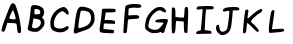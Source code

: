 SplineFontDB: 3.0
FontName: badfont
FullName: badfont
FamilyName: badfont
Weight: Regular
Copyright: Copyright (c) 2020, h.chua,,,
UComments: "2020-4-27: Created with FontForge (http://fontforge.org)"
Version: 001.000
ItalicAngle: 0
UnderlinePosition: -100
UnderlineWidth: 50
Ascent: 800
Descent: 200
InvalidEm: 0
LayerCount: 2
Layer: 0 0 "Back" 1
Layer: 1 0 "Fore" 0
XUID: [1021 809 -1196267529 16169608]
FSType: 0
OS2Version: 0
OS2_WeightWidthSlopeOnly: 0
OS2_UseTypoMetrics: 1
CreationTime: 1587955320
ModificationTime: 1587963176
PfmFamily: 49
TTFWeight: 400
TTFWidth: 5
LineGap: 90
VLineGap: 0
OS2TypoAscent: 0
OS2TypoAOffset: 1
OS2TypoDescent: 0
OS2TypoDOffset: 1
OS2TypoLinegap: 90
OS2WinAscent: 0
OS2WinAOffset: 1
OS2WinDescent: 0
OS2WinDOffset: 1
HheadAscent: 0
HheadAOffset: 1
HheadDescent: 0
HheadDOffset: 1
OS2Vendor: 'PfEd'
MarkAttachClasses: 1
DEI: 91125
Encoding: ISO8859-1
UnicodeInterp: none
NameList: AGL For New Fonts
DisplaySize: -48
AntiAlias: 1
FitToEm: 0
WidthSeparation: 150
WinInfo: 0 18 14
BeginPrivate: 0
EndPrivate
BeginChars: 256 62

StartChar: A
Encoding: 65 65 0
Width: 600
VWidth: 0
Flags: HW
LayerCount: 2
Back
Image: 45 75 3 180 0 ffffffff 0 800 13.3333 13.3333 0
:]LIp:]LIp:]LIp:]LIp:]LIp:]LIp:]LIp:]LIp:]LIp:]LIp:]LIp:]LIp:]LIp:]LIp:]LIp
:]LIp:]LIp:]LIp:]LIp:]LIp:]LIp:]LIp:]LIp:]LIp:]LIp:]LIp:]LIp:]LIp:]LIp:]LIp
:]LIp:]LIp:]LIp:]LIp:]LIp:]LIp:]LIp:]LIp:]LIp:]LIp:]LIp:]LIp:]LIp:]LIp:]LIp
:]LIp:]LIp:]LIp:]LIp:]LIp:]LIp:]LIp:]LIp:]LIp:]LIp:]LIp:]LIp:]LIp:]LIp:]LIp
:]LIp:]LIp:]LIp:]LIp:]LIp:]LIp:]LIp;>'VT;Xa)C<9`Z3;Y'DL;#'h\:]LIp:]LIp:]LIp
:]LIp:]LIp:]LIp:]LIp:]LIp:]LIp:]LIp:]LIp:]LIp:]LIp:]LIp:]LIp:]LIp:]LIp:]LIp
:]LIp:]LIp:]LIp:]LIp:]LIp:]LIp:]LIp:]LIp:]LIp:]LIp:]LIp:]LIp:]LIp:]LIp:]LIp
:]LIp:]LIp:]LIp:]LIp:]LIp;#'h\=k(sNAZi2=Ef>s9F,Ps7D4$]X@)'Ik<9`Z3:]LIp:]LIp
:]LIp:]LIp:]LIp:]LIp:]LIp:]LIp:]LIp:]LIp:]LIp:]LIp:]LIp:]LIp:]LIp:]LIp:]LIp
:]LIp:]LIp:]LIp:]LIp:]LIp:]LIp:]LIp:]LIp:]LIp:]LIp:]LIp:]LIp:]LIp:]LIp:]LIp
:]LIp:]LIp:]LIp:]LIp;#C.e?Gj[uI<KdWUHh(0^*Y0R_'C9OZnO0fO]GL`DO-TS<TN6%:]LIp
:]LIp:]LIp:]LIp:]LIp:]LIp:]LIp:]LIp:]LIp:]LIp:]LIp:]LIp:]LIp:]LIp:]LIp:]LIp
:]LIp:]LIp:]LIp:]LIp:]LIp:]LIp:]LIp:]LIp:]LIp:]LIp:]LIp:]LIp:]LIp:]LIp:]LIp
:]LIp:]LIp:]LIp:]LIp=P;B\I!L!_ZnO0fislP/p&kL$p&kL$mfs(&d2<f>S4Q:DAur)8;#'h\
:]LIp:]LIp:]LIp:]LIp:]LIp:]LIp:]LIp:]LIp:]LIp:]LIp:]LIp:]LIp:]LIp:]LIp:]LIp
:]LIp:]LIp:]LIp:]LIp:]LIp:]LIp:]LIp:]LIp:]LIp:]LIp:]LIp:]LIp:]LIp:]LIp:]LIp
:]LIp:]LIp:]LIp;#'h\Au_l2V*-t)iXQG.qZ6g#rVuourVuourVuouo`YL&a;uBDJ8oRK<oN#r
:]LIp:]LIp:]LIp:]LIp:]LIp:]LIp:]LIp:]LIp:]LIp:]LIp:]LIp:]LIp:]LIp:]LIp:]LIp
:]LIp:]LIp:]LIp:]LIp:]LIp:]LIp:]LIp:]LIp:]LIp:]LIp:]LIp:]LIp:]LIp:]LIp:]LIp
:]LIp:]LIp:]LIp<TN6%J8oRKa;uBDo`PC#rVuourr<$!rr<$!rr<$!r;cp"j:)P-SOZ1?@)'Ik
;#C.e:]LIp:]LIp:]LIp:]LIp:]LIp:]LIp:]LIp:]LIp:]LIp:]LIp:]LIp:]LIp:]LIp:]LIp
:]LIp:]LIp:]LIp:]LIp:]LIp:]LIp:]LIp:]LIp:]LIp:]LIp:]LIp:]LIp:]LIp:]LIp:]LIp
:]LIp:]LIp;#C.e@Cj%]S4Q:Di=6>-quHg!rVuourr<$!rr<$!rr<$!rW*$#nHT:(\1B0^D46o^
;>'VT:]LIp:]LIp:]LIp:]LIp:]LIp:]LIp:]LIp:]LIp:]LIp:]LIp:]LIp:]LIp:]LIp:]LIp
:]LIp:]LIp:]LIp:]LIp:]LIp:]LIp:]LIp:]LIp:]LIp:]LIp:]LIp:]LIp:]LIp:]LIp:]LIp
:]LIp:]LIp<9`Z3Fbba-]dG0TnHK1%rW*$#rVuourVuourW*$#rVuourVuoup]CU#c5R]AIW]dU
<9`Z3:]LIp:]LIp:]LIp:]LIp:]LIp:]LIp:]LIp:]LIp:]LIp:]LIp:]LIp:]LIp:]LIp:]LIp
:]LIp:]LIp:]LIp:]LIp:]LIp:]LIp:]LIp:]LIp:]LIp:]LIp:]LIp:]LIp:]LIp:]LIp:]LIp
:]LIp;#C.e?,ae%P>bCYg(P,5q#UU!rVuourVuouquQp$qZ6g#rVuourr<$!quHg!h[g>1P>bCY
>Kk=8:]LIp:]LIp:]LIp:]LIp:]LIp:]LIp:]LIp:]LIp:]LIp:]LIp:]LIp:]LIp:]LIp:]LIp
:]LIp:]LIp:]LIp:]LIp:]LIp:]LIp:]LIp:]LIp:]LIp:]LIp:]LIp:]LIp:]LIp:]LIp:]LIp
:]LIp;Y'DLEKH9D[k00`mKWt%rW*$#rVuouquHg!o*,C'o*,C'r;cp"rr<$!rW*$#lj*k&X>Vsp
A?W2?;#'h\:]LIp:]LIp:]LIp:]LIp:]LIp:]LIp:]LIp:]LIp:]LIp:]LIp:]LIp:]LIp:]LIp
:]LIp:]LIp:]LIp:]LIp:]LIp:]LIp:]LIp:]LIp:]LIp:]LIp:]LIp:]LIp:]LIp:]LIp:]LIp
:]LIp>L1XAN*]gse.rf8q#^^$rVuourVuoup]CU#h[pG4iscG,q#UU!rVuourVuouo`PC#`$$9I
G(YF";Y'DL:]LIp:]LIp:]LIp:]LIp:]LIp:]LIp:]LIp:]LIp:]LIp:]LIp:]LIp:]LIp:]LIp
:]LIp:]LIp:]LIp:]LIp:]LIp:]LIp:]LIp:]LIp:]LIp:]LIp:]LIp:]LIp:]LIp:]LIp:]LIp
;#'h\Br.Z&Xu80rl3Rb'r;cp"rr<$!r;cp"lNmk(^a19Qbo7T@o`PC#rVuourVuouq>p^"f+f#8
LLt.1=52Ka:]LIp:]LIp:]LIp:]LIp:]LIp:]LIp:]LIp:]LIp:]LIp:]LIp:]LIp:]LIp:]LIp
:]LIp:]LIp:]LIp:]LIp:]LIp:]LIp:]LIp:]LIp:]LIp:]LIp:]LIp:]LIp:]LIp:]LIp:]LIp
<TN6%JT,RIb8q]GpB1U%rVuourVuouq#^^$eeT#:RS6CKZ7msdm0Et'rW*$#rr<$!r;cp"k6qb-
TL;19@)'Ik;#C.e:]LIp:]LIp:]LIp:]LIp:]LIp:]LIp:]LIp:]LIp:]LIp:]LIp:]LIp:]LIp
:]LIp:]LIp:]LIp:]LIp:]LIp:]LIp:]LIp:]LIp:]LIp:]LIp:]LIp:]LIp:]LIp:]LIp;#C.e
@Cj%]S4?(>islP/quHg!rr<$!rVuounHT:(].,9[H[:!aPu:LXi"$>/quQp$rr<$!rW*$#nHK1%
\LK'YEKH9D;Y'DL:]LIp:]LIp:]LIp:]LIp:]LIp:]LIp:]LIp:]LIp:]LIp:]LIp:]LIp:]LIp
:]LIp:]LIp:]LIp:]LIp:]LIp:]LIp:]LIp:]LIp:]LIp:]LIp:]LIp:]LIp:]LIp:]LIp<TiQ.
H@:3i_BU9Mo*#:$rW*$#rVuouquQp$i=?G0S4Q:DA$iVMIW]dUb8_KApB(L"rVuourVuouq#^^$
e/0#>MI9h">1(aF:]LIp:]LIp:]LIp:]LIp:]LIp:]LIp:]LIp:]LIp:]LIp:]LIp:]LIp:]LIp
:]LIp:]LIp:]LIp:]LIp:]LIp:]LIp:]LIp:]LIp:]LIp:]LIp:]LIp:]LIp:]LIp;#C.e@^`_R
TL(t3j:)P-quHg!rVuourVuoupB(L"b8_KAIrodS=52KaCRq#eZ8+0jm0Et'rW*$#rVuour;cp"
km@b)W]<("BVqZ(;#'h\:]LIp:]LIp:]LIp:]LIp:]LIp:]LIp:]LIp:]LIp:]LIp:]LIp:]LIp
:]LIp:]LIp:]LIp:]LIp:]LIp:]LIp:]LIp:]LIp:]LIp:]LIp:]LIp:]LIp:]LIp;s`l;GCkEu
`ZZKKp&kL$rVuourr<$!rW*$#mKa((Y;A'mC8%>p;>'VT?,ae%O]GL`fb5#4q>p^"rVuourVuou
pB1U%arVTFIr]RM<TN6%:]LIp:]LIp:]LIp:]LIp:]LIp:]LIp:]LIp:]LIp:]LIp:]LIp:]LIp
:]LIp:]LIp:]LIp:]LIp:]LIp:]LIp:]LIp:]LIp:]LIp:]LIp:]LIp:]LIp:]LIp>Kk=8P>tU_
h[g>1r;cp"rr<$!rr<$!r;cp"h[g>1P>bCY>Kk=8:]LIp<9`Z3Fbba-]I50VnHK1%rVuourr<$!
quHg!i=?G0Qq^:L?Gj[u;#C.e:]LIp:]LIp:]LIp:]LIp:]LIp:]LIp:]LIp:]LIp:]LIp:]LIp
:]LIp:]LIp:]LIp:]LIp:]LIp:]LIp:]LIp:]LIp:]LIp:]LIp:]LIp:]LIp;#'h\BVqZ(YV\0n
mKa((rW*$#rr<$!rVuoup&kL$`??BJG^k3m;s`l;:]LIp;#C.e@Cj%]T0u(8j:)P-quHg!rVuou
rW*$#mKWt%Z7msdC8%>p;>'VT:]LIp:]LIp:]LIp:]LIp:]LIp:]LIp:]LIp:]LIp:]LIp:]LIp
:]LIp:]LIp:]LIp:]LIp:]LIp:]LIp:]LIp:]LIp:]LIp:]LIp:]LIp:]LIp;s`l;H[:!aarVTF
pB(L"rVuourVuouquQp$j:)P-TgD(4@^`_R;#C.e:]LIp:]LIp=5MfjL1k76dhio=q#^^$rVuou
rVuoupB1U%arVTFI<KdW<TN6%:]LIp:]LIp:]LIp:]LIp:]LIp:]LIp:]LIp:]LIp:]LIp:]LIp
:]LIp:]LIp:]LIp:]LIp:]LIp:]LIp:]LIp:]LIp:]LIp:]LIp:]LIp:]LIp>ft43PYtCWh[pG4
quHg!rr<$!rVuouoE>C%_]pBNH[:!a<TiQ.:]LIp:]LIp:]LIp;Y'DLF,Ps7^Et9So*#:$rVuou
rVuouqZ6g#h[pG4QVUCQ?Gj[u;#C.e:]LIp:]LIp:]LIp:]LIp:]LIp:]LIp:]LIp:]LIp:]LIp
:]LIp:]LIp:]LIp:]LIp:]LIp:]LIp:]LIp:]LIp:]LIp:]LIp:]LIp;#'h\Bqh>rZ8+0jm0Et'
rW*$#rr<$!r;cp"jpVY,U-_15@^rqX;#C.e:]LIp:]LIp:]LIp;#'h\A$iVMV*@1/k6qb-quHg!
rVuourW*$#mKa((Zn<s`D46o^;>'VT:]LIp:]LIp:]LIp:]LIp:]LIp:]LIp:]LIp:]LIp:]LIp
:]LIp:]LIp:]LIp:]LIp:]LIp:]LIp:]LIp:]LIp:]LIp:]LIp:]LIp<TN6%J8oRKbo@]CpB(L"
rVuourVuouq#^^$dMNf<KPG7:=5Mfj:]LIp:]LIp:]LIp:]LIp:]LIp=k(sNLh1./d23];p]CU#
rVuourVuoupB(L"c5R]AJo,@A<oN#r:]LIp:]LIp:]LIp:]LIp:]LIp:]LIp:]LIp:]LIp:]LIp
:]LIp:]LIp:]LIp:]LIp:]LIp:]LIp:]LIp:]LIp:]LIp:]LIp;#C.e?bsRpRn?:FiXQG.quHg!
rr<$!rVuounHT:(\LK'YDj?TQ;>'VT:]LIp:]LIp:]LIp:]LIp:]LIp;Y'DLDj-BK[k'']nHT:(
rVuourr<$!quHg!iXQG.R7p:J?Gj[u;#C.e:]LIp:]LIp:]LIp:]LIp:]LIp:]LIp:]LIp:]LIp
:]LIp:]LIp:]LIp:]LIp:]LIp:]LIp:]LIp:]LIp:]LIp:]LIp;Y'DLEfZ9B\gf0ZnHT:(rW*$#
rVuouquQp$i=6>-Rn?:F?bsRp;#C.e:]LIp:]LIp:]LIp:]LIp:]LIp;#C.e?bsRpSju:@j:)P-
quHg!rVuourW*$#mKWt%YVIshBr.Z&;>'VT:]LIp:]LIp:]LIp:]LIp:]LIp:]LIp:]LIp:]LIp
:]LIp:]LIp:]LIp:]LIp:]LIp:]LIp:]LIp:]LIp:]LIp:]LIp>1(aFM.0q'eeT#:q#^^$rVuou
rVuoupB1U%b8q]GIr]RM<TN6%:]LIp:]LIp:]LIp:]LIp:]LIp:]LIp:]LIp=5MfjL1Y%0eJ8o9
q>p^"rVuourVuouo`PC#`$$9IFGPa/;Xa)C:]LIp:]LIp:]LIp:]LIp:]LIp:]LIp:]LIp:]LIp
:]LIp:]LIp:]LIp:]LIp:]LIp:]LIp:]LIp:]LIp:]LIp;#'h\A?rMHV`Qt%l3[k*r;cp"rr<$!
r;cp"lj3t)Y;A'mBr.Z&;#'h\:]LIp:]LIp:]LIp:]LIp:]LIp:]LIp:]LIp;Xa)CG(kX(`ZQBH
p&kL$rVuourVuouq#^^$dhio=JSo@C<9`Z3:]LIp:]LIp:]LIp:]LIp:]LIp:]LIp:]LIp:]LIp
:]LIp:]LIp:]LIp:]LIp:]LIp:]LIp:]LIp:]LIp:]LIp;Y'DLG(YF"_BU9Mo`YL&rVuourVuou
q>p^"g(G#2N`fLf>Kk=8:]LIp:]LIp:]LIp:]LIp:]LIp:]LIp:]LIp:]LIp;>'VTBr.Z&Zn<s`
nHK1%rVuourr<$!quHg!h[pG4N`fLf=52Ka:]LIp:]LIp:]LIp:]LIp:]LIp:]LIp:]LIp:]LIp
:]LIp:]LIp:]LIp:]LIp:]LIp:]LIp:]LIp:]LIp:]LIp=52KaLLt.1f+f#8q>p^"rVuourVuou
o`PC#`$$9IG_(Es;Xa)C:]LIp:]LIp:]LIp:]LIp:]LIp:]LIp:]LIp:]LIp;#C.e@)'IkUHh(0
l3Rb'rW*$#rr<$!r;cp"k6qb-S4?(>>ft43;#C.e:]LIp:]LIp:]LIp:]LIp:]LIp:]LIp:]LIp
:]LIp:]LIp:]LIp:]LIp:]LIp:]LIp:]LIp:]LIp;#C.e@)'IkTgD(4k6qb-r;cp"rr<$!rW*$#
lj*k&Xu80rA?W2?;#'h\:]LIp:]LIp:]LIp:]LIp:]LIp:]LIp:]LIp:]LIp:]LIp=k;0TP>bCY
islP/quHg!rr<$!rW*$#mKa((W]<("A?W2?;#'h\:]LIp:]LIp:]LIp:]LIp:]LIp:]LIp:]LIp
:]LIp:]LIp:]LIp:]LIp:]LIp:]LIp:]LIp:]LIp;Y'DLEf>s9]dP9Wncf:&rW*$#rr<$!qZ6g#
i"$>/QVUCQ@^`_R<TN6%<9`Z3;Xa)C;Xa)C;Xa)C;Xa)C;Y'DL;#'h\;#C.e:]LIp<TiQ.M.0q'
g(G#2qZ6g#rr<$!rVuouo*,C'\L]9_Cn$o`;Y'DL:]LIp:]LIp:]LIp:]LIp:]LIp:]LIp:]LIp
:]LIp:]LIp:]LIp:]LIp:]LIp:]LIp:]LIp:]LIp?-(+.Na#^lf+f#8q#^^$rVuourVuouq#^^$
g(G#2X#DsrP>bCYMIBq%J8oRKH%(3kFGPa/F,Ps7Dj-BKCS.5kA?W2??-(+.=k(sN>Kk=8K5GIB
dhio=q#UU!rVuourVuoup&kL$`??BJG(YF";Xa)C:]LIp:]LIp:]LIp:]LIp:]LIp:]LIp:]LIp
:]LIp:]LIp:]LIp:]LIp:]LIp:]LIp:]LIp;s`l;EfZ9BZnO0fm0Et'r;cp"rr<$!rVuoup]CU#
mKWt%k6qb-islP/h%:52dhio=b8q]G`??BJ_]pBN^Et9S[k00`XYr'qTgD(4RS6CKPu(:RUHh(0
eJ8o9p]CU#rVuourVuouq#UU!d2<f>IW]dU<9`Z3:]LIp:]LIp:]LIp:]LIp:]LIp:]LIp:]LIp
:]LIp:]LIp:]LIp:]LIp:]LIp:]LIp;#C.e?-(+.O]PUceeJo7q#^^$rVuourr<$!rW*$#quQp$
r;cp"r;cp"quHg!quQp$q#UU!pB(L"p&kL$o`PC#o`PC#o*,C'mfs(&lj3t)kR%Y(jUDY.i=6>-
l3[k*q#^^$rVuourr<$!qZ6g#fb5#4LLt.1<TiQ.:]LIp:]LIp:]LIp:]LIp:]LIp:]LIp:]LIp
:]LIp:]LIp:]LIp:]LIp:]LIp:]LIp;>'VTD46o^Z7msdlj*k&rW*$#rVuourVuourW*$#rVuou
rr<$!rr<$!rr<$!rr<$!rVuourVuourVuourVuourVuourVuourW*$#rW*$#r;cp"r;cp"quQp$
q>p^"quQp$rVuourr<$!r;cp"i"$>/O]GL`=P;B\:]LIp:]LIp:]LIp:]LIp:]LIp:]LIp:]LIp
:]LIp:]LIp:]LIp:]LIp:]LIp:]LIp<oN#rJo,@Ac5R]ApB(L"rVuourVuouquHg!q#^^$q#^^$
quHg!r;cp"rW*$#rW*$#rVuourVuourVuourVuourVuourr<$!rr<$!rr<$!rr<$!rr<$!rr<$!
rVuour;cp"rVuourr<$!r;cp"km@b)Ud%(.@)'Ik;#C.e:]LIp:]LIp:]LIp:]LIp:]LIp:]LIp
:]LIp:]LIp:]LIp:]LIp:]LIp;#C.e?bsRpSOZ1?islP/quHg!rr<$!rVuouo`PC#islP/fb5#4
i"$>/k6qb-lj3t)nHK1%p&kL$p]CU#q#UU!q#UU!q>p^"quQp$quHg!r;cp"r;cp"rW*$#r;cp"
quQp$qZ6g#rW*$#rVuourVuouoE>C%]dP9WD4$]X;>'VT:]LIp:]LIp:]LIp:]LIp:]LIp:]LIp
:]LIp:]LIp:]LIp:]LIp:]LIp;Y'DLEfZ9B\gf0ZnHT:(rW*$#rVuouquQp$jU;P+Z7msdO]GL`
P>tU_Rn?:FV`d1+Zn<s`_BU9Mbo7T@dMNf<dhio=eeJo7gCb,3i=?G0jUDY.kR%Y(km@b)kR%Y(
jpVY,nHT:(quHg!rr<$!rVuouqZ6g#d23];I!L!_<9`Z3:]LIp:]LIp:]LIp:]LIp:]LIp:]LIp
:]LIp:]LIp:]LIp:]LIp:]LIp>L1XAMdKgueeT#:q#^^$rVuourVuoupB1U%bT%TBKPG7:?Gj[u
=k;0T>Kk=8@)'IkBqh>rFGbs5H[:!aIr]RMJT,RIK557<Lgsq)N*KUmPu:LXRS6CKSjc(:Sjc(:
YVIshi"$>/quHg!rr<$!rr<$!r;cp"h[g>1MdKgu<TN6%:]LIp:]LIp:]LIp:]LIp:]LIp:]LIp
:]LIp:]LIp:]LIp:]LIp;#'h\B;hc-XYr'ql3[k*r;cp"rr<$!r;cp"lNmk(XYr'qBqh>r;>'VT
:]LIp:]LIp;#C.e;>'VT;Xa)C<9`Z3<9`Z3<9`Z3<9`Z3<TiQ.<oN#r=5Mfj=k(sN>ft43@^`_R
I!L!_a;uBDp]CU#rVuourr<$!r;cp"jU;P+Pu(:R=k;0T:]LIp:]LIp:]LIp:]LIp:]LIp:]LIp
:]LIp:]LIp:]LIp:]LIp;s`l;I!L!_a;uBDpB1U%rVuourVuouq#^^$eeJo7MdKgu>L1XA:]LIp
:]LIp:]LIp:]LIp:]LIp:]LIp:]LIp:]LIp:]LIp:]LIp:]LIp:]LIp:]LIp:]LIp;#C.e;>'VT
Aur)8Y;A'mn-91'rVuourr<$!rW*$#lNmk(TL;19>ft43;#C.e:]LIp:]LIp:]LIp:]LIp:]LIp
:]LIp:]LIp:]LIp:]LIp>ft43P>bCYh[pG4quHg!rr<$!rVuounHK1%]-o'UEfZ9B;Y'DL:]LIp
:]LIp:]LIp:]LIp:]LIp:]LIp:]LIp:]LIp:]LIp:]LIp:]LIp:]LIp:]LIp:]LIp:]LIp:]LIp
=k(sNQq^:LjUDY.quHg!rr<$!rW*$#mKWt%W]<("A?W2?;#'h\:]LIp:]LIp:]LIp:]LIp:]LIp
:]LIp:]LIp:]LIp;#'h\BVqZ(YVIshm0Et'rW*$#rr<$!r;cp"jU;P+TL(t3@)'Ik;#C.e:]LIp
:]LIp:]LIp:]LIp:]LIp:]LIp:]LIp:]LIp:]LIp:]LIp:]LIp:]LIp:]LIp:]LIp:]LIp:]LIp
<TiQ.M.0q'gCb,3qZ6g#rr<$!rVuouo*,C'\L]9_Cn$o`;Y'DL:]LIp:]LIp:]LIp:]LIp:]LIp
:]LIp:]LIp:]LIp;Xa)CH@:3iarVTFpB1U%rVuourVuouq#^^$dhio=KPG7:=5Mfj:]LIp:]LIp
:]LIp:]LIp:]LIp:]LIp:]LIp:]LIp:]LIp:]LIp:]LIp:]LIp:]LIp:]LIp:]LIp:]LIp:]LIp
<9`Z3IW]dUd23];q#UU!rVuourVuoup&kL$`??BJG(YF";Xa)C:]LIp:]LIp:]LIp:]LIp:]LIp
:]LIp:]LIp:]LIp=P;B\N*KUmg^t,1quQp$rr<$!rVuouo*,C']I50VDj-BK;>'VT:]LIp:]LIp
:]LIp:]LIp:]LIp:]LIp:]LIp:]LIp:]LIp:]LIp:]LIp:]LIp:]LIp:]LIp:]LIp:]LIp:]LIp
;Xa)CG(kX(`ZZKKpB1U%rVuourVuouq#UU!d2<f>IW]dU<9`Z3:]LIp:]LIp:]LIp:]LIp:]LIp
:]LIp:]LIp;#C.e@)'IkTgD(4km@b)r;cp"rr<$!rW*$#l3[k*V*@1/@(a.b;#C.e:]LIp:]LIp
:]LIp:]LIp:]LIp:]LIp:]LIp:]LIp:]LIp:]LIp:]LIp:]LIp:]LIp:]LIp:]LIp:]LIp:]LIp
;Y'DLCRq#e\LK'Yo*,C'rVuourr<$!quQp$g(G#2Lh1./<TiQ.:]LIp:]LIp:]LIp:]LIp:]LIp
:]LIp:]LIp;>'VTBqh>r[4X'anHT:(rW*$#rr<$!quQp$h[pG4O',Ug=P;B\:]LIp:]LIp:]LIp
:]LIp:]LIp:]LIp:]LIp:]LIp:]LIp:]LIp:]LIp:]LIp:]LIp:]LIp:]LIp:]LIp:]LIp:]LIp
;#'h\A?W2?XYr'qmKWt%rW*$#rr<$!quHg!i=?G0Na#^l<oN#r:]LIp:]LIp:]LIp:]LIp:]LIp
:]LIp:]LIp;Xa)CGCkEu`ulKIpB1U%rVuourVuouq#^^$d23];J8oRK<9`Z3:]LIp:]LIp:]LIp
:]LIp:]LIp:]LIp:]LIp:]LIp:]LIp:]LIp:]LIp:]LIp:]LIp:]LIp:]LIp:]LIp:]LIp:]LIp
;#C.e?-(+.TL;19lNmk(rW*$#rr<$!r;cp"jpVY,QVC1K=k;0T:]LIp:]LIp:]LIp:]LIp:]LIp
:]LIp:]LIp=52KaMIBq%fG##6q>p^"rVuourVuouo`YL&_'C9OEf>s9;Y'DL:]LIp:]LIp:]LIp
:]LIp:]LIp:]LIp:]LIp:]LIp:]LIp:]LIp:]LIp:]LIp:]LIp:]LIp:]LIp:]LIp:]LIp:]LIp
:]LIp=k;0TQVC1KjpVY,r;cp"rr<$!r;cp"lNmk(TL;19?-(+.;#C.e:]LIp:]LIp:]LIp:]LIp
:]LIp;#C.e@^rqXTgD(4jpVY,r;cp"rr<$!rW*$#lj3t)X#N'uA?W2?;#'h\:]LIp:]LIp:]LIp
:]LIp:]LIp:]LIp:]LIp:]LIp:]LIp:]LIp:]LIp:]LIp:]LIp:]LIp:]LIp:]LIp:]LIp:]LIp
:]LIp<oN#rO',Ugi=6>-quHg!rr<$!rW*$#mKWt%X#DsrA?W2?;#'h\:]LIp:]LIp:]LIp:]LIp
:]LIp;s`l;EKH9D[k'']nHT:(rW*$#rr<$!qZ6g#h@U>3P#YL^>Kk=8:]LIp:]LIp:]LIp:]LIp
:]LIp:]LIp:]LIp:]LIp:]LIp:]LIp:]LIp:]LIp:]LIp:]LIp:]LIp:]LIp:]LIp:]LIp:]LIp
:]LIp<TiQ.Lh1./g(G#2qZ6g#rr<$!rVuouo*,C'\1B0^CRq#e;Y'DL:]LIp:]LIp:]LIp:]LIp
;#C.e=5MfjH@:3i`??BJo`PC#rVuourVuouo`YL&`ZZKKH@(!c;s`l;:]LIp:]LIp:]LIp:]LIp
:]LIp:]LIp:]LIp:]LIp:]LIp:]LIp:]LIp:]LIp:]LIp:]LIp:]LIp:]LIp:]LIp:]LIp:]LIp
:]LIp<9`Z3Jo,@AeJ8o9q>p^"rVuourVuoup&kL$_]pBNFGbs5;Xa)C:]LIp:]LIp:]LIp:]LIp
;#C.e=P;B\I<KdW`$6KOo`YL&rW*$#q#^^$h[pG4UHh(0AZi2=;#'h\:]LIp:]LIp:]LIp:]LIp
:]LIp:]LIp:]LIp:]LIp:]LIp:]LIp:]LIp:]LIp:]LIp:]LIp:]LIp:]LIp:]LIp:]LIp:]LIp
:]LIp;s`l;JSo@CeeT#:q>p^"rVuourVuouq#UU!cl!]=H[:!a;s`l;:]LIp:]LIp:]LIp:]LIp
;#C.e<TiQ.DO-TSV`d1+fG##6l3Rb'g(P,5YVIshH@(!c=P;B\:]LIp:]LIp:]LIp:]LIp:]LIp
:]LIp:]LIp:]LIp:]LIp:]LIp:]LIp:]LIp:]LIp:]LIp:]LIp:]LIp:]LIp:]LIp:]LIp:]LIp
:]LIp<TiQ.JT,RIeeJo7qZ6g#rr<$!rr<$!qZ6g#eJ8o9JT,RI<TiQ.:]LIp:]LIp:]LIp:]LIp
:]LIp;>'VT@)'IkI<^!]RS$1EW&m(&R7p:JI!L!_?Gj[u;#C.e:]LIp:]LIp:]LIp:]LIp:]LIp
:]LIp:]LIp:]LIp:]LIp:]LIp:]LIp:]LIp:]LIp:]LIp:]LIp:]LIp:]LIp:]LIp:]LIp:]LIp
:]LIp<TiQ.J8oRKe/0#>qZ6g#rr<$!rr<$!qZ6g#e/0#>J8oRK<TiQ.:]LIp:]LIp:]LIp:]LIp
:]LIp:]LIp;Xa)C>Kk=8A?rMHC8%>p@^`_R=k(sN;#'h\:]LIp:]LIp:]LIp:]LIp:]LIp:]LIp
:]LIp:]LIp:]LIp:]LIp:]LIp:]LIp:]LIp:]LIp:]LIp:]LIp:]LIp:]LIp:]LIp:]LIp:]LIp
:]LIp;s`l;Fbba-_'C9OoE>C%rVuourVuouoE>C%_'C9OFbba-;s`l;:]LIp:]LIp:]LIp:]LIp
:]LIp:]LIp:]LIp;#C.e;Y'DL;Y'DL;>'VT:]LIp:]LIp:]LIp:]LIp:]LIp:]LIp:]LIp:]LIp
:]LIp:]LIp:]LIp:]LIp:]LIp:]LIp:]LIp:]LIp:]LIp:]LIp:]LIp:]LIp:]LIp:]LIp:]LIp
:]LIp;#'h\A?rMHS4?(>eJ8o9n-91'n-91'eJ8o9S4?(>A?rMH;#'h\:]LIp:]LIp:]LIp:]LIp
:]LIp:]LIp:]LIp:]LIp:]LIp:]LIp:]LIp:]LIp:]LIp:]LIp:]LIp:]LIp:]LIp:]LIp:]LIp
:]LIp:]LIp:]LIp:]LIp:]LIp:]LIp:]LIp:]LIp:]LIp:]LIp:]LIp:]LIp:]LIp:]LIp:]LIp
:]LIp:]LIp<oN#rEfZ9BPu(:RYV\0nYV\0nPu(:REfZ9B<oN#r:]LIp:]LIp:]LIp:]LIp:]LIp
:]LIp:]LIp:]LIp:]LIp:]LIp:]LIp:]LIp:]LIp:]LIp:]LIp:]LIp:]LIp:]LIp:]LIp:]LIp
:]LIp:]LIp:]LIp:]LIp:]LIp:]LIp:]LIp:]LIp:]LIp:]LIp:]LIp:]LIp:]LIp:]LIp:]LIp
:]LIp:]LIp;#C.e<TN6%@(a.bBqh>rBqh>r@(a.b<TN6%;#C.e:]LIp:]LIp:]LIp:]LIp:]LIp
:]LIp:]LIp:]LIp:]LIp:]LIp:]LIp:]LIp:]LIp:]LIp:]LIp:]LIp:]LIp:]LIp:]LIp:]LIp
:]LIp:]LIp:]LIp:]LIp:]LIp:]LIp:]LIp:]LIp:]LIp:]LIp:]LIp:]LIp:]LIp:]LIp:]LIp
:]LIp:]LIp:]LIp:]LIp;#'h\;Y'DL;Y'DL;#'h\:]LIp:]LIp:]LIp:]LIp:]LIp:]LIp:]LIp
:]LIp:]LIp:]LIp:]LIp:]LIp:]LIp:]LIp:]LIp:]LIp:]LIp:]LIp:]LIp:]LIp:]LIp:]LIp
:]LIp:]LIp:]LIp:]LIp:]LIp:]LIp:]LIp:]LIp:]LIp:]LIp:]LIp:]LIp:]LIp:]LIp:]LIp
:]LIp:]LIp:]LIp:]LIp:]LIp:]LIp:]LIp:]LIp:]LIp:]LIp:]LIp:]LIp:]LIp:]LIp:]LIp
:]LIp:]LIp:]LIp:]LIp:]LIp:]LIp:]LIp:]LIp:]LIp:]LIp:]LIp:]LIp:]LIp:]LIp:]LIp
:]LIp:]LIp:]LIp:]LIp:]LIp:]LIp:]LIp:]LIp:]LIp:]LIp:]LIp:]LIp:]LIp:]LIp:]LIp
:]LIp:]LIp:]LIp:]LIp:]LIp:]LIp:]LIp:]LIp:]LIp:]LIp:]LIp:]LIp:]LIp:]LIp:]LIp
:]LIp:]LIp:]LIp:]LIp:]LIp:]LIp:]LIp:]LIp:]LIp:]LIp:]LIp:]LIp:]LIp:]LIp:]LIp
:]LIp:]LIp:]LIp:]LIp:]LIp:]LIp:]LIp:]LIp:]LIp:]LIp:]LIp:]LIp:]LIp:]LIp:]LIp
:]LIp:]LIp:]LIp:]LIp:]LIp:]LIp:]LIp:]LIp:]LIp:]LIp:]LIp:]LIp:]LIp:]LIp:]LIp
:]LIp:]LIp:]LIp:]LIp:]LIp:]LIp:]LIp:]LIp:]LIp:]LIp:]LIp:]LIp:]LIp:]LIp:]LIp
:]LIp:]LIp:]LIp:]LIp:]LIp:]LIp:]LIp:]LIp:]LIp:]LIp:]LIp:]LIp:]LIp:]LIp:]LIp
:]LIp:]LIp:]LIp:]LIp:]LIp:]LIp:]LIp:]LIp:]LIp:]LIp:]LIp:]LIp:]LIp:]LIp:]LIp
:]LIp:]LIp:]LIp:]LIp:]LIp:]LIp:]LIp:]LIp:]LIp:]LIp:]LIp:]LIp:]LIp:]LIp:]LIp
:]LIp:]LIp:]LIp:]LIp:]LIp:]LIp:]LIp:]LIp:]LIp:]LIp:]LIp:]LIp:]LIp:]LIp:]LIp
:]LIp:]LIp:]LIp:]LIp:]LIp:]LIp:]LIp:]LIp:]LIp:]LIp:]LIp:]LIp:]LIp:]LIp:]LIp
:]LIp:]LIp:]LIp:]LIp:]LIp:]LIp:]LIp:]LIp:]LIp:]LIp:]LIp:]LIp:]LIp:]LIp:]LIp
:]LIp:]LIp:]LIp:]LIp:]LIp:]LIp:]LIp:]LIp:]LIp:]LIp:]LIp:]LIp:]LIp:]LIp:]LIp
:]LIp:]LIp:]LIp:]LIp:]LIp:]LIp:]LIp:]LIp:]LIp:]LIp:]LIp:]LIp:]LIp:]LIp:]LIp
:]LIp:]LIp:]LIp:]LIp:]LIp:]LIp:]LIp:]LIp:]LIp:]LIp:]LIp:]LIp:]LIp:]LIp:]LIp
:]LIp:]LIp:]LIp:]LIp:]LIp:]LIp:]LIp:]LIp:]LIp:]LIp:]LIp:]LIp:]LIp:]LIp:]LIp
:]LIp:]LIp:]LIp:]LIp:]LIp:]LIp:]LIp:]LIp:]LIp:]LIp:]LIp:]LIp:]LIp:]LIp:]LIp
:]LIp:]LIp:]LIp:]LIp:]LIp:]LIp:]LIp:]LIp:]LIp:]LIp:]LIp:]LIp:]LIp:]LIp:]LIp
:]LIp:]LIp:]LIp:]LIp:]LIp:]LIp:]LIp:]LIp:]LIp:]LIp:]LIp:]LIp:]LIp:]LIp:]LIp
:]LIp:]LIp:]LIp:]LIp:]LIp:]LIp:]LIp:]LIp:]LIp:]LIp:]LIp:]LIp:]LIp:]LIp:]LIp
:]LIp:]LIp:]LIp:]LIp:]LIp:]LIp:]LIp:]LIp:]LIp:]LIp:]LIp:]LIp:]LIp:]LIp:]LIp
:]LIp:]LIp:]LIp:]LIp:]LIp:]LIp:]LIp:]LIp:]LIp:]LIp:]LIp:]LIp:]LIp:]LIp:]LIp
:]LIp:]LIp:]LIp:]LIp:]LIp:]LIp:]LIp:]LIp:]LIp:]LIp:]LIp:]LIp:]LIp:]LIp:]LIp
:]LIp:]LIp:]LIp:]LIp:]LIp:]LIp:]LIp:]LIp:]LIp:]LIp:]LIp:]LIp:]LIp:]LIp:]LIp
:]LIp:]LIp:]LIp:]LIp:]LIp:]LIp:]LIp:]LIp:]LIp:]LIp:]LIp:]LIp:]LIp:]LIp:]LIp
:]LIp:]LIp:]LIp:]LIp:]LIp:]LIp:]LIp:]LIp:]LIp:]LIp:]LIp:]LIp:]LIp:]LIp:]LIp
:]LIp:]LIp:]LIp:]LIp:]LIp:]LIp:]LIp:]LIp:]LIp:]LIp:]LIp:]LIp:]LIp:]LIp:]LIp
:]LIp:]LIp:]LIp:]LIp:]LIp:]LIp:]LIp:]LIp:]LIp:]LIp:]LIp:]LIp:]LIp:]LIp:]LIp
:]LIp:]LIp:]LIp:]LIp:]LIp:]LIp:]LIp:]LIp:]LIp:]LIp:]LIp:]LIp:]LIp:]LIp:]LIp
:]LIp:]LIp:]LIp:]LIp:]LIp:]LIp:]LIp:]LIp:]LIp:]LIp:]LIp:]LIp:]LIp:]LIp:]LIp
:]LIp:]LIp:]LIp:]LIp:]LIp:]LIp:]LIp:]LIp:]LIp:]LIp:]LIp:]LIp:]LIp:]LIp:]LIp
:]LIp:]LIp:]LIp:]LIp:]LIp:]LIp:]LIp:]LIp:]LIp:]LIp:]LIp:]LIp:]LIp:]LIp:]LIp
:]LIp:]LIp:]LIp:]LIp:]LIp:]LIp:]LIp:]LIp:]LIp:]LIp:]LIp:]LIp:]LIp:]LIp:]LIp
:]LIp:]LIp:]LIp:]LIp:]LIp:]LIp:]LIp:]LIp:]LIp:]LIp:]LIp:]LIp:]LIp:]LIp:]LIp
:]LIp:]LIp:]LIp:]LIp:]LIp:]LIp:]LIp:]LIp:]LIp:]LIp:]LIp:]LIp:]LIp:]LIp:]LIp
:]LIp:]LIp:]LIp:]LIp:]LIp:]LIp:]LIp:]LIp:]LIp:]LIp:]LIp:]LIp:]LIp:]LIp:]LIp
:]LIp:]LIp:]LIp:]LIp:]LIp:]LIp:]LIp:]LIp:]LIp:]LIp:]LIp:]LIp:]LIp:]LIp:]LIp
:]LIp:]LIp:]LIp:]LIp:]LIp:]LIp:]LIp:]LIp:]LIp:]LIp:]LIp:]LIp:]LIp:]LIp:]LIp

EndImage
Fore
SplineSet
242.666015625 650.666992188 m 0
 279.416992188 732 287.056640625 740.666992188 322 740.666992188 c 0
 371.399414062 740.666992188 376.655273438 732.666992188 427.114257812 580.666992188 c 0
 472.852539062 442.889648438 487.696289062 375.333984375 516.176757812 175.333984375 c 0
 536.303710938 34 529.05859375 -6 483.333007812 -6 c 0
 447.435546875 -6 434.248046875 26 426.185546875 132.666992188 c 0
 422.45703125 182 414.166015625 228.196289062 408 234 c 0
 401.766601562 239.8671875 348.666015625 246.766601562 290 249.333984375 c 2
 183.333007812 254 l 1
 159.090820312 174 l 2
 119.8984375 44.6669921875 113.720703125 34 78 34 c 0
 60.666015625 34 42.9443359375 41.9443359375 39.3330078125 51.333984375 c 0
 31.220703125 72.4248046875 68.8779296875 216.666992188 102.684570312 294 c 0
 115.5078125 323.333984375 143.099609375 395.333984375 164 454 c 0
 184.899414062 512.666992188 220.299804688 601.166992188 242.666015625 650.666992188 c 0
363.333007812 481.333984375 m 0
 348.74609375 524 331.833984375 564.166015625 326 570 c 0
 320.169921875 575.830078125 295.080078125 532 270.666015625 473.333984375 c 0
 246.251953125 414.666992188 229.325195312 362.977539062 233.333007812 359.333984375 c 0
 237.392578125 355.643554688 274 349.095703125 315.333007812 344.666992188 c 0
 388.666015625 336.809570312 390 337.262695312 390 370 c 0
 390 388.234375 377.919921875 438.666992188 363.333007812 481.333984375 c 0
EndSplineSet
Validated: 524321
EndChar

StartChar: B
Encoding: 66 66 1
Width: 600
VWidth: 0
Flags: HW
LayerCount: 2
Back
Image: 45 75 3 180 0 ffffffff 0 800 13.3333 13.3333 0
:]LIp:]LIp:]LIp:]LIp:]LIp:]LIp:]LIp:]LIp:]LIp:]LIp:]LIp:]LIp:]LIp:]LIp:]LIp
:]LIp:]LIp:]LIp:]LIp:]LIp:]LIp:]LIp:]LIp:]LIp:]LIp:]LIp:]LIp:]LIp:]LIp:]LIp
:]LIp:]LIp:]LIp:]LIp:]LIp:]LIp:]LIp:]LIp:]LIp:]LIp:]LIp:]LIp:]LIp:]LIp:]LIp
:]LIp:]LIp:]LIp:]LIp:]LIp:]LIp:]LIp:]LIp:]LIp:]LIp:]LIp:]LIp:]LIp:]LIp:]LIp
:]LIp:]LIp:]LIp:]LIp:]LIp:]LIp:]LIp:]LIp:]LIp:]LIp:]LIp:]LIp:]LIp:]LIp:]LIp
:]LIp:]LIp:]LIp:]LIp:]LIp:]LIp:]LIp:]LIp:]LIp:]LIp:]LIp:]LIp:]LIp:]LIp:]LIp
:]LIp:]LIp:]LIp:]LIp:]LIp:]LIp:]LIp:]LIp:]LIp:]LIp:]LIp:]LIp:]LIp:]LIp:]LIp
:]LIp:]LIp:]LIp:]LIp:]LIp:]LIp:]LIp:]LIp:]LIp:]LIp:]LIp:]LIp:]LIp:]LIp:]LIp
:]LIp:]LIp:]LIp:]LIp:]LIp:]LIp:]LIp:]LIp:]LIp:]LIp:]LIp:]LIp:]LIp:]LIp:]LIp
:]LIp:]LIp:]LIp:]LIp:]LIp:]LIp:]LIp:]LIp:]LIp:]LIp:]LIp:]LIp:]LIp:]LIp;#C.e
;#'h\;Y'DL;Xa)C;s`l;;s`l;;s`l;;s`l;;s`l;;Xa)C;>'VT;#C.e:]LIp:]LIp:]LIp:]LIp
:]LIp:]LIp:]LIp:]LIp:]LIp:]LIp:]LIp:]LIp:]LIp:]LIp:]LIp:]LIp:]LIp:]LIp:]LIp
:]LIp:]LIp:]LIp:]LIp:]LIp:]LIp:]LIp:]LIp:]LIp:]LIp:]LIp:]LIp:]LIp;>'VT=P;B\
A$iVMCn$o`F,Ps7GCkEuH@:3iH@:3iH%(3kG(YF"EKH9DBVqZ(?Gj[u<TN6%;#'h\:]LIp:]LIp
:]LIp:]LIp:]LIp:]LIp:]LIp:]LIp:]LIp:]LIp:]LIp:]LIp:]LIp:]LIp:]LIp:]LIp:]LIp
:]LIp:]LIp:]LIp:]LIp:]LIp:]LIp:]LIp:]LIp:]LIp:]LIp:]LIp:]LIp;Xa)CA?W2?K5GIB
Ud%(.\L]9_`$6KOaW;KEb8q]Gb8_KAb8q]G`ulKI^*Y0RY;A'mQVC1KIr]RMBr.Z&>1(aF;>'VT
:]LIp:]LIp:]LIp:]LIp:]LIp:]LIp:]LIp:]LIp:]LIp:]LIp:]LIp:]LIp:]LIp:]LIp:]LIp
:]LIp:]LIp:]LIp:]LIp:]LIp:]LIp:]LIp:]LIp:]LIp:]LIp:]LIp;#C.e@(a.bPYtCWarVTF
lNmk(oE>C%pB1U%p]CU#pB(L"pB(L"pB(L"pB(L"o`PC#mKa((i=?G0b8q]GX>VspM.0q'D46o^
=k(sN;>'VT:]LIp:]LIp:]LIp:]LIp:]LIp:]LIp:]LIp:]LIp:]LIp:]LIp:]LIp:]LIp:]LIp
:]LIp:]LIp:]LIp:]LIp:]LIp:]LIp:]LIp:]LIp:]LIp:]LIp:]LIp;Xa)CG(kX(`$$9IoE>C%
rVuourVuourr<$!rVuourVuourVuourVuourVuourVuourVuouquQp$pB1U%l3Rb'd23];Xu80r
MIBq%C8%>p=P;B\;#C.e:]LIp:]LIp:]LIp:]LIp:]LIp:]LIp:]LIp:]LIp:]LIp:]LIp:]LIp
:]LIp:]LIp:]LIp:]LIp:]LIp:]LIp:]LIp:]LIp:]LIp:]LIp:]LIp<oN#rMdKgui=6>-r;cp"
rr<$!rr<$!rr<$!rVuourVuourVuourVuourVuourVuourr<$!rVuourVuour;cp"pB(L"km@b)
bo7T@W&m(&IW]dU@(a.b;#'h\:]LIp:]LIp:]LIp:]LIp:]LIp:]LIp:]LIp:]LIp:]LIp:]LIp
:]LIp:]LIp:]LIp:]LIp:]LIp:]LIp:]LIp:]LIp:]LIp:]LIp:]LIp=P;B\QVUCQl3Rb'rVuou
rr<$!rr<$!rVuouquQp$p]CU#pB(L"pB(L"p]CU#q>p^"r;cp"rW*$#rVuourr<$!rVuouquHg!
p&kL$islP/]dP9WMI9h"A$iVM;#'h\:]LIp:]LIp:]LIp:]LIp:]LIp:]LIp:]LIp:]LIp:]LIp
:]LIp:]LIp:]LIp:]LIp:]LIp:]LIp:]LIp:]LIp:]LIp:]LIp:]LIp=P;B\RS$1Elj3t)rVuou
rr<$!rVuouq>p^"jpVY,d2<f>bT%TBbT%TBcl!]=fG##6jUDY.nHK1%q#^^$r;cp"rVuourVuou
rVuouqZ6g#lj*k&`$6KOMIBq%@)'Ik;#C.e:]LIp:]LIp:]LIp:]LIp:]LIp:]LIp:]LIp:]LIp
:]LIp:]LIp:]LIp:]LIp:]LIp:]LIp:]LIp:]LIp:]LIp:]LIp:]LIp=k(sNS4?(>l3Rb'rW*$#
rr<$!rW*$#n-91'[k00`K5GIBH@:3iH@(!cIrodSM.0q'Sju:@].,9[eeJo7lj*k&q#^^$rW*$#
rVuourVuouquHg!lj*k&]I50VIW]dU=P;B\:]LIp:]LIp:]LIp:]LIp:]LIp:]LIp:]LIp:]LIp
:]LIp:]LIp:]LIp:]LIp:]LIp:]LIp:]LIp:]LIp:]LIp:]LIp;#C.e>ft43TL(t3lNmk(rW*$#
rr<$!r;cp"kR7k.QVC1K>L1XA;s`l;;s`l;;s`l;=5Mfj?bsRpEf>s9Na#^lZn<s`fG##6nHT:(
quQp$rVuourVuouquQp$islP/VEI(*Au_l2;#'h\:]LIp:]LIp:]LIp:]LIp:]LIp:]LIp:]LIp
:]LIp:]LIp:]LIp:]LIp:]LIp:]LIp:]LIp:]LIp:]LIp:]LIp;#'h\@^rqXW&m(&mKa((rW*$#
rr<$!quHg!islP/OB>Ue<oN#r:]LIp:]LIp:]LIp:]LIp;#C.e;Y'DL?-(+.F,Ps7QVUCQ`$$9I
lNmk(quQp$rVuourVuouo`PC#a<)KGIr]RM<TN6%:]LIp:]LIp:]LIp:]LIp:]LIp:]LIp:]LIp
:]LIp:]LIp:]LIp:]LIp:]LIp:]LIp:]LIp:]LIp:]LIp:]LIp;>'VTAu_l2YVIshn-91'rW*$#
rr<$!quQp$h[pG4MI9h"<TN6%:]LIp:]LIp:]LIp:]LIp:]LIp:]LIp:]LIp;s`l;A$iVMN*]gs
a;uBDoE>C%rVuourr<$!quHg!i"$>/QVC1K?Gj[u;#C.e:]LIp:]LIp:]LIp:]LIp:]LIp:]LIp
:]LIp:]LIp:]LIp:]LIp:]LIp:]LIp:]LIp:]LIp:]LIp:]LIp;Y'DLD4$]X\gf0Zo*#:$rVuou
rr<$!qZ6g#g(P,5LLt.1<TiQ.:]LIp:]LIp:]LIp:]LIp:]LIp:]LIp:]LIp:]LIp;#'h\A?W2?
UHq13jpVY,quHg!rVuourW*$#mKa((Y;A'mBVqZ(;>'VT:]LIp:]LIp:]LIp:]LIp:]LIp:]LIp
:]LIp:]LIp:]LIp:]LIp:]LIp:]LIp:]LIp:]LIp:]LIp:]LIp;Xa)CFGbs5`??BJpB1U%rVuou
rVuouq>p^"e.rf8Jo,@A<9`Z3:]LIp:]LIp:]LIp:]LIp:]LIp:]LIp:]LIp:]LIp:]LIp=5Mfj
MI9h"fb5#4q>p^"rVuourVuouoE>C%^Et9SEKH9D;Xa)C:]LIp:]LIp:]LIp:]LIp:]LIp:]LIp
:]LIp:]LIp:]LIp:]LIp:]LIp:]LIp:]LIp:]LIp:]LIp:]LIp;s`l;H[:!acl!]=q#UU!rVuou
rVuouq>p^"eeT#:JSo@C;s`l;:]LIp:]LIp:]LIp:]LIp:]LIp:]LIp:]LIp:]LIp:]LIp;s`l;
IrodScl!]=q#^^$rVuourVuoupB1U%`ulKIGCkEu;s`l;:]LIp:]LIp:]LIp:]LIp:]LIp:]LIp
:]LIp:]LIp:]LIp:]LIp:]LIp:]LIp:]LIp:]LIp:]LIp:]LIp<TiQ.Jo,@AeeJo7qZ6g#rr<$!
rr<$!qZ6g#fG,,9Jo,@A<TiQ.:]LIp:]LIp:]LIp:]LIp:]LIp:]LIp:]LIp:]LIp:]LIp;s`l;
H@:3ibo7T@pB(L"rVuourVuoupB(L"b8q]GH@:3i;s`l;:]LIp:]LIp:]LIp:]LIp:]LIp:]LIp
:]LIp:]LIp:]LIp:]LIp:]LIp:]LIp:]LIp:]LIp:]LIp:]LIp<TiQ.KkY78gCb,3quHg!rr<$!
rr<$!quHg!g(P,5KPG7:<TiQ.:]LIp:]LIp:]LIp:]LIp:]LIp:]LIp:]LIp:]LIp:]LIp;s`l;
I<^!]cPmfBpB(L"rVuourVuoupB(L"arVTFH%(3k;s`l;:]LIp:]LIp:]LIp:]LIp:]LIp:]LIp
:]LIp:]LIp:]LIp:]LIp:]LIp:]LIp:]LIp:]LIp:]LIp:]LIp<TiQ.KkY78g(P,5quQp$rr<$!
rr<$!qZ6g#e.rf8IrodS<TiQ.:]LIp:]LIp:]LIp:]LIp;#C.e;#'h\;Y'DL;Xa)C<TiQ.@^`_R
PYtCWfb5#4q#UU!rVuourVuoup&kL$`??BJFbba-;s`l;:]LIp:]LIp:]LIp:]LIp:]LIp:]LIp
:]LIp:]LIp:]LIp:]LIp:]LIp:]LIp:]LIp:]LIp:]LIp:]LIp<9`Z3KkY78g(P,5qZ6g#rr<$!
rVuoup]CU#bT%TBI!L!_>L1XA=5Mfj<oN#r<TN6%=P;B\>ft43A?W2?CRq#eG(kX(K5GIBS4?(>
`$6KOlj*k&quHg!rVuourVuouncf:&[k'']DO-TS;Y'DL:]LIp:]LIp:]LIp:]LIp:]LIp:]LIp
:]LIp:]LIp:]LIp:]LIp:]LIp:]LIp:]LIp:]LIp:]LIp:]LIp<TiQ.Lgsq)g_(54quHg!rr<$!
rVuouo`YL&b8_KAT0u(8QVUCQQVC1KPu:LXPu:LXQVUCQTL(t3XYr'q\LK'Y`ulKIe/0#>islP/
nHK1%qZ6g#rW*$#rr<$!quHg!islP/TL;19@^rqX;#'h\:]LIp:]LIp:]LIp:]LIp:]LIp:]LIp
:]LIp:]LIp:]LIp:]LIp:]LIp:]LIp:]LIp:]LIp:]LIp:]LIp<oN#rNa#^li=?G0quHg!rr<$!
rW*$#pB1U%k6qb-jpVY,lNmk(mKa((m0Et'lj*k&lj3t)mKWt%n-91'oE>C%pB1U%q>p^"quHg!
rW*$#rVuourVuouquHg!mKWt%^a:BTI<KdW=P;B\:]LIp:]LIp:]LIp:]LIp:]LIp:]LIp:]LIp
:]LIp:]LIp:]LIp:]LIp:]LIp:]LIp:]LIp:]LIp:]LIp:]LIp=k(sNR7p:JjpVY,r;cp"rr<$!
rVuouq>p^"qZ6g#rW*$#rVuourVuourVuourW*$#rVuourVuourW*$#rVuourVuourVuourr<$!
rr<$!rVuouquQp$m0Et'`ZZKKNEf^n@^rqX;#C.e:]LIp:]LIp:]LIp:]LIp:]LIp:]LIp:]LIp
:]LIp:]LIp:]LIp:]LIp:]LIp:]LIp:]LIp:]LIp:]LIp;#C.e@)'IkV*@1/lj3t)rW*$#rr<$!
rVuour;cp"rVuourr<$!rr<$!rr<$!rr<$!rr<$!rr<$!rr<$!rr<$!rr<$!rVuourVuourW*$#
r;cp"pB1U%j:)P-]dG0TN*]gsAZi2=;#'h\:]LIp:]LIp:]LIp:]LIp:]LIp:]LIp:]LIp:]LIp
:]LIp:]LIp:]LIp:]LIp:]LIp:]LIp:]LIp:]LIp:]LIp;>'VTBqh>rZn<s`nHK1%rW*$#rr<$!
rW*$#quHg!rVuourr<$!rr<$!rr<$!rr<$!rr<$!rr<$!rr<$!rr<$!rr<$!rVuourW*$#quQp$
ncf:&gCb,3Z8+0jJ8oRK@(a.b;#'h\:]LIp:]LIp:]LIp:]LIp:]LIp:]LIp:]LIp:]LIp:]LIp
:]LIp:]LIp:]LIp:]LIp:]LIp:]LIp:]LIp:]LIp:]LIp;Xa)CFGPa/`$$9Ip&kL$rVuourVuou
quQp$o`PC#q#UU!rW*$#rVuourVuourr<$!rr<$!rr<$!rr<$!rr<$!rr<$!rr<$!rVuouquQp$
n-91'd2<f>S4?(>D4$]X;>'VT:]LIp:]LIp:]LIp:]LIp:]LIp:]LIp:]LIp:]LIp:]LIp:]LIp
:]LIp:]LIp:]LIp:]LIp:]LIp:]LIp:]LIp:]LIp:]LIp<9`Z3Ir]RMdMNf<q#^^$rVuourVuou
p]CU#i"$>/eeJo7j:)P-mKa((o*,C'o`PC#p]CU#qZ6g#quHg!r;cp"rW*$#rVuourVuourVuou
quQp$m0Et'a<)KGO]PUcBr.Z&;#'h\:]LIp:]LIp:]LIp:]LIp:]LIp:]LIp:]LIp:]LIp:]LIp
:]LIp:]LIp:]LIp:]LIp:]LIp:]LIp:]LIp:]LIp:]LIp<TN6%MI9h"h%:52quHg!rr<$!rVuou
ncf:&^*Y0RNa#^lNa#^lR7p:JUHh(0Y;A'm]dP9Wb8_KAf+f#8iscG,mKWt%p]CU#quHg!rVuou
rVuouquHg!n-91'b8q]GP#YL^Br.Z&;#'h\:]LIp:]LIp:]LIp:]LIp:]LIp:]LIp:]LIp:]LIp
:]LIp:]LIp:]LIp:]LIp:]LIp:]LIp:]LIp:]LIp:]LIp=k(sNQVC1KjUDY.r;cp"rr<$!rW*$#
lNmk(VEI(*A?rMH=5Mfj=52Ka>L1XA@Cj%]CRq#eG(kX(K557<QVC1KZS4'ed2<f>l3[k*p]CU#
rW*$#rr<$!r;cp"n-91'arVTFOB>Ue@^`_R;#C.e:]LIp:]LIp:]LIp:]LIp:]LIp:]LIp:]LIp
:]LIp:]LIp:]LIp:]LIp:]LIp:]LIp:]LIp:]LIp;#C.e@)'IkV*@1/lj3t)rW*$#rr<$!r;cp"
jUDY.QVC1K=k(sN:]LIp:]LIp:]LIp;#C.e;>'VT;Xa)C<TiQ.>ft43D46o^N*KUmZS4'eg_(54
o`YL&r;cp"rVuouquHg!mfs(&_B^BPJSo@C=k;0T:]LIp:]LIp:]LIp:]LIp:]LIp:]LIp:]LIp
:]LIp:]LIp:]LIp:]LIp:]LIp:]LIp:]LIp:]LIp;>'VTBqh>rZn<s`nHK1%rW*$#rr<$!quQp$
h@U>3MdKgu<TN6%:]LIp:]LIp:]LIp:]LIp:]LIp:]LIp:]LIp:]LIp;>'VT>Kk=8G(YF"TL;19
dhio=o*#:$rW*$#rVuour;cp"k6qb-X#DsrBqh>r;#'h\:]LIp:]LIp:]LIp:]LIp:]LIp:]LIp
:]LIp:]LIp:]LIp:]LIp:]LIp:]LIp:]LIp:]LIp;Xa)CFGPa/`$$9Ip&kL$rVuourVuouq#UU!
dMNf<Ir]RM<9`Z3:]LIp:]LIp:]LIp:]LIp:]LIp:]LIp:]LIp:]LIp:]LIp:]LIp<9`Z3D4$]X
Sjc(:g(G#2q#^^$rVuourVuoupB(L"bo7T@Jo,@A<oN#r:]LIp:]LIp:]LIp:]LIp:]LIp:]LIp
:]LIp:]LIp:]LIp:]LIp:]LIp:]LIp:]LIp:]LIp<9`Z3JSo@Ce/0#>q#^^$rVuourVuoup&kL$
`??BJFGPa/;Xa)C:]LIp:]LIp:]LIp:]LIp:]LIp:]LIp:]LIp:]LIp:]LIp:]LIp:]LIp;Xa)C
FGPa/[k'']n-91'rW*$#rr<$!r;cp"j:)P-RS$1E?bsRp;#C.e:]LIp:]LIp:]LIp:]LIp:]LIp
:]LIp:]LIp:]LIp:]LIp:]LIp:]LIp:]LIp:]LIp=P;B\O]PUch[pG4quHg!rr<$!rVuounHK1%
ZnO0fBr.Z&;>'VT:]LIp:]LIp:]LIp:]LIp:]LIp:]LIp:]LIp:]LIp:]LIp:]LIp:]LIp:]LIp
>ft43RS$1EiscG,quHg!rr<$!rW*$#mfs(&Y;A'mBVqZ(;>'VT:]LIp:]LIp:]LIp:]LIp:]LIp
:]LIp:]LIp:]LIp:]LIp:]LIp:]LIp:]LIp;#C.e@)'IkTgD(4km@b)rW*$#rr<$!rW*$#km@b)
TgD(4@)'Ik;#C.e:]LIp:]LIp:]LIp:]LIp:]LIp:]LIp:]LIp:]LIp:]LIp:]LIp:]LIp:]LIp
<TiQ.Lh1./fb5#4qZ6g#rVuourVuouoE>C%]-o'UD4$]X;Xa)C:]LIp:]LIp:]LIp:]LIp:]LIp
:]LIp:]LIp:]LIp:]LIp:]LIp:]LIp:]LIp;>'VTBqh>rZn<s`nHT:(rW*$#rr<$!quQp$h[g>1
O',Ug=P;B\:]LIp:]LIp:]LIp:]LIp:]LIp:]LIp:]LIp:]LIp:]LIp:]LIp:]LIp:]LIp:]LIp
<9`Z3KPG7:fG,,9q>p^"rVuourVuouo`YL&]dG0TDj-BK;Xa)C:]LIp:]LIp:]LIp:]LIp:]LIp
:]LIp:]LIp:]LIp:]LIp:]LIp:]LIp:]LIp;Xa)CFGPa/`$$9Ip&kL$rVuourVuouq>p^"dhio=
JSo@C<9`Z3:]LIp:]LIp:]LIp:]LIp:]LIp:]LIp:]LIp:]LIp:]LIp:]LIp:]LIp:]LIp:]LIp
<TN6%N*]gsh%:52quQp$rr<$!rVuouncf:&[Os0bCS.5k;Y'DL:]LIp:]LIp:]LIp:]LIp:]LIp
:]LIp:]LIp:]LIp:]LIp:]LIp:]LIp:]LIp<9`Z3JSo@Ce/0#>q#^^$rVuourVuoup&kL$`ZZKK
FGPa/;Xa)C:]LIp:]LIp:]LIp:]LIp:]LIp:]LIp:]LIp:]LIp:]LIp:]LIp:]LIp:]LIp:]LIp
?-(+.Rn?:FjUDY.r;cp"rr<$!rW*$#m0Et'WAut!A?W2?;#'h\:]LIp:]LIp:]LIp:]LIp:]LIp
:]LIp:]LIp:]LIp:]LIp:]LIp:]LIp:]LIp=P;B\O]PUch[pG4quHg!rr<$!rVuounHK1%ZnO0f
Br.Z&;>'VT:]LIp:]LIp:]LIp:]LIp:]LIp:]LIp:]LIp:]LIp:]LIp:]LIp:]LIp:]LIp;>'VT
D46o^[4X'amKWt%rW*$#rr<$!quHg!islP/QVUCQ>Kk=8;#C.e:]LIp:]LIp:]LIp:]LIp:]LIp
:]LIp:]LIp:]LIp:]LIp:]LIp:]LIp;#C.e@)'IkTgD(4km@b)rW*$#rr<$!rW*$#km@b)TgD(4
@)'Ik;#C.e:]LIp:]LIp:]LIp:]LIp:]LIp:]LIp:]LIp:]LIp:]LIp:]LIp:]LIp:]LIp>Kk=8
N*KUmd2<f>p]CU#rVuourVuoup]CU#cl!]=Jo,@A<oN#r:]LIp:]LIp:]LIp:]LIp:]LIp:]LIp
:]LIp:]LIp:]LIp:]LIp:]LIp:]LIp;>'VTBqh>rZn<s`nHT:(rW*$#rr<$!quQp$h[g>1O',Ug
=P;B\:]LIp:]LIp:]LIp:]LIp:]LIp:]LIp:]LIp:]LIp:]LIp:]LIp:]LIp:]LIp<9`Z3G(YF"
ZS4'el3[k*quHg!rVuourW*$#m0Et'Zn<s`Dj?TQ;>'VT:]LIp:]LIp:]LIp:]LIp:]LIp:]LIp
:]LIp:]LIp:]LIp:]LIp:]LIp:]LIp;Xa)CG(kX(`??BJpB1U%rVuourVuouq#UU!dhio=JSo@C
<9`Z3:]LIp:]LIp:]LIp:]LIp:]LIp:]LIp:]LIp:]LIp:]LIp:]LIp:]LIp;>'VTCn$o`T0u(8
g_(54p]CU#rVuourVuoup]CU#eJ8o9O]GL`?-(+.;#C.e:]LIp:]LIp:]LIp:]LIp:]LIp:]LIp
:]LIp:]LIp:]LIp:]LIp:]LIp:]LIp=5MfjLLt.1eJ8o9q#UU!rVuourVuouo`PC#`$$9IFGPa/
;Xa)C:]LIp:]LIp:]LIp:]LIp:]LIp:]LIp:]LIp:]LIp:]LIp:]LIp;#'h\BVqZ(PYtCWcl!]=
oE>C%rW*$#rVuouqZ6g#j:)P-Xu80rDj?TQ;s`l;:]LIp:]LIp:]LIp:]LIp:]LIp:]LIp:]LIp
:]LIp:]LIp:]LIp:]LIp:]LIp;#C.e?Gj[uS4Q:DjUDY.quHg!rr<$!rVuoumfs(&Yqe'iBr.Z&
;>'VT:]LIp:]LIp:]LIp:]LIp:]LIp:]LIp:]LIp:]LIp:]LIp;Y'DLB;hc-Na#^laW;KEnHT:(
r;cp"rr<$!quHg!lj*k&^*Y0RJT,RI>1(aF:]LIp:]LIp:]LIp:]LIp:]LIp:]LIp:]LIp:]LIp
:]LIp:]LIp:]LIp:]LIp:]LIp;>'VTCRq#e\LK'Yo*,C'rVuourVuour;cp"kR7k.Ud%(.Au_l2
<TiQ.;s`l;;#'h\;#C.e:]LIp:]LIp:]LIp;#C.e;Y'DL>L1XAEKH9DPu:LX`ulKIm0Et'quHg!
rVuour;cp"nHT:(a;uBDN*KUm@Cj%];#C.e:]LIp:]LIp:]LIp:]LIp:]LIp:]LIp:]LIp:]LIp
:]LIp:]LIp:]LIp:]LIp:]LIp;s`l;IW]dUdhio=q>p^"rr<$!rr<$!r;cp"m0Et']dP9WP>tU_
K5GIBFbba-Bqh>r?,ae%=k(sN=52Ka>1(aF@Cj%]EfZ9BNa#^lZ8+0jeJ8o9mfs(&quQp$rVuou
r;cp"ncf:&cPmfBPYtCWB;hc-;#'h\:]LIp:]LIp:]LIp:]LIp:]LIp:]LIp:]LIp:]LIp:]LIp
:]LIp:]LIp:]LIp:]LIp:]LIp=52KaM.0q'h[g>1r;cp"rr<$!rr<$!rVuouq#UU!m0Et'i"$>/
f+f#8a;uBD[k'']V*-t)Rn?:FR7p:JS4?(>WAut!^*Y0ReeJo7lj3t)p]CU#r;cp"rVuouquHg!
o*,C'dhio=Rn?:FCn$o`;>'VT:]LIp:]LIp:]LIp:]LIp:]LIp:]LIp:]LIp:]LIp:]LIp:]LIp
:]LIp:]LIp:]LIp:]LIp:]LIp<oN#rN*]gsi"$>/rW*$#rr<$!rr<$!rr<$!rVuour;cp"r;cp"
quHg!q#^^$o*#:$m0Et'l3[k*km@b)l3[k*mKa((o*#:$q>p^"r;cp"rVuourVuouquHg!nHT:(
d23];Rn?:FE069F;s`l;:]LIp:]LIp:]LIp:]LIp:]LIp:]LIp:]LIp:]LIp:]LIp:]LIp:]LIp
:]LIp:]LIp:]LIp:]LIp:]LIp<9`Z3GCkEu`ulKIo`PC#rVuourr<$!rr<$!rr<$!rr<$!rr<$!
rr<$!rVuourVuourW*$#r;cp"r;cp"r;cp"rW*$#rVuourVuourr<$!rVuouquHg!mKa((b8q]G
Q;::PDj?TQ<TiQ.:]LIp:]LIp:]LIp:]LIp:]LIp:]LIp:]LIp:]LIp:]LIp:]LIp:]LIp:]LIp
:]LIp:]LIp:]LIp:]LIp:]LIp:]LIpA?rMHQq^:Lbo@]Clj3t)o`PC#q>p^"quHg!rVuourr<$!
rr<$!rr<$!rr<$!rr<$!rr<$!rr<$!rr<$!rr<$!rr<$!rVuour;cp"pB(L"jpVY,_'C9OO]PUc
C8%>p;s`l;:]LIp:]LIp:]LIp:]LIp:]LIp:]LIp:]LIp:]LIp:]LIp:]LIp:]LIp:]LIp:]LIp
:]LIp:]LIp:]LIp:]LIp:]LIp:]LIp;Y'DLAur)8JSo@CV*@1/]dP9WdMNf<j:)P-o*#:$q>p^"
quHg!r;cp"r;cp"r;cp"r;cp"r;cp"r;cp"r;cp"quQp$p&kL$l3[k*d2<f>XYr'qJSo@C@^`_R
;>'VT:]LIp:]LIp:]LIp:]LIp:]LIp:]LIp:]LIp:]LIp:]LIp:]LIp:]LIp:]LIp:]LIp:]LIp
:]LIp:]LIp:]LIp:]LIp:]LIp:]LIp:]LIp:]LIp=5Mfj@(a.bE069FJSo@CSOZ1?].,9[d2<f>
h@U>3islP/jUDY.jU;P+kR7k.kR7k.k6qb-islP/g(P,5`ZQBHX#N'uMIBq%Cn$o`=k;0T;#C.e
:]LIp:]LIp:]LIp:]LIp:]LIp:]LIp:]LIp:]LIp:]LIp:]LIp:]LIp:]LIp:]LIp:]LIp:]LIp
:]LIp:]LIp:]LIp:]LIp:]LIp:]LIp:]LIp:]LIp:]LIp;#C.e;>'VT<oN#r?bsRpDO-TSI<^!]
M.0q'Na#^lO]PUcPYtCWPu:LXQ;::PPu:LXO]PUcL1k76G^k3mB;hc->1(aF;>'VT:]LIp:]LIp
:]LIp:]LIp:]LIp:]LIp:]LIp:]LIp:]LIp:]LIp:]LIp:]LIp:]LIp:]LIp:]LIp:]LIp:]LIp
:]LIp:]LIp:]LIp:]LIp:]LIp:]LIp:]LIp:]LIp:]LIp:]LIp:]LIp:]LIp;#C.e;>'VT<9`Z3
<TN6%<oN#r<oN#r=5Mfj=52Ka=52Ka=52Ka=5Mfj<TN6%;Xa)C;#'h\:]LIp:]LIp:]LIp:]LIp
:]LIp:]LIp:]LIp:]LIp:]LIp:]LIp:]LIp:]LIp:]LIp:]LIp:]LIp:]LIp:]LIp:]LIp:]LIp
:]LIp:]LIp:]LIp:]LIp:]LIp:]LIp:]LIp:]LIp:]LIp:]LIp:]LIp:]LIp:]LIp:]LIp:]LIp
:]LIp:]LIp:]LIp:]LIp:]LIp:]LIp:]LIp:]LIp:]LIp:]LIp:]LIp:]LIp:]LIp:]LIp:]LIp
:]LIp:]LIp:]LIp:]LIp:]LIp:]LIp:]LIp:]LIp:]LIp:]LIp:]LIp:]LIp:]LIp:]LIp:]LIp
:]LIp:]LIp:]LIp:]LIp:]LIp:]LIp:]LIp:]LIp:]LIp:]LIp:]LIp:]LIp:]LIp:]LIp:]LIp
:]LIp:]LIp:]LIp:]LIp:]LIp:]LIp:]LIp:]LIp:]LIp:]LIp:]LIp:]LIp:]LIp:]LIp:]LIp
:]LIp:]LIp:]LIp:]LIp:]LIp:]LIp:]LIp:]LIp:]LIp:]LIp:]LIp:]LIp:]LIp:]LIp:]LIp
:]LIp:]LIp:]LIp:]LIp:]LIp:]LIp:]LIp:]LIp:]LIp:]LIp:]LIp:]LIp:]LIp:]LIp:]LIp
:]LIp:]LIp:]LIp:]LIp:]LIp:]LIp:]LIp:]LIp:]LIp:]LIp:]LIp:]LIp:]LIp:]LIp:]LIp
:]LIp:]LIp:]LIp:]LIp:]LIp:]LIp:]LIp:]LIp:]LIp:]LIp:]LIp:]LIp:]LIp:]LIp:]LIp
:]LIp:]LIp:]LIp:]LIp:]LIp:]LIp:]LIp:]LIp:]LIp:]LIp:]LIp:]LIp:]LIp:]LIp:]LIp
:]LIp:]LIp:]LIp:]LIp:]LIp:]LIp:]LIp:]LIp:]LIp:]LIp:]LIp:]LIp:]LIp:]LIp:]LIp
:]LIp:]LIp:]LIp:]LIp:]LIp:]LIp:]LIp:]LIp:]LIp:]LIp:]LIp:]LIp:]LIp:]LIp:]LIp
:]LIp:]LIp:]LIp:]LIp:]LIp:]LIp:]LIp:]LIp:]LIp:]LIp:]LIp:]LIp:]LIp:]LIp:]LIp
:]LIp:]LIp:]LIp:]LIp:]LIp:]LIp:]LIp:]LIp:]LIp:]LIp:]LIp:]LIp:]LIp:]LIp:]LIp
:]LIp:]LIp:]LIp:]LIp:]LIp:]LIp:]LIp:]LIp:]LIp:]LIp:]LIp:]LIp:]LIp:]LIp:]LIp
:]LIp:]LIp:]LIp:]LIp:]LIp:]LIp:]LIp:]LIp:]LIp:]LIp:]LIp:]LIp:]LIp:]LIp:]LIp
:]LIp:]LIp:]LIp:]LIp:]LIp:]LIp:]LIp:]LIp:]LIp:]LIp:]LIp:]LIp:]LIp:]LIp:]LIp
:]LIp:]LIp:]LIp:]LIp:]LIp:]LIp:]LIp:]LIp:]LIp:]LIp:]LIp:]LIp:]LIp:]LIp:]LIp
:]LIp:]LIp:]LIp:]LIp:]LIp:]LIp:]LIp:]LIp:]LIp:]LIp:]LIp:]LIp:]LIp:]LIp:]LIp
:]LIp:]LIp:]LIp:]LIp:]LIp:]LIp:]LIp:]LIp:]LIp:]LIp:]LIp:]LIp:]LIp:]LIp:]LIp
:]LIp:]LIp:]LIp:]LIp:]LIp:]LIp:]LIp:]LIp:]LIp:]LIp:]LIp:]LIp:]LIp:]LIp:]LIp
:]LIp:]LIp:]LIp:]LIp:]LIp:]LIp:]LIp:]LIp:]LIp:]LIp:]LIp:]LIp:]LIp:]LIp:]LIp
:]LIp:]LIp:]LIp:]LIp:]LIp:]LIp:]LIp:]LIp:]LIp:]LIp:]LIp:]LIp:]LIp:]LIp:]LIp
:]LIp:]LIp:]LIp:]LIp:]LIp:]LIp:]LIp:]LIp:]LIp:]LIp:]LIp:]LIp:]LIp:]LIp:]LIp
:]LIp:]LIp:]LIp:]LIp:]LIp:]LIp:]LIp:]LIp:]LIp:]LIp:]LIp:]LIp:]LIp:]LIp:]LIp
:]LIp:]LIp:]LIp:]LIp:]LIp:]LIp:]LIp:]LIp:]LIp:]LIp:]LIp:]LIp:]LIp:]LIp:]LIp
:]LIp:]LIp:]LIp:]LIp:]LIp:]LIp:]LIp:]LIp:]LIp:]LIp:]LIp:]LIp:]LIp:]LIp:]LIp
:]LIp:]LIp:]LIp:]LIp:]LIp:]LIp:]LIp:]LIp:]LIp:]LIp:]LIp:]LIp:]LIp:]LIp:]LIp
:]LIp:]LIp:]LIp:]LIp:]LIp:]LIp:]LIp:]LIp:]LIp:]LIp:]LIp:]LIp:]LIp:]LIp:]LIp
:]LIp:]LIp:]LIp:]LIp:]LIp:]LIp:]LIp:]LIp:]LIp:]LIp:]LIp:]LIp:]LIp:]LIp:]LIp
:]LIp:]LIp:]LIp:]LIp:]LIp:]LIp:]LIp:]LIp:]LIp:]LIp:]LIp:]LIp:]LIp:]LIp:]LIp
:]LIp:]LIp:]LIp:]LIp:]LIp:]LIp:]LIp:]LIp:]LIp:]LIp:]LIp:]LIp:]LIp:]LIp:]LIp
:]LIp:]LIp:]LIp:]LIp:]LIp:]LIp:]LIp:]LIp:]LIp:]LIp:]LIp:]LIp:]LIp:]LIp:]LIp
:]LIp:]LIp:]LIp:]LIp:]LIp:]LIp:]LIp:]LIp:]LIp:]LIp:]LIp:]LIp:]LIp:]LIp:]LIp
:]LIp:]LIp:]LIp:]LIp:]LIp:]LIp:]LIp:]LIp:]LIp:]LIp:]LIp:]LIp:]LIp:]LIp:]LIp
:]LIp:]LIp:]LIp:]LIp:]LIp:]LIp:]LIp:]LIp:]LIp:]LIp:]LIp:]LIp:]LIp:]LIp:]LIp
:]LIp:]LIp:]LIp:]LIp:]LIp:]LIp:]LIp:]LIp:]LIp:]LIp:]LIp:]LIp:]LIp:]LIp:]LIp
:]LIp:]LIp:]LIp:]LIp:]LIp:]LIp:]LIp:]LIp:]LIp:]LIp:]LIp:]LIp:]LIp:]LIp:]LIp
:]LIp:]LIp:]LIp:]LIp:]LIp:]LIp:]LIp:]LIp:]LIp:]LIp:]LIp:]LIp:]LIp:]LIp:]LIp
:]LIp:]LIp:]LIp:]LIp:]LIp:]LIp:]LIp:]LIp:]LIp:]LIp:]LIp:]LIp:]LIp:]LIp:]LIp
:]LIp:]LIp:]LIp:]LIp:]LIp:]LIp:]LIp:]LIp:]LIp:]LIp:]LIp:]LIp:]LIp:]LIp:]LIp
:]LIp:]LIp:]LIp:]LIp:]LIp:]LIp:]LIp:]LIp:]LIp:]LIp:]LIp:]LIp:]LIp:]LIp:]LIp
:]LIp:]LIp:]LIp:]LIp:]LIp:]LIp:]LIp:]LIp:]LIp:]LIp:]LIp:]LIp:]LIp:]LIp:]LIp
:]LIp:]LIp:]LIp:]LIp:]LIp:]LIp:]LIp:]LIp:]LIp:]LIp:]LIp:]LIp:]LIp:]LIp:]LIp
:]LIp:]LIp:]LIp:]LIp:]LIp:]LIp:]LIp:]LIp:]LIp:]LIp:]LIp:]LIp:]LIp:]LIp:]LIp
:]LIp:]LIp:]LIp:]LIp:]LIp:]LIp:]LIp:]LIp:]LIp:]LIp:]LIp:]LIp:]LIp:]LIp:]LIp
:]LIp:]LIp:]LIp:]LIp:]LIp:]LIp:]LIp:]LIp:]LIp:]LIp:]LIp:]LIp:]LIp:]LIp:]LIp
:]LIp:]LIp:]LIp:]LIp:]LIp:]LIp:]LIp:]LIp:]LIp:]LIp:]LIp:]LIp:]LIp:]LIp:]LIp
:]LIp:]LIp:]LIp:]LIp:]LIp:]LIp:]LIp:]LIp:]LIp:]LIp:]LIp:]LIp:]LIp:]LIp:]LIp
:]LIp:]LIp:]LIp:]LIp:]LIp:]LIp:]LIp:]LIp:]LIp:]LIp:]LIp:]LIp:]LIp:]LIp:]LIp
:]LIp:]LIp:]LIp:]LIp:]LIp:]LIp:]LIp:]LIp:]LIp:]LIp:]LIp:]LIp:]LIp:]LIp:]LIp
:]LIp:]LIp:]LIp:]LIp:]LIp:]LIp:]LIp:]LIp:]LIp:]LIp:]LIp:]LIp:]LIp:]LIp:]LIp
:]LIp:]LIp:]LIp:]LIp:]LIp:]LIp:]LIp:]LIp:]LIp:]LIp:]LIp:]LIp:]LIp:]LIp:]LIp
:]LIp:]LIp:]LIp:]LIp:]LIp:]LIp:]LIp:]LIp:]LIp:]LIp:]LIp:]LIp:]LIp:]LIp:]LIp
:]LIp:]LIp:]LIp:]LIp:]LIp:]LIp:]LIp:]LIp:]LIp:]LIp:]LIp:]LIp:]LIp:]LIp:]LIp
:]LIp:]LIp:]LIp:]LIp:]LIp:]LIp:]LIp:]LIp:]LIp:]LIp:]LIp:]LIp:]LIp:]LIp:]LIp
:]LIp:]LIp:]LIp:]LIp:]LIp:]LIp:]LIp:]LIp:]LIp:]LIp:]LIp:]LIp:]LIp:]LIp:]LIp

EndImage
Fore
SplineSet
231.333007812 697.344726562 m 4
 320.666015625 710.693359375 442.870117188 666.772460938 481.469726562 607.444335938 c 4
 513.56640625 558.110351562 510.758789062 460.288085938 476.189453125 423.444335938 c 6
 448.666015625 394.110351562 l 5
 481.224609375 356.77734375 l 6
 518.88671875 313.590820312 524.889648438 234.110351562 494.8203125 176.77734375 c 4
 473.100585938 135.365234375 400.666015625 64.197265625 358 42.3486328125 c 4
 294 9.576171875 124.836914062 36.48046875 99.6083984375 83.4443359375 c 4
 90.677734375 100.069335938 90.666015625 123.444335938 99.5751953125 151.444335938 c 4
 120.673828125 217.75390625 151.926757812 410.110351562 161.749023438 534.110351562 c 4
 172.309570312 667.444335938 181.908203125 689.958984375 231.333007812 697.344726562 c 4
378 580 m 4
 362 591.333007812 328.666015625 600.77734375 304.666015625 600.77734375 c 4
 260.666015625 600.77734375 260.666015625 600.77734375 260.666015625 534.110351562 c 6
 260.666015625 467.444335938 l 5
 312.666015625 467.444335938 l 6
 340.666015625 467.444335938 374.512695312 471.1953125 386 475.571289062 c 4
 417.85546875 487.70703125 412.666015625 555.444335938 378 580 c 4
387.333007812 328.349609375 m 4
 368.942382812 340.35546875 328 353.099609375 296 356.77734375 c 6
 238 363.444335938 l 5
 216.109375 252.77734375 l 6
 191.318359375 127.444335938 194.51171875 120.765625 279.333007812 120.546875 c 4
 391.333007812 120.258789062 471.071289062 273.682617188 387.333007812 328.349609375 c 4
EndSplineSet
Validated: 524321
EndChar

StartChar: C
Encoding: 67 67 2
Width: 600
VWidth: 0
Flags: HW
LayerCount: 2
Back
Image: 45 75 3 180 0 ffffffff 0 800 13.3333 13.3333 0
:]LIp:]LIp:]LIp:]LIp:]LIp:]LIp:]LIp:]LIp:]LIp:]LIp:]LIp:]LIp:]LIp:]LIp:]LIp
:]LIp:]LIp:]LIp:]LIp:]LIp:]LIp:]LIp:]LIp:]LIp:]LIp:]LIp:]LIp:]LIp:]LIp:]LIp
:]LIp:]LIp:]LIp:]LIp:]LIp:]LIp:]LIp:]LIp:]LIp:]LIp:]LIp:]LIp:]LIp:]LIp:]LIp
:]LIp:]LIp:]LIp:]LIp:]LIp:]LIp:]LIp:]LIp:]LIp:]LIp:]LIp:]LIp:]LIp:]LIp:]LIp
:]LIp:]LIp:]LIp:]LIp:]LIp:]LIp:]LIp:]LIp:]LIp:]LIp:]LIp:]LIp:]LIp:]LIp:]LIp
:]LIp:]LIp:]LIp:]LIp:]LIp:]LIp:]LIp:]LIp:]LIp:]LIp:]LIp:]LIp:]LIp:]LIp:]LIp
:]LIp:]LIp:]LIp:]LIp:]LIp:]LIp:]LIp:]LIp:]LIp:]LIp:]LIp:]LIp:]LIp:]LIp:]LIp
:]LIp:]LIp:]LIp:]LIp:]LIp:]LIp:]LIp:]LIp:]LIp:]LIp:]LIp:]LIp:]LIp:]LIp:]LIp
:]LIp:]LIp:]LIp:]LIp:]LIp:]LIp:]LIp:]LIp:]LIp:]LIp:]LIp:]LIp:]LIp:]LIp:]LIp
:]LIp:]LIp:]LIp:]LIp:]LIp:]LIp:]LIp:]LIp:]LIp:]LIp:]LIp:]LIp:]LIp:]LIp:]LIp
:]LIp:]LIp:]LIp:]LIp:]LIp:]LIp:]LIp:]LIp:]LIp:]LIp:]LIp:]LIp:]LIp:]LIp:]LIp
:]LIp:]LIp:]LIp:]LIp:]LIp:]LIp:]LIp:]LIp:]LIp:]LIp:]LIp:]LIp:]LIp:]LIp:]LIp
:]LIp:]LIp:]LIp:]LIp:]LIp:]LIp:]LIp:]LIp:]LIp:]LIp:]LIp:]LIp:]LIp:]LIp:]LIp
:]LIp:]LIp:]LIp:]LIp:]LIp:]LIp:]LIp:]LIp:]LIp:]LIp:]LIp:]LIp:]LIp:]LIp:]LIp
:]LIp:]LIp:]LIp:]LIp:]LIp:]LIp:]LIp:]LIp:]LIp:]LIp:]LIp:]LIp:]LIp:]LIp:]LIp
:]LIp:]LIp:]LIp:]LIp:]LIp:]LIp:]LIp:]LIp:]LIp:]LIp:]LIp:]LIp:]LIp:]LIp:]LIp
:]LIp:]LIp:]LIp:]LIp:]LIp:]LIp:]LIp:]LIp:]LIp:]LIp:]LIp:]LIp:]LIp:]LIp:]LIp
:]LIp:]LIp:]LIp:]LIp:]LIp:]LIp:]LIp:]LIp:]LIp:]LIp:]LIp:]LIp:]LIp:]LIp:]LIp
:]LIp:]LIp:]LIp:]LIp:]LIp:]LIp:]LIp:]LIp:]LIp:]LIp:]LIp:]LIp:]LIp:]LIp:]LIp
:]LIp:]LIp:]LIp:]LIp:]LIp:]LIp:]LIp:]LIp:]LIp:]LIp:]LIp:]LIp:]LIp:]LIp:]LIp
:]LIp:]LIp:]LIp:]LIp:]LIp:]LIp:]LIp:]LIp:]LIp:]LIp:]LIp:]LIp:]LIp:]LIp:]LIp
:]LIp:]LIp:]LIp:]LIp:]LIp:]LIp:]LIp:]LIp:]LIp:]LIp:]LIp:]LIp:]LIp:]LIp:]LIp
:]LIp:]LIp:]LIp:]LIp:]LIp:]LIp:]LIp:]LIp:]LIp:]LIp:]LIp:]LIp:]LIp:]LIp:]LIp
:]LIp:]LIp:]LIp:]LIp:]LIp:]LIp:]LIp:]LIp:]LIp:]LIp:]LIp:]LIp:]LIp:]LIp:]LIp
:]LIp:]LIp:]LIp:]LIp:]LIp:]LIp:]LIp:]LIp:]LIp:]LIp:]LIp:]LIp:]LIp:]LIp:]LIp
:]LIp:]LIp:]LIp:]LIp:]LIp:]LIp:]LIp:]LIp:]LIp:]LIp:]LIp:]LIp:]LIp:]LIp:]LIp
:]LIp:]LIp:]LIp:]LIp:]LIp:]LIp:]LIp:]LIp:]LIp:]LIp:]LIp:]LIp:]LIp:]LIp:]LIp
:]LIp:]LIp:]LIp:]LIp:]LIp:]LIp:]LIp:]LIp:]LIp:]LIp:]LIp:]LIp:]LIp:]LIp:]LIp
:]LIp:]LIp:]LIp:]LIp:]LIp:]LIp:]LIp:]LIp:]LIp:]LIp:]LIp:]LIp:]LIp:]LIp:]LIp
:]LIp:]LIp:]LIp:]LIp:]LIp:]LIp:]LIp:]LIp:]LIp:]LIp:]LIp:]LIp:]LIp:]LIp:]LIp
:]LIp:]LIp:]LIp:]LIp:]LIp:]LIp:]LIp:]LIp:]LIp:]LIp:]LIp:]LIp:]LIp:]LIp:]LIp
:]LIp:]LIp:]LIp:]LIp:]LIp:]LIp:]LIp:]LIp:]LIp:]LIp;#C.e;>'VT;Xa)C<TiQ.<TiQ.
<9`Z3;>'VT;#C.e:]LIp:]LIp:]LIp:]LIp:]LIp:]LIp:]LIp:]LIp:]LIp:]LIp:]LIp:]LIp
:]LIp:]LIp:]LIp:]LIp:]LIp:]LIp:]LIp:]LIp:]LIp:]LIp:]LIp:]LIp:]LIp:]LIp:]LIp
:]LIp:]LIp:]LIp:]LIp:]LIp:]LIp:]LIp;#C.e;>'VT=5Mfj?bsRpBr.Z&Fbba-IrodSJo,@A
H%(3kCn$o`?-(+.;s`l;:]LIp:]LIp:]LIp:]LIp:]LIp:]LIp:]LIp:]LIp:]LIp:]LIp:]LIp
:]LIp:]LIp:]LIp:]LIp:]LIp:]LIp:]LIp:]LIp:]LIp:]LIp:]LIp:]LIp:]LIp:]LIp:]LIp
:]LIp:]LIp:]LIp:]LIp:]LIp:]LIp;s`l;?-(+.Dj?TQKPG7:S4?(>Zn<s`a<)KGe/0#>f+f#8
bo@]C[Os0bP#YL^E069F=k(sN;#C.e:]LIp:]LIp:]LIp:]LIp:]LIp:]LIp:]LIp:]LIp:]LIp
:]LIp:]LIp:]LIp:]LIp:]LIp:]LIp:]LIp:]LIp:]LIp:]LIp:]LIp:]LIp:]LIp:]LIp:]LIp
:]LIp:]LIp:]LIp:]LIp;>'VT>ft43EKH9DP#YL^[4X'ad2<f>jUDY.n-91'pB(L"qZ6g#quQp$
q#UU!nHT:(fG##6Xu80rIr]RM>ft43;#C.e:]LIp:]LIp:]LIp:]LIp:]LIp:]LIp:]LIp:]LIp
:]LIp:]LIp:]LIp:]LIp:]LIp:]LIp:]LIp:]LIp:]LIp:]LIp:]LIp:]LIp:]LIp:]LIp:]LIp
:]LIp:]LIp;#'h\=k(sND46o^NEf^nZS4'ef+f#8mKa((p]CU#r;cp"rVuourVuourr<$!rr<$!
rVuourVuouq#UU!kR7k.\1B0^I<^!]=52Ka:]LIp:]LIp:]LIp:]LIp:]LIp:]LIp:]LIp:]LIp
:]LIp:]LIp:]LIp:]LIp:]LIp:]LIp:]LIp:]LIp:]LIp:]LIp:]LIp:]LIp:]LIp:]LIp:]LIp
:]LIp<9`Z3Aur)8L1Y%0Y;A'mdMNf<lj3t)q#^^$rW*$#rVuourr<$!rr<$!rr<$!rr<$!rr<$!
rr<$!rr<$!rVuouquQp$j:)P-VEI(*B;hc-;#'h\:]LIp:]LIp:]LIp:]LIp:]LIp:]LIp:]LIp
:]LIp:]LIp:]LIp:]LIp:]LIp:]LIp:]LIp:]LIp:]LIp:]LIp:]LIp:]LIp:]LIp:]LIp;#C.e
=k(sNFGPa/SOZ1?aW;KEkR%Y(pB(L"r;cp"rVuourVuourVuourW*$#r;cp"quQp$quHg!quHg!
r;cp"rVuourr<$!rVuoupB1U%b8_KAJT,RI<TN6%:]LIp:]LIp:]LIp:]LIp:]LIp:]LIp:]LIp
:]LIp:]LIp:]LIp:]LIp:]LIp:]LIp:]LIp:]LIp:]LIp:]LIp:]LIp:]LIp:]LIp;#C.e?Gj[u
J8oRKXYr'qfG##6oE>C%r;cp"rVuourr<$!rVuour;cp"p]CU#mKWt%iscG,g^t,1g_(54islP/
mKWt%q>p^"rVuourVuouquHg!islP/TL;19A?rMH;#'h\:]LIp:]LIp:]LIp:]LIp:]LIp:]LIp
:]LIp:]LIp:]LIp:]LIp:]LIp:]LIp:]LIp:]LIp:]LIp:]LIp:]LIp:]LIp;#'h\A?rMHNa#^l
^Et9SjU;P+p]CU#rW*$#rr<$!rVuour;cp"pB(L"l3[k*d2<f>ZS4'eQq^:LMIBq%L1k76Pu(:R
]I50Vl3Rb'quHg!rVuourVuouo*,C'_]pBNJSo@C>1(aF:]LIp:]LIp:]LIp:]LIp:]LIp:]LIp
:]LIp:]LIp:]LIp:]LIp:]LIp:]LIp:]LIp:]LIp:]LIp:]LIp:]LIp:]LIp@Cj%]PYtCWc5R]A
nHK1%quQp$rVuourVuourW*$#p]CU#lNmk(dMNf<Xu%slMIBq%Cn$o`>ft43<TiQ.<TiQ.>Kk=8
L1Y%0b8q]Go`YL&rW*$#rVuouq>p^"iXQG.W&m(&Dj-BK<9`Z3:]LIp:]LIp:]LIp:]LIp:]LIp
:]LIp:]LIp:]LIp:]LIp:]LIp:]LIp:]LIp:]LIp:]LIp:]LIp:]LIp=52KaJo,@A`$$9Io*#:$
rW*$#rr<$!rVuouquHg!nHK1%f+f#8Z8+0jN*KUmD46o^=k(sN;>'VT:]LIp:]LIp:]LIp;#'h\
Aur)8U-_15h%:52q#^^$rW*$#rW*$#o`YL&bT%TBMdKgu@)'Ik;>'VT:]LIp:]LIp:]LIp:]LIp
:]LIp:]LIp:]LIp:]LIp:]LIp:]LIp:]LIp:]LIp:]LIp:]LIp;Y'DLDO-TSW]<("km@b)r;cp"
rr<$!rr<$!rVuouo*,C'bT%TBQ;::PEKH9D>1(aF;>'VT:]LIp:]LIp:]LIp:]LIp:]LIp:]LIp
=52KaH%(3kZS4'ejU;P+q>p^"rVuouq>p^"i"$>/VEI(*D46o^<9`Z3:]LIp:]LIp:]LIp:]LIp
:]LIp:]LIp:]LIp:]LIp:]LIp:]LIp:]LIp:]LIp:]LIp;#'h\B;hc-Pu(:Re.rf8pB(L"rVuou
rr<$!rVuoupB1U%e/0#>O]GL`Aur)8;Y'DL:]LIp:]LIp:]LIp:]LIp:]LIp:]LIp:]LIp:]LIp
;#C.e?-(+.Jo,@A].,9[k6qb-p]CU#q#^^$km@b)Yqe'iFGbs5<oN#r;#C.e:]LIp:]LIp:]LIp
:]LIp:]LIp:]LIp:]LIp:]LIp:]LIp:]LIp:]LIp;#C.e@Cj%]N*]gs`ZZKKmfs(&r;cp"rVuou
rW*$#p&kL$g(P,5T0u(8Br.Z&;#C.e:]LIp:]LIp:]LIp:]LIp:]LIp:]LIp:]LIp:]LIp:]LIp
:]LIp;#C.e@Cj%]MIBq%]I50Vi=?G0nHT:(h[g>1WB*($E069F<TN6%;#C.e:]LIp:]LIp:]LIp
:]LIp:]LIp:]LIp:]LIp:]LIp:]LIp:]LIp:]LIp>1(aFJSo@C^a:BTlj*k&quQp$rVuouquHg!
nHT:(cl!]=RS6CKCn$o`;>'VT:]LIp:]LIp:]LIp:]LIp:]LIp:]LIp:]LIp:]LIp:]LIp:]LIp
:]LIp:]LIp;Y'DLA?W2?Lh1./Xu%sl_'C9OYqe'iMIBq%A?W2?;s`l;:]LIp:]LIp:]LIp:]LIp
:]LIp:]LIp:]LIp:]LIp:]LIp:]LIp:]LIp;s`l;E069FYV\0nk6qb-quQp$rVuour;cp"nHT:(
arVTFO]PUcB;hc-;#'h\:]LIp:]LIp:]LIp:]LIp:]LIp:]LIp:]LIp:]LIp:]LIp:]LIp:]LIp
:]LIp:]LIp:]LIp<9`Z3AZi2=G(kX(K5GIBH@(!cC8%>p=k;0T;#'h\:]LIp:]LIp:]LIp:]LIp
:]LIp:]LIp:]LIp:]LIp:]LIp:]LIp;#C.e?-(+.P#YL^eeT#:q#^^$rVuourVuoup]CU#fb5#4
RS6CKBr.Z&;#'h\:]LIp:]LIp:]LIp:]LIp:]LIp:]LIp:]LIp:]LIp:]LIp:]LIp:]LIp:]LIp
:]LIp:]LIp:]LIp;#C.e<9`Z3=k;0T?-(+.>1(aF<TN6%;#'h\:]LIp:]LIp:]LIp:]LIp:]LIp
:]LIp:]LIp:]LIp:]LIp:]LIp:]LIp;Y'DLEKH9D[k00`mKa((rW*$#rVuour;cp"lj3t)Z7msd
FGbs5;Xa)C:]LIp:]LIp:]LIp:]LIp:]LIp:]LIp:]LIp:]LIp:]LIp:]LIp:]LIp:]LIp:]LIp
:]LIp:]LIp:]LIp:]LIp:]LIp;#'h\;#'h\;#'h\:]LIp:]LIp:]LIp:]LIp:]LIp:]LIp:]LIp
:]LIp:]LIp:]LIp:]LIp:]LIp:]LIp>L1XAN*]gse.rf8q#^^$rVuourVuoup]CU#dMNf<N`fLf
>Kk=8:]LIp:]LIp:]LIp:]LIp:]LIp:]LIp:]LIp:]LIp:]LIp:]LIp:]LIp:]LIp:]LIp:]LIp
:]LIp:]LIp:]LIp:]LIp:]LIp:]LIp:]LIp:]LIp:]LIp:]LIp:]LIp:]LIp:]LIp:]LIp:]LIp
:]LIp:]LIp:]LIp:]LIp:]LIp;#'h\Br.Z&Xu80rl3Rb'r;cp"rr<$!r;cp"lj3t)YV\0nD46o^
;>'VT:]LIp:]LIp:]LIp:]LIp:]LIp:]LIp:]LIp:]LIp:]LIp:]LIp:]LIp:]LIp:]LIp:]LIp
:]LIp:]LIp:]LIp:]LIp:]LIp:]LIp:]LIp:]LIp:]LIp:]LIp:]LIp:]LIp:]LIp:]LIp:]LIp
:]LIp:]LIp:]LIp:]LIp:]LIp<oN#rJo,@Ab8_KApB1U%rVuourVuouq#^^$eeT#:N*KUm>L1XA
:]LIp:]LIp:]LIp:]LIp:]LIp:]LIp:]LIp:]LIp:]LIp:]LIp:]LIp:]LIp:]LIp:]LIp:]LIp
:]LIp:]LIp:]LIp:]LIp:]LIp:]LIp:]LIp:]LIp:]LIp:]LIp:]LIp:]LIp:]LIp:]LIp:]LIp
:]LIp:]LIp:]LIp:]LIp;#C.e@^rqXTL;19j:)P-quHg!rr<$!rW*$#n-91'\LK'YEKH9D;Y'DL
:]LIp:]LIp:]LIp:]LIp:]LIp:]LIp:]LIp:]LIp:]LIp:]LIp:]LIp:]LIp:]LIp:]LIp:]LIp
:]LIp:]LIp:]LIp:]LIp:]LIp:]LIp:]LIp:]LIp:]LIp:]LIp:]LIp:]LIp:]LIp:]LIp:]LIp
:]LIp:]LIp:]LIp:]LIp;Y'DLFGbs5^a:BTo*,C'rVuourVuouqZ6g#h[pG4R7p:J?Gj[u;#C.e
:]LIp:]LIp:]LIp:]LIp:]LIp:]LIp:]LIp:]LIp:]LIp:]LIp:]LIp:]LIp:]LIp:]LIp:]LIp
:]LIp:]LIp:]LIp:]LIp:]LIp:]LIp:]LIp:]LIp:]LIp:]LIp:]LIp:]LIp:]LIp:]LIp:]LIp
:]LIp:]LIp:]LIp:]LIp=52KaM.0q'fG,,9q>p^"rVuourVuouo`PC#`??BJH@:3i<TiQ.:]LIp
:]LIp:]LIp:]LIp:]LIp:]LIp:]LIp:]LIp:]LIp:]LIp:]LIp:]LIp:]LIp:]LIp:]LIp:]LIp
:]LIp:]LIp:]LIp:]LIp:]LIp:]LIp:]LIp:]LIp:]LIp:]LIp:]LIp:]LIp:]LIp:]LIp:]LIp
:]LIp:]LIp:]LIp;#C.e@)'IkSjc(:k6qb-r;cp"rr<$!rW*$#lj3t)WAut!AZi2=;#C.e:]LIp
:]LIp:]LIp:]LIp:]LIp:]LIp:]LIp:]LIp:]LIp:]LIp:]LIp:]LIp:]LIp:]LIp:]LIp:]LIp
:]LIp:]LIp:]LIp:]LIp:]LIp:]LIp:]LIp:]LIp:]LIp:]LIp:]LIp:]LIp:]LIp:]LIp:]LIp
:]LIp:]LIp:]LIp;>'VTBr.Z&Z7msdnHT:(rW*$#rr<$!quQp$i=?G0P>tU_=k;0T:]LIp:]LIp
:]LIp:]LIp:]LIp:]LIp:]LIp:]LIp:]LIp:]LIp:]LIp:]LIp:]LIp:]LIp:]LIp:]LIp:]LIp
:]LIp:]LIp:]LIp:]LIp:]LIp:]LIp:]LIp:]LIp:]LIp:]LIp:]LIp:]LIp:]LIp:]LIp:]LIp
:]LIp:]LIp:]LIp;Xa)CEfZ9B_'C9Oo`PC#rVuourVuouq>p^"eeT#:KPG7:<9`Z3:]LIp:]LIp
:]LIp:]LIp:]LIp:]LIp:]LIp:]LIp:]LIp:]LIp:]LIp:]LIp:]LIp:]LIp:]LIp:]LIp:]LIp
:]LIp:]LIp:]LIp:]LIp:]LIp:]LIp:]LIp:]LIp:]LIp:]LIp:]LIp:]LIp:]LIp:]LIp:]LIp
:]LIp:]LIp:]LIp;s`l;H@(!cb8q]GpB(L"rVuourVuoupB(L"bT%TBH@:3i;s`l;:]LIp:]LIp
:]LIp:]LIp:]LIp:]LIp:]LIp:]LIp:]LIp:]LIp:]LIp:]LIp:]LIp:]LIp:]LIp:]LIp:]LIp
:]LIp:]LIp:]LIp:]LIp:]LIp:]LIp:]LIp:]LIp:]LIp:]LIp:]LIp:]LIp:]LIp:]LIp:]LIp
:]LIp:]LIp:]LIp<9`Z3J8oRKdMNf<q#UU!rVuourVuoup&kL$`$6KOF,Ps7;Xa)C:]LIp:]LIp
:]LIp:]LIp:]LIp:]LIp:]LIp:]LIp:]LIp:]LIp:]LIp:]LIp:]LIp:]LIp:]LIp:]LIp:]LIp
:]LIp:]LIp:]LIp:]LIp:]LIp:]LIp:]LIp:]LIp:]LIp:]LIp:]LIp:]LIp:]LIp:]LIp:]LIp
:]LIp:]LIp:]LIp<TiQ.L1k76fb5#4quQp$rr<$!rVuouo*#:$].,9[D46o^;Y'DL:]LIp:]LIp
:]LIp:]LIp:]LIp:]LIp:]LIp:]LIp:]LIp:]LIp:]LIp:]LIp:]LIp:]LIp:]LIp:]LIp:]LIp
:]LIp:]LIp:]LIp:]LIp:]LIp:]LIp:]LIp:]LIp:]LIp:]LIp:]LIp:]LIp:]LIp:]LIp:]LIp
:]LIp:]LIp:]LIp<TN6%M.0q'g^t,1quQp$rr<$!rVuounHK1%ZnO0fBr.Z&;>'VT:]LIp:]LIp
:]LIp:]LIp:]LIp:]LIp:]LIp:]LIp:]LIp:]LIp:]LIp:]LIp:]LIp:]LIp:]LIp:]LIp:]LIp
:]LIp:]LIp:]LIp:]LIp:]LIp:]LIp:]LIp:]LIp:]LIp:]LIp:]LIp:]LIp:]LIp:]LIp:]LIp
:]LIp:]LIp:]LIp<TN6%N*KUmh@U>3quQp$rr<$!rVuounHT:(Z8+0jAur)8;>'VT:]LIp:]LIp
:]LIp:]LIp:]LIp:]LIp:]LIp:]LIp:]LIp:]LIp:]LIp:]LIp:]LIp:]LIp:]LIp:]LIp:]LIp
:]LIp:]LIp:]LIp:]LIp:]LIp:]LIp:]LIp:]LIp:]LIp:]LIp:]LIp:]LIp:]LIp:]LIp:]LIp
:]LIp:]LIp:]LIp<TN6%MI9h"h%:52quQp$rr<$!rVuounHK1%ZnO0fBr.Z&;>'VT:]LIp:]LIp
:]LIp:]LIp:]LIp:]LIp:]LIp:]LIp:]LIp:]LIp:]LIp:]LIp:]LIp:]LIp:]LIp:]LIp:]LIp
:]LIp:]LIp:]LIp:]LIp:]LIp:]LIp:]LIp:]LIp:]LIp:]LIp:]LIp:]LIp:]LIp:]LIp:]LIp
:]LIp:]LIp:]LIp<TiQ.LLt.1fb5#4qZ6g#rVuourVuouo*#:$]-o'UD4$]X;Y'DL:]LIp:]LIp
:]LIp:]LIp:]LIp:]LIp:]LIp:]LIp:]LIp:]LIp:]LIp:]LIp:]LIp:]LIp:]LIp:]LIp:]LIp
:]LIp:]LIp:]LIp:]LIp:]LIp:]LIp:]LIp:]LIp:]LIp:]LIp:]LIp:]LIp:]LIp:]LIp:]LIp
:]LIp:]LIp:]LIp<9`Z3JSo@Cdhio=q#UU!rVuourVuoup&kL$_]pBNF,Ps7;Xa)C:]LIp:]LIp
:]LIp:]LIp:]LIp:]LIp:]LIp:]LIp:]LIp:]LIp:]LIp:]LIp:]LIp:]LIp:]LIp:]LIp:]LIp
:]LIp:]LIp:]LIp:]LIp:]LIp:]LIp:]LIp:]LIp:]LIp:]LIp:]LIp:]LIp:]LIp:]LIp:]LIp
:]LIp:]LIp:]LIp;s`l;I<^!]c5R]Ap]CU#rVuourVuoupB(L"aW;KEG_(Es;s`l;:]LIp:]LIp
:]LIp:]LIp:]LIp:]LIp:]LIp:]LIp:]LIp:]LIp:]LIp:]LIp:]LIp:]LIp:]LIp:]LIp:]LIp
:]LIp:]LIp:]LIp:]LIp;#C.e;Y'DL;Y'DL;>'VT:]LIp:]LIp:]LIp:]LIp:]LIp:]LIp:]LIp
:]LIp:]LIp:]LIp;s`l;G(YF"a;uBDpB(L"rVuourVuoup]CU#cP[T<IrodS;s`l;:]LIp:]LIp
:]LIp:]LIp:]LIp:]LIp:]LIp:]LIp:]LIp:]LIp:]LIp:]LIp:]LIp:]LIp:]LIp:]LIp:]LIp
:]LIp:]LIp:]LIp;Xa)C?Gj[uAZi2=C8%>p@)'Ik=P;B\;#'h\:]LIp:]LIp:]LIp:]LIp:]LIp
:]LIp:]LIp:]LIp;Xa)CEKH9D^*Y0Ro`YL&rVuourVuouq>p^"g(P,5N*KUm=52Ka:]LIp:]LIp
:]LIp:]LIp:]LIp:]LIp:]LIp:]LIp:]LIp:]LIp:]LIp:]LIp:]LIp:]LIp:]LIp:]LIp:]LIp
:]LIp:]LIp;s`l;CRq#eLh1./UHq13V*@1/OB>UeDj-BK=P;B\:]LIp:]LIp:]LIp:]LIp:]LIp
:]LIp:]LIp:]LIp;>'VTBVqZ(XYr'qm0Et'rW*$#rr<$!r;cp"l3[k*Y;A'mDO-TS;Y'DL:]LIp
:]LIp:]LIp:]LIp:]LIp:]LIp:]LIp:]LIp:]LIp:]LIp:]LIp:]LIp:]LIp:]LIp:]LIp:]LIp
:]LIp<TiQ.D4$]XQVC1K`ZZKKiXQG.k6qb-`??BJN*]gs?Gj[u;>'VT:]LIp:]LIp:]LIp:]LIp
:]LIp:]LIp:]LIp;#C.e?,ae%Pu:LXh@U>3quQp$rVuourVuouq#UU!h@U>3UHh(0DO-TS<TN6%
;#'h\:]LIp:]LIp:]LIp:]LIp:]LIp:]LIp:]LIp:]LIp:]LIp:]LIp:]LIp:]LIp;#C.e;Y'DL
>ft43G(kX(T0u(8cl!]=n-91'quQp$quHg!islP/Sjc(:B;hc-;>'VT:]LIp:]LIp:]LIp:]LIp
:]LIp:]LIp:]LIp:]LIp<TiQ.H@(!c_]pBNo`YL&rW*$#rr<$!rVuouq#^^$g^t,1W]<("K5GIB
Bqh>r>ft43<TiQ.;Xa)C;Y'DL;>'VT;#'h\;#C.e;#C.e;#'h\;Y'DL;s`l;=52Ka@)'IkEKH9D
Na#^lZS4'egCb,3o*#:$quHg!rVuouq>p^"g(G#2Qq^:L@Cj%];>'VT:]LIp:]LIp:]LIp:]LIp
:]LIp:]LIp:]LIp:]LIp;#C.eA$iVMTgD(4jUDY.r;cp"rr<$!rr<$!rVuoup]CU#jU;P+bo@]C
Z8+0jQVC1KJo,@AG(kX(D4$]XAu_l2@Cj%]?Gj[u?bsRpAZi2=Dj?TQH[:!aN*]gsTL;19].,9[
e/0#>l3Rb'q#^^$r;cp"rVuouquHg!lj*k&^*Y0RIr]RM>L1XA:]LIp:]LIp:]LIp:]LIp:]LIp
:]LIp:]LIp:]LIp:]LIp:]LIp<TN6%I!L!_`??BJo`YL&rVuourr<$!rr<$!rVuouquQp$pB1U%
mKWt%iXQG.e/0#>a<)KG]-o'UYqe'iWB*($V*@1/V*-t)Y;A'm]I50Vbo7T@gCb,3kR7k.nHK1%
q#^^$quHg!rVuourVuour;cp"nHK1%b8q]GOB>UeAZi2=;#'h\:]LIp:]LIp:]LIp:]LIp:]LIp
:]LIp:]LIp:]LIp:]LIp:]LIp:]LIp@Cj%]Q;::Pe.rf8o`PC#r;cp"rW*$#rVuourVuourVuou
rW*$#quHg!q>p^"pB1U%o*#:$nHT:(mKWt%lj*k&lj*k&mfs(&oE>C%p]CU#quQp$r;cp"rW*$#
rVuourVuourVuouquQp$mfs(&bT%TBPu:LXC8%>p;>'VT:]LIp:]LIp:]LIp:]LIp:]LIp:]LIp
:]LIp:]LIp:]LIp:]LIp:]LIp:]LIp;#'h\Bqh>rQq^:L`??BJj:)P-o*,C'qZ6g#rW*$#rVuou
rr<$!rr<$!rVuourVuourVuourVuourW*$#rW*$#rW*$#rW*$#rVuourVuourr<$!rr<$!rVuou
rVuourW*$#p]CU#jU;P+_BU9MP#YL^CS.5k;Xa)C:]LIp:]LIp:]LIp:]LIp:]LIp:]LIp:]LIp
:]LIp:]LIp:]LIp:]LIp:]LIp:]LIp:]LIp;>'VT@(a.bH%(3kSjc(:^*Y0Rg^t,1mKWt%p]CU#
r;cp"rW*$#rVuourVuourr<$!rr<$!rr<$!rr<$!rr<$!rr<$!rr<$!rVuourVuourW*$#quQp$
pB(L"lj3t)eJ8o9Xu%slKPG7:A$iVM;Xa)C:]LIp:]LIp:]LIp:]LIp:]LIp:]LIp:]LIp:]LIp
:]LIp:]LIp:]LIp:]LIp:]LIp:]LIp:]LIp:]LIp:]LIp<9`Z3@Cj%]G(kX(Q;::P[k00`dMNf<
j:)P-mfs(&o`PC#q#^^$qZ6g#quHg!quHg!r;cp"r;cp"quHg!qZ6g#p]CU#o*#:$lj3t)i"$>/
bo@]CZ8+0jOB>UeDj-BK>L1XA;#'h\:]LIp:]LIp:]LIp:]LIp:]LIp:]LIp:]LIp:]LIp:]LIp
:]LIp:]LIp:]LIp:]LIp:]LIp:]LIp:]LIp:]LIp:]LIp:]LIp:]LIp<9`Z3?,ae%Dj?TQK557<
S4Q:DZ8+0j`$6KOcl!]=fb5#4h@U>3i=6>-j:)P-iscG,i"$>/fG##6b8_KA].,9[W&m(&P>bCY
J8oRKD4$]X?-(+.;s`l;:]LIp:]LIp:]LIp:]LIp:]LIp:]LIp:]LIp:]LIp:]LIp:]LIp:]LIp
:]LIp:]LIp:]LIp:]LIp:]LIp:]LIp:]LIp:]LIp:]LIp:]LIp:]LIp:]LIp;#C.e;>'VT=5Mfj
?bsRpBqh>rFGPa/IW]dUL1k76MI9h"OB>UeP>tU_P#YL^N*KUmKPG7:H@:3iDj?TQA?W2?>L1XA
<TN6%;>'VT;#C.e:]LIp:]LIp:]LIp:]LIp:]LIp:]LIp:]LIp:]LIp:]LIp:]LIp:]LIp:]LIp
:]LIp:]LIp:]LIp:]LIp:]LIp:]LIp:]LIp:]LIp:]LIp:]LIp:]LIp:]LIp:]LIp:]LIp:]LIp
;#C.e;>'VT;Xa)C<9`Z3<TiQ.<TN6%<oN#r=5Mfj=5Mfj<oN#r<TiQ.;s`l;;Y'DL;#'h\;#C.e
:]LIp:]LIp:]LIp:]LIp:]LIp:]LIp:]LIp:]LIp:]LIp:]LIp:]LIp:]LIp:]LIp:]LIp:]LIp
:]LIp:]LIp:]LIp:]LIp:]LIp:]LIp:]LIp:]LIp:]LIp:]LIp:]LIp:]LIp:]LIp:]LIp:]LIp
:]LIp:]LIp:]LIp:]LIp:]LIp:]LIp:]LIp:]LIp:]LIp:]LIp:]LIp:]LIp:]LIp:]LIp:]LIp
:]LIp:]LIp:]LIp:]LIp:]LIp:]LIp:]LIp:]LIp:]LIp:]LIp:]LIp:]LIp:]LIp:]LIp:]LIp
:]LIp:]LIp:]LIp:]LIp:]LIp:]LIp:]LIp:]LIp:]LIp:]LIp:]LIp:]LIp:]LIp:]LIp:]LIp
:]LIp:]LIp:]LIp:]LIp:]LIp:]LIp:]LIp:]LIp:]LIp:]LIp:]LIp:]LIp:]LIp:]LIp:]LIp
:]LIp:]LIp:]LIp:]LIp:]LIp:]LIp:]LIp:]LIp:]LIp:]LIp:]LIp:]LIp:]LIp:]LIp:]LIp
:]LIp:]LIp:]LIp:]LIp:]LIp:]LIp:]LIp:]LIp:]LIp:]LIp:]LIp:]LIp:]LIp:]LIp:]LIp
:]LIp:]LIp:]LIp:]LIp:]LIp:]LIp:]LIp:]LIp:]LIp:]LIp:]LIp:]LIp:]LIp:]LIp:]LIp
:]LIp:]LIp:]LIp:]LIp:]LIp:]LIp:]LIp:]LIp:]LIp:]LIp:]LIp:]LIp:]LIp:]LIp:]LIp
:]LIp:]LIp:]LIp:]LIp:]LIp:]LIp:]LIp:]LIp:]LIp:]LIp:]LIp:]LIp:]LIp:]LIp:]LIp
:]LIp:]LIp:]LIp:]LIp:]LIp:]LIp:]LIp:]LIp:]LIp:]LIp:]LIp:]LIp:]LIp:]LIp:]LIp
:]LIp:]LIp:]LIp:]LIp:]LIp:]LIp:]LIp:]LIp:]LIp:]LIp:]LIp:]LIp:]LIp:]LIp:]LIp
:]LIp:]LIp:]LIp:]LIp:]LIp:]LIp:]LIp:]LIp:]LIp:]LIp:]LIp:]LIp:]LIp:]LIp:]LIp
:]LIp:]LIp:]LIp:]LIp:]LIp:]LIp:]LIp:]LIp:]LIp:]LIp:]LIp:]LIp:]LIp:]LIp:]LIp
:]LIp:]LIp:]LIp:]LIp:]LIp:]LIp:]LIp:]LIp:]LIp:]LIp:]LIp:]LIp:]LIp:]LIp:]LIp
:]LIp:]LIp:]LIp:]LIp:]LIp:]LIp:]LIp:]LIp:]LIp:]LIp:]LIp:]LIp:]LIp:]LIp:]LIp
:]LIp:]LIp:]LIp:]LIp:]LIp:]LIp:]LIp:]LIp:]LIp:]LIp:]LIp:]LIp:]LIp:]LIp:]LIp
:]LIp:]LIp:]LIp:]LIp:]LIp:]LIp:]LIp:]LIp:]LIp:]LIp:]LIp:]LIp:]LIp:]LIp:]LIp
:]LIp:]LIp:]LIp:]LIp:]LIp:]LIp:]LIp:]LIp:]LIp:]LIp:]LIp:]LIp:]LIp:]LIp:]LIp
:]LIp:]LIp:]LIp:]LIp:]LIp:]LIp:]LIp:]LIp:]LIp:]LIp:]LIp:]LIp:]LIp:]LIp:]LIp
:]LIp:]LIp:]LIp:]LIp:]LIp:]LIp:]LIp:]LIp:]LIp:]LIp:]LIp:]LIp:]LIp:]LIp:]LIp
:]LIp:]LIp:]LIp:]LIp:]LIp:]LIp:]LIp:]LIp:]LIp:]LIp:]LIp:]LIp:]LIp:]LIp:]LIp
:]LIp:]LIp:]LIp:]LIp:]LIp:]LIp:]LIp:]LIp:]LIp:]LIp:]LIp:]LIp:]LIp:]LIp:]LIp
:]LIp:]LIp:]LIp:]LIp:]LIp:]LIp:]LIp:]LIp:]LIp:]LIp:]LIp:]LIp:]LIp:]LIp:]LIp
:]LIp:]LIp:]LIp:]LIp:]LIp:]LIp:]LIp:]LIp:]LIp:]LIp:]LIp:]LIp:]LIp:]LIp:]LIp
:]LIp:]LIp:]LIp:]LIp:]LIp:]LIp:]LIp:]LIp:]LIp:]LIp:]LIp:]LIp:]LIp:]LIp:]LIp
:]LIp:]LIp:]LIp:]LIp:]LIp:]LIp:]LIp:]LIp:]LIp:]LIp:]LIp:]LIp:]LIp:]LIp:]LIp
:]LIp:]LIp:]LIp:]LIp:]LIp:]LIp:]LIp:]LIp:]LIp:]LIp:]LIp:]LIp:]LIp:]LIp:]LIp
:]LIp:]LIp:]LIp:]LIp:]LIp:]LIp:]LIp:]LIp:]LIp:]LIp:]LIp:]LIp:]LIp:]LIp:]LIp
:]LIp:]LIp:]LIp:]LIp:]LIp:]LIp:]LIp:]LIp:]LIp:]LIp:]LIp:]LIp:]LIp:]LIp:]LIp
:]LIp:]LIp:]LIp:]LIp:]LIp:]LIp:]LIp:]LIp:]LIp:]LIp:]LIp:]LIp:]LIp:]LIp:]LIp
:]LIp:]LIp:]LIp:]LIp:]LIp:]LIp:]LIp:]LIp:]LIp:]LIp:]LIp:]LIp:]LIp:]LIp:]LIp
:]LIp:]LIp:]LIp:]LIp:]LIp:]LIp:]LIp:]LIp:]LIp:]LIp:]LIp:]LIp:]LIp:]LIp:]LIp
:]LIp:]LIp:]LIp:]LIp:]LIp:]LIp:]LIp:]LIp:]LIp:]LIp:]LIp:]LIp:]LIp:]LIp:]LIp
:]LIp:]LIp:]LIp:]LIp:]LIp:]LIp:]LIp:]LIp:]LIp:]LIp:]LIp:]LIp:]LIp:]LIp:]LIp
:]LIp:]LIp:]LIp:]LIp:]LIp:]LIp:]LIp:]LIp:]LIp:]LIp:]LIp:]LIp:]LIp:]LIp:]LIp
:]LIp:]LIp:]LIp:]LIp:]LIp:]LIp:]LIp:]LIp:]LIp:]LIp:]LIp:]LIp:]LIp:]LIp:]LIp
:]LIp:]LIp:]LIp:]LIp:]LIp:]LIp:]LIp:]LIp:]LIp:]LIp:]LIp:]LIp:]LIp:]LIp:]LIp
:]LIp:]LIp:]LIp:]LIp:]LIp:]LIp:]LIp:]LIp:]LIp:]LIp:]LIp:]LIp:]LIp:]LIp:]LIp
:]LIp:]LIp:]LIp:]LIp:]LIp:]LIp:]LIp:]LIp:]LIp:]LIp:]LIp:]LIp:]LIp:]LIp:]LIp
:]LIp:]LIp:]LIp:]LIp:]LIp:]LIp:]LIp:]LIp:]LIp:]LIp:]LIp:]LIp:]LIp:]LIp:]LIp
:]LIp:]LIp:]LIp:]LIp:]LIp:]LIp:]LIp:]LIp:]LIp:]LIp:]LIp:]LIp:]LIp:]LIp:]LIp
:]LIp:]LIp:]LIp:]LIp:]LIp:]LIp:]LIp:]LIp:]LIp:]LIp:]LIp:]LIp:]LIp:]LIp:]LIp
:]LIp:]LIp:]LIp:]LIp:]LIp:]LIp:]LIp:]LIp:]LIp:]LIp:]LIp:]LIp:]LIp:]LIp:]LIp
:]LIp:]LIp:]LIp:]LIp:]LIp:]LIp:]LIp:]LIp:]LIp:]LIp:]LIp:]LIp:]LIp:]LIp:]LIp

EndImage
Fore
SplineSet
329.333007812 634.39453125 m 0
 393.333007812 657.333007812 393.333007812 657.333007812 437.333007812 634.518554688 c 0
 477.333007812 613.77734375 525.653320312 524.266601562 517.866210938 485.333007812 c 0
 509.731445312 444.655273438 480.205078125 449.333007812 433.717773438 498.666992188 c 0
 384.115234375 551.306640625 364 555.836914062 308 526.981445312 c 0
 196 469.26953125 117.10546875 278.749023438 159.345703125 168 c 0
 184.922851562 100.94140625 356 88.7109375 432 148.508789062 c 0
 506.666992188 207.256835938 552.926757812 137.068359375 480 75.6796875 c 0
 403.880859375 11.6044921875 294.666992188 -2.23828125 181.333007812 37.8232421875 c 0
 99.7587890625 66.6591796875 69.7734375 106.666992188 58.7861328125 201.333007812 c 0
 37.5830078125 384 154.969726562 571.8984375 329.333007812 634.39453125 c 0
EndSplineSet
Validated: 524321
EndChar

StartChar: D
Encoding: 68 68 3
Width: 600
VWidth: 0
Flags: HW
LayerCount: 2
Back
Image: 45 75 3 180 0 ffffffff 0 800 13.3333 13.3333 0
:]LIp:]LIp:]LIp:]LIp:]LIp:]LIp:]LIp:]LIp:]LIp:]LIp:]LIp:]LIp:]LIp:]LIp:]LIp
:]LIp:]LIp:]LIp:]LIp:]LIp:]LIp:]LIp:]LIp:]LIp:]LIp:]LIp:]LIp:]LIp:]LIp:]LIp
:]LIp:]LIp:]LIp:]LIp:]LIp:]LIp:]LIp:]LIp:]LIp:]LIp:]LIp:]LIp:]LIp:]LIp:]LIp
:]LIp:]LIp:]LIp:]LIp:]LIp:]LIp:]LIp:]LIp:]LIp:]LIp:]LIp:]LIp:]LIp:]LIp:]LIp
:]LIp:]LIp:]LIp:]LIp:]LIp:]LIp:]LIp:]LIp:]LIp:]LIp:]LIp:]LIp:]LIp:]LIp:]LIp
:]LIp:]LIp:]LIp:]LIp:]LIp:]LIp:]LIp:]LIp:]LIp:]LIp:]LIp:]LIp:]LIp:]LIp:]LIp
:]LIp:]LIp:]LIp:]LIp:]LIp:]LIp:]LIp:]LIp:]LIp:]LIp:]LIp:]LIp:]LIp:]LIp:]LIp
:]LIp:]LIp:]LIp:]LIp:]LIp:]LIp:]LIp:]LIp:]LIp:]LIp:]LIp:]LIp:]LIp:]LIp:]LIp
:]LIp:]LIp:]LIp:]LIp:]LIp:]LIp:]LIp:]LIp:]LIp:]LIp:]LIp:]LIp:]LIp:]LIp:]LIp
:]LIp:]LIp:]LIp:]LIp:]LIp:]LIp:]LIp:]LIp:]LIp:]LIp:]LIp:]LIp:]LIp:]LIp:]LIp
:]LIp:]LIp:]LIp:]LIp:]LIp:]LIp:]LIp:]LIp:]LIp:]LIp:]LIp:]LIp:]LIp:]LIp:]LIp
:]LIp:]LIp:]LIp:]LIp:]LIp:]LIp:]LIp:]LIp:]LIp:]LIp:]LIp:]LIp:]LIp:]LIp:]LIp
:]LIp:]LIp:]LIp:]LIp:]LIp:]LIp:]LIp:]LIp:]LIp:]LIp:]LIp:]LIp:]LIp:]LIp:]LIp
:]LIp:]LIp:]LIp:]LIp:]LIp:]LIp:]LIp:]LIp:]LIp:]LIp:]LIp:]LIp:]LIp:]LIp:]LIp
:]LIp:]LIp:]LIp:]LIp:]LIp:]LIp:]LIp:]LIp:]LIp:]LIp:]LIp:]LIp:]LIp:]LIp:]LIp
:]LIp:]LIp:]LIp:]LIp:]LIp:]LIp:]LIp:]LIp:]LIp:]LIp:]LIp:]LIp:]LIp:]LIp:]LIp
:]LIp:]LIp:]LIp:]LIp:]LIp:]LIp:]LIp:]LIp:]LIp:]LIp:]LIp:]LIp:]LIp:]LIp:]LIp
:]LIp:]LIp:]LIp:]LIp:]LIp:]LIp:]LIp:]LIp:]LIp:]LIp:]LIp:]LIp:]LIp:]LIp:]LIp
:]LIp:]LIp:]LIp:]LIp:]LIp:]LIp:]LIp:]LIp:]LIp:]LIp:]LIp:]LIp:]LIp:]LIp:]LIp
:]LIp:]LIp:]LIp:]LIp:]LIp:]LIp:]LIp:]LIp:]LIp:]LIp:]LIp:]LIp:]LIp:]LIp:]LIp
:]LIp:]LIp:]LIp:]LIp:]LIp:]LIp:]LIp:]LIp:]LIp:]LIp:]LIp:]LIp:]LIp:]LIp:]LIp
:]LIp:]LIp:]LIp:]LIp:]LIp:]LIp:]LIp:]LIp:]LIp:]LIp:]LIp:]LIp:]LIp:]LIp:]LIp
:]LIp:]LIp:]LIp:]LIp:]LIp:]LIp:]LIp:]LIp:]LIp:]LIp:]LIp:]LIp:]LIp:]LIp:]LIp
:]LIp:]LIp:]LIp:]LIp:]LIp:]LIp:]LIp:]LIp:]LIp:]LIp:]LIp:]LIp:]LIp:]LIp:]LIp
:]LIp:]LIp:]LIp:]LIp:]LIp:]LIp:]LIp:]LIp:]LIp:]LIp:]LIp:]LIp:]LIp:]LIp:]LIp
:]LIp:]LIp:]LIp:]LIp:]LIp:]LIp:]LIp:]LIp:]LIp:]LIp:]LIp:]LIp:]LIp:]LIp:]LIp
:]LIp:]LIp:]LIp:]LIp:]LIp:]LIp:]LIp:]LIp:]LIp:]LIp:]LIp:]LIp:]LIp:]LIp:]LIp
:]LIp:]LIp:]LIp:]LIp:]LIp:]LIp:]LIp:]LIp:]LIp:]LIp:]LIp:]LIp:]LIp:]LIp;#C.e
;>'VT;Y'DL;s`l;;s`l;;s`l;;s`l;;Xa)C;Y'DL;#'h\;#C.e:]LIp:]LIp:]LIp:]LIp:]LIp
:]LIp:]LIp:]LIp:]LIp:]LIp:]LIp:]LIp:]LIp:]LIp:]LIp:]LIp:]LIp:]LIp:]LIp:]LIp
:]LIp:]LIp:]LIp:]LIp:]LIp:]LIp:]LIp:]LIp:]LIp:]LIp:]LIp:]LIp;#'h\<9`Z3>Kk=8
A?W2?E069FG(YF"H@:3iH%(3kG(YF"Ef>s9CS.5kA?rMH>L1XA<oN#r;Xa)C;>'VT;#C.e:]LIp
:]LIp:]LIp:]LIp:]LIp:]LIp:]LIp:]LIp:]LIp:]LIp:]LIp:]LIp:]LIp:]LIp:]LIp:]LIp
:]LIp:]LIp:]LIp:]LIp:]LIp:]LIp:]LIp:]LIp:]LIp:]LIp:]LIp;#'h\=k;0TC8%>pL1Y%0
U-_15\LK'Y`$$9IarVTFb8q]Ga<)KG_B^BP[k00`V`Qt%Pu(:RKkY78G(kX(Br.Z&?bsRp=5Mfj
;>'VT;#C.e:]LIp:]LIp:]LIp:]LIp:]LIp:]LIp:]LIp:]LIp:]LIp:]LIp:]LIp:]LIp:]LIp
:]LIp:]LIp:]LIp:]LIp:]LIp:]LIp:]LIp:]LIp:]LIp:]LIp:]LIp<TN6%D4$]XP>bCY_B^BP
h[g>1nHT:(o`PC#pB(L"pB(L"pB(L"p&kL$ncf:&lj3t)islP/e.rf8`ZZKKZ7msdS4?(>KPG7:
Dj-BK?bsRp<TN6%;#C.e:]LIp:]LIp:]LIp:]LIp:]LIp:]LIp:]LIp:]LIp:]LIp:]LIp:]LIp
:]LIp:]LIp:]LIp:]LIp:]LIp:]LIp:]LIp:]LIp:]LIp:]LIp;Y'DLA?rMHM.0q'^a19Qlj3t)
q#^^$rW*$#rVuourVuourVuourVuourVuourVuourW*$#quHg!q>p^"o`PC#mfs(&jUDY.dMNf<
\LK'YS4Q:DI!L!_A?rMH<9`Z3:]LIp:]LIp:]LIp:]LIp:]LIp:]LIp:]LIp:]LIp:]LIp:]LIp
:]LIp:]LIp:]LIp:]LIp:]LIp:]LIp:]LIp:]LIp:]LIp;#C.e@)'IkL1k76ZnO0fh[g>1pB1U%
quHg!rW*$#rVuourVuourVuourVuourVuourr<$!rr<$!rVuourVuourVuourVuour;cp"q#^^$
nHT:(i=?G0`$$9IS4Q:DFGPa/=k(sN;#C.e:]LIp:]LIp:]LIp:]LIp:]LIp:]LIp:]LIp:]LIp
:]LIp:]LIp:]LIp:]LIp:]LIp:]LIp:]LIp:]LIp:]LIp=52KaH[:!a[4X'ai=6>-o*#:$oE>C%
oE>C%o`YL&p&kL$pB(L"pB(L"p]CU#q#UU!quQp$r;cp"rW*$#rVuourVuourr<$!rr<$!rVuou
rW*$#quHg!o*#:$gCb,3Y;A'mJ8oRK?,ae%;#C.e:]LIp:]LIp:]LIp:]LIp:]LIp:]LIp:]LIp
:]LIp:]LIp:]LIp:]LIp:]LIp:]LIp:]LIp:]LIp;#'h\@^`_RT0u(8h[g>1q#UU!rVuoupB(L"
islP/cP[T<arVTFb8_KAbT%TBcPmfBe.rf8g^t,1jpVY,mfs(&p&kL$q#^^$quHg!rW*$#rVuou
rr<$!rr<$!rVuouq#^^$j:)P-[k00`Ir]RM?,ae%;#C.e:]LIp:]LIp:]LIp:]LIp:]LIp:]LIp
:]LIp:]LIp:]LIp:]LIp:]LIp:]LIp:]LIp:]LIp;Y'DLF,Ps7]dG0To*,C'rW*$#rVuouq#^^$
e/0#>QVUCQI<KdWH@:3iH@(!cI<^!]Jo,@AN`fLfSju:@ZS4'e`??BJe.rf8iXQG.mKa((pB(L"
quHg!rW*$#rVuourVuouq#UU!iXQG.YVIshIr]RM@Cj%];#'h\:]LIp:]LIp:]LIp:]LIp:]LIp
:]LIp:]LIp:]LIp:]LIp:]LIp:]LIp:]LIp:]LIp<9`Z3JT,RIdMNf<q#^^$rVuourVuoup&kL$
`ulKIH%(3k=52Ka;s`l;;s`l;;s`l;<9`Z3=52Ka?bsRpBr.Z&FGPa/K557<QVUCQYqe'ibT%TB
j:)P-o`YL&r;cp"rVuourW*$#pB1U%i=6>-\gf0ZLgsq)@^`_R;#'h\:]LIp:]LIp:]LIp:]LIp
:]LIp:]LIp:]LIp:]LIp:]LIp:]LIp:]LIp:]LIp=P;B\O]PUch[g>1quHg!rr<$!rVuounHK1%
[k'']CS.5k;>'VT:]LIp:]LIp:]LIp:]LIp:]LIp;#C.e;>'VT;Xa)C<TiQ.>ft43BVqZ(Ir]RM
U-_15bT%TBl3Rb'q#^^$quQp$r;cp"q#UU!l3[k*^a:BTLh1./?,ae%:]LIp:]LIp:]LIp:]LIp
:]LIp:]LIp:]LIp:]LIp:]LIp:]LIp:]LIp;#C.e@(a.bUHq13l3[k*rW*$#rr<$!rW*$#km@b)
TgD(4@)'Ik;#C.e:]LIp:]LIp:]LIp:]LIp:]LIp:]LIp:]LIp:]LIp:]LIp:]LIp;#'h\<9`Z3
Br.Z&MdKgu[Os0bg^t,1o`YL&rW*$#rVuouquHg!lNmk(\LK'YFbba-<9`Z3:]LIp:]LIp:]LIp
:]LIp:]LIp:]LIp:]LIp:]LIp:]LIp:]LIp;>'VTD46o^\L]9_nHK1%rW*$#rr<$!quQp$h%:52
NEf^n=P;B\:]LIp:]LIp:]LIp:]LIp:]LIp:]LIp:]LIp:]LIp:]LIp:]LIp:]LIp:]LIp:]LIp
;#'h\?Gj[uG_(EsW&m(&g_(54p]CU#rVuourVuouqZ6g#h@U>3R7p:J?Gj[u;#C.e:]LIp:]LIp
:]LIp:]LIp:]LIp:]LIp:]LIp:]LIp:]LIp;s`l;I!L!_bo7T@p]CU#rVuourVuouq#^^$bo7T@
I!L!_;s`l;:]LIp:]LIp:]LIp:]LIp:]LIp:]LIp:]LIp:]LIp:]LIp:]LIp:]LIp:]LIp:]LIp
:]LIp:]LIp=k;0TH%(3kZnO0flNmk(r;cp"rr<$!rW*$#nHK1%\LK'YDj-BK;>'VT:]LIp:]LIp
:]LIp:]LIp:]LIp:]LIp:]LIp:]LIp:]LIp=P;B\Na#^lg^t,1quQp$rr<$!rVuouncf:&\L]9_
Cn$o`;>'VT:]LIp:]LIp:]LIp:]LIp:]LIp:]LIp:]LIp:]LIp:]LIp:]LIp:]LIp:]LIp:]LIp
:]LIp:]LIp;#C.e>ft43N*]gsdhio=p]CU#rVuourVuouq#UU!dhio=KPG7:=5Mfj:]LIp:]LIp
:]LIp:]LIp:]LIp:]LIp:]LIp:]LIp;#C.e@)'IkTgD(4km@b)r;cp"rr<$!rW*$#km@b)UHq13
@(a.b;#C.e:]LIp:]LIp:]LIp:]LIp:]LIp:]LIp:]LIp:]LIp:]LIp:]LIp:]LIp:]LIp:]LIp
:]LIp:]LIp:]LIp;#'h\Cn$o`Zn<s`n-91'rVuourr<$!r;cp"jUDY.S4Q:D?bsRp;#C.e:]LIp
:]LIp:]LIp:]LIp:]LIp:]LIp:]LIp;>'VTBr.Z&ZS4'enHT:(rW*$#rr<$!quQp$i"$>/OB>Ue
=P;B\:]LIp:]LIp:]LIp:]LIp:]LIp:]LIp:]LIp:]LIp:]LIp:]LIp:]LIp:]LIp:]LIp:]LIp
:]LIp:]LIp:]LIp:]LIp>ft43RS6CKislP/quHg!rr<$!rW*$#mfs(&YVIshBr.Z&;>'VT:]LIp
:]LIp:]LIp:]LIp:]LIp:]LIp:]LIp;Xa)CEfZ9B_B^BPp&kL$rVuourVuouq>p^"e.rf8KPG7:
<9`Z3:]LIp:]LIp:]LIp:]LIp:]LIp:]LIp:]LIp:]LIp:]LIp:]LIp:]LIp:]LIp:]LIp:]LIp
:]LIp:]LIp:]LIp:]LIp<TiQ.L1k76eeJo7q>p^"rVuourVuouo`YL&^a:BTEKH9D;Xa)C:]LIp
:]LIp:]LIp:]LIp:]LIp:]LIp:]LIp;s`l;I!L!_bo7T@pB(L"rVuourVuoupB(L"b8q]GG^k3m
;s`l;:]LIp:]LIp:]LIp:]LIp:]LIp:]LIp:]LIp:]LIp:]LIp:]LIp:]LIp:]LIp:]LIp:]LIp
:]LIp:]LIp:]LIp:]LIp;s`l;I<KdWcl!]=p]CU#rVuourVuoupB1U%`ulKIGCkEu;s`l;:]LIp
:]LIp:]LIp:]LIp:]LIp:]LIp:]LIp<TiQ.L1Y%0fG,,9q>p^"rVuourVuouo`YL&]dG0TDj?TQ
;Y'DL:]LIp:]LIp:]LIp:]LIp:]LIp:]LIp:]LIp:]LIp:]LIp:]LIp:]LIp:]LIp:]LIp:]LIp
:]LIp:]LIp:]LIp:]LIp;s`l;H%(3kb8_KApB(L"rVuourVuoupB(L"b8_KAH@(!c;s`l;:]LIp
:]LIp:]LIp:]LIp:]LIp:]LIp:]LIp=k;0TPYtCWislP/r;cp"rr<$!rW*$#mKWt%X>VspA?W2?
;#'h\:]LIp:]LIp:]LIp:]LIp:]LIp:]LIp:]LIp:]LIp:]LIp:]LIp:]LIp:]LIp:]LIp:]LIp
:]LIp:]LIp:]LIp:]LIp;s`l;G(YF"a<)KGpB(L"rVuourVuoup]CU#cPmfBI<^!];s`l;:]LIp
:]LIp:]LIp:]LIp:]LIp:]LIp;#C.e@(a.bVEI(*lj*k&rW*$#rr<$!r;cp"kR7k.SOZ1??-(+.
:]LIp:]LIp:]LIp:]LIp:]LIp:]LIp:]LIp:]LIp:]LIp:]LIp:]LIp:]LIp:]LIp:]LIp:]LIp
:]LIp:]LIp:]LIp:]LIp;Xa)CEf>s9_BU9Mp&kL$rVuourVuouq#UU!dhio=J8oRK<9`Z3:]LIp
:]LIp:]LIp:]LIp:]LIp:]LIp;>'VTD4$]X]dP9Wo`YL&rVuourr<$!quHg!islP/O]PUc<oN#r
:]LIp:]LIp:]LIp:]LIp:]LIp:]LIp:]LIp:]LIp:]LIp:]LIp:]LIp:]LIp:]LIp:]LIp:]LIp
:]LIp:]LIp:]LIp:]LIp;Y'DLD4$]X]I50Vo*#:$rVuourr<$!qZ6g#fG##6L1k76<TiQ.:]LIp
:]LIp:]LIp:]LIp:]LIp:]LIp<9`Z3H@:3icPmfBq>p^"rr<$!rr<$!quHg!h@U>3MIBq%<TN6%
:]LIp:]LIp:]LIp:]LIp:]LIp:]LIp:]LIp:]LIp:]LIp:]LIp:]LIp:]LIp:]LIp:]LIp:]LIp
:]LIp:]LIp:]LIp:]LIp;>'VTCn$o`\L]9_o*,C'rVuourr<$!quQp$g(G#2LLt.1<TN6%:]LIp
:]LIp:]LIp:]LIp:]LIp:]LIp<TiQ.L1k76g(G#2quQp$rr<$!rr<$!quQp$gCb,3KkY78<TiQ.
:]LIp:]LIp:]LIp:]LIp:]LIp:]LIp:]LIp:]LIp:]LIp:]LIp:]LIp:]LIp:]LIp:]LIp:]LIp
:]LIp:]LIp:]LIp:]LIp;Y'DLDO-TS]dP9Wo*#:$rVuourVuouqZ6g#fG,,9L1k76<TiQ.:]LIp
:]LIp:]LIp:]LIp:]LIp:]LIp<TN6%Lh1./g^t,1quHg!rr<$!rr<$!q>p^"d2<f>H[:!a<9`Z3
:]LIp:]LIp:]LIp:]LIp:]LIp:]LIp:]LIp:]LIp:]LIp:]LIp:]LIp:]LIp:]LIp:]LIp:]LIp
:]LIp:]LIp:]LIp:]LIp;Xa)CG(YF"`ulKIpB1U%rVuourVuouq#UU!cl!]=IW]dU<9`Z3:]LIp
:]LIp:]LIp:]LIp:]LIp:]LIp<TiQ.MdKguh[g>1quHg!rr<$!rVuoup&kL$_B^BPE069F;Y'DL
:]LIp:]LIp:]LIp:]LIp:]LIp:]LIp:]LIp:]LIp:]LIp:]LIp:]LIp:]LIp:]LIp:]LIp:]LIp
:]LIp:]LIp:]LIp:]LIp<9`Z3JSo@Ce/0#>q#UU!rVuourVuoup&kL$`$$9IFGPa/;Xa)C:]LIp
:]LIp:]LIp:]LIp:]LIp:]LIp<oN#rN`fLfiXQG.quHg!rr<$!rVuounHT:(YV\0nAZi2=;#'h\
:]LIp:]LIp:]LIp:]LIp:]LIp:]LIp:]LIp:]LIp:]LIp:]LIp:]LIp:]LIp:]LIp:]LIp:]LIp
:]LIp:]LIp:]LIp:]LIp=P;B\O]PUch[g>1quHg!rr<$!rVuounHK1%ZnO0fBr.Z&;>'VT:]LIp
:]LIp:]LIp:]LIp:]LIp:]LIp=k(sNR7p:JjpVY,r;cp"rr<$!rW*$#l3Rb'TL;19?-(+.;#C.e
:]LIp:]LIp:]LIp:]LIp:]LIp:]LIp:]LIp:]LIp:]LIp:]LIp:]LIp:]LIp:]LIp:]LIp:]LIp
:]LIp:]LIp:]LIp;#C.e@(a.bV*@1/l3[k*rW*$#rr<$!rW*$#kR%Y(TL(t3@)'Ik;#C.e:]LIp
:]LIp:]LIp:]LIp:]LIp;#C.e@)'IkV*@1/lj3t)rW*$#rr<$!r;cp"jUDY.Pu(:R=k;0T:]LIp
:]LIp:]LIp:]LIp:]LIp:]LIp:]LIp:]LIp:]LIp:]LIp:]LIp:]LIp:]LIp:]LIp:]LIp:]LIp
:]LIp:]LIp:]LIp;Y'DLEfZ9B^*Y0Ro*,C'rW*$#rr<$!qZ6g#g_(54N*]gs=P;B\:]LIp:]LIp
:]LIp:]LIp:]LIp:]LIp;>'VTBr.Z&ZS4'enHK1%rW*$#rr<$!quQp$h@U>3N*]gs<TN6%:]LIp
:]LIp:]LIp:]LIp:]LIp:]LIp:]LIp:]LIp:]LIp:]LIp:]LIp:]LIp:]LIp:]LIp:]LIp:]LIp
:]LIp:]LIp:]LIp>L1XANa#^lf+f#8q#UU!rVuourVuoupB1U%a<)KGH@:3i;Xa)C:]LIp:]LIp
:]LIp:]LIp:]LIp:]LIp;Xa)CEfZ9B_'C9Oo`PC#rVuourVuouq#UU!eJ8o9Jo,@A<9`Z3:]LIp
:]LIp:]LIp:]LIp:]LIp:]LIp:]LIp:]LIp:]LIp:]LIp:]LIp:]LIp:]LIp:]LIp:]LIp:]LIp
:]LIp:]LIp;Y'DLEKH9DZS4'elj*k&r;cp"rr<$!r;cp"l3[k*X>VspB;hc-;#'h\:]LIp:]LIp
:]LIp:]LIp:]LIp:]LIp;s`l;H@(!cb8q]GpB(L"rVuourVuoupB(L"b8_KAH@:3i;s`l;:]LIp
:]LIp:]LIp:]LIp:]LIp:]LIp:]LIp:]LIp:]LIp:]LIp:]LIp:]LIp:]LIp:]LIp:]LIp:]LIp
:]LIp;#C.e@^`_RPu:LXf+f#8p]CU#rVuourVuoupB(L"dMNf<MIBq%>1(aF:]LIp:]LIp:]LIp
:]LIp:]LIp:]LIp:]LIp<9`Z3J8oRKdMNf<q#UU!rVuourVuoup&kL$`$6KOF,Ps7;Xa)C:]LIp
:]LIp:]LIp:]LIp:]LIp:]LIp:]LIp:]LIp:]LIp:]LIp:]LIp:]LIp:]LIp:]LIp:]LIp:]LIp
:]LIp>1(aFJo,@A_'C9OnHT:(rW*$#rr<$!r;cp"kR%Y(Xu%slCn$o`;>'VT:]LIp:]LIp:]LIp
:]LIp:]LIp:]LIp:]LIp<TiQ.L1k76g(P,5quQp$rr<$!rVuouo*#:$\gf0ZD46o^;Y'DL:]LIp
:]LIp:]LIp:]LIp:]LIp:]LIp:]LIp:]LIp:]LIp:]LIp:]LIp:]LIp:]LIp:]LIp:]LIp:]LIp
<TiQ.G(YF"Y;A'mjpVY,quQp$rVuourW*$#oE>C%aW;KEL1Y%0=k(sN:]LIp:]LIp:]LIp:]LIp
:]LIp:]LIp:]LIp:]LIp<TN6%MI9h"h@U>3quHg!rr<$!rVuounHT:(Yqe'iAu_l2;>'VT:]LIp
:]LIp:]LIp:]LIp:]LIp:]LIp:]LIp:]LIp:]LIp:]LIp:]LIp:]LIp:]LIp:]LIp:]LIp<TiQ.
E069FUHq13gCb,3p]CU#rVuourW*$#q#^^$g(P,5Sju:@Aur)8;#'h\:]LIp:]LIp:]LIp:]LIp
:]LIp:]LIp:]LIp:]LIp<oN#rOB>UeiXQG.quHg!rr<$!rW*$#mKWt%W&m(&@Cj%];#'h\:]LIp
:]LIp:]LIp:]LIp:]LIp:]LIp:]LIp:]LIp:]LIp:]LIp:]LIp:]LIp:]LIp;>'VT>ft43G^k3m
UHh(0eeJo7o`YL&rW*$#rVuouqZ6g#jUDY.Y;A'mFGPa/<9`Z3:]LIp:]LIp:]LIp:]LIp:]LIp
:]LIp:]LIp:]LIp:]LIp=52KaQVUCQjU;P+r;cp"rr<$!rW*$#lNmk(TL(t3>ft43;#C.e:]LIp
:]LIp:]LIp:]LIp:]LIp:]LIp:]LIp:]LIp:]LIp:]LIp;#'h\;s`l;>ft43DO-TSN`fLf[4X'a
h%:52o`PC#r;cp"rr<$!quHg!lj*k&^*Y0RJSo@C>1(aF:]LIp:]LIp:]LIp:]LIp:]LIp:]LIp
:]LIp:]LIp:]LIp:]LIp?,ae%TL;19l3Rb'rW*$#rr<$!r;cp"k6qb-QVC1K=k(sN:]LIp:]LIp
:]LIp:]LIp:]LIp:]LIp:]LIp:]LIp;#'h\;Xa)C>Kk=8B;hc-H[:!aQ;::P[4X'ae/0#>lj*k&
q#^^$rW*$#rVuour;cp"n-91'`ulKIN*]gs@Cj%];#C.e:]LIp:]LIp:]LIp:]LIp:]LIp:]LIp
:]LIp:]LIp:]LIp;#'h\A?W2?Xu%slmfs(&rW*$#rr<$!quHg!i=6>-O',Ug<oN#r:]LIp:]LIp
:]LIp:]LIp;#C.e;>'VT<9`Z3>Kk=8A?W2?G_(EsN`fLfY;A'maW;KEh[g>1mKWt%p]CU#r;cp"
rVuourVuouquHg!mfs(&arVTFO]PUcAu_l2;#'h\:]LIp:]LIp:]LIp:]LIp:]LIp:]LIp:]LIp
:]LIp:]LIp:]LIp;Y'DLE069F]dP9Wo`YL&rVuourVuouq>p^"fG##6KPG7:<TiQ.:]LIp;#C.e
;Y'DL=52Ka@(a.bCn$o`I<KdWP>bCYXu80r`$$9Ig(G#2lNmk(pB1U%quQp$rW*$#rVuourr<$!
rVuouquQp$m0Et'a<)KGO]GL`Br.Z&;#'h\:]LIp:]LIp:]LIp:]LIp:]LIp:]LIp:]LIp:]LIp
:]LIp:]LIp:]LIp;s`l;H%(3kb8q]GpB(L"rVuourVuoup]CU#c5R]AIW]dU=52Ka=52Ka@^`_R
F,Ps7M.0q'TL(t3\L]9_c5R]Ai"$>/m0Et'o`PC#q>p^"r;cp"rVuourr<$!rr<$!rVuour;cp"
pB(L"j:)P-]dG0TN*]gsAu_l2;#'h\:]LIp:]LIp:]LIp:]LIp:]LIp:]LIp:]LIp:]LIp:]LIp
:]LIp:]LIp:]LIp<TN6%N*]gsg(G#2quQp$rVuourVuoup]CU#cP[T<O]GL`IrodSMdKguUHh(0
^a:BTfG,,9k6qb-nHK1%q#^^$quQp$rW*$#rVuourVuourr<$!rVuourW*$#r;cp"p]CU#l3Rb'
d2<f>X#N'uIr]RM@(a.b;#'h\:]LIp:]LIp:]LIp:]LIp:]LIp:]LIp:]LIp:]LIp:]LIp:]LIp
:]LIp:]LIp:]LIp@^`_RW]<("mKa((rVuourr<$!rr<$!q>p^"jU;P+cP[T<cPmfBfG##6k6qb-
oE>C%q>p^"rW*$#rVuourVuourr<$!rr<$!rVuourVuour;cp"q#^^$ncf:&jUDY.c5R]AY;A'm
N*]gsCRq#e=P;B\;#C.e:]LIp:]LIp:]LIp:]LIp:]LIp:]LIp:]LIp:]LIp:]LIp:]LIp:]LIp
:]LIp:]LIp;Xa)CEKH9Da<)KGq>p^"rr<$!rr<$!rr<$!rW*$#q>p^"pB(L"p]CU#q>p^"quHg!
rVuourr<$!rr<$!rr<$!rVuourW*$#r;cp"q>p^"o`YL&l3[k*eeT#:]-o'USju:@Jo,@ACS.5k
>1(aF;>'VT:]LIp:]LIp:]LIp:]LIp:]LIp:]LIp:]LIp:]LIp:]LIp:]LIp:]LIp:]LIp:]LIp
:]LIp:]LIp<9`Z3Jo,@Ah%:52rW*$#rr<$!rr<$!rr<$!rr<$!rVuourVuourVuourVuourVuou
rVuourVuour;cp"quQp$pB(L"nHT:(k6qb-f+f#8_BU9MV`Qt%M.0q'EfZ9B@)'Ik<oN#r;#'h\
:]LIp:]LIp:]LIp:]LIp:]LIp:]LIp:]LIp:]LIp:]LIp:]LIp:]LIp:]LIp:]LIp:]LIp:]LIp
:]LIp:]LIp<TN6%MI9h"iscG,rW*$#rr<$!rr<$!rr<$!rr<$!rVuourVuourVuourVuourW*$#
quQp$o`PC#lNmk(h%:52bo7T@[k'']T0u(8LLt.1G(YF"A?rMH>1(aF;Y'DL;#C.e:]LIp:]LIp
:]LIp:]LIp:]LIp:]LIp:]LIp:]LIp:]LIp:]LIp:]LIp:]LIp:]LIp:]LIp:]LIp:]LIp:]LIp
:]LIp:]LIp<oN#rO]PUcjpVY,rW*$#rr<$!rr<$!rr<$!rW*$#quQp$q#UU!pB(L"o`YL&m0Et'
h%:52`ZZKKWAut!O]PUcI!L!_D46o^@)'Ik=52Ka;Y'DL;#'h\:]LIp:]LIp:]LIp:]LIp:]LIp
:]LIp:]LIp:]LIp:]LIp:]LIp:]LIp:]LIp:]LIp:]LIp:]LIp:]LIp:]LIp:]LIp:]LIp:]LIp
:]LIp:]LIp=52KaO',UgjUDY.rVuourr<$!rr<$!r;cp"mKWt%g(G#2d2<f>arVTF^a:BTXu80r
Pu:LXH@(!cA?W2?=k;0T;s`l;;>'VT;#C.e:]LIp:]LIp:]LIp:]LIp:]LIp:]LIp:]LIp:]LIp
:]LIp:]LIp:]LIp:]LIp:]LIp:]LIp:]LIp:]LIp:]LIp:]LIp:]LIp:]LIp:]LIp:]LIp:]LIp
:]LIp:]LIp<oN#rKkY78eeJo7qZ6g#rr<$!rW*$#mfs(&^Et9SN`fLfIW]dUH@:3iEfZ9BBVqZ(
?,ae%<TiQ.;#C.e:]LIp:]LIp:]LIp:]LIp:]LIp:]LIp:]LIp:]LIp:]LIp:]LIp:]LIp:]LIp
:]LIp:]LIp:]LIp:]LIp:]LIp:]LIp:]LIp:]LIp:]LIp:]LIp:]LIp:]LIp:]LIp:]LIp:]LIp
:]LIp:]LIp;Y'DLE069FZS4'ej:)P-o`PC#l3[k*`??BJLLt.1?-(+.<9`Z3;s`l;;Xa)C;>'VT
;#C.e:]LIp:]LIp:]LIp:]LIp:]LIp:]LIp:]LIp:]LIp:]LIp:]LIp:]LIp:]LIp:]LIp:]LIp
:]LIp:]LIp:]LIp:]LIp:]LIp:]LIp:]LIp:]LIp:]LIp:]LIp:]LIp:]LIp:]LIp:]LIp:]LIp
:]LIp:]LIp:]LIp>ft43J8oRKU-_15[k'']V`d1+Lh1./@Cj%];#C.e:]LIp:]LIp:]LIp:]LIp
:]LIp:]LIp:]LIp:]LIp:]LIp:]LIp:]LIp:]LIp:]LIp:]LIp:]LIp:]LIp:]LIp:]LIp:]LIp
:]LIp:]LIp:]LIp:]LIp:]LIp:]LIp:]LIp:]LIp:]LIp:]LIp:]LIp:]LIp:]LIp:]LIp:]LIp
:]LIp:]LIp:]LIp;#'h\>1(aFAZi2=D4$]XAu_l2>Kk=8;#'h\:]LIp:]LIp:]LIp:]LIp:]LIp
:]LIp:]LIp:]LIp:]LIp:]LIp:]LIp:]LIp:]LIp:]LIp:]LIp:]LIp:]LIp:]LIp:]LIp:]LIp
:]LIp:]LIp:]LIp:]LIp:]LIp:]LIp:]LIp:]LIp:]LIp:]LIp:]LIp:]LIp:]LIp:]LIp:]LIp
:]LIp:]LIp:]LIp:]LIp:]LIp;Y'DL;Y'DL;Y'DL:]LIp:]LIp:]LIp:]LIp:]LIp:]LIp:]LIp
:]LIp:]LIp:]LIp:]LIp:]LIp:]LIp:]LIp:]LIp:]LIp:]LIp:]LIp:]LIp:]LIp:]LIp:]LIp
:]LIp:]LIp:]LIp:]LIp:]LIp:]LIp:]LIp:]LIp:]LIp:]LIp:]LIp:]LIp:]LIp:]LIp:]LIp
:]LIp:]LIp:]LIp:]LIp:]LIp:]LIp:]LIp:]LIp:]LIp:]LIp:]LIp:]LIp:]LIp:]LIp:]LIp
:]LIp:]LIp:]LIp:]LIp:]LIp:]LIp:]LIp:]LIp:]LIp:]LIp:]LIp:]LIp:]LIp:]LIp:]LIp
:]LIp:]LIp:]LIp:]LIp:]LIp:]LIp:]LIp:]LIp:]LIp:]LIp:]LIp:]LIp:]LIp:]LIp:]LIp
:]LIp:]LIp:]LIp:]LIp:]LIp:]LIp:]LIp:]LIp:]LIp:]LIp:]LIp:]LIp:]LIp:]LIp:]LIp
:]LIp:]LIp:]LIp:]LIp:]LIp:]LIp:]LIp:]LIp:]LIp:]LIp:]LIp:]LIp:]LIp:]LIp:]LIp
:]LIp:]LIp:]LIp:]LIp:]LIp:]LIp:]LIp:]LIp:]LIp:]LIp:]LIp:]LIp:]LIp:]LIp:]LIp
:]LIp:]LIp:]LIp:]LIp:]LIp:]LIp:]LIp:]LIp:]LIp:]LIp:]LIp:]LIp:]LIp:]LIp:]LIp
:]LIp:]LIp:]LIp:]LIp:]LIp:]LIp:]LIp:]LIp:]LIp:]LIp:]LIp:]LIp:]LIp:]LIp:]LIp
:]LIp:]LIp:]LIp:]LIp:]LIp:]LIp:]LIp:]LIp:]LIp:]LIp:]LIp:]LIp:]LIp:]LIp:]LIp
:]LIp:]LIp:]LIp:]LIp:]LIp:]LIp:]LIp:]LIp:]LIp:]LIp:]LIp:]LIp:]LIp:]LIp:]LIp
:]LIp:]LIp:]LIp:]LIp:]LIp:]LIp:]LIp:]LIp:]LIp:]LIp:]LIp:]LIp:]LIp:]LIp:]LIp
:]LIp:]LIp:]LIp:]LIp:]LIp:]LIp:]LIp:]LIp:]LIp:]LIp:]LIp:]LIp:]LIp:]LIp:]LIp
:]LIp:]LIp:]LIp:]LIp:]LIp:]LIp:]LIp:]LIp:]LIp:]LIp:]LIp:]LIp:]LIp:]LIp:]LIp
:]LIp:]LIp:]LIp:]LIp:]LIp:]LIp:]LIp:]LIp:]LIp:]LIp:]LIp:]LIp:]LIp:]LIp:]LIp
:]LIp:]LIp:]LIp:]LIp:]LIp:]LIp:]LIp:]LIp:]LIp:]LIp:]LIp:]LIp:]LIp:]LIp:]LIp
:]LIp:]LIp:]LIp:]LIp:]LIp:]LIp:]LIp:]LIp:]LIp:]LIp:]LIp:]LIp:]LIp:]LIp:]LIp
:]LIp:]LIp:]LIp:]LIp:]LIp:]LIp:]LIp:]LIp:]LIp:]LIp:]LIp:]LIp:]LIp:]LIp:]LIp
:]LIp:]LIp:]LIp:]LIp:]LIp:]LIp:]LIp:]LIp:]LIp:]LIp:]LIp:]LIp:]LIp:]LIp:]LIp
:]LIp:]LIp:]LIp:]LIp:]LIp:]LIp:]LIp:]LIp:]LIp:]LIp:]LIp:]LIp:]LIp:]LIp:]LIp
:]LIp:]LIp:]LIp:]LIp:]LIp:]LIp:]LIp:]LIp:]LIp:]LIp:]LIp:]LIp:]LIp:]LIp:]LIp
:]LIp:]LIp:]LIp:]LIp:]LIp:]LIp:]LIp:]LIp:]LIp:]LIp:]LIp:]LIp:]LIp:]LIp:]LIp
:]LIp:]LIp:]LIp:]LIp:]LIp:]LIp:]LIp:]LIp:]LIp:]LIp:]LIp:]LIp:]LIp:]LIp:]LIp
:]LIp:]LIp:]LIp:]LIp:]LIp:]LIp:]LIp:]LIp:]LIp:]LIp:]LIp:]LIp:]LIp:]LIp:]LIp
:]LIp:]LIp:]LIp:]LIp:]LIp:]LIp:]LIp:]LIp:]LIp:]LIp:]LIp:]LIp:]LIp:]LIp:]LIp
:]LIp:]LIp:]LIp:]LIp:]LIp:]LIp:]LIp:]LIp:]LIp:]LIp:]LIp:]LIp:]LIp:]LIp:]LIp
:]LIp:]LIp:]LIp:]LIp:]LIp:]LIp:]LIp:]LIp:]LIp:]LIp:]LIp:]LIp:]LIp:]LIp:]LIp
:]LIp:]LIp:]LIp:]LIp:]LIp:]LIp:]LIp:]LIp:]LIp:]LIp:]LIp:]LIp:]LIp:]LIp:]LIp
:]LIp:]LIp:]LIp:]LIp:]LIp:]LIp:]LIp:]LIp:]LIp:]LIp:]LIp:]LIp:]LIp:]LIp:]LIp
:]LIp:]LIp:]LIp:]LIp:]LIp:]LIp:]LIp:]LIp:]LIp:]LIp:]LIp:]LIp:]LIp:]LIp:]LIp
:]LIp:]LIp:]LIp:]LIp:]LIp:]LIp:]LIp:]LIp:]LIp:]LIp:]LIp:]LIp:]LIp:]LIp:]LIp
:]LIp:]LIp:]LIp:]LIp:]LIp:]LIp:]LIp:]LIp:]LIp:]LIp:]LIp:]LIp:]LIp:]LIp:]LIp
:]LIp:]LIp:]LIp:]LIp:]LIp:]LIp:]LIp:]LIp:]LIp:]LIp:]LIp:]LIp:]LIp:]LIp:]LIp
:]LIp:]LIp:]LIp:]LIp:]LIp:]LIp:]LIp:]LIp:]LIp:]LIp:]LIp:]LIp:]LIp:]LIp:]LIp
:]LIp:]LIp:]LIp:]LIp:]LIp:]LIp:]LIp:]LIp:]LIp:]LIp:]LIp:]LIp:]LIp:]LIp:]LIp
:]LIp:]LIp:]LIp:]LIp:]LIp:]LIp:]LIp:]LIp:]LIp:]LIp:]LIp:]LIp:]LIp:]LIp:]LIp
:]LIp:]LIp:]LIp:]LIp:]LIp:]LIp:]LIp:]LIp:]LIp:]LIp:]LIp:]LIp:]LIp:]LIp:]LIp

EndImage
Fore
SplineSet
218.666992188 657.06640625 m 0
 284 668.5 420.794921875 633.330078125 477.333007812 590.564453125 c 0
 542.727539062 541.098632812 565.333007812 486.666992188 565.333007812 378.666992188 c 0
 565.333007812 301.333007812 559.200195312 274.819335938 529.555664062 224 c 0
 475.56640625 131.447265625 426.666992188 98.1767578125 276 51.482421875 c 0
 201.333007812 28.341796875 134.287109375 4.22265625 127.333007812 -2 c 0
 120.173828125 -8.40625 101.333007812 -13.3330078125 84 -13.3330078125 c 0
 45.3798828125 -13.3330078125 32.59765625 30.6669921875 50.6884765625 101.333007812 c 0
 57.96484375 129.759765625 68.2314453125 198.666992188 73.3330078125 253.333007812 c 0
 78.4716796875 308.389648438 93.9208984375 406.666992188 107.706054688 472 c 0
 133.87109375 596 164.836914062 647.646484375 218.666992188 657.06640625 c 0
382.666992188 539.814453125 m 0
 330.666992188 561.20703125 232.092773438 566.200195312 221.0703125 548 c 0
 210.754882812 530.967773438 174.22265625 313.333007812 164.444335938 210.666992188 c 0
 154.46484375 105.8828125 152 107.162109375 284 148.633789062 c 0
 429.333007812 194.293945312 492.821289062 284.40625 473.30859375 417.333007812 c 0
 462.935546875 488 442.94140625 515.017578125 382.666992188 539.814453125 c 0
EndSplineSet
Validated: 524321
EndChar

StartChar: E
Encoding: 69 69 4
Width: 600
VWidth: 0
Flags: HW
LayerCount: 2
Back
Image: 45 75 3 180 0 ffffffff 0 800 13.3333 13.3333 0
:]LIp:]LIp:]LIp:]LIp:]LIp:]LIp:]LIp:]LIp:]LIp:]LIp:]LIp:]LIp:]LIp:]LIp:]LIp
:]LIp:]LIp:]LIp:]LIp:]LIp:]LIp:]LIp:]LIp:]LIp:]LIp:]LIp:]LIp:]LIp:]LIp:]LIp
:]LIp:]LIp:]LIp:]LIp:]LIp:]LIp:]LIp:]LIp:]LIp:]LIp:]LIp:]LIp:]LIp:]LIp:]LIp
:]LIp:]LIp:]LIp:]LIp:]LIp:]LIp:]LIp:]LIp:]LIp:]LIp:]LIp:]LIp:]LIp:]LIp:]LIp
:]LIp:]LIp:]LIp:]LIp:]LIp:]LIp:]LIp:]LIp:]LIp:]LIp:]LIp:]LIp:]LIp:]LIp:]LIp
:]LIp:]LIp:]LIp:]LIp:]LIp:]LIp:]LIp:]LIp:]LIp:]LIp:]LIp:]LIp:]LIp:]LIp:]LIp
:]LIp:]LIp:]LIp:]LIp:]LIp:]LIp:]LIp:]LIp:]LIp:]LIp:]LIp:]LIp:]LIp:]LIp:]LIp
:]LIp:]LIp:]LIp:]LIp:]LIp:]LIp:]LIp:]LIp:]LIp:]LIp:]LIp:]LIp:]LIp:]LIp:]LIp
:]LIp:]LIp:]LIp:]LIp:]LIp:]LIp:]LIp:]LIp:]LIp:]LIp:]LIp:]LIp:]LIp:]LIp:]LIp
:]LIp:]LIp:]LIp:]LIp:]LIp:]LIp:]LIp:]LIp:]LIp:]LIp:]LIp:]LIp:]LIp:]LIp:]LIp
:]LIp:]LIp:]LIp:]LIp:]LIp:]LIp:]LIp:]LIp:]LIp:]LIp:]LIp:]LIp:]LIp:]LIp:]LIp
:]LIp:]LIp:]LIp:]LIp:]LIp:]LIp:]LIp:]LIp:]LIp:]LIp:]LIp:]LIp:]LIp:]LIp:]LIp
:]LIp:]LIp:]LIp:]LIp:]LIp:]LIp:]LIp:]LIp:]LIp:]LIp:]LIp:]LIp:]LIp:]LIp:]LIp
:]LIp:]LIp:]LIp:]LIp:]LIp:]LIp:]LIp:]LIp:]LIp:]LIp:]LIp:]LIp:]LIp:]LIp:]LIp
:]LIp:]LIp:]LIp:]LIp:]LIp:]LIp:]LIp:]LIp:]LIp:]LIp:]LIp:]LIp:]LIp:]LIp:]LIp
:]LIp:]LIp:]LIp:]LIp:]LIp:]LIp:]LIp:]LIp:]LIp:]LIp:]LIp:]LIp:]LIp:]LIp:]LIp
:]LIp:]LIp:]LIp:]LIp:]LIp:]LIp:]LIp:]LIp:]LIp:]LIp:]LIp:]LIp:]LIp:]LIp:]LIp
:]LIp:]LIp:]LIp:]LIp:]LIp:]LIp:]LIp:]LIp:]LIp:]LIp:]LIp:]LIp:]LIp:]LIp:]LIp
:]LIp:]LIp:]LIp:]LIp:]LIp:]LIp:]LIp:]LIp:]LIp:]LIp:]LIp:]LIp:]LIp:]LIp:]LIp
:]LIp:]LIp:]LIp:]LIp:]LIp:]LIp:]LIp:]LIp:]LIp:]LIp:]LIp:]LIp:]LIp:]LIp:]LIp
:]LIp:]LIp:]LIp:]LIp:]LIp:]LIp:]LIp:]LIp:]LIp:]LIp:]LIp:]LIp:]LIp:]LIp:]LIp
:]LIp:]LIp:]LIp:]LIp:]LIp:]LIp:]LIp:]LIp:]LIp:]LIp:]LIp:]LIp:]LIp:]LIp:]LIp
:]LIp:]LIp:]LIp:]LIp:]LIp:]LIp:]LIp:]LIp:]LIp:]LIp:]LIp:]LIp:]LIp:]LIp:]LIp
:]LIp:]LIp:]LIp:]LIp:]LIp:]LIp:]LIp:]LIp:]LIp:]LIp:]LIp:]LIp:]LIp:]LIp:]LIp
:]LIp:]LIp:]LIp:]LIp:]LIp:]LIp:]LIp:]LIp:]LIp:]LIp:]LIp:]LIp:]LIp:]LIp:]LIp
:]LIp:]LIp:]LIp:]LIp:]LIp:]LIp:]LIp:]LIp:]LIp:]LIp:]LIp:]LIp:]LIp:]LIp:]LIp
:]LIp:]LIp:]LIp:]LIp:]LIp:]LIp:]LIp:]LIp:]LIp:]LIp:]LIp:]LIp:]LIp:]LIp:]LIp
:]LIp:]LIp:]LIp:]LIp:]LIp:]LIp:]LIp:]LIp:]LIp:]LIp:]LIp:]LIp:]LIp:]LIp:]LIp
:]LIp:]LIp:]LIp:]LIp:]LIp:]LIp:]LIp:]LIp:]LIp:]LIp:]LIp:]LIp:]LIp:]LIp:]LIp
:]LIp:]LIp:]LIp:]LIp:]LIp:]LIp:]LIp:]LIp:]LIp:]LIp:]LIp:]LIp:]LIp:]LIp:]LIp
:]LIp:]LIp:]LIp:]LIp:]LIp:]LIp:]LIp:]LIp:]LIp:]LIp:]LIp:]LIp:]LIp:]LIp:]LIp
:]LIp:]LIp:]LIp:]LIp:]LIp:]LIp:]LIp:]LIp:]LIp:]LIp:]LIp:]LIp:]LIp:]LIp:]LIp
:]LIp:]LIp:]LIp:]LIp:]LIp:]LIp:]LIp:]LIp:]LIp:]LIp:]LIp:]LIp:]LIp:]LIp:]LIp
:]LIp:]LIp:]LIp:]LIp:]LIp:]LIp:]LIp:]LIp:]LIp:]LIp:]LIp:]LIp:]LIp:]LIp:]LIp
:]LIp:]LIp:]LIp:]LIp:]LIp:]LIp:]LIp:]LIp:]LIp:]LIp:]LIp:]LIp:]LIp:]LIp:]LIp
:]LIp:]LIp:]LIp:]LIp:]LIp:]LIp:]LIp:]LIp:]LIp:]LIp:]LIp:]LIp:]LIp:]LIp:]LIp
:]LIp:]LIp:]LIp:]LIp:]LIp:]LIp:]LIp:]LIp:]LIp:]LIp:]LIp:]LIp;#C.e;#'h\;Xa)C
;Xa)C;Xa)C;>'VT;>'VT;>'VT;>'VT;>'VT;>'VT;>'VT;Y'DL;Xa)C;s`l;;s`l;;Xa)C;Y'DL
;#'h\;#C.e:]LIp:]LIp:]LIp:]LIp:]LIp:]LIp:]LIp:]LIp:]LIp:]LIp:]LIp:]LIp:]LIp
:]LIp:]LIp:]LIp:]LIp:]LIp:]LIp:]LIp:]LIp:]LIp:]LIp:]LIp;>'VT=5Mfj@^`_RD46o^
EfZ9BDO-TSC8%>pAur)8AZi2=AZi2=AZi2=Aur)8Br.Z&D4$]XF,Ps7G(YF"G(YF"Ef>s9CS.5k
A?W2??-(+.=k(sN=52Ka<TiQ.;Y'DL:]LIp:]LIp:]LIp:]LIp:]LIp:]LIp:]LIp:]LIp:]LIp
:]LIp:]LIp:]LIp:]LIp:]LIp:]LIp:]LIp:]LIp:]LIp:]LIp;Y'DL@(a.bI<KdWUHh(0]-o'U
`ulKI_]pBN\LK'YZ8+0jY;A'mY;A'mY;A'mYVIshZnO0f]-o'U_]pBNa<)KG`ulKI_B^BP\1B0^
XYr'qTgD(4RS$1EOB>UeJo,@ACn$o`>Kk=8;#'h\:]LIp:]LIp:]LIp:]LIp:]LIp:]LIp:]LIp
:]LIp:]LIp:]LIp:]LIp:]LIp:]LIp:]LIp:]LIp:]LIp;#C.e>1(aFIrodS\gf0ZjpVY,p&kL$
q>p^"p]CU#o`YL&nHK1%n-91'n-91'n-91'n-91'nHK1%o*#:$p&kL$pB(L"pB(L"o`PC#o*,C'
mfs(&lj3t)kR%Y(i=6>-d2<f>W]<("I!L!_>1(aF:]LIp:]LIp:]LIp:]LIp:]LIp:]LIp:]LIp
:]LIp:]LIp:]LIp:]LIp:]LIp:]LIp:]LIp:]LIp:]LIp;>'VT@^`_RS4Q:Dj:)P-quHg!rr<$!
rr<$!rr<$!rVuourVuourVuourVuourVuourVuourVuourVuourVuourVuourVuourVuourVuou
rW*$#rW*$#r;cp"quHg!p]CU#g(G#2RS$1EA?rMH;Y'DL:]LIp:]LIp:]LIp:]LIp:]LIp:]LIp
:]LIp:]LIp:]LIp:]LIp:]LIp:]LIp:]LIp:]LIp:]LIp;>'VTB;hc-X>VspnHK1%rVuourr<$!
rr<$!rr<$!rr<$!rr<$!rr<$!rr<$!rr<$!rr<$!rr<$!rVuourVuourVuourVuourVuourr<$!
rr<$!rr<$!rr<$!rr<$!rVuoumfs(&Xu80rCRq#e;Y'DL:]LIp:]LIp:]LIp:]LIp:]LIp:]LIp
:]LIp:]LIp:]LIp:]LIp:]LIp:]LIp:]LIp:]LIp:]LIp;>'VT@^rqXUHh(0lj3t)rW*$#rr<$!
rr<$!rr<$!rW*$#quHg!quQp$quQp$quQp$quQp$quQp$qZ6g#q#UU!p]CU#p]CU#q#UU!quQp$
quHg!r;cp"r;cp"quHg!p]CU#g(G#2RS$1EA?rMH;Y'DL:]LIp:]LIp:]LIp:]LIp:]LIp:]LIp
:]LIp:]LIp:]LIp:]LIp:]LIp:]LIp:]LIp:]LIp:]LIp:]LIp>L1XAQq^:Lj:)P-r;cp"rr<$!
rr<$!r;cp"o*,C'jUDY.h[g>1h[pG4h[pG4h[pG4h%:52fb5#4dhio=cl!]=cl!]=e/0#>g(G#2
i=?G0jUDY.jU;P+i"$>/cl!]=W]<("I!L!_>1(aF:]LIp:]LIp:]LIp:]LIp:]LIp:]LIp:]LIp
:]LIp:]LIp:]LIp:]LIp:]LIp:]LIp:]LIp:]LIp:]LIp:]LIp=P;B\PYtCWislP/quHg!rr<$!
rVuouo`PC#bo7T@SOZ1?N`fLfNEf^nNEf^nNEf^nMI9h"LLt.1JSo@CI<KdWI<^!]J8oRKLh1./
N*KUmP>bCYPYtCWN`fLfJo,@ACn$o`>Kk=8;#'h\:]LIp:]LIp:]LIp:]LIp:]LIp:]LIp:]LIp
:]LIp:]LIp:]LIp:]LIp:]LIp:]LIp:]LIp:]LIp:]LIp;#C.e>ft43S4?(>k6qb-r;cp"rr<$!
rW*$#lNmk(V`d1+AZi2=<oN#r<TN6%<TN6%<TN6%<TN6%<TiQ.<9`Z3;s`l;;s`l;<9`Z3<TiQ.
<oN#r=5Mfj=52Ka=52Ka<TiQ.;Y'DL:]LIp:]LIp:]LIp:]LIp:]LIp:]LIp:]LIp:]LIp:]LIp
:]LIp:]LIp:]LIp:]LIp:]LIp:]LIp:]LIp:]LIp:]LIp;#'h\A?W2?W]<("mKa((rW*$#rr<$!
quHg!islP/P>bCY=k;0T:]LIp:]LIp:]LIp:]LIp:]LIp:]LIp:]LIp:]LIp:]LIp:]LIp:]LIp
:]LIp:]LIp:]LIp:]LIp:]LIp:]LIp:]LIp:]LIp:]LIp:]LIp:]LIp:]LIp:]LIp:]LIp:]LIp
:]LIp:]LIp:]LIp:]LIp:]LIp:]LIp:]LIp:]LIp:]LIp;Y'DLCRq#e\1B0^o*,C'rVuourr<$!
qZ6g#gCb,3MIBq%<TiQ.:]LIp:]LIp:]LIp:]LIp:]LIp:]LIp:]LIp:]LIp:]LIp:]LIp:]LIp
:]LIp:]LIp:]LIp:]LIp:]LIp:]LIp:]LIp:]LIp:]LIp:]LIp:]LIp:]LIp:]LIp:]LIp:]LIp
:]LIp:]LIp:]LIp:]LIp:]LIp:]LIp:]LIp:]LIp:]LIp;Xa)CF,Ps7_'C9Oo`PC#rVuourVuou
q#UU!e.rf8JSo@C<9`Z3:]LIp:]LIp:]LIp:]LIp:]LIp:]LIp:]LIp:]LIp:]LIp:]LIp:]LIp
:]LIp:]LIp:]LIp:]LIp:]LIp:]LIp:]LIp:]LIp:]LIp:]LIp:]LIp:]LIp:]LIp:]LIp:]LIp
:]LIp:]LIp:]LIp:]LIp:]LIp:]LIp:]LIp:]LIp:]LIp;s`l;G_(EsaW;KEpB(L"rVuourVuou
p]CU#c5R]AI<^!];s`l;:]LIp:]LIp:]LIp:]LIp:]LIp:]LIp:]LIp:]LIp:]LIp:]LIp:]LIp
:]LIp:]LIp:]LIp:]LIp:]LIp:]LIp:]LIp:]LIp:]LIp:]LIp:]LIp:]LIp:]LIp:]LIp:]LIp
:]LIp:]LIp:]LIp:]LIp:]LIp:]LIp:]LIp:]LIp:]LIp;s`l;I<^!]c5R]Ap]CU#rVuourVuou
pB(L"aW;KEG(YF";s`l;:]LIp:]LIp:]LIp:]LIp:]LIp:]LIp:]LIp:]LIp:]LIp:]LIp:]LIp
:]LIp:]LIp:]LIp:]LIp:]LIp:]LIp:]LIp:]LIp:]LIp:]LIp:]LIp:]LIp:]LIp:]LIp:]LIp
:]LIp:]LIp:]LIp:]LIp:]LIp:]LIp:]LIp:]LIp:]LIp<9`Z3J8oRKe/0#>q#UU!rVuourVuou
p&kL$_B^BPEf>s9;Xa)C:]LIp:]LIp:]LIp:]LIp:]LIp:]LIp:]LIp:]LIp:]LIp:]LIp:]LIp
:]LIp:]LIp:]LIp:]LIp:]LIp:]LIp:]LIp:]LIp:]LIp:]LIp:]LIp:]LIp:]LIp:]LIp:]LIp
:]LIp:]LIp:]LIp:]LIp:]LIp:]LIp:]LIp:]LIp:]LIp<TiQ.M.0q'g(G#2quQp$rr<$!rVuou
o*,C'\1B0^CS.5k;Y'DL:]LIp:]LIp:]LIp:]LIp:]LIp:]LIp:]LIp:]LIp:]LIp:]LIp:]LIp
:]LIp:]LIp:]LIp:]LIp:]LIp:]LIp:]LIp:]LIp:]LIp:]LIp:]LIp:]LIp:]LIp:]LIp:]LIp
:]LIp:]LIp:]LIp:]LIp:]LIp:]LIp:]LIp:]LIp:]LIp=k;0TP>bCYislP/r;cp"rr<$!rW*$#
mKa((X#DsrA?W2?;#'h\:]LIp:]LIp:]LIp:]LIp:]LIp:]LIp:]LIp:]LIp:]LIp:]LIp:]LIp
:]LIp:]LIp:]LIp:]LIp:]LIp:]LIp:]LIp:]LIp:]LIp:]LIp:]LIp:]LIp:]LIp:]LIp:]LIp
:]LIp:]LIp:]LIp:]LIp:]LIp:]LIp:]LIp:]LIp;#C.e@)'IkUHh(0l3[k*rW*$#rr<$!r;cp"
kR7k.S4?(>>ft43;#C.e:]LIp:]LIp:]LIp:]LIp:]LIp:]LIp:]LIp:]LIp:]LIp:]LIp:]LIp
:]LIp:]LIp:]LIp:]LIp:]LIp:]LIp:]LIp:]LIp:]LIp:]LIp:]LIp:]LIp:]LIp:]LIp:]LIp
:]LIp:]LIp:]LIp:]LIp:]LIp:]LIp:]LIp:]LIp;>'VTBqh>rZn<s`nHK1%rW*$#rr<$!quQp$
h@U>3N`fLf=52Ka:]LIp:]LIp:]LIp:]LIp:]LIp:]LIp:]LIp:]LIp:]LIp:]LIp:]LIp:]LIp
:]LIp:]LIp:]LIp:]LIp:]LIp:]LIp:]LIp:]LIp:]LIp:]LIp:]LIp:]LIp:]LIp:]LIp:]LIp
:]LIp:]LIp:]LIp:]LIp:]LIp:]LIp:]LIp:]LIp;Xa)CFGPa/`$$9Ip&kL$rVuourVuouq>p^"
dhio=JSo@C<9`Z3:]LIp:]LIp:]LIp:]LIp:]LIp:]LIp:]LIp:]LIp:]LIp:]LIp:]LIp:]LIp
:]LIp:]LIp:]LIp:]LIp:]LIp:]LIp:]LIp:]LIp:]LIp:]LIp:]LIp:]LIp:]LIp:]LIp:]LIp
:]LIp:]LIp:]LIp:]LIp:]LIp:]LIp:]LIp:]LIp<9`Z3Ir]RMdMNf<q#^^$rVuourVuoup&kL$
`ZZKKFGPa/;Xa)C:]LIp:]LIp:]LIp:]LIp:]LIp:]LIp:]LIp:]LIp:]LIp:]LIp:]LIp:]LIp
:]LIp:]LIp:]LIp:]LIp:]LIp:]LIp:]LIp:]LIp:]LIp:]LIp:]LIp:]LIp:]LIp:]LIp:]LIp
:]LIp:]LIp:]LIp:]LIp:]LIp:]LIp:]LIp:]LIp<TN6%MI9h"h%:52quHg!rr<$!rVuounHK1%
[k'']Cn$o`<TN6%<9`Z3<TiQ.<TN6%<TN6%<oN#r=5Mfj=52Ka=5Mfj<oN#r<TiQ.<9`Z3;Xa)C
;>'VT;#C.e:]LIp:]LIp:]LIp:]LIp:]LIp:]LIp:]LIp:]LIp:]LIp:]LIp:]LIp:]LIp:]LIp
:]LIp:]LIp:]LIp:]LIp:]LIp:]LIp:]LIp:]LIp=k;0TPu(:RjU;P+r;cp"rr<$!rW*$#n-91'
]-o'ULh1./I<KdWJ8oRKL1k76M.0q'Na#^lO]PUcP>bCYP>bCYP>bCYNEf^nLLt.1IW]dUFGPa/
Br.Z&@^rqX>Kk=8<oN#r;Y'DL:]LIp:]LIp:]LIp:]LIp:]LIp:]LIp:]LIp:]LIp:]LIp:]LIp
:]LIp:]LIp:]LIp:]LIp:]LIp:]LIp:]LIp;#C.e?-(+.U-_15m0Et'rW*$#rr<$!rVuoupB(L"
i=?G0cPmfBcPmfBdhio=fb5#4g^t,1h[g>1islP/jUDY.jpVY,j:)P-i=6>-g(P,5d2<f>`$$9I
[k'']X#DsrSju:@MdKguEKH9D>ft43;#'h\:]LIp:]LIp:]LIp:]LIp:]LIp:]LIp:]LIp:]LIp
:]LIp:]LIp:]LIp:]LIp:]LIp:]LIp:]LIp;#'h\AZi2=Z8+0jo*#:$rVuourr<$!rr<$!rW*$#
q>p^"pB(L"p]CU#q#UU!quQp$quHg!quHg!quHg!r;cp"r;cp"r;cp"quHg!qZ6g#q#UU!p&kL$
o*#:$n-91'lNmk(gCb,3[Os0bJT,RI>1(aF:]LIp:]LIp:]LIp:]LIp:]LIp:]LIp:]LIp:]LIp
:]LIp:]LIp:]LIp:]LIp:]LIp:]LIp:]LIp;Y'DLDO-TS_B^BPp]CU#rr<$!rr<$!rr<$!rr<$!
rVuourVuourVuourVuourr<$!rr<$!rr<$!rr<$!rr<$!rr<$!rr<$!rr<$!rr<$!rVuourVuou
rVuourVuourVuouquQp$jUDY.UHq13AZi2=;Y'DL:]LIp:]LIp:]LIp:]LIp:]LIp:]LIp:]LIp
:]LIp:]LIp:]LIp:]LIp:]LIp:]LIp:]LIp;Xa)CG^k3mcP[T<qZ6g#rr<$!rr<$!rr<$!rr<$!
rVuourVuourVuourVuourVuourVuourVuourW*$#rW*$#r;cp"rW*$#rW*$#rVuourVuourVuou
rr<$!rr<$!rr<$!rr<$!o`PC#\1B0^D4$]X;Y'DL:]LIp:]LIp:]LIp:]LIp:]LIp:]LIp:]LIp
:]LIp:]LIp:]LIp:]LIp:]LIp:]LIp:]LIp<9`Z3K5GIBfG,,9quQp$rr<$!rr<$!rVuouquHg!
q#^^$pB(L"pB(L"p&kL$o*#:$nHT:(n-91'mKa((lj3t)l3Rb'lj3t)mfs(&o*,C'p&kL$q>p^"
rW*$#rVuourr<$!r;cp"km@b)V`d1+Au_l2;Y'DL:]LIp:]LIp:]LIp:]LIp:]LIp:]LIp:]LIp
:]LIp:]LIp:]LIp:]LIp:]LIp:]LIp:]LIp=52KaN`fLfi"$>/r;cp"rr<$!rr<$!qZ6g#l3[k*
e.rf8b8_KAa<)KG_BU9M].,9[ZS4'eXYr'qV`Qt%U-_15T0u(8UHh(0X#Dsr\L]9_`ulKIeeJo7
jpVY,nHT:(o*,C'k6qb-_B^BPLLt.1>Kk=8:]LIp:]LIp:]LIp:]LIp:]LIp:]LIp:]LIp:]LIp
:]LIp:]LIp:]LIp:]LIp:]LIp:]LIp;#C.e>ft43S4?(>k6qb-r;cp"rr<$!rW*$#mfs(&].,9[
L1Y%0H@:3iG(YF"Ef>s9D46o^Br.Z&A$iVM@Cj%]>ft43>Kk=8?-(+.A?W2?Cn$o`G(YF"KPG7:
R7p:JWAut!Y;A'mSjc(:Ir]RM@Cj%];#'h\:]LIp:]LIp:]LIp:]LIp:]LIp:]LIp:]LIp:]LIp
:]LIp:]LIp:]LIp:]LIp:]LIp:]LIp;#'h\A?W2?W]<("mKa((rW*$#rr<$!quHg!iscG,Q;::P
?-(+.;s`l;;s`l;;Xa)C;Y'DL;>'VT;>'VT;#'h\;#C.e:]LIp;#C.e;#'h\;Y'DL;Xa)C<TiQ.
>L1XA@(a.bAZi2=?bsRp=52Ka;#C.e:]LIp:]LIp:]LIp:]LIp:]LIp:]LIp:]LIp:]LIp:]LIp
:]LIp:]LIp:]LIp:]LIp:]LIp:]LIp;Y'DLCRq#e\1B0^o*,C'rVuourr<$!qZ6g#gCb,3MIBq%
<TiQ.:]LIp:]LIp:]LIp:]LIp:]LIp:]LIp:]LIp:]LIp:]LIp:]LIp:]LIp:]LIp:]LIp:]LIp
:]LIp;#'h\;#'h\;#'h\:]LIp:]LIp:]LIp:]LIp:]LIp:]LIp:]LIp:]LIp:]LIp:]LIp:]LIp
:]LIp:]LIp:]LIp:]LIp:]LIp:]LIp;Xa)CFGbs5_BU9Mo`PC#rVuourVuouq#UU!e/0#>JT,RI
<9`Z3:]LIp:]LIp:]LIp:]LIp:]LIp:]LIp:]LIp:]LIp:]LIp:]LIp:]LIp:]LIp:]LIp:]LIp
:]LIp:]LIp:]LIp:]LIp:]LIp:]LIp:]LIp:]LIp:]LIp:]LIp:]LIp:]LIp:]LIp:]LIp:]LIp
:]LIp:]LIp:]LIp:]LIp:]LIp:]LIp;s`l;H@(!cbo@]Cp]CU#rVuourVuoupB(L"b8_KAH@:3i
;s`l;:]LIp:]LIp:]LIp:]LIp:]LIp:]LIp:]LIp:]LIp:]LIp:]LIp:]LIp:]LIp:]LIp:]LIp
:]LIp:]LIp:]LIp:]LIp:]LIp:]LIp:]LIp:]LIp:]LIp:]LIp:]LIp:]LIp:]LIp:]LIp:]LIp
:]LIp:]LIp:]LIp:]LIp:]LIp:]LIp<9`Z3K557<eeT#:q>p^"rVuourVuoup&kL$_'C9OEfZ9B
;Xa)C:]LIp:]LIp:]LIp:]LIp:]LIp:]LIp:]LIp:]LIp:]LIp:]LIp:]LIp:]LIp:]LIp:]LIp
:]LIp:]LIp:]LIp:]LIp:]LIp:]LIp:]LIp:]LIp:]LIp:]LIp:]LIp:]LIp:]LIp:]LIp:]LIp
:]LIp:]LIp:]LIp:]LIp:]LIp:]LIp=52KaN`fLfh[g>1quHg!rr<$!rVuounHT:(Z7msdBVqZ(
;>'VT:]LIp:]LIp:]LIp:]LIp:]LIp:]LIp:]LIp:]LIp:]LIp:]LIp:]LIp:]LIp:]LIp:]LIp
:]LIp:]LIp:]LIp:]LIp:]LIp:]LIp:]LIp:]LIp:]LIp:]LIp:]LIp:]LIp:]LIp:]LIp:]LIp
:]LIp:]LIp:]LIp:]LIp:]LIp;#C.e>ft43S4?(>k6qb-r;cp"rr<$!rW*$#l3Rb'UHh(0@)'Ik
;#C.e:]LIp:]LIp:]LIp:]LIp:]LIp:]LIp:]LIp:]LIp:]LIp:]LIp:]LIp:]LIp:]LIp:]LIp
:]LIp:]LIp:]LIp:]LIp:]LIp:]LIp:]LIp:]LIp:]LIp:]LIp:]LIp:]LIp:]LIp:]LIp:]LIp
:]LIp:]LIp:]LIp:]LIp:]LIp;#'h\A?W2?W]<("mKa((rW*$#rr<$!quHg!islP/P>bCY=k;0T
:]LIp:]LIp:]LIp:]LIp:]LIp:]LIp:]LIp:]LIp:]LIp:]LIp:]LIp:]LIp:]LIp:]LIp:]LIp
:]LIp:]LIp:]LIp:]LIp:]LIp:]LIp:]LIp:]LIp:]LIp:]LIp:]LIp:]LIp:]LIp:]LIp:]LIp
:]LIp:]LIp:]LIp:]LIp:]LIp;Y'DLCRq#e\1B0^o*,C'rVuourr<$!qZ6g#gCb,3MdKgu=5Mfj
;#'h\;#C.e:]LIp:]LIp:]LIp:]LIp:]LIp:]LIp:]LIp:]LIp:]LIp:]LIp:]LIp:]LIp:]LIp
:]LIp:]LIp:]LIp:]LIp:]LIp:]LIp:]LIp:]LIp:]LIp:]LIp:]LIp:]LIp:]LIp:]LIp:]LIp
:]LIp:]LIp:]LIp:]LIp:]LIp;Xa)CF,Ps7_'C9Oo`PC#rVuourVuouq#UU!fG##6OB>UeB;hc-
@Cj%]>ft43=k;0T<oN#r<TN6%<TiQ.<9`Z3;s`l;;s`l;;Xa)C;Y'DL;>'VT;#'h\;#'h\;#'h\
;#'h\;#C.e:]LIp:]LIp:]LIp:]LIp:]LIp:]LIp:]LIp:]LIp:]LIp:]LIp:]LIp:]LIp:]LIp
:]LIp:]LIp:]LIp:]LIp:]LIp;s`l;G_(EsaW;KEpB(L"rVuourVuouq>p^"j:)P-^*Y0RX#Dsr
V`Qt%T0u(8QVC1KP#YL^MI9h"LLt.1JSo@CI<^!]G(YF"Ef>s9D46o^Au_l2A$iVM@Cj%]@(a.b
?Gj[u=k;0T;s`l;:]LIp:]LIp:]LIp:]LIp:]LIp:]LIp:]LIp:]LIp:]LIp:]LIp:]LIp:]LIp
:]LIp:]LIp:]LIp:]LIp:]LIp;s`l;I!L!_bo@]Cq#^^$rVuourr<$!r;cp"pB1U%nHK1%mfs(&
m0Et'lNmk(k6qb-islP/h[pG4g(P,5dhio=c5R]AaW;KE_BU9M\gf0ZZ8+0jX#N'uW&m(&V*@1/
S4Q:DLgsq)E069F>Kk=8;#'h\:]LIp:]LIp:]LIp:]LIp:]LIp:]LIp:]LIp:]LIp:]LIp:]LIp
:]LIp:]LIp:]LIp:]LIp:]LIp<9`Z3H@:3ib8q]Gp]CU#rr<$!rr<$!rVuourW*$#rW*$#rW*$#
rW*$#rW*$#r;cp"quHg!quQp$qZ6g#q#UU!p]CU#pB(L"p&kL$o*#:$nHK1%mfs(&m0Et'lj*k&
jUDY.d23];V`Qt%H%(3k=k;0T:]LIp:]LIp:]LIp:]LIp:]LIp:]LIp:]LIp:]LIp:]LIp:]LIp
:]LIp:]LIp:]LIp:]LIp:]LIp;Xa)CFGbs5^Et9So`YL&rVuourr<$!rr<$!rVuourr<$!rr<$!
rr<$!rr<$!rr<$!rr<$!rr<$!rr<$!rVuourVuourVuourVuourVuourVuourW*$#rW*$#rW*$#
r;cp"pB1U%f+f#8QVC1K@^`_R;>'VT:]LIp:]LIp:]LIp:]LIp:]LIp:]LIp:]LIp:]LIp:]LIp
:]LIp:]LIp:]LIp:]LIp:]LIp;>'VTAZi2=Sjc(:g(G#2o`PC#q>p^"q>p^"qZ6g#quQp$quHg!
quHg!r;cp"r;cp"rW*$#rW*$#rVuourVuourVuourVuourVuourr<$!rr<$!rr<$!rr<$!rr<$!
rr<$!rVuoulj3t)WAut!C8%>p;Y'DL:]LIp:]LIp:]LIp:]LIp:]LIp:]LIp:]LIp:]LIp:]LIp
:]LIp:]LIp:]LIp:]LIp:]LIp:]LIp=k;0TGCkEuU-_15`$6KOdMNf<eeJo7g(P,5g^t,1h[g>1
islP/k6qb-l3Rb'm0Et'n-91'o*#:$p&kL$pB(L"p]CU#q#UU!quQp$quQp$quHg!r;cp"quHg!
quQp$p]CU#g^t,1S4?(>A?W2?;Y'DL:]LIp:]LIp:]LIp:]LIp:]LIp:]LIp:]LIp:]LIp:]LIp
:]LIp:]LIp:]LIp:]LIp:]LIp:]LIp;#'h\=k;0TAu_l2GCkEuJ8oRKKkY78LLt.1M.0q'Na#^l
P#YL^Qq^:LSjc(:W&m(&YVIsh\gf0Z_]pBNaW;KEc5R]Adhio=g(P,5h@U>3i=?G0islP/iXQG.
h%:52d2<f>Xu80rIrodS>Kk=8;#C.e:]LIp:]LIp:]LIp:]LIp:]LIp:]LIp:]LIp:]LIp:]LIp
:]LIp:]LIp:]LIp:]LIp:]LIp:]LIp:]LIp:]LIp;>'VT;s`l;<TiQ.<TiQ.<TiQ.<TN6%<TN6%
<oN#r=k;0T>ft43@^rqXAu_l2D4$]XF,Ps7G_(EsI<^!]J8oRKL1k76MI9h"N`fLfP#YL^P#YL^
N`fLfLh1./Ef>s9@(a.b;Xa)C:]LIp:]LIp:]LIp:]LIp:]LIp:]LIp:]LIp:]LIp:]LIp:]LIp
:]LIp:]LIp:]LIp:]LIp:]LIp:]LIp:]LIp:]LIp:]LIp:]LIp:]LIp:]LIp:]LIp:]LIp:]LIp
:]LIp:]LIp;#C.e;#'h\;>'VT;Y'DL;Xa)C;s`l;;s`l;<9`Z3<TiQ.<TN6%<oN#r<oN#r=P;B\
=k;0T=k;0T<TiQ.;>'VT:]LIp:]LIp:]LIp:]LIp:]LIp:]LIp:]LIp:]LIp:]LIp:]LIp:]LIp
:]LIp:]LIp:]LIp:]LIp:]LIp:]LIp:]LIp:]LIp:]LIp:]LIp:]LIp:]LIp:]LIp:]LIp:]LIp
:]LIp:]LIp:]LIp:]LIp:]LIp:]LIp:]LIp:]LIp:]LIp:]LIp:]LIp:]LIp:]LIp:]LIp:]LIp
;#C.e;#C.e;#C.e:]LIp:]LIp:]LIp:]LIp:]LIp:]LIp:]LIp:]LIp:]LIp:]LIp:]LIp:]LIp
:]LIp:]LIp:]LIp:]LIp:]LIp:]LIp:]LIp:]LIp:]LIp:]LIp:]LIp:]LIp:]LIp:]LIp:]LIp
:]LIp:]LIp:]LIp:]LIp:]LIp:]LIp:]LIp:]LIp:]LIp:]LIp:]LIp:]LIp:]LIp:]LIp:]LIp
:]LIp:]LIp:]LIp:]LIp:]LIp:]LIp:]LIp:]LIp:]LIp:]LIp:]LIp:]LIp:]LIp:]LIp:]LIp
:]LIp:]LIp:]LIp:]LIp:]LIp:]LIp:]LIp:]LIp:]LIp:]LIp:]LIp:]LIp:]LIp:]LIp:]LIp
:]LIp:]LIp:]LIp:]LIp:]LIp:]LIp:]LIp:]LIp:]LIp:]LIp:]LIp:]LIp:]LIp:]LIp:]LIp
:]LIp:]LIp:]LIp:]LIp:]LIp:]LIp:]LIp:]LIp:]LIp:]LIp:]LIp:]LIp:]LIp:]LIp:]LIp
:]LIp:]LIp:]LIp:]LIp:]LIp:]LIp:]LIp:]LIp:]LIp:]LIp:]LIp:]LIp:]LIp:]LIp:]LIp
:]LIp:]LIp:]LIp:]LIp:]LIp:]LIp:]LIp:]LIp:]LIp:]LIp:]LIp:]LIp:]LIp:]LIp:]LIp
:]LIp:]LIp:]LIp:]LIp:]LIp:]LIp:]LIp:]LIp:]LIp:]LIp:]LIp:]LIp:]LIp:]LIp:]LIp
:]LIp:]LIp:]LIp:]LIp:]LIp:]LIp:]LIp:]LIp:]LIp:]LIp:]LIp:]LIp:]LIp:]LIp:]LIp
:]LIp:]LIp:]LIp:]LIp:]LIp:]LIp:]LIp:]LIp:]LIp:]LIp:]LIp:]LIp:]LIp:]LIp:]LIp
:]LIp:]LIp:]LIp:]LIp:]LIp:]LIp:]LIp:]LIp:]LIp:]LIp:]LIp:]LIp:]LIp:]LIp:]LIp
:]LIp:]LIp:]LIp:]LIp:]LIp:]LIp:]LIp:]LIp:]LIp:]LIp:]LIp:]LIp:]LIp:]LIp:]LIp
:]LIp:]LIp:]LIp:]LIp:]LIp:]LIp:]LIp:]LIp:]LIp:]LIp:]LIp:]LIp:]LIp:]LIp:]LIp
:]LIp:]LIp:]LIp:]LIp:]LIp:]LIp:]LIp:]LIp:]LIp:]LIp:]LIp:]LIp:]LIp:]LIp:]LIp
:]LIp:]LIp:]LIp:]LIp:]LIp:]LIp:]LIp:]LIp:]LIp:]LIp:]LIp:]LIp:]LIp:]LIp:]LIp
:]LIp:]LIp:]LIp:]LIp:]LIp:]LIp:]LIp:]LIp:]LIp:]LIp:]LIp:]LIp:]LIp:]LIp:]LIp
:]LIp:]LIp:]LIp:]LIp:]LIp:]LIp:]LIp:]LIp:]LIp:]LIp:]LIp:]LIp:]LIp:]LIp:]LIp
:]LIp:]LIp:]LIp:]LIp:]LIp:]LIp:]LIp:]LIp:]LIp:]LIp:]LIp:]LIp:]LIp:]LIp:]LIp
:]LIp:]LIp:]LIp:]LIp:]LIp:]LIp:]LIp:]LIp:]LIp:]LIp:]LIp:]LIp:]LIp:]LIp:]LIp
:]LIp:]LIp:]LIp:]LIp:]LIp:]LIp:]LIp:]LIp:]LIp:]LIp:]LIp:]LIp:]LIp:]LIp:]LIp
:]LIp:]LIp:]LIp:]LIp:]LIp:]LIp:]LIp:]LIp:]LIp:]LIp:]LIp:]LIp:]LIp:]LIp:]LIp
:]LIp:]LIp:]LIp:]LIp:]LIp:]LIp:]LIp:]LIp:]LIp:]LIp:]LIp:]LIp:]LIp:]LIp:]LIp
:]LIp:]LIp:]LIp:]LIp:]LIp:]LIp:]LIp:]LIp:]LIp:]LIp:]LIp:]LIp:]LIp:]LIp:]LIp
:]LIp:]LIp:]LIp:]LIp:]LIp:]LIp:]LIp:]LIp:]LIp:]LIp:]LIp:]LIp:]LIp:]LIp:]LIp
:]LIp:]LIp:]LIp:]LIp:]LIp:]LIp:]LIp:]LIp:]LIp:]LIp:]LIp:]LIp:]LIp:]LIp:]LIp
:]LIp:]LIp:]LIp:]LIp:]LIp:]LIp:]LIp:]LIp:]LIp:]LIp:]LIp:]LIp:]LIp:]LIp:]LIp
:]LIp:]LIp:]LIp:]LIp:]LIp:]LIp:]LIp:]LIp:]LIp:]LIp:]LIp:]LIp:]LIp:]LIp:]LIp
:]LIp:]LIp:]LIp:]LIp:]LIp:]LIp:]LIp:]LIp:]LIp:]LIp:]LIp:]LIp:]LIp:]LIp:]LIp
:]LIp:]LIp:]LIp:]LIp:]LIp:]LIp:]LIp:]LIp:]LIp:]LIp:]LIp:]LIp:]LIp:]LIp:]LIp
:]LIp:]LIp:]LIp:]LIp:]LIp:]LIp:]LIp:]LIp:]LIp:]LIp:]LIp:]LIp:]LIp:]LIp:]LIp
:]LIp:]LIp:]LIp:]LIp:]LIp:]LIp:]LIp:]LIp:]LIp:]LIp:]LIp:]LIp:]LIp:]LIp:]LIp
:]LIp:]LIp:]LIp:]LIp:]LIp:]LIp:]LIp:]LIp:]LIp:]LIp:]LIp:]LIp:]LIp:]LIp:]LIp
:]LIp:]LIp:]LIp:]LIp:]LIp:]LIp:]LIp:]LIp:]LIp:]LIp:]LIp:]LIp:]LIp:]LIp:]LIp
:]LIp:]LIp:]LIp:]LIp:]LIp:]LIp:]LIp:]LIp:]LIp:]LIp:]LIp:]LIp:]LIp:]LIp:]LIp
:]LIp:]LIp:]LIp:]LIp:]LIp:]LIp:]LIp:]LIp:]LIp:]LIp:]LIp:]LIp:]LIp:]LIp:]LIp

EndImage
Fore
SplineSet
156 605.333007812 m 0
 166.806640625 616.140625 444 616.41015625 472 605.640625 c 0
 500 594.872070312 500 538.768554688 472 528.116210938 c 0
 460.239257812 523.641601562 404 520 346.666992188 520 c 2
 242.666992188 520 l 1
 234 450 l 2
 229.212484523 411.333058094 218.314453125 347.784179688 215 336 c 0
 209.951171875 318.048828125 230.667017206 336.132196927 322.666992188 329.755859375 c 0
 462.666992188 320.052734375 481.973632812 312.333007812 477.125 268 c 2
 473.333007812 233.333007812 l 1
 353.333007812 237.333007812 l 2
 286.666977013 239.555208839 210.258789062 246.295898438 201 240 c 0
 191.841796875 233.772460938 196.395537371 191.333003915 192 158 c 2
 184 97.3330078125 l 1
 295.333007812 88 l 2
 356.666992188 82.8583984375 417.4453125 75.4541015625 430.666992188 71.5126953125 c 0
 461.333007812 62.3720703125 461.333007812 5.689453125 430.666992188 -5.86328125 c 0
 408.166992188 -14.3388671875 197.333007812 -4.73828125 137.333007812 7.4951171875 c 0
 82.779296875 18.6181640625 80.16015625 48 113.637695312 273.333007812 c 0
 131.0703125 390.666992188 145.633789062 511.266601562 146 541.333007812 c 0
 146.374023438 572 150.764648438 600.09765625 156 605.333007812 c 0
EndSplineSet
Validated: 524321
EndChar

StartChar: F
Encoding: 70 70 5
Width: 600
VWidth: 0
Flags: HW
LayerCount: 2
Back
Image: 45 75 3 180 0 ffffffff 0 800 13.3333 13.3333 0
:]LIp:]LIp:]LIp:]LIp:]LIp:]LIp:]LIp:]LIp:]LIp:]LIp:]LIp:]LIp:]LIp:]LIp:]LIp
:]LIp:]LIp:]LIp:]LIp:]LIp:]LIp:]LIp:]LIp:]LIp:]LIp:]LIp:]LIp:]LIp:]LIp:]LIp
:]LIp:]LIp:]LIp:]LIp:]LIp:]LIp:]LIp:]LIp:]LIp:]LIp:]LIp:]LIp:]LIp:]LIp:]LIp
:]LIp:]LIp:]LIp:]LIp:]LIp:]LIp:]LIp:]LIp:]LIp:]LIp:]LIp:]LIp:]LIp:]LIp:]LIp
:]LIp:]LIp:]LIp:]LIp:]LIp:]LIp:]LIp:]LIp:]LIp:]LIp:]LIp:]LIp:]LIp:]LIp:]LIp
:]LIp:]LIp:]LIp:]LIp:]LIp:]LIp:]LIp:]LIp:]LIp:]LIp:]LIp:]LIp:]LIp:]LIp:]LIp
:]LIp:]LIp:]LIp:]LIp:]LIp:]LIp:]LIp:]LIp:]LIp:]LIp:]LIp:]LIp:]LIp:]LIp:]LIp
:]LIp:]LIp:]LIp:]LIp:]LIp:]LIp:]LIp:]LIp:]LIp:]LIp:]LIp:]LIp:]LIp:]LIp:]LIp
:]LIp:]LIp:]LIp:]LIp:]LIp:]LIp:]LIp:]LIp:]LIp:]LIp:]LIp:]LIp:]LIp:]LIp:]LIp
:]LIp:]LIp:]LIp:]LIp:]LIp:]LIp:]LIp:]LIp:]LIp:]LIp:]LIp:]LIp:]LIp:]LIp:]LIp
:]LIp:]LIp:]LIp:]LIp:]LIp:]LIp:]LIp:]LIp:]LIp:]LIp:]LIp:]LIp:]LIp:]LIp:]LIp
:]LIp:]LIp:]LIp:]LIp:]LIp:]LIp:]LIp:]LIp:]LIp:]LIp:]LIp:]LIp:]LIp:]LIp:]LIp
:]LIp:]LIp:]LIp:]LIp:]LIp:]LIp:]LIp:]LIp:]LIp:]LIp:]LIp:]LIp:]LIp:]LIp:]LIp
:]LIp:]LIp:]LIp:]LIp;#C.e;>'VT;Xa)C;s`l;<9`Z3<TiQ.<TN6%<TN6%<TiQ.<9`Z3;s`l;
;Xa)C;Y'DL;>'VT;>'VT;>'VT;#'h\;#C.e:]LIp:]LIp:]LIp:]LIp:]LIp:]LIp:]LIp:]LIp
:]LIp:]LIp:]LIp:]LIp:]LIp:]LIp:]LIp:]LIp:]LIp:]LIp:]LIp:]LIp:]LIp:]LIp:]LIp
;#'h\;Y'DL<9`Z3=P;B\@)'IkBr.Z&EfZ9BH@(!cJ8oRKL1k76M.0q'MI9h"LLt.1JT,RIH@:3i
F,Ps7D46o^Br.Z&AZi2=A$iVMA?rMH?bsRp=k(sN;Y'DL:]LIp:]LIp:]LIp:]LIp:]LIp:]LIp
:]LIp:]LIp:]LIp:]LIp:]LIp:]LIp:]LIp:]LIp:]LIp:]LIp:]LIp;#'h\;s`l;<9`Z3>L1XA
@^`_RF,Ps7J8oRKO]PUcTgD(4ZS4'e_'C9Ob8q]GdMNf<fb5#4g_(54g_(54fb5#4dMNf<b8_KA
`$6KO].,9[ZnO0fYVIshYqe'iYV\0nWB*($P>bCYGCkEu?-(+.;#'h\:]LIp:]LIp:]LIp:]LIp
:]LIp:]LIp:]LIp:]LIp:]LIp:]LIp:]LIp:]LIp:]LIp;#C.e=5MfjA?W2?Ef>s9J8oRKNa#^l
V*-t)]dG0Td23];h[pG4km@b)nHT:(o`PC#pB(L"q#UU!quQp$quQp$quQp$qZ6g#q#UU!pB(L"
p&kL$o*#:$nHK1%nHT:(o*,C'o*#:$nHT:(iXQG.]I50VKkY78>1(aF:]LIp:]LIp:]LIp:]LIp
:]LIp:]LIp:]LIp:]LIp:]LIp:]LIp:]LIp:]LIp:]LIp=5MfjFGbs5Sju:@_'C9Od2<f>fG##6
kR%Y(o*,C'q#^^$quHg!rW*$#rW*$#rVuourVuourVuourr<$!rr<$!rr<$!rVuourVuourVuou
rVuourVuourVuourVuourVuourVuourVuouquHg!kR7k.V*@1/Au_l2;Y'DL:]LIp:]LIp:]LIp
:]LIp:]LIp:]LIp:]LIp:]LIp:]LIp:]LIp:]LIp;#'h\A?rMHSjc(:gCb,3p&kL$q>p^"q#UU!
r;cp"rW*$#rVuourr<$!rr<$!rr<$!rVuourVuourVuourVuourVuourVuourVuourVuourVuou
rVuourr<$!rr<$!rr<$!rr<$!rr<$!rr<$!rr<$!p&kL$\gf0ZD4$]X;Y'DL:]LIp:]LIp:]LIp
:]LIp:]LIp:]LIp:]LIp:]LIp:]LIp:]LIp:]LIp;Xa)CG(kX(`ZZKKp&kL$rVuourr<$!rVuou
rr<$!rVuourVuourVuourW*$#quQp$q>p^"pB(L"p&kL$o*#:$nHK1%nHK1%o*#:$p&kL$p]CU#
q#UU!quQp$quQp$quHg!r;cp"rVuourVuouquHg!kR7k.V*@1/Au_l2;Y'DL:]LIp:]LIp:]LIp
:]LIp:]LIp:]LIp:]LIp:]LIp:]LIp:]LIp:]LIp<TN6%Jo,@Afb5#4quQp$rr<$!rr<$!rVuou
r;cp"q#UU!pB1U%nHK1%km@b)i"$>/eJ8o9bT%TB`$6KO].,9[[4X'a[4X'a]-o'U`$$9IbT%TB
dMNf<fb5#4g^t,1i=?G0k6qb-lj3t)lj3t)h[g>1\gf0ZKPG7:>1(aF:]LIp:]LIp:]LIp:]LIp
:]LIp:]LIp:]LIp:]LIp:]LIp:]LIp:]LIp:]LIp<TiQ.MIBq%i"$>/r;cp"rr<$!rr<$!rW*$#
oE>C%g(P,5`??BJZn<s`TgD(4OB>UeKPG7:H@:3iF,Ps7D46o^Bqh>rBr.Z&D4$]XFGbs5H@(!c
J8oRKL1k76M.0q'NEf^nPu(:RRn?:FSOZ1?NEf^nFbba-?-(+.;#'h\:]LIp:]LIp:]LIp:]LIp
:]LIp:]LIp:]LIp:]LIp:]LIp:]LIp:]LIp:]LIp<TN6%M.0q'h[g>1r;cp"rr<$!rr<$!quQp$
h[pG4S4Q:DG^k3mBr.Z&@)'Ik=P;B\<9`Z3;s`l;;Xa)C;Y'DL;>'VT;>'VT;Y'DL;Xa)C;s`l;
<9`Z3<TiQ.<TN6%<TN6%<TN6%=k;0T=k(sN=52Ka;Y'DL:]LIp:]LIp:]LIp:]LIp:]LIp:]LIp
:]LIp:]LIp:]LIp:]LIp:]LIp:]LIp:]LIp:]LIp<TiQ.MdKgui"$>/quHg!rr<$!rVuoup&kL$
`??BJFbba-<TN6%;>'VT;#C.e:]LIp:]LIp:]LIp:]LIp:]LIp:]LIp:]LIp:]LIp:]LIp:]LIp
:]LIp:]LIp:]LIp:]LIp:]LIp:]LIp:]LIp:]LIp:]LIp:]LIp:]LIp:]LIp:]LIp:]LIp:]LIp
:]LIp:]LIp:]LIp:]LIp:]LIp:]LIp:]LIp:]LIp<oN#rNEf^niXQG.quHg!rr<$!rVuounHT:(
YV\0nAZi2=;#'h\:]LIp:]LIp:]LIp:]LIp:]LIp:]LIp:]LIp:]LIp:]LIp:]LIp:]LIp:]LIp
:]LIp:]LIp:]LIp:]LIp:]LIp:]LIp:]LIp:]LIp:]LIp:]LIp:]LIp:]LIp:]LIp:]LIp:]LIp
:]LIp:]LIp:]LIp:]LIp:]LIp:]LIp:]LIp:]LIp=5MfjP>bCYjUDY.r;cp"rr<$!rW*$#lj3t)
TgD(4?-(+.;#C.e:]LIp:]LIp:]LIp:]LIp:]LIp:]LIp:]LIp:]LIp:]LIp:]LIp:]LIp:]LIp
:]LIp:]LIp:]LIp:]LIp:]LIp:]LIp:]LIp:]LIp:]LIp:]LIp:]LIp:]LIp:]LIp:]LIp:]LIp
:]LIp:]LIp:]LIp:]LIp:]LIp:]LIp:]LIp:]LIp=52KaQ;::PkR7k.r;cp"rr<$!r;cp"l3[k*
Rn?:F=k(sN:]LIp:]LIp:]LIp:]LIp:]LIp:]LIp:]LIp:]LIp:]LIp:]LIp:]LIp:]LIp:]LIp
:]LIp:]LIp:]LIp:]LIp:]LIp:]LIp:]LIp:]LIp:]LIp:]LIp:]LIp:]LIp:]LIp:]LIp:]LIp
:]LIp:]LIp:]LIp:]LIp:]LIp:]LIp:]LIp:]LIp=k(sNRn?:FkR%Y(r;cp"rr<$!r;cp"kR%Y(
Q;::P=52Ka:]LIp:]LIp:]LIp:]LIp:]LIp:]LIp:]LIp:]LIp:]LIp:]LIp:]LIp:]LIp:]LIp
:]LIp:]LIp:]LIp:]LIp:]LIp:]LIp:]LIp:]LIp:]LIp:]LIp:]LIp:]LIp:]LIp:]LIp:]LIp
:]LIp:]LIp:]LIp:]LIp:]LIp:]LIp:]LIp;#C.e?-(+.U-_15lj3t)rW*$#rr<$!r;cp"jUDY.
P>bCY=5Mfj:]LIp:]LIp:]LIp:]LIp:]LIp:]LIp:]LIp:]LIp:]LIp:]LIp:]LIp:]LIp:]LIp
:]LIp:]LIp:]LIp:]LIp:]LIp:]LIp:]LIp:]LIp:]LIp:]LIp:]LIp:]LIp:]LIp:]LIp:]LIp
:]LIp:]LIp:]LIp:]LIp:]LIp:]LIp:]LIp;#'h\A?W2?X#Dsrmfs(&rW*$#rr<$!quHg!i=6>-
NEf^n<oN#r:]LIp:]LIp:]LIp:]LIp:]LIp:]LIp:]LIp:]LIp:]LIp:]LIp:]LIp:]LIp:]LIp
:]LIp:]LIp:]LIp:]LIp:]LIp:]LIp:]LIp:]LIp:]LIp:]LIp:]LIp:]LIp:]LIp:]LIp:]LIp
:]LIp:]LIp:]LIp:]LIp:]LIp:]LIp:]LIp;Y'DLCRq#e\1B0^o*,C'rVuourr<$!qZ6g#g(G#2
Lh1./<TiQ.:]LIp:]LIp:]LIp:]LIp:]LIp:]LIp:]LIp:]LIp:]LIp:]LIp:]LIp:]LIp:]LIp
:]LIp:]LIp:]LIp:]LIp:]LIp:]LIp:]LIp:]LIp:]LIp:]LIp:]LIp:]LIp:]LIp:]LIp:]LIp
:]LIp:]LIp:]LIp:]LIp:]LIp:]LIp:]LIp;Xa)CF,Ps7_'C9Oo`PC#rVuourVuouq#UU!e/0#>
JSo@C<9`Z3:]LIp:]LIp:]LIp:]LIp:]LIp:]LIp:]LIp:]LIp:]LIp:]LIp:]LIp:]LIp:]LIp
:]LIp:]LIp:]LIp:]LIp:]LIp:]LIp:]LIp:]LIp:]LIp:]LIp:]LIp:]LIp:]LIp:]LIp:]LIp
:]LIp:]LIp:]LIp:]LIp:]LIp:]LIp:]LIp;s`l;G_(EsaW;KEpB(L"rVuourVuoup]CU#c5R]A
I<^!];s`l;:]LIp:]LIp:]LIp:]LIp:]LIp:]LIp:]LIp:]LIp:]LIp:]LIp:]LIp:]LIp:]LIp
:]LIp:]LIp:]LIp:]LIp:]LIp:]LIp:]LIp:]LIp:]LIp:]LIp:]LIp:]LIp:]LIp:]LIp:]LIp
:]LIp:]LIp:]LIp:]LIp:]LIp:]LIp:]LIp;s`l;I<^!]c5R]Ap]CU#rVuourVuoupB(L"aW;KE
G(YF";s`l;:]LIp:]LIp:]LIp:]LIp:]LIp:]LIp:]LIp:]LIp:]LIp:]LIp:]LIp:]LIp:]LIp
:]LIp:]LIp:]LIp:]LIp:]LIp:]LIp:]LIp:]LIp:]LIp:]LIp:]LIp:]LIp:]LIp:]LIp:]LIp
:]LIp:]LIp:]LIp:]LIp:]LIp:]LIp:]LIp<9`Z3J8oRKdhio=q#UU!rVuourVuoup&kL$_BU9M
Ef>s9;Xa)C:]LIp:]LIp:]LIp:]LIp:]LIp:]LIp:]LIp:]LIp:]LIp:]LIp:]LIp:]LIp:]LIp
:]LIp:]LIp:]LIp:]LIp:]LIp:]LIp:]LIp:]LIp:]LIp:]LIp:]LIp:]LIp:]LIp:]LIp:]LIp
:]LIp:]LIp:]LIp:]LIp:]LIp:]LIp:]LIp<TiQ.L1k76fb5#4quQp$rr<$!rVuouo*#:$]-o'U
DO-TS<TiQ.;Xa)C;s`l;;s`l;<9`Z3<TiQ.<oN#r=5Mfj=52Ka=52Ka=52Ka=52Ka=5Mfj=5Mfj
=5Mfj=52Ka=52Ka<TiQ.;Y'DL:]LIp:]LIp:]LIp:]LIp:]LIp:]LIp:]LIp:]LIp:]LIp:]LIp
:]LIp:]LIp:]LIp:]LIp:]LIp:]LIp:]LIp<TN6%M.0q'g^t,1quQp$rr<$!rVuouncf:&\gf0Z
I<KdWDj?TQFGbs5G_(EsI<^!]J8oRKLh1./N*KUmP>bCYPu:LXQ;::PQ;::PPu:LXPu:LXP>bCY
PYtCWPYtCWN`fLfJo,@ACn$o`>Kk=8;#'h\:]LIp:]LIp:]LIp:]LIp:]LIp:]LIp:]LIp:]LIp
:]LIp:]LIp:]LIp:]LIp:]LIp:]LIp:]LIp<TN6%N*KUmh[pG4quQp$rr<$!rVuouoE>C%cl!]=
[4X'a]-o'U_]pBNaW;KEc5R]Ae/0#>g(G#2i=?G0jUDY.k6qb-kR7k.kR%Y(kR7k.k6qb-jU;P+
jpVY,jpVY,i"$>/cl!]=W]<("I!L!_>1(aF:]LIp:]LIp:]LIp:]LIp:]LIp:]LIp:]LIp:]LIp
:]LIp:]LIp:]LIp:]LIp:]LIp:]LIp:]LIp<TN6%NEf^nh[pG4quQp$rr<$!rVuoup]CU#mKWt%
mKWt%o*#:$p&kL$pB(L"p]CU#q#UU!quQp$quHg!r;cp"r;cp"r;cp"r;cp"r;cp"r;cp"r;cp"
r;cp"r;cp"quHg!p]CU#g(G#2RS$1EA?rMH;Y'DL:]LIp:]LIp:]LIp:]LIp:]LIp:]LIp:]LIp
:]LIp:]LIp:]LIp:]LIp:]LIp:]LIp:]LIp<TN6%NEf^nh[pG4quQp$rr<$!rVuouquQp$quHg!
rW*$#rVuourVuourVuourVuourVuourr<$!rr<$!rr<$!rr<$!rr<$!rr<$!rr<$!rr<$!rr<$!
rr<$!rr<$!rr<$!rVuoumfs(&Xu80rCRq#e;Y'DL:]LIp:]LIp:]LIp:]LIp:]LIp:]LIp:]LIp
:]LIp:]LIp:]LIp:]LIp:]LIp:]LIp:]LIp<TN6%NEf^nh[g>1quHg!rr<$!rVuour;cp"rVuou
rVuourVuourVuourVuourVuourVuourVuourW*$#rW*$#r;cp"r;cp"r;cp"r;cp"rW*$#rW*$#
rW*$#r;cp"quHg!p]CU#g(G#2RS$1EA?rMH;Y'DL:]LIp:]LIp:]LIp:]LIp:]LIp:]LIp:]LIp
:]LIp:]LIp:]LIp:]LIp:]LIp:]LIp:]LIp<TN6%N`fLfi=?G0quHg!rr<$!rVuouqZ6g#q#^^$
qZ6g#qZ6g#q#UU!p]CU#pB(L"p&kL$o*,C'mfs(&lj3t)l3[k*km@b)km@b)km@b)l3Rb'lj3t)
l3Rb'kR7k.i=6>-d2<f>W]<("I!L!_>1(aF:]LIp:]LIp:]LIp:]LIp:]LIp:]LIp:]LIp:]LIp
:]LIp:]LIp:]LIp:]LIp:]LIp:]LIp:]LIp<oN#rP#YL^islP/quHg!rr<$!rW*$#o`YL&i=?G0
fG##6fG##6eJ8o9c5R]AaW;KE_B^BP\1B0^XYr'qTgD(4Rn?:FQVC1KQVC1KRS6CKS4?(>Sju:@
S4?(>R7p:JOB>UeJo,@ACn$o`>Kk=8;#'h\:]LIp:]LIp:]LIp:]LIp:]LIp:]LIp:]LIp:]LIp
:]LIp:]LIp:]LIp:]LIp:]LIp:]LIp:]LIp=k(sNRS6CKk6qb-r;cp"rr<$!rW*$#m0Et'[Os0b
NEf^nLh1./K5GIBI<^!]G(YF"Ef>s9CS.5kA?W2??-(+.=k(sN=52Ka=52Ka=k(sN>1(aF>ft43
>1(aF=k(sN=52Ka<TiQ.;Y'DL:]LIp:]LIp:]LIp:]LIp:]LIp:]LIp:]LIp:]LIp:]LIp:]LIp
:]LIp:]LIp:]LIp:]LIp:]LIp:]LIp;#C.e@)'IkV*@1/lj3t)rW*$#rr<$!r;cp"jUDY.Qq^:L
?bsRp<TN6%<9`Z3;s`l;;s`l;;Xa)C;Y'DL;#'h\;#C.e:]LIp:]LIp:]LIp:]LIp;#C.e;#C.e
;#C.e:]LIp:]LIp:]LIp:]LIp:]LIp:]LIp:]LIp:]LIp:]LIp:]LIp:]LIp:]LIp:]LIp:]LIp
:]LIp:]LIp:]LIp:]LIp:]LIp:]LIp;>'VTBr.Z&ZS4'enHK1%rW*$#rr<$!quQp$h@U>3N*]gs
<TN6%:]LIp:]LIp:]LIp:]LIp:]LIp:]LIp:]LIp:]LIp:]LIp:]LIp:]LIp:]LIp:]LIp:]LIp
:]LIp:]LIp:]LIp:]LIp:]LIp:]LIp:]LIp:]LIp:]LIp:]LIp:]LIp:]LIp:]LIp:]LIp:]LIp
:]LIp:]LIp:]LIp:]LIp:]LIp:]LIp;Xa)CEfZ9B_'C9Oo`PC#rVuourVuouq#UU!eJ8o9Jo,@A
<9`Z3:]LIp:]LIp:]LIp:]LIp:]LIp:]LIp:]LIp:]LIp:]LIp:]LIp:]LIp:]LIp:]LIp:]LIp
:]LIp:]LIp:]LIp:]LIp:]LIp:]LIp:]LIp:]LIp:]LIp:]LIp:]LIp:]LIp:]LIp:]LIp:]LIp
:]LIp:]LIp:]LIp:]LIp:]LIp:]LIp;s`l;H@(!cb8q]GpB(L"rVuourVuoupB(L"b8_KAH@:3i
;s`l;:]LIp:]LIp:]LIp:]LIp:]LIp:]LIp:]LIp:]LIp:]LIp:]LIp:]LIp:]LIp:]LIp:]LIp
:]LIp:]LIp:]LIp:]LIp:]LIp:]LIp:]LIp:]LIp:]LIp:]LIp:]LIp:]LIp:]LIp:]LIp:]LIp
:]LIp:]LIp:]LIp:]LIp:]LIp:]LIp<9`Z3J8oRKdMNf<q#UU!rVuourVuoup&kL$`$6KOF,Ps7
;Xa)C:]LIp:]LIp:]LIp:]LIp:]LIp:]LIp:]LIp:]LIp:]LIp:]LIp:]LIp:]LIp:]LIp:]LIp
:]LIp:]LIp:]LIp:]LIp:]LIp:]LIp:]LIp:]LIp:]LIp:]LIp:]LIp:]LIp:]LIp:]LIp:]LIp
:]LIp:]LIp:]LIp:]LIp:]LIp:]LIp<TiQ.L1k76fb5#4quQp$rr<$!rVuouo*#:$].,9[D46o^
;Y'DL:]LIp:]LIp:]LIp:]LIp:]LIp:]LIp:]LIp:]LIp:]LIp:]LIp:]LIp:]LIp:]LIp:]LIp
:]LIp:]LIp:]LIp:]LIp:]LIp:]LIp:]LIp:]LIp:]LIp:]LIp:]LIp:]LIp:]LIp:]LIp:]LIp
:]LIp:]LIp:]LIp:]LIp:]LIp:]LIp<TN6%M.0q'g^t,1quHg!rr<$!rVuounHT:(ZS4'eBr.Z&
;>'VT:]LIp:]LIp:]LIp:]LIp:]LIp:]LIp:]LIp:]LIp:]LIp:]LIp:]LIp:]LIp:]LIp:]LIp
:]LIp:]LIp:]LIp:]LIp:]LIp:]LIp:]LIp:]LIp:]LIp:]LIp:]LIp:]LIp:]LIp:]LIp:]LIp
:]LIp:]LIp:]LIp:]LIp:]LIp:]LIp<TN6%Na#^lh[g>1quHg!rr<$!rVuoun-91'XYr'qA$iVM
;>'VT:]LIp:]LIp:]LIp:]LIp:]LIp:]LIp:]LIp:]LIp:]LIp:]LIp:]LIp:]LIp:]LIp:]LIp
:]LIp:]LIp:]LIp:]LIp:]LIp:]LIp:]LIp:]LIp:]LIp:]LIp:]LIp:]LIp:]LIp:]LIp:]LIp
:]LIp:]LIp:]LIp:]LIp:]LIp:]LIp<oN#rO]PUcislP/quHg!rr<$!rW*$#mKa((V`Qt%@Cj%]
;#'h\:]LIp:]LIp:]LIp:]LIp:]LIp:]LIp:]LIp:]LIp:]LIp:]LIp:]LIp:]LIp:]LIp:]LIp
:]LIp:]LIp:]LIp:]LIp:]LIp:]LIp:]LIp:]LIp:]LIp:]LIp:]LIp:]LIp:]LIp:]LIp:]LIp
:]LIp:]LIp:]LIp:]LIp:]LIp:]LIp=5MfjP>bCYjU;P+r;cp"rr<$!rW*$#lj3t)TL(t3>ft43
;#C.e:]LIp:]LIp:]LIp:]LIp:]LIp:]LIp:]LIp:]LIp:]LIp:]LIp:]LIp:]LIp:]LIp:]LIp
:]LIp:]LIp:]LIp:]LIp:]LIp:]LIp:]LIp:]LIp:]LIp:]LIp:]LIp:]LIp:]LIp:]LIp:]LIp
:]LIp:]LIp:]LIp:]LIp:]LIp:]LIp=52KaQ;::PkR7k.r;cp"rr<$!r;cp"l3[k*Rn?:F=k(sN
:]LIp:]LIp:]LIp:]LIp:]LIp:]LIp:]LIp:]LIp:]LIp:]LIp:]LIp:]LIp:]LIp:]LIp:]LIp
:]LIp:]LIp:]LIp:]LIp:]LIp:]LIp:]LIp:]LIp:]LIp:]LIp:]LIp:]LIp:]LIp:]LIp:]LIp
:]LIp:]LIp:]LIp:]LIp:]LIp:]LIp=k(sNRn?:FkR%Y(r;cp"rr<$!r;cp"kR%Y(Q;::P=52Ka
:]LIp:]LIp:]LIp:]LIp:]LIp:]LIp:]LIp:]LIp:]LIp:]LIp:]LIp:]LIp:]LIp:]LIp:]LIp
:]LIp:]LIp:]LIp:]LIp:]LIp:]LIp:]LIp:]LIp:]LIp:]LIp:]LIp:]LIp:]LIp:]LIp:]LIp
:]LIp:]LIp:]LIp:]LIp:]LIp;#C.e?-(+.U-_15lj3t)rW*$#rr<$!r;cp"jUDY.P>bCY=5Mfj
:]LIp:]LIp:]LIp:]LIp:]LIp:]LIp:]LIp:]LIp:]LIp:]LIp:]LIp:]LIp:]LIp:]LIp:]LIp
:]LIp:]LIp:]LIp:]LIp:]LIp:]LIp:]LIp:]LIp:]LIp:]LIp:]LIp:]LIp:]LIp:]LIp:]LIp
:]LIp:]LIp:]LIp:]LIp:]LIp;#'h\A?W2?X#Dsrmfs(&rW*$#rr<$!quHg!i=6>-NEf^n<oN#r
:]LIp:]LIp:]LIp:]LIp:]LIp:]LIp:]LIp:]LIp:]LIp:]LIp:]LIp:]LIp:]LIp:]LIp:]LIp
:]LIp:]LIp:]LIp:]LIp:]LIp:]LIp:]LIp:]LIp:]LIp:]LIp:]LIp:]LIp:]LIp:]LIp:]LIp
:]LIp:]LIp:]LIp:]LIp:]LIp;Y'DLCRq#e\1B0^o*,C'rVuourr<$!qZ6g#g(G#2Lh1./<TiQ.
:]LIp:]LIp:]LIp:]LIp:]LIp:]LIp:]LIp:]LIp:]LIp:]LIp:]LIp:]LIp:]LIp:]LIp:]LIp
:]LIp:]LIp:]LIp:]LIp:]LIp:]LIp:]LIp:]LIp:]LIp:]LIp:]LIp:]LIp:]LIp:]LIp:]LIp
:]LIp:]LIp:]LIp:]LIp:]LIp;Xa)CF,Ps7_'C9Oo`PC#rVuourVuouq#UU!e/0#>JSo@C<9`Z3
:]LIp:]LIp:]LIp:]LIp:]LIp:]LIp:]LIp:]LIp:]LIp:]LIp:]LIp:]LIp:]LIp:]LIp:]LIp
:]LIp:]LIp:]LIp:]LIp:]LIp:]LIp:]LIp:]LIp:]LIp:]LIp:]LIp:]LIp:]LIp:]LIp:]LIp
:]LIp:]LIp:]LIp:]LIp:]LIp;s`l;GCkEua;uBDpB(L"rVuourVuoup]CU#cP[T<I<KdW;s`l;
:]LIp:]LIp:]LIp:]LIp:]LIp:]LIp:]LIp:]LIp:]LIp:]LIp:]LIp:]LIp:]LIp:]LIp:]LIp
:]LIp:]LIp:]LIp:]LIp:]LIp:]LIp:]LIp:]LIp:]LIp:]LIp:]LIp:]LIp:]LIp:]LIp:]LIp
:]LIp:]LIp:]LIp:]LIp:]LIp;s`l;H@:3ib8q]GpB(L"rVuourVuoupB(L"bo@]CH@:3i;s`l;
:]LIp:]LIp:]LIp:]LIp:]LIp:]LIp:]LIp:]LIp:]LIp:]LIp:]LIp:]LIp:]LIp:]LIp:]LIp
:]LIp:]LIp:]LIp:]LIp:]LIp:]LIp:]LIp:]LIp:]LIp:]LIp:]LIp:]LIp:]LIp:]LIp:]LIp
:]LIp:]LIp:]LIp:]LIp:]LIp;s`l;H@(!cbT%TBpB(L"rVuourVuoupB(L"b8q]GH%(3k;s`l;
:]LIp:]LIp:]LIp:]LIp:]LIp:]LIp:]LIp:]LIp:]LIp:]LIp:]LIp:]LIp:]LIp:]LIp:]LIp
:]LIp:]LIp:]LIp:]LIp:]LIp:]LIp:]LIp:]LIp:]LIp:]LIp:]LIp:]LIp:]LIp:]LIp:]LIp
:]LIp:]LIp:]LIp:]LIp:]LIp;s`l;I<KdWdMNf<q#^^$rVuourVuoup]CU#a<)KGG(YF";s`l;
:]LIp:]LIp:]LIp:]LIp:]LIp:]LIp:]LIp:]LIp:]LIp:]LIp:]LIp:]LIp:]LIp:]LIp:]LIp
:]LIp:]LIp:]LIp:]LIp:]LIp:]LIp:]LIp:]LIp:]LIp:]LIp:]LIp:]LIp:]LIp:]LIp:]LIp
:]LIp:]LIp:]LIp:]LIp:]LIp<9`Z3MdKguh[pG4quQp$rVuourVuoup]CU#`$6KOEKH9D;Xa)C
:]LIp:]LIp:]LIp:]LIp:]LIp:]LIp:]LIp:]LIp:]LIp:]LIp:]LIp:]LIp:]LIp:]LIp:]LIp
:]LIp:]LIp:]LIp:]LIp:]LIp:]LIp:]LIp:]LIp:]LIp:]LIp:]LIp:]LIp:]LIp:]LIp:]LIp
:]LIp:]LIp:]LIp:]LIp:]LIp>1(aFQq^:Lkm@b)rW*$#rr<$!rr<$!o`PC#\LK'YC8%>p;>'VT
:]LIp:]LIp:]LIp:]LIp:]LIp:]LIp:]LIp:]LIp:]LIp:]LIp:]LIp:]LIp:]LIp:]LIp:]LIp
:]LIp:]LIp:]LIp:]LIp:]LIp:]LIp:]LIp:]LIp:]LIp:]LIp:]LIp:]LIp:]LIp:]LIp:]LIp
:]LIp:]LIp:]LIp:]LIp;#C.e>ft43T0u(8lj*k&rVuourr<$!rVuounHT:(X>Vsp@^`_R;#C.e
:]LIp:]LIp:]LIp:]LIp:]LIp:]LIp:]LIp:]LIp:]LIp:]LIp:]LIp:]LIp:]LIp:]LIp:]LIp
:]LIp:]LIp:]LIp:]LIp:]LIp:]LIp:]LIp:]LIp:]LIp:]LIp:]LIp:]LIp:]LIp:]LIp:]LIp
:]LIp:]LIp:]LIp:]LIp;#C.e>ft43Pu:LXislP/r;cp"rr<$!quQp$i"$>/O]GL`=k(sN:]LIp
:]LIp:]LIp:]LIp:]LIp:]LIp:]LIp:]LIp:]LIp:]LIp:]LIp:]LIp:]LIp:]LIp:]LIp:]LIp
:]LIp:]LIp:]LIp:]LIp:]LIp:]LIp:]LIp:]LIp:]LIp:]LIp:]LIp:]LIp:]LIp:]LIp:]LIp
:]LIp:]LIp:]LIp:]LIp;#C.e<TiQ.I<^!]^a19Qkm@b)o`YL&j:)P-[k'']FGPa/;>'VT:]LIp
:]LIp:]LIp:]LIp:]LIp:]LIp:]LIp:]LIp:]LIp:]LIp:]LIp:]LIp:]LIp:]LIp:]LIp:]LIp
:]LIp:]LIp:]LIp:]LIp:]LIp:]LIp:]LIp:]LIp:]LIp:]LIp:]LIp:]LIp:]LIp:]LIp:]LIp
:]LIp:]LIp:]LIp:]LIp:]LIp;>'VT@^rqXLgsq)V`d1+[k00`TL(t3J8oRK>L1XA:]LIp:]LIp
:]LIp:]LIp:]LIp:]LIp:]LIp:]LIp:]LIp:]LIp:]LIp:]LIp:]LIp:]LIp:]LIp:]LIp:]LIp
:]LIp:]LIp:]LIp:]LIp:]LIp:]LIp:]LIp:]LIp:]LIp:]LIp:]LIp:]LIp:]LIp:]LIp:]LIp
:]LIp:]LIp:]LIp:]LIp:]LIp:]LIp;Xa)C>Kk=8B;hc-Cn$o`AZi2==P;B\;#'h\:]LIp:]LIp
:]LIp:]LIp:]LIp:]LIp:]LIp:]LIp:]LIp:]LIp:]LIp:]LIp:]LIp:]LIp:]LIp:]LIp:]LIp
:]LIp:]LIp:]LIp:]LIp:]LIp:]LIp:]LIp:]LIp:]LIp:]LIp:]LIp:]LIp:]LIp:]LIp:]LIp
:]LIp:]LIp:]LIp:]LIp:]LIp:]LIp:]LIp;#C.e;Y'DL;Y'DL;>'VT:]LIp:]LIp:]LIp:]LIp
:]LIp:]LIp:]LIp:]LIp:]LIp:]LIp:]LIp:]LIp:]LIp:]LIp:]LIp:]LIp:]LIp:]LIp:]LIp
:]LIp:]LIp:]LIp:]LIp:]LIp:]LIp:]LIp:]LIp:]LIp:]LIp:]LIp:]LIp:]LIp:]LIp:]LIp
:]LIp:]LIp:]LIp:]LIp:]LIp:]LIp:]LIp:]LIp:]LIp:]LIp:]LIp:]LIp:]LIp:]LIp:]LIp
:]LIp:]LIp:]LIp:]LIp:]LIp:]LIp:]LIp:]LIp:]LIp:]LIp:]LIp:]LIp:]LIp:]LIp:]LIp
:]LIp:]LIp:]LIp:]LIp:]LIp:]LIp:]LIp:]LIp:]LIp:]LIp:]LIp:]LIp:]LIp:]LIp:]LIp
:]LIp:]LIp:]LIp:]LIp:]LIp:]LIp:]LIp:]LIp:]LIp:]LIp:]LIp:]LIp:]LIp:]LIp:]LIp
:]LIp:]LIp:]LIp:]LIp:]LIp:]LIp:]LIp:]LIp:]LIp:]LIp:]LIp:]LIp:]LIp:]LIp:]LIp
:]LIp:]LIp:]LIp:]LIp:]LIp:]LIp:]LIp:]LIp:]LIp:]LIp:]LIp:]LIp:]LIp:]LIp:]LIp
:]LIp:]LIp:]LIp:]LIp:]LIp:]LIp:]LIp:]LIp:]LIp:]LIp:]LIp:]LIp:]LIp:]LIp:]LIp
:]LIp:]LIp:]LIp:]LIp:]LIp:]LIp:]LIp:]LIp:]LIp:]LIp:]LIp:]LIp:]LIp:]LIp:]LIp
:]LIp:]LIp:]LIp:]LIp:]LIp:]LIp:]LIp:]LIp:]LIp:]LIp:]LIp:]LIp:]LIp:]LIp:]LIp
:]LIp:]LIp:]LIp:]LIp:]LIp:]LIp:]LIp:]LIp:]LIp:]LIp:]LIp:]LIp:]LIp:]LIp:]LIp
:]LIp:]LIp:]LIp:]LIp:]LIp:]LIp:]LIp:]LIp:]LIp:]LIp:]LIp:]LIp:]LIp:]LIp:]LIp
:]LIp:]LIp:]LIp:]LIp:]LIp:]LIp:]LIp:]LIp:]LIp:]LIp:]LIp:]LIp:]LIp:]LIp:]LIp
:]LIp:]LIp:]LIp:]LIp:]LIp:]LIp:]LIp:]LIp:]LIp:]LIp:]LIp:]LIp:]LIp:]LIp:]LIp
:]LIp:]LIp:]LIp:]LIp:]LIp:]LIp:]LIp:]LIp:]LIp:]LIp:]LIp:]LIp:]LIp:]LIp:]LIp
:]LIp:]LIp:]LIp:]LIp:]LIp:]LIp:]LIp:]LIp:]LIp:]LIp:]LIp:]LIp:]LIp:]LIp:]LIp
:]LIp:]LIp:]LIp:]LIp:]LIp:]LIp:]LIp:]LIp:]LIp:]LIp:]LIp:]LIp:]LIp:]LIp:]LIp
:]LIp:]LIp:]LIp:]LIp:]LIp:]LIp:]LIp:]LIp:]LIp:]LIp:]LIp:]LIp:]LIp:]LIp:]LIp
:]LIp:]LIp:]LIp:]LIp:]LIp:]LIp:]LIp:]LIp:]LIp:]LIp:]LIp:]LIp:]LIp:]LIp:]LIp
:]LIp:]LIp:]LIp:]LIp:]LIp:]LIp:]LIp:]LIp:]LIp:]LIp:]LIp:]LIp:]LIp:]LIp:]LIp
:]LIp:]LIp:]LIp:]LIp:]LIp:]LIp:]LIp:]LIp:]LIp:]LIp:]LIp:]LIp:]LIp:]LIp:]LIp
:]LIp:]LIp:]LIp:]LIp:]LIp:]LIp:]LIp:]LIp:]LIp:]LIp:]LIp:]LIp:]LIp:]LIp:]LIp
:]LIp:]LIp:]LIp:]LIp:]LIp:]LIp:]LIp:]LIp:]LIp:]LIp:]LIp:]LIp:]LIp:]LIp:]LIp
:]LIp:]LIp:]LIp:]LIp:]LIp:]LIp:]LIp:]LIp:]LIp:]LIp:]LIp:]LIp:]LIp:]LIp:]LIp
:]LIp:]LIp:]LIp:]LIp:]LIp:]LIp:]LIp:]LIp:]LIp:]LIp:]LIp:]LIp:]LIp:]LIp:]LIp
:]LIp:]LIp:]LIp:]LIp:]LIp:]LIp:]LIp:]LIp:]LIp:]LIp:]LIp:]LIp:]LIp:]LIp:]LIp
:]LIp:]LIp:]LIp:]LIp:]LIp:]LIp:]LIp:]LIp:]LIp:]LIp:]LIp:]LIp:]LIp:]LIp:]LIp
:]LIp:]LIp:]LIp:]LIp:]LIp:]LIp:]LIp:]LIp:]LIp:]LIp:]LIp:]LIp:]LIp:]LIp:]LIp
:]LIp:]LIp:]LIp:]LIp:]LIp:]LIp:]LIp:]LIp:]LIp:]LIp:]LIp:]LIp:]LIp:]LIp:]LIp
:]LIp:]LIp:]LIp:]LIp:]LIp:]LIp:]LIp:]LIp:]LIp:]LIp:]LIp:]LIp:]LIp:]LIp:]LIp
:]LIp:]LIp:]LIp:]LIp:]LIp:]LIp:]LIp:]LIp:]LIp:]LIp:]LIp:]LIp:]LIp:]LIp:]LIp
:]LIp:]LIp:]LIp:]LIp:]LIp:]LIp:]LIp:]LIp:]LIp:]LIp:]LIp:]LIp:]LIp:]LIp:]LIp
:]LIp:]LIp:]LIp:]LIp:]LIp:]LIp:]LIp:]LIp:]LIp:]LIp:]LIp:]LIp:]LIp:]LIp:]LIp
:]LIp:]LIp:]LIp:]LIp:]LIp:]LIp:]LIp:]LIp:]LIp:]LIp:]LIp:]LIp:]LIp:]LIp:]LIp
:]LIp:]LIp:]LIp:]LIp:]LIp:]LIp:]LIp:]LIp:]LIp:]LIp:]LIp:]LIp:]LIp:]LIp:]LIp
:]LIp:]LIp:]LIp:]LIp:]LIp:]LIp:]LIp:]LIp:]LIp:]LIp:]LIp:]LIp:]LIp:]LIp:]LIp
:]LIp:]LIp:]LIp:]LIp:]LIp:]LIp:]LIp:]LIp:]LIp:]LIp:]LIp:]LIp:]LIp:]LIp:]LIp

EndImage
Fore
SplineSet
227.333007812 714 m 0
 271.971679688 725.057617188 336 729.326171875 393.333007812 725.06640625 c 0
 518.666992188 715.755859375 533.333007812 710.197265625 533.333007812 672 c 0
 533.333007812 632.310546875 493.333007812 620.59375 396 631.770507812 c 0
 337.333007812 638.506835938 234.239257812 626.163085938 219.7421875 610.666992188 c 0
 217.669921875 608.451171875 213.91796875 568 211.333007812 520 c 2
 206.666992188 433.333007812 l 1
 316 438.133789062 l 2
 449.333007812 443.987304688 480 435.360351562 480 392 c 0
 480 354.393554688 465.333007812 349.93359375 317.333007812 342.533203125 c 0
 260 339.666992188 209.743164062 333.743164062 205.333007812 329.333007812 c 0
 200.962890625 324.962890625 192.494140625 256 186.666992188 177.333007812 c 0
 180.83984375 98.6669921875 171.9375 23.0498046875 167.044921875 10.6669921875 c 0
 157.563476562 -13.3330078125 100.762695312 -21.9580078125 88.017578125 -1.3330078125 c 0
 75.6396484375 18.697265625 124.524414062 654.666992188 140.08203125 676 c 0
 148.110351562 687.008789062 187.333007812 704.091796875 227.333007812 714 c 0
EndSplineSet
Validated: 524321
EndChar

StartChar: G
Encoding: 71 71 6
Width: 600
VWidth: 0
Flags: HW
LayerCount: 2
Back
Image: 45 75 3 180 0 ffffffff 0 800 13.3333 13.3333 0
s/W3$s/W3$s/W3$s/W3$s/W3$s/W3$s/W3$s/W3$s/W3$s/W3$s/W3$s/W3$s/W3$s/W3$s/W3$
s/W3$s/W3$s/W3$s/W3$s/W3$s/W3$s/W3$s/W3$s/W3$s/W3$s/W3$s/W3$s/W3$s/W3$s/W3$
s/W3$s/W3$s/W3$s/W3$s/W3$s/W3$s/W3$s/W3$s/W3$s/W3$s/W3$s/W3$s/W3$s/W3$s/W3$
s/W3$s/W3$s/W3$s/W3$s/W3$s/W3$s/W3$s/W3$s/W3$s/W3$s/W3$s/W3$s/W3$s/W3$s/W3$
s/W3$s/W3$s/W3$s/W3$s/W3$s/W3$s/W3$s/W3$s/W3$s/W3$s/W3$s/W3$s/W3$s/W3$s/W3$
s/W3$s/W3$s/W3$s/W3$s/W3$s/W3$s/W3$s/W3$s/W3$s/W3$s/W3$s/W3$s/W3$s/W3$s/W3$
s/W3$s/W3$s/W3$s/W3$s/W3$s/W3$s/W3$s/W3$s/W3$s/W3$s/W3$s/W3$s/W3$s/W3$s/W3$
s/W3$s/W3$s/W3$s/W3$s/W3$s/W3$s/W3$s/W3$s/W3$s/W3$s/W3$s/W3$s/W3$s/W3$s/W3$
s/W3$s/W3$s/W3$s/W3$s/W3$s/W3$s/W3$s/W3$s/W3$s/W3$s/W3$s/W3$s/W3$s/W3$s/W3$
s/W3$s/W3$s/W3$s/W3$s/W3$s/W3$s/W3$s/W3$s/W3$s/W3$s/W3$s/W3$s/W3$s/W3$s/W3$
s/W3$s/W3$s/W3$s/W3$s/W3$s/W3$s/W3$s/W3$s/W3$s/W3$s/W3$s/W3$s/W3$s/W3$s/W3$
s/W3$s/W3$s/W3$s/W3$s/W3$s/W3$s/W3$s/W3$s/W3$s/W3$s/W3$s/W3$s/W3$s/W3$s/W3$
s/W3$s/W3$s/W3$s/W3$s/W3$s/W3$s/W3$s/W3$s/W3$s/W3$s/W3$s/W3$s/W3$s/W3$s/W3$
s/W3$s/W3$s/W3$s/W3$s/W3$s/W3$s/W3$s/W3$s/W3$s/W3$s/W3$s/W3$s/W3$s/W3$s/W3$
s/W3$s/W3$s/W3$s/W3$s/W3$s/W3$s/W3$s/W3$s/W3$s/W3$s/W3$s/W3$s/W3$s/W3$s/W3$
s/W3$s/W3$s/W3$s/W3$s/W3$s/W3$s/W3$s/W3$s/W3$s/W3$s/W3$s/W3$s/W3$s/W3$s/W3$
s/W3$s/W3$s/W3$s/W3$s/W3$s/W3$s/W3$s/W3$s/W3$s/W3$s/W3$s/W3$s/W3$s/W3$s/W3$
s/W3$s/W3$s/W3$s/W3$s/W3$s/W3$s/W3$s/W3$s/W3$s/W3$s/W3$s/W3$s/W3$s/W3$s/W3$
s/W3$s/W3$s/W3$s/W3$s/W3$s/W3$s/W3$s/W3$s/W3$s/W3$s/W3$s/W3$s/W3$s/W3$s/W3$
s/W3$s/W3$s/W3$s/W3$s/W3$s/W3$s/W3$s/W3$s/W3$s/W3$s/W3$s/W3$s/W3$s/W3$s/W3$
s/W3$s/W3$s/W3$s/W3$s/W3$s/W3$s/W3$s/W3$s/W3$s/W3$s/W3$s/W3$s/W3$s/W3$s/W3$
s/W3$s/W3$s/W3$s/W3$s/W3$s/W3$s/W3$s/W3$s/W3$s/W3$s/W3$s/W3$s/W3$s/W3$s/W3$
s/W3$s/W3$s/W3$s/W3$s/W3$s/W3$s/W3$s/W3$s/W3$s/W3$s/W3$s/W3$s/W3$s/W3$s/W3$
s/W3$s/W3$s/W3$s/W3$s/W3$s/W3$s/W3$s/W3$s/W3$s/W3$s/W3$s/W3$s/W3$s/W3$s/W3$
s/W3$s/W3$s/W3$s/W3$s/W3$s/W3$s/W3$s/W3$s/W3$s/W3$s/W3$s/W3$s/W3$s/W3$s/W3$
s/W3$s/W3$s/W3$s/W3$s/W3$s/W3$s/W3$s/W3$s/W3$s/W3$s/W3$s/W3$s/W3$s/W3$s/W3$
s/W3$s/W3$s/W3$s/W3$s/W3$s/W3$s/W3$s/W3$s/W3$s/W3$s/W3$s/W3$s/W3$s/W3$s/W3$
s/W3$s/W3$s/W3$s/W3$s/W3$s/W3$s/W3$s/W3$s/W3$s/W3$s/W3$s/W3$s/W3$s/W3$s/W3$
s/W3$s/W3$s/W3$s/W3$s/W3$s/W3$s/W3$s/W3$s/W3$s/W3$s/W3$s/W3$s/W3$s/W3$s/W3$
s/W3$s/W3$s/W3$s/W3$s/W3$s/W3$s/W3$s/W3$s/W3$s/W3$s/W3$s/W3$s/W3$s/W3$s/W3$
s/W3$s/W3$s/W3$s/W3$s/W3$s/W3$s/W3$s/W3$s/W3$s/W3$s/W3$s/W3$s/W3$s/W3$s/W3$
s/W3$s/W3$s/W3$s/W3$s/W3$s/W3$s/W3$s/W3$s/W3$s/2cms.H$Xs-fCFs-/b4s,rP.s,iG+
s-&Y1s-At:s-oLIs.H$Xs/2cms/N*!s/W3$s/W3$s/W3$s/W3$s/W3$s/W3$s/W3$s/W3$s/W3$
s/W3$s/W3$s/W3$s/W3$s/W3$s/W3$s/W3$s/W3$s/W3$s/W3$s/W3$s/W3$s/W3$s/W3$s/W3$
s/W3$s/W3$s/W3$s/W3$s/W3$s/W3$s/N*!s.Z6^s-/b4s*oNJs(Q1]s&W9's%H*[s$oRLs$]@F
s%#[Os%cEds&`B*s(>tWs*8m8s,;nqs.5gRs/;lps/W3$s/W3$s/W3$s/W3$s/W3$s/W3$s/W3$
s/W3$s/W3$s/W3$s/W3$s/W3$s/W3$s/W3$s/W3$s/W3$s/W3$s/W3$s/W3$s/W3$s/W3$s/W3$
s/W3$s/W3$s/W3$s/W3$s/W3$s.Z6^s,`>(s)N.#s%lNgs"cGeru`F,rtH.]rsfMKrs]DHrs]DH
rs]DHrt#_QrtH.]ru<!us!fKJs$T7Cs(Q1]s,N,"s.lHds/W3$s/W3$s/W3$s/W3$s/W3$s/W3$
s/W3$s/W3$s/W3$s/W3$s/W3$s/W3$s/W3$s/W3$s/W3$s/W3$s/W3$s/W3$s/W3$s/W3$s/W3$
s/W3$s/W3$s/W3$s/Duss-T1@s*/d5s%Z<as!fKJrt5qWrs/l9rrW?*rrE-$rr<$!rr<$!rr<$!
rr<$!rrE-$rrE-$rrW?*rr`H-rsfMKs!T9Ds&E'!s+Z8_s.c?as/W3$s/W3$s/W3$s/W3$s/W3$
s/W3$s/W3$s/W3$s/W3$s/W3$s/W3$s/W3$s/W3$s/W3$s/W3$s/W3$s/W3$s/W3$s/W3$s/W3$
s/W3$s/W3$s/;lps,iG+s(Q1]s#2kqrtZ@crrrZ3rrN6'rr<$!rr<$!rr<$!rrE-$rr<$!rr<$!
rr<$!rrE-$rr<$!rr<$!rr<$!rrN6'rrrZ3ruN4&s%cEds+H&Ys.c?as/W3$s/W3$s/W3$s/W3$
s/W3$s/W3$s/W3$s/W3$s/W3$s/W3$s/W3$s/W3$s/W3$s/W3$s/W3$s/W3$s/W3$s/W3$s/W3$
s/W3$s/)Zjs,;nqs']>Es"#]PrsT;ErrN6'rr<$!rr<$!rrE-$rrN6'rrW?*rrrZ3rrrZ3rs&c6
rrrZ3rriQ0rr`H-rrN6'rrE-$rr<$!rrE-$rrrZ3ru<!us%?!Xs+5iSs.c?as/W3$s/W3$s/W3$
s/W3$s/W3$s/W3$s/W3$s/W3$s/W3$s/W3$s/W3$s/W3$s/W3$s/W3$s/W3$s/W3$s/W3$s/W3$
s.>pUs+5iSs&E'!s!8s;rs/l9rrN6'rr<$!rrE-$rr`H-rsB)?rtZ@cs!&a5s",fSs"cGes"cGe
s"H,\s!fKJs!&a5rtu[lrsT;Err`H-rrE-$rrE-$rr`H-ru<!us&2ips,N,"s/;lps/W3$s/W3$
s/W3$s/W3$s/W3$s/W3$s/W3$s/W3$s/W3$s/W3$s/W3$s/W3$s/W3$s/W3$s/W3$s/N*!s-T1@
s)rR/s$fIIru<!urs&c6rrE-$rr<$!rrW?*rsK2BruW=)s#W;(s&iK-s)N.#s+#WMs+Q/\s+Z8_
s+>rVs+#WMs)rR/s']>Es#iM.rtlRirr`H-rr<$!rr<$!rs/l9s"Z>bs*B!;s.lHds/W3$s/W3$
s/W3$s/W3$s/W3$s/W3$s/W3$s/W3$s/W3$s/W3$s/W3$s/W3$s/W3$s/W3$s/Duss,rP.s(cCc
s#2kqrt?%Zrr`H-rr<$!rrE-$rriQ0rtZ@cs#;tts'fGHs+H&Ys-fCFs.uQgs/Duss/N*!s/;lp
s/N*!s/Duss/;lps.#ULs*fEGs$oRLrtZ@crrN6'rr<$!rr`H-s!fKJs)N.#s.H$Xs/W3$s/W3$
s/W3$s/W3$s/W3$s/W3$s/W3$s/W3$s/W3$s/W3$s/W3$s/W3$s/W3$s/;lps,iG+s(,bQs"?#Y
rsT;ErrN6'rr<$!rrE-$rs&c6ruE+#s%#[Os*8m8s-]:Cs/;lps/W3$s/W3$s/W3$s/W3$s/W3$
s/W3$s/W3$s/W3$s/W3$s.Z6^s*K*>s$&_4rtZ@crsB)?rtH.]s$B%=s+,`Ps.lHds/W3$s/W3$
s/W3$s/W3$s/W3$s/W3$s/W3$s/W3$s/W3$s/W3$s/W3$s/W3$s/Duss,rP.s(,bQs"#]PrsB)?
rr<$!rr<$!rrN6'rs8u<s!&a5s%uWjs+>rVs.Q-[s/W3$s/W3$s/W3$s/W3$s/W3$s/W3$s/W3$
s/W3$s/W3$s/W3$s/W3$s/W3$s.#ULs)rR/s%uWjs#iM.s%?!Xs)2gos-At:s/;lps/W3$s/W3$
s/W3$s/W3$s/W3$s/W3$s/W3$s/W3$s/W3$s/W3$s/W3$s/W3$s-T1@s(Q1]s"5oVrsK2BrrE-$
rr<$!rrW?*rt#_Qs"5oVs'/f6s,)\ks.lHds/W3$s/W3$s/W3$s/W3$s/W3$s/W3$s/W3$s/W3$
s/W3$s/W3$s/W3$s/W3$s/W3$s/Duss.>pUs,iG+s+lJes,N,"s.#ULs/)Zjs/W3$s/W3$s/W3$
s/W3$s/W3$s/W3$s/W3$s/W3$s/W3$s/W3$s/W3$s/W3$s.H$Xs)rR/s#2kqrsT;ErrN6'rrE-$
rr`H-rtZ@cs#`D+s(cCcs,rP.s/)Zjs/W3$s/W3$s/W3$s/W3$s/W3$s/W3$s/W3$s/W3$s/W3$
s/W3$s/W3$s/W3$s/W3$s/W3$s/W3$s/W3$s/Duss/;lps/;lps/N*!s/W3$s/W3$s/W3$s/W3$
s/W3$s/W3$s/W3$s/W3$s/W3$s/W3$s/W3$s/W3$s.lHds+>rVs$oRLrtH.]rrN6'rr<$!rrN6'
rtQ7`s$K.@s*8m8s-oLIs/Duss/W3$s/W3$s/W3$s/W3$s/W3$s/W3$s/W3$s/W3$s/W3$s/W3$
s/W3$s/W3$s/W3$s/W3$s/W3$s/W3$s/W3$s/W3$s/W3$s/W3$s/W3$s/W3$s/W3$s/W3$s/W3$
s/W3$s/W3$s/W3$s/W3$s/W3$s/W3$s/W3$s/2cms,)\ks&;rsruN4&rrrZ3rr<$!rrE-$rs]DH
s#N2%s*/d5s.H$Xs/W3$s/W3$s/W3$s/W3$s/W3$s/W3$s/W3$s/W3$s/W3$s/W3$s/W3$s/W3$
s/W3$s/W3$s/W3$s/W3$s/W3$s/W3$s/W3$s/W3$s/W3$s/W3$s/W3$s/W3$s/W3$s/W3$s/W3$
s/W3$s/W3$s/W3$s/W3$s/W3$s/W3$s/N*!s-At:s'fGHs!B'>rs&c6rrE-$rr<$!rs/l9s!oTM
s(Q1]s-oLIs/W3$s/W3$s/W3$s/W3$s/W3$s/W3$s/W3$s/W3$s/W3$s/W3$s/W3$s/W3$s/W3$
s/W3$s/W3$s/W3$s/W3$s/W3$s/W3$s/W3$s/W3$s/W3$s/W3$s/W3$s/W3$s/W3$s/W3$s/W3$
s/W3$s/W3$s/W3$s/W3$s/W3$s/W3$s.Z6^s*/d5s#)bnrsK2Brr<$!rr<$!rrrZ3s!&a5s'/f6
s,`>(s/Duss/W3$s/W3$s/W3$s/W3$s/W3$s/W3$s/W3$s/W3$s/W3$s/W3$s/W3$s/W3$s/W3$
s/W3$s/W3$s/W3$s/W3$s/W3$s/W3$s/W3$s/W3$s/W3$s/W3$s/W3$s/W3$s/W3$s/W3$s/W3$
s/W3$s/W3$s/W3$s/W3$s/W3$s/Duss,`>(s%uWjrtZ@crrN6'rr<$!rrN6'rtcIfs%uWjs+lJe
s/)Zjs/W3$s/W3$s/W3$s/W3$s/W3$s/W3$s/W3$s/W3$s/W3$s/W3$s/W3$s/W3$s/W3$s/W3$
s/W3$s/W3$s/W3$s/W3$s/W3$s/W3$s/W3$s/W3$s/W3$s/W3$s/W3$s/W3$s/W3$s/W3$s/W3$
s/W3$s/W3$s/W3$s/W3$s/W3$s.Z6^s)`@)s",fSrrrZ3rr<$!rrE-$rsB)?s#E)"s*T3As.c?a
s/W3$s/W3$s/W3$s/W3$s/W3$s/W3$s/W3$s/W3$s/W3$s/W3$s/W3$s/W3$s/W3$s/W3$s/W3$
s/W3$s/W3$s/W3$s/W3$s/W3$s/W3$s/W3$s/W3$s/W3$s/W3$s/W3$s/W3$s/W3$s/W3$s/W3$
s/W3$s/W3$s/W3$s/W3$s/N*!s-&Y1s&2iprtZ@crrN6'rr<$!rrN6'ruN4&s'K,?s-]:Cs/W3$
s/W3$s/W3$s/W3$s/W3$s/W3$s/W3$s/W3$s/W3$s/W3$s/W3$s/W3$s/W3$s/W3$s/W3$s/W3$
s/W3$s/W3$s/W3$s/W3$s/W3$s/W3$s/W3$s/W3$s/W3$s/W3$s/W3$s/W3$s/W3$s/W3$s/W3$
s/W3$s/W3$s/W3$s/W3$s.lHds*B!;s"cGers/l9rr<$!rr<$!rs8u<s#W;(s+5iSs/)Zjs/W3$
s/W3$s/W3$s/W3$s/W3$s/W3$s/W3$s/W3$s/W3$s/W3$s/W3$s/W3$s/W3$s/W3$s/W3$s/W3$
s/W3$s/W3$s/W3$s/W3$s/W3$s/W3$s/W3$s/W3$s/W3$s/W3$s/W3$s/W3$s/W3$s/W3$s/W3$
s/W3$s/W3$s/W3$s/N*!s-8k7s&iK-ru)dorrN6'rr<$!rrN6'ru)dos'8o9s-T1@s/W3$s/W3$
s/W3$s/W3$s/W3$s/W3$s/W3$s/W3$s/W3$s/W3$s/W3$s/W3$s/W3$s/W3$s/W3$s/W3$s/W3$
s/W3$s/W3$s/W3$s/W3$s/W3$s/W3$s/W3$s/W3$s/W3$s/N*!s/N*!s/Duss/W3$s/W3$s/W3$
s/W3$s/W3$s/W3$s/)Zjs*oNJs#;ttrs8u<rr<$!rr<$!rs/l9s"cGes*T3As.lHds/W3$s/W3$
s/W3$s/W3$s/W3$s/W3$s/W3$s/W3$s/W3$s/W3$s/W3$s/W3$s/W3$s/W3$s/W3$s/W3$s/W3$
s/W3$s/W3$s/W3$s/Duss/;lps/;lps/2cms.uQgs.>pUs-]:Cs-At:s-]:Cs.H$Xs/;lps/W3$
s/W3$s/W3$s/W3$s.#ULs'fGHruE+#rrN6'rr<$!rrE-$rtZ@cs&E'!s-/b4s/Duss/W3$s/W3$
s/W3$s/W3$s/W3$s/W3$s/W3$s/W3$s/W3$s/N*!s/2cms.lHds.Z6^s.Z6^s.Z6^s.Z6^s.c?a
s.Q-[s.5gRs-T1@s-&Y1s,;nqs+Z8_s*fEGs)N.#s'fGHs&2ips%Q3^s&W9's)E$us,`>(s.lHd
s/W3$s/W3$s/;lps,N,"s%#[Ors]DHrr<$!rr<$!rrrZ3s"5oVs*&[2s.Z6^s/W3$s/W3$s/W3$
s/W3$s/W3$s/W3$s/W3$s/W3$s/W3$s/)Zjs-K(=s+5iSs(uUis(#YNs']>Es']>Es']>Es'T5B
s'8o9s&W9's%lNgs$oRLs#rV1s"cGes!fKJrurX2rtZ@crsfMKrsK2Brt,hTs!fKJs'8o9s,`>(
s/W3$s/W3$s.uQgs*]<Ds"?#YrriQ0rr<$!rr<$!rsfMKs%#[Os,N,"s/Duss/W3$s/W3$s/W3$
s/W3$s/W3$s/W3$s/W3$s/W3$s/;lps-/b4s(H(Zs#E)"ru<!urtH.]rt,hTrt#_Qrt#_Qrt,hT
rt#_QrsoVNrsT;ErsB)?rs/l9rrrZ3rr`H-rrN6'rrE-$rrE-$rr<$!rr<$!rriQ0s"?#Ys*/d5
s/W3$s/W3$s.H$Xs(Z:`ruN4&rrN6'rr<$!rrE-$ru)dos']>Es.#ULs/W3$s/W3$s/W3$s/W3$
s/W3$s/W3$s/W3$s/W3$s/W3$s.lHds+H&Ys$B%=rsfMKrr<$!rr<$!rr<$!rr<$!rr<$!rr<$!
rrE-$rr<$!rr<$!rr<$!rr<$!rr<$!rr<$!rr<$!rr<$!rr<$!rr<$!rr<$!rr<$!ru)dos(>tW
s/W3$s/W3$s-T1@s&N0$rt5qWrr<$!rr<$!rrW?*s!T9Ds)iI,s.lHds/W3$s/W3$s/W3$s/W3$
s/W3$s/W3$s/W3$s/W3$s/W3$s.lHds*]<Ds"lPhrriQ0rr<$!rr<$!rr<$!rr<$!rr<$!rr<$!
rr<$!rr<$!rr<$!rr<$!rr<$!rrE-$rrE-$rrE-$rrN6'rrN6'rr<$!rr<$!rr<$!ru)dos(>tW
s/W3$s/;lps,;nqs$B%=rsB)?rr<$!rr<$!rs/l9s#W;(s+cAbs/;lps/W3$s/W3$s/W3$s/W3$
s/W3$s/W3$s/W3$s/W3$s/W3$s/)Zjs,2ens%uWjru<!urs8u<rrrZ3rr`H-rr`H-rr`H-rr`H-
rr`H-rriQ0rrrZ3rs/l9rsB)?rsfMKrt,hTrt?%Zrs]DHrr`H-rr<$!rr<$!rrW?*s!T9Ds)`@)
s/W3$s/)Zjs*fEGs"H,\rriQ0rr<$!rr<$!rt#_Qs%cEds-/b4s/W3$s/W3$s/W3$s/W3$s/W3$
s/W3$s/W3$s/W3$s/W3$s/W3$s/N*!s.#ULs*fEGs&W9's#iM.s"Z>bs"?#Ys"5oVs"5oVs"5oV
s"?#Ys"Q5_s"lPhs#N2%s$&_4s$oRLs%?!Xs#iM.ru)dorr`H-rr<$!rr<$!rs]DHs$K.@s+lJe
s/W3$s.Z6^s);prrurX2rrN6'rr<$!rrE-$rtlRis'T5Bs.,^Os/W3$s/W3$s/W3$s/W3$s/W3$
s/W3$s/W3$s/W3$s/W3$s/W3$s/W3$s/Duss.Z6^s-K(=s,2ens+Q/\s+5iSs+5iSs+5iSs+5iS
s+H&Ys+H&Ys+cAbs,2ens,N,"s,`>(s+#WMs%?!Xrt?%Zrr<$!rr<$!rrW?*ruiO/s(,bQs.#UL
s/W3$s.H$Xs(,bQrtlRirr<$!rr<$!rrN6'rurX2s(uUis.Z6^s/W3$s/W3$s/W3$s/W3$s/W3$
s/W3$s/W3$s/W3$s/W3$s/W3$s/W3$s/W3$s/W3$s/W3$s/W3$s/N*!s/W3$s/W3$s/W3$s/W3$
s/N*!s/W3$s/W3$s/W3$s/W3$s.uQgs*T3As"Q5_rrrZ3rr<$!rr<$!rsT;Es$&_4s+H&Ys/2cm
s/W3$s.5gRs'8o9rt5qWrr<$!rr<$!rr`H-s!oTMs*B!;s.uQgs/W3$s/W3$s/W3$s/W3$s/W3$
s/W3$s/W3$s/W3$s/W3$s/W3$s/W3$s/W3$s/W3$s/W3$s/W3$s/W3$s/W3$s/W3$s/W3$s/W3$
s/W3$s/W3$s/W3$s/W3$s/W3$s-oLIs'K,?rtu[lrr<$!rr<$!rrN6'ru<!us'K,?s-fCFs/W3$
s/W3$s-fCFs&;rsrsfMKrr<$!rr<$!rrrZ3s"uYks+H&Ys/;lps/W3$s/W3$s/W3$s/W3$s/W3$
s/W3$s/W3$s/W3$s/W3$s/W3$s/W3$s/W3$s/W3$s/W3$s/W3$s/W3$s/W3$s/W3$s/W3$s/W3$
s/W3$s/W3$s/W3$s/W3$s/;lps,)\ks$8q:rsB)?rr<$!rr<$!rs/l9s"Z>bs*T3As/)Zjs/W3$
s/N*!s-At:s%Q3^rsB)?rr<$!rr<$!rs&c6s#iM.s,;nqs/N*!s/W3$s/W3$s/W3$s/W3$s/W3$
s/W3$s/W3$s/W3$s/W3$s/W3$s/W3$s/W3$s/W3$s/W3$s/W3$s/W3$s/W3$s/W3$s/W3$s/W3$
s/W3$s/W3$s/W3$s/)Zjs-]:Cs(Z:`s!/j8rrW?*rr<$!rrE-$rt5qWs%Z<as,rP.s/N*!s/W3$
s/Duss,`>(s$]@Frs/l9rr<$!rr<$!rsB)?s$K.@s,iG+s/W3$s/W3$s/W3$s/W3$s/W3$s/W3$
s/W3$s/W3$s/W3$s/W3$s/W3$s/W3$s/W3$s/W3$s/W3$s/W3$s/W3$s/W3$s/W3$s/W3$s/W3$
s/W3$s/W3$s.Z6^s+uShs(5kTs"uYkrsfMKrr<$!rr<$!rrW?*rurX2s(cCcs.H$Xs/W3$s/W3$
s/;lps,N,"s$/h7rrrZ3rr<$!rr<$!rsT;Es%#[Os-/b4s/W3$s/W3$s/W3$s/W3$s/W3$s/W3$
s/W3$s/W3$s/W3$s/W3$s/W3$s/W3$s/W3$s/W3$s/W3$s/W3$s/W3$s/W3$s/W3$s/W3$s/W3$
s/W3$s.c?as+H&Ys&2ips!8s;rsK2Brr`H-rr<$!rr<$!rs8u<s#W;(s+H&Ys/;lps/W3$s/W3$
s/2cms,)\ks#iM.rrrZ3rr<$!rr<$!rsT;Es%,dRs-/b4s/W3$s/W3$s/W3$s/W3$s/W3$s/W3$
s/W3$s/W3$s/W3$s/W3$s/W3$s/W3$s/W3$s/W3$s/W3$s/W3$s/W3$s/W3$s/W3$s/W3$s/W3$
s/2cms+uShs&2ipruN4&rrrZ3rr<$!rr<$!rr<$!rrE-$rtQ7`s&E'!s-K(=s/W3$s/W3$s/W3$
s/;lps,;nqs$&_4rs&c6rr<$!rr<$!rsB)?s$]@Fs,iG+s/W3$s/W3$s/W3$s/W3$s/W3$s/W3$
s/W3$s/W3$s/W3$s/W3$s/W3$s/W3$s/W3$s/W3$s/W3$s/W3$s/W3$s/W3$s/W3$s/W3$s/W3$
s-8k7s'8o9s!/j8rrrZ3rr<$!rr<$!rr<$!rr<$!rr`H-s!B'>s)2gos.Z6^s/W3$s/W3$s/W3$
s/;lps,`>(s$]@Frs/l9rr<$!rr<$!rs/l9s#)bns*T3As.>pUs/N*!s/W3$s/W3$s/W3$s/W3$
s/W3$s/W3$s/W3$s/W3$s/W3$s/W3$s/W3$s/W3$s/W3$s/W3$s/W3$s/W3$s/W3$s/W3$s.>pU
s)N.#s"H,\rsB)?rr<$!rr<$!rr<$!rr<$!rrE-$rsK2Bs$&_4s+lJes/;lps/W3$s/W3$s/W3$
s/N*!s-K(=s&E'!rt5qWrr<$!rr<$!rriQ0ru2mrs$]@Fs)E$us,rP.s/)Zjs/W3$s/W3$s/W3$
s/W3$s/W3$s/W3$s/W3$s/W3$s/W3$s/W3$s/W3$s/W3$s/W3$s/W3$s/W3$s/W3$s.Z6^s+#WM
s$K.@rt#_QrrN6'rr<$!rrE-$rr<$!rr<$!rrN6'ru)dos'8o9s-fCFs/W3$s/W3$s/W3$s/W3$
s/W3$s.H$Xs(uUis!K0ArrrZ3rr<$!rrN6'rrrZ3rt5qWs"5oVs&iK-s+>rVs.5gRs/;lps/W3$
s/W3$s/W3$s/W3$s/W3$s/W3$s/W3$s/W3$s/W3$s/W3$s/W3$s/W3$s/;lps.#ULs*T3As%#[O
rtlRirrW?*rrE-$rrE-$rrE-$rr<$!rr<$!rrrZ3s",fSs*/d5s.uQgs/W3$s/W3$s/W3$s/W3$
s/W3$s/;lps,2ens&2ipru`F,rs/l9rrN6'rrE-$rrE-$rs/l9ru<!us$8q:s(Z:`s,2ens.,^O
s.lHds.lHds.uQgs/)Zjs/;lps/N*!s/W3$s/W3$s/N*!s/;lps.>pUs,;nqs(H(Zs#W;(rtZ@c
rr`H-rrE-$rr<$!rrN6'rrE-$rr<$!rrE-$rsT;Es$K.@s,N,"s/N*!s/W3$s/W3$s/W3$s/W3$
s/W3$s/W3$s.Q-[s+>rVs&E'!s!8s;rsK2BrrN6'rr<$!rr<$!rrW?*rsfMKs!B'>s$K.@s'/f6
s(cCcs)`@)s*K*>s+5iSs,;nqs-At:s.#ULs.#ULs-&Y1s+>rVs(Z:`s%,dRs!8s;rsT;ErrW?*
rr<$!rr<$!rrN6'rrW?*rr<$!rr<$!rrE-$rt5qWs&2ips-fCFs/W3$s/W3$s/W3$s/W3$s/W3$
s/W3$s/W3$s/N*!s.c?as,)\ks'B#<s"?#Yrt,hTrr`H-rr<$!rr<$!rr<$!rr`H-rsK2BrtH.]
ru<!us!&a5s!T9Ds"Z>bs$&_4s%Q3^s&W9's&E'!s%,dRs"lPhru`F,rsoVNrr`H-rrE-$rr<$!
rr<$!rr`H-rsB)?rr`H-rr<$!rr<$!rr<$!rtH.]s'/f6s.H$Xs/W3$s/W3$s/W3$s/W3$s/W3$
s/W3$s/W3$s/W3$s/W3$s.uQgs,`>(s(lLfs$8q:ru<!urs8u<rrN6'rr<$!rr<$!rr<$!rr<$!
rrN6'rrN6'rrN6'rr`H-rs&c6rsK2BrsoVNrt#_QrsK2BrrrZ3rrN6'rrE-$rr<$!rr<$!rrN6'
rs/l9rtlRiru)dorr`H-rr<$!rr<$!rr<$!rtQ7`s'fGHs.Z6^s/W3$s/W3$s/W3$s/W3$s/W3$
s/W3$s/W3$s/W3$s/W3$s/W3$s/;lps.#ULs+,`Ps&`B*s"?#Yrt5qWrr`H-rrE-$rr<$!rr<$!
rr<$!rr<$!rr<$!rr<$!rr<$!rr<$!rr<$!rr<$!rr<$!rr<$!rr<$!rr<$!rrE-$rriQ0rt?%Z
s"5oVs%,dRs"H,\rrrZ3rr<$!rr<$!rrN6'rurX2s)N.#s/)Zjs/W3$s/W3$s/W3$s/W3$s/W3$
s/W3$s/W3$s/W3$s/W3$s/W3$s/W3$s/W3$s.uQgs,rP.s)E$us$oRLs!/j8rt#_Qrs/l9rr`H-
rrE-$rrE-$rrE-$rr<$!rr<$!rr<$!rr<$!rr<$!rr<$!rr<$!rrE-$rr`H-rsfMKs!/j8s%,dR
s);prs+,`Ps%uWjrtH.]rrN6'rrN6'rt,hTs$K.@s,)\ks/Duss/W3$s/W3$s/W3$s/W3$s/W3$
s/W3$s/W3$s/W3$s/W3$s/W3$s/W3$s/W3$s/W3$s/Duss.>pUs+lJes(Q1]s%H*[s#)bns!B'>
ru<!urtlRirtH.]rsoVNrsB)?rrrZ3rr`H-rr`H-rrrZ3rsT;ErtcIfs!K0As$K.@s(>tWs+lJe
s.H$Xs.H$Xs*B!;s$]@Fs!B'>s!B'>s$]@Fs)rR/s.Q-[s/W3$s/W3$s/W3$s/W3$s/W3$s/W3$
s.uQgs.uQgs.uQgs.uQgs.uQgs.uQgs.uQgs.uQgs.uQgs.uQgs.Z6^s-fCFs,E"ts*fEGs))^l
s'fGHs&rT0s&;rss%?!Xs$/h7s#)bns"?#Ys"?#Ys#)bns$K.@s&N0$s(uUis+H&Ys-K(=s.Z6^
s.uQgs.c?as-At:s+#WMs))^ls))^ls+5iSs-T1@s.lHds.uQgs.uQgs.uQgs.uQgs.uQgs.uQg
s8W-!s8W-!s8W-!s8W-!s8W-!s8W-!s8W-!s8W-!s8W-!s8W-!s8W-!s8W-!s8N#ss82]js7GsU
s6]4@s68e4s5rJ+s5;hns4,ZMs2`:&s1lFcs1c=`s2N'us45cPs5rJ+s7>jRs8;fms8W-!s8W-!
s8W-!s8W-!s8N#ss7lBas75aOs7GsUs7uKds8W-!s8W-!s8W-!s8W-!s8W-!s8W-!s8W-!s8W-!
s8W-!s8W-!s8W-!s8W-!s8W-!s8W-!s8W-!s8W-!s8W-!s8W-!s8W-!s8W-!s8W-!s8W-!s8W-!
s8W-!s8W-!s8W-!s8W-!s8N#ss82]js7uKds7uKds82]js8N#ss8W-!s8W-!s8W-!s8W-!s8W-!
s8W-!s8W-!s8W-!s8W-!s8W-!s8W-!s8W-!s8W-!s8W-!s8W-!s8W-!s8W-!s8W-!s8W-!s8W-!
s8W-!s8W-!s8W-!s8W-!s8W-!s8W-!s8W-!s8W-!s8W-!s8W-!s8W-!s8W-!s8W-!s8W-!s8W-!
s8W-!s8W-!s8W-!s8W-!s8W-!s8W-!s8W-!s8W-!s8W-!s8W-!s8W-!s8W-!s8W-!s8W-!s8W-!
s8W-!s8W-!s8W-!s8W-!s8W-!s8W-!s8W-!s8W-!s8W-!s8W-!s8W-!s8W-!s8W-!s8W-!s8W-!
s8W-!s8W-!s8W-!s8W-!s8W-!s8W-!s8W-!s8W-!s8W-!s8W-!s8W-!s8W-!s8W-!s8W-!s8W-!
s8W-!s8W-!s8W-!s8W-!s8W-!s8W-!s8W-!s8W-!s8W-!s8W-!s8W-!s8W-!s8W-!s8W-!s8W-!
s8W-!s8W-!s8W-!s8W-!s8W-!s8W-!s8W-!s8W-!s8W-!s8W-!s8W-!s8W-!s8W-!s8W-!s8W-!
s8W-!s8W-!s8W-!s8W-!s8W-!s8W-!s8W-!s8W-!s8W-!s8W-!s8W-!s8W-!s8W-!s8W-!s8W-!
s8W-!s8W-!s8W-!s8W-!s8W-!s8W-!s8W-!s8W-!s8W-!s8W-!s8W-!s8W-!s8W-!s8W-!s8W-!
s8W-!s8W-!s8W-!s8W-!s8W-!s8W-!s8W-!s8W-!s8W-!s8W-!s8W-!s8W-!s8W-!s8W-!s8W-!
s8W-!s8W-!s8W-!s8W-!s8W-!s8W-!s8W-!s8W-!s8W-!s8W-!s8W-!s8W-!s8W-!s8W-!s8W-!
s8W-!s8W-!s8W-!s8W-!s8W-!s8W-!s8W-!s8W-!s8W-!s8W-!s8W-!s8W-!s8W-!s8W-!s8W-!
s8W-!s8W-!s8W-!s8W-!s8W-!s8W-!s8W-!s8W-!s8W-!s8W-!s8W-!s8W-!s8W-!s8W-!s8W-!
s8W-!s8W-!s8W-!s8W-!s8W-!s8W-!s8W-!s8W-!s8W-!s8W-!s8W-!s8W-!s8W-!s8W-!s8W-!
s8W-!s8W-!s8W-!s8W-!s8W-!s8W-!s8W-!s8W-!s8W-!s8W-!s8W-!s8W-!s8W-!s8W-!s8W-!
s8W-!s8W-!s8W-!s8W-!s8W-!s8W-!s8W-!s8W-!s8W-!s8W-!s8W-!s8W-!s8W-!s8W-!s8W-!
s8W-!s8W-!s8W-!s8W-!s8W-!s8W-!s8W-!s8W-!s8W-!s8W-!s8W-!s8W-!s8W-!s8W-!s8W-!
s8W-!s8W-!s8W-!s8W-!s8W-!s8W-!s8W-!s8W-!s8W-!s8W-!s8W-!s8W-!s8W-!s8W-!s8W-!
s8W-!s8W-!s8W-!s8W-!s8W-!s8W-!s8W-!s8W-!s8W-!s8W-!s8W-!s8W-!s8W-!s8W-!s8W-!
s8W-!s8W-!s8W-!s8W-!s8W-!s8W-!s8W-!s8W-!s8W-!s8W-!s8W-!s8W-!s8W-!s8W-!s8W-!
s8W-!s8W-!s8W-!s8W-!s8W-!s8W-!s8W-!s8W-!s8W-!s8W-!s8W-!s8W-!s8W-!s8W-!s8W-!
s8W-!s8W-!s8W-!s8W-!s8W-!s8W-!s8W-!s8W-!s8W-!s8W-!s8W-!s8W-!s8W-!s8W-!s8W-!
s8W-!s8W-!s8W-!s8W-!s8W-!s8W-!s8W-!s8W-!s8W-!s8W-!s8W-!s8W-!s8W-!s8W-!s8W-!
s8W-!s8W-!s8W-!s8W-!s8W-!s8W-!s8W-!s8W-!s8W-!s8W-!s8W-!s8W-!s8W-!s8W-!s8W-!
s8W-!s8W-!s8W-!s8W-!s8W-!s8W-!s8W-!s8W-!s8W-!s8W-!s8W-!s8W-!s8W-!s8W-!s8W-!
s8W-!s8W-!s8W-!s8W-!s8W-!s8W-!s8W-!s8W-!s8W-!s8W-!s8W-!s8W-!s8W-!s8W-!s8W-!
s8W-!s8W-!s8W-!s8W-!s8W-!s8W-!s8W-!s8W-!s8W-!s8W-!s8W-!s8W-!s8W-!s8W-!s8W-!
s8W-!s8W-!s8W-!s8W-!s8W-!s8W-!s8W-!s8W-!s8W-!s8W-!s8W-!s8W-!s8W-!s8W-!s8W-!
s8W-!s8W-!s8W-!s8W-!s8W-!s8W-!s8W-!s8W-!s8W-!s8W-!s8W-!s8W-!s8W-!s8W-!s8W-!
s8W-!s8W-!s8W-!s8W-!s8W-!s8W-!s8W-!s8W-!s8W-!s8W-!s8W-!s8W-!s8W-!s8W-!s8W-!
s8W-!s8W-!s8W-!s8W-!s8W-!s8W-!s8W-!s8W-!s8W-!s8W-!s8W-!s8W-!s8W-!s8W-!s8W-!
s8W-!s8W-!s8W-!s8W-!s8W-!s8W-!s8W-!s8W-!s8W-!s8W-!s8W-!s8W-!s8W-!s8W-!s8W-!
s8W-!s8W-!s8W-!s8W-!s8W-!s8W-!s8W-!s8W-!s8W-!s8W-!s8W-!s8W-!s8W-!s8W-!s8W-!
s8W-!s8W-!s8W-!s8W-!s8W-!s8W-!s8W-!s8W-!s8W-!s8W-!s8W-!s8W-!s8W-!s8W-!s8W-!
s8W-!s8W-!s8W-!s8W-!s8W-!s8W-!s8W-!s8W-!s8W-!s8W-!s8W-!s8W-!s8W-!s8W-!s8W-!
s8W-!s8W-!s8W-!s8W-!s8W-!s8W-!s8W-!s8W-!s8W-!s8W-!s8W-!s8W-!s8W-!s8W-!s8W-!
s8W-!s8W-!s8W-!s8W-!s8W-!s8W-!s8W-!s8W-!s8W-!s8W-!s8W-!s8W-!s8W-!s8W-!s8W-!
s8W-!s8W-!s8W-!s8W-!s8W-!s8W-!s8W-!s8W-!s8W-!s8W-!s8W-!s8W-!s8W-!s8W-!s8W-!
s8W-!s8W-!s8W-!s8W-!s8W-!s8W-!s8W-!s8W-!s8W-!s8W-!s8W-!s8W-!s8W-!s8W-!s8W-!
s8W-!s8W-!s8W-!s8W-!s8W-!s8W-!s8W-!s8W-!s8W-!s8W-!s8W-!s8W-!s8W-!s8W-!s8W-!

EndImage
Fore
SplineSet
282.666992188 626.685546875 m 0
 312 644.451171875 350 653.333007812 396.666992188 653.333007812 c 0
 456.666992188 653.333007812 473.5234375 647.0546875 514.666992188 609.3828125 c 0
 593.295898438 537.38671875 540 484.528320312 453.333007812 548.552734375 c 0
 398.532226562 589.036132812 338.666992188 574.24609375 256 499.796875 c 0
 180.778320312 432.053710938 137.057617188 349.333007812 115.869140625 234.666992188 c 0
 101.580078125 157.333007812 101.943359375 155.478515625 137.333007812 125.236328125 c 0
 186.666992188 83.0791015625 307.116210938 69.0537109375 354.666992188 99.9306640625 c 0
 397.333007812 127.63671875 469.864257812 207.891601562 482.458984375 241.333007812 c 0
 491.2265625 264.612304688 484 266.666992188 393.333007812 266.666992188 c 0
 290.666992188 266.666992188 259.94140625 285.274414062 298.666992188 324 c 0
 323.295898438 348.629882812 557.333007812 365.729492188 582.666992188 344.75 c 0
 607.3046875 324.346679688 605.64453125 313.333007812 560.854492188 200 c 0
 539.249023438 145.333007812 521.15625 86.7021484375 520.942382812 70.6669921875 c 0
 520.55078125 41.3330078125 488.8046875 0 466.666992188 0 c 0
 459.809570312 0 446.952148438 8 436.666992188 18.6669921875 c 0
 421.23828125 34.6669921875 414 34.76171875 386 19.3330078125 c 0
 368.045898438 9.4404296875 314 1.033203125 266 0.6669921875 c 0
 192.666992188 0.1064453125 169.048828125 6.11328125 118.666992188 38.1357421875 c 0
 26.86328125 96.4853515625 21.7890625 106.666992188 29.349609375 217.333007812 c 0
 33.8134765625 282.666992188 47.3037109375 339.653320312 70.380859375 390.666992188 c 0
 105.967773438 469.333007812 205.416992188 579.900390625 282.666992188 626.685546875 c 0
EndSplineSet
EndChar

StartChar: H
Encoding: 72 72 7
Width: 600
VWidth: 0
Flags: HW
LayerCount: 2
Fore
SplineSet
429.333007812 637.333007812 m 0
 450.76171875 658.76171875 473.829101562 657.333007812 493.922851562 633.333007812 c 0
 507.0234375 617.684570312 508.055664062 547.333007812 498.666992188 310 c 2
 486.666992188 6.6669921875 l 1
 450.666992188 2.7294921875 l 2
 405.818359375 -2.17578125 400.890625 13.3330078125 396.466796875 173.333007812 c 2
 393.333007812 286.666992188 l 1
 300 294.666992188 l 2
 248 299.124023438 204.895507812 301.485351562 202.666992188 300 c 0
 200.470703125 298.536132812 195.086914062 236 190.728515625 161.333007812 c 0
 181.702148438 6.6669921875 160.885742188 -34.2880859375 108 -1.4345703125 c 0
 94.3779296875 7.02734375 90.8095703125 74 91.3330078125 311.333007812 c 0
 91.701171875 478 95.720703125 619.30859375 100.301757812 626.666992188 c 0
 114.446289062 649.383789062 158.518554688 641.333007812 173.295898438 613.333007812 c 0
 180.66015625 599.381835938 186.666992188 546.666992188 186.666992188 496 c 2
 186.666992188 404 l 1
 236.666992188 395.333007812 l 2
 264.715820312 390.471679688 310.666992188 386.666992188 341.333007812 386.666992188 c 2
 396 386.666992188 l 1
 404.666992188 448.666992188 l 2
 409.512695312 483.333007812 413.333007812 535.060546875 413.333007812 566 c 0
 413.333007812 596.666992188 420.465820312 628.465820312 429.333007812 637.333007812 c 0
EndSplineSet
EndChar

StartChar: I
Encoding: 73 73 8
Width: 600
VWidth: 0
Flags: HW
LayerCount: 2
Back
Image: 45 75 3 180 0 ffffffff 0 800 13.3333 13.3333 0
s2Dsrs2Dsrs2Dsrs2Dsrs2Dsrs2Dsrs2Dsrs2Dsrs2Dsrs2Dsrs2Dsrs2Dsrs2Dsrs2Dsrs2Dsr
s2Dsrs2Dsrs2Dsrs2Dsrs2Dsrs2Dsrs2Dsrs2Dsrs2Dsrs2Dsrs2Dsrs2Dsrs2Dsrs2Dsrs2Dsr
s2Dsrs2Dsrs2Dsrs2Dsrs2Dsrs2Dsrs2Dsrs2Dsrs2Dsrs2Dsrs2Dsrs2Dsrs2Dsrs2Dsrs2Dsr
s2Dsrs2Dsrs2Dsrs2Dsrs2Dsrs2Dsrs2Dsrs2Dsrs2Dsrs2Dsrs2Dsrs2Dsrs2Dsrs2Dsrs2Dsr
s2Dsrs2Dsrs2Dsrs2Dsrs2Dsrs2Dsrs2Dsrs2Dsrs2Dsrs2Dsrs2Dsrs2Dsrs2Dsrs2Dsrs2Dsr
s2Dsrs2Dsrs2Dsrs2Dsrs2Dsrs2Dsrs2Dsrs2Dsrs2Dsrs2Dsrs2Dsrs2Dsrs2Dsrs2Dsrs2Dsr
s2Dsrs2Dsrs2Dsrs2Dsrs2Dsrs2Dsrs2Dsrs2Dsrs2Dsrs2Dsrs2Dsrs2Dsrs2Dsrs2Dsrs2Dsr
s2Dsrs2Dsrs2Dsrs2Dsrs2Dsrs2Dsrs2Dsrs2Dsrs2Dsrs2Dsrs2Dsrs2Dsrs2Dsrs2Dsrs2Dsr
s2Dsrs2Dsrs2Dsrs2Dsrs2Dsrs2Dsrs2Dsrs2Dsrs2Dsrs2Dsrs2Dsrs2Dsrs2Dsrs2Dsrs2Dsr
s2Dsrs2Dsrs2Dsrs2Dsrs2Dsrs2Dsrs2Dsrs2Dsrs2Dsrs2Dsrs2Dsrs2Dsrs2Dsrs2Dsrs2Dsr
s2Dsrs2Dsrs2Dsrs2Dsrs2Dsrs2Dsrs2Dsrs2Dsrs2Dsrs2Dsrs2Dsrs2Dsrs2Dsrs2Dsrs2Dsr
s2Dsrs2Dsrs2Dsrs2Dsrs2Dsrs2Dsrs2Dsrs2Dsrs2Dsrs2Dsrs2Dsrs2Dsrs2Dsrs2Dsrs2Dsr
s2Dsrs2Dsrs2Dsrs2Dsrs2Dsrs2Dsrs2Dsrs2Dsrs2Dsrs2Dsrs2Dsrs2Dsrs2Dsrs2Dsrs2Dsr
s2Dsrs2Dsrs2Dsrs2Dsrs2Dsrs2Dsrs2Dsrs2Dsrs2Dsrs2Dsrs2Dsrs2Dsrs2Dsrs2Dsrs2Dsr
s2Dsrs2Dsrs2Dsrs2Dsrs2Dsrs2Dsrs2Dsrs2Dsrs2Dsrs2Dsrs2Dsrs2Dsrs2Dsrs2Dsrs2Dsr
s2Dsrs2Dsrs2Dsrs2Dsrs2Dsrs2Dsrs2Dsrs2Dsrs2Dsrs2Dsrs2Dsrs2Dsrs2Dsrs2Dsrs2Dsr
s2Dsrs2Dsrs2Dsrs2Dsrs2Dsrs2Dsrs2Dsrs2Dsrs2Dsrs2Dsrs2Dsrs2Dsrs2Dsrs2Dsrs2Dsr
s2Dsrs2Dsrs2Dsrs2Dsrs2Dsrs2Dsrs2Dsrs2Dsrs2Dsrs2Dsrs2Dsrs2Dsrs2Dsrs2Dsrs2Dsr
s2Dsrs2Dsrs2Dsrs2Dsrs2Dsrs2Dsrs2Dsrs2Dsrs2Dsrs2Dsrs2Dsrs2Dsrs2Dsrs2Dsrs2Dsr
s2Dsrs2Dsrs2Dsrs2Dsrs2Dsrs2Dsrs2Dsrs2Dsrs2Dsrs2Dsrs2Dsrs2Dsrs2Dsrs2Dsrs2Dsr
s2Dsrs2Dsrs2Dsrs2Dsrs2Dsrs2Dsrs2Dsrs2Dsrs2Dsrs2Dsrs2Dsrs2Dsrs2Dsrs2Dsrs2Dsr
s2Dsrs2Dsrs2Dsrs2Dsrs2Dsrs2Dsrs2Dsrs2Dsrs2Dsrs2Dsrs2Dsrs2Dsrs2Dsrs2Dsrs2Dsr
s2Dsrs2Dsrs2;jos22als2)Xis1uOfs1uOfs1lFcs1lFcs1lFcs1lFcs1lFcs1lFcs1lFcs1lFc
s1lFcs1lFcs1lFcs1lFcs1lFcs1uOfs1uOfs2)Xis22als2;jos2Dsrs2Dsrs2Dsrs2Dsrs2Dsr
s2Dsrs2Dsrs2Dsrs2Dsrs2Dsrs2Dsrs2Dsrs2Dsrs2Dsrs2Dsrs2Dsrs2Dsrs2;jos2)Xis1lFc
s1Z4]s15eQs0fAEs0/`3s/N*!s.c?as.#ULs-T1@s-8k7s-8k7s-8k7s-8k7s-8k7s-8k7s-8k7
s-8k7s-8k7s-8k7s-8k7s-K(=s-fCFs.5gRs/)Zjs0/`3s1H"Ws2)Xis2Dsrs2Dsrs2Dsrs2Dsr
s2Dsrs2Dsrs2Dsrs2Dsrs2Dsrs2Dsrs2Dsrs2Dsrs2Dsrs2Dsrs22als1Q+Zs0Ar9s.c?as-/b4
s+H&Ys)rR/s(lLfs']>Es&`B*s%Q3^s$K.@s#`D+s#E)"s#E)"s#E)"s#E)"s#E)"s#E)"s#E)"
s#E)"s#E)"s#E)"s#)bns"uYks"Z>bs#;tts$]@Fs'fGHs,2ens/iE*s1uOfs2Dsrs2Dsrs2Dsr
s2Dsrs2Dsrs2Dsrs2Dsrs2Dsrs2Dsrs2Dsrs2Dsrs2;jos1H"Ws/Duss,;nqs(uUis%uWjs#E)"
s!T9DruN4&rtcIfrtH.]rt#_Qrs]DHrs8u<rs&c6rrrZ3rs&c6rs&c6rs/l9rs/l9rs/l9rs/l9
rs/l9rs/l9rs&c6rrrZ3rr`H-rrW?*rrW?*rrrZ3rtH.]s#rV1s+>rVs0fAEs2;jos2Dsrs2Dsr
s2Dsrs2Dsrs2Dsrs2Dsrs2Dsrs2Dsrs2Dsrs2Dsrs15eQs-T1@s(H(Zs#E)"ruN4&rt#_Qrs/l9
rrW?*rrN6'rrN6'rrE-$rrE-$rr<$!rr<$!rr<$!rr<$!rr<$!rr<$!rr<$!rr<$!rr<$!rr<$!
rr<$!rr<$!rr<$!rr<$!rr<$!rr<$!rr<$!rr<$!rrE-$rtH.]s'T5Bs/Duss1uOfs2Dsrs2Dsr
s2Dsrs2Dsrs2Dsrs2Dsrs2Dsrs2Dsrs2Dsrs1lFcs.c?as(>tWs!T9DrsB)?rrN6'rrE-$rr<$!
rr<$!rr<$!rr<$!rr<$!rr<$!rr<$!rr<$!rr<$!rr<$!rr<$!rr<$!rr<$!rr<$!rr<$!rr<$!
rr<$!rr<$!rr<$!rr<$!rr<$!rr<$!rr<$!rr<$!rr<$!rsB)?s%lNgs.lHds1uOfs2Dsrs2Dsr
s2Dsrs2Dsrs2Dsrs2Dsrs2Dsrs2Dsrs2;jos1,\Ns,2ens#iM.rsK2Brr<$!rr<$!rr<$!rr<$!
rr<$!rrE-$rrN6'rrW?*rrW?*rrN6'rrE-$rr<$!rr<$!rr<$!rrW?*rrrZ3rs/l9rs/l9rs/l9
rs/l9rs/l9rs&c6rr`H-rrE-$rr<$!rr<$!rr<$!rrW?*ru2mrs(Q1]s/iE*s2)Xis2Dsrs2Dsr
s2Dsrs2Dsrs2Dsrs2Dsrs2Dsrs2Dsrs22als0T/?s*T3As",fSrrrZ3rr<$!rr<$!rrW?*rrrZ3
rs]DHrtQ7`ru2mrruN4&ruN4&rt5qWrr`H-rr<$!rr<$!rrN6'rt#_Qs!fKJs#;tts#E)"s#E)"
s#E)"s#E)"s#)bns!T9DrtcIfrsB)?rs/l9rsT;EruN4&s%cEds,W5%s15eQs2Dsrs2Dsrs2Dsr
s2Dsrs2Dsrs2Dsrs2Dsrs2Dsrs2Dsrs22als0]8Bs+Q/\s#N2%rsfMKrs&c6rsfMKruE+#s"Z>b
s%H*[s'oPKs)E$us*&[2s(H(Zs"?#Yrs/l9rr<$!rr<$!rr`H-s!K0As(cCcs,iG+s-8k7s-8k7
s-8k7s-8k7s,rP.s+H&Ys);prs&iK-s&)`ms'&]3s)rR/s-oLIs0oJHs22als2Dsrs2Dsrs2Dsr
s2Dsrs2Dsrs2Dsrs2Dsrs2Dsrs2Dsrs2;jos1H"Ws.#ULs(>tWs#rV1s"cGes$fIIs(5kTs+uSh
s.c?as0/`3s1,\Ns1#SKs,rP.s#W;(rs/l9rr<$!rr<$!rs&c6s"cGes,N,"s1>nTs1lFcs1lFc
s1lFcs1lFcs1lFcs1Z4]s0oJHs08i6s/rN-s0Ar9s15eQs2)Xis2Dsrs2Dsrs2Dsrs2Dsrs2Dsr
s2Dsrs2Dsrs2Dsrs2Dsrs2Dsrs2Dsrs2Dsrs1uOfs0T/?s.#ULs+lJes+>rVs-/b4s/;lps1H"W
s2)Xis2;jos2Dsrs1lFcs-/b4s#E)"rs/l9rr<$!rr<$!rs/l9s#E)"s-8k7s1lFcs2Dsrs2Dsr
s2Dsrs2Dsrs2Dsrs2Dsrs2;jos22als22als2;jos2Dsrs2Dsrs2Dsrs2Dsrs2Dsrs2Dsrs2Dsr
s2Dsrs2Dsrs2Dsrs2Dsrs2Dsrs2Dsrs2Dsrs2Dsrs1uOfs1H"Ws0]8Bs0]8Bs15eQs1uOfs2Dsr
s2Dsrs2Dsrs2Dsrs1lFcs,rP.s#)bnrs&c6rr<$!rr<$!rs/l9s#iM.s-T1@s1lFcs2Dsrs2Dsr
s2Dsrs2Dsrs2Dsrs2Dsrs2Dsrs2Dsrs2Dsrs2Dsrs2Dsrs2Dsrs2Dsrs2Dsrs2Dsrs2Dsrs2Dsr
s2Dsrs2Dsrs2Dsrs2Dsrs2Dsrs2Dsrs2Dsrs2Dsrs2Dsrs2;jos22als22als2;jos2Dsrs2Dsr
s2Dsrs2Dsrs2Dsrs1c=`s,N,"s"H,\rrrZ3rr<$!rr<$!rsB)?s$T7Cs.,^Os1uOfs2Dsrs2Dsr
s2Dsrs2Dsrs2Dsrs2Dsrs2Dsrs2Dsrs2Dsrs2Dsrs2Dsrs2Dsrs2Dsrs2Dsrs2Dsrs2Dsrs2Dsr
s2Dsrs2Dsrs2Dsrs2Dsrs2Dsrs2Dsrs2Dsrs2Dsrs2Dsrs2Dsrs2Dsrs2Dsrs2Dsrs2Dsrs2Dsr
s2Dsrs2Dsrs2Dsrs1Z4]s+H&Ys!T9DrrW?*rr<$!rr<$!rs]DHs%cEds/)Zjs1uOfs2Dsrs2Dsr
s2Dsrs2Dsrs2Dsrs2Dsrs2Dsrs2Dsrs2Dsrs2Dsrs2Dsrs2Dsrs2Dsrs2Dsrs2Dsrs2Dsrs2Dsr
s2Dsrs2Dsrs2Dsrs2Dsrs2Dsrs2Dsrs2Dsrs2Dsrs2Dsrs2Dsrs2Dsrs2Dsrs2Dsrs2Dsrs2Dsr
s2Dsrs2Dsrs2Dsrs15eQs*B!;ru`F,rrW?*rr<$!rrE-$rt?%Zs'/f6s/iE*s22als2Dsrs2Dsr
s2Dsrs2Dsrs2Dsrs2Dsrs2Dsrs2Dsrs2Dsrs2Dsrs2Dsrs2Dsrs2Dsrs2Dsrs2Dsrs2Dsrs2Dsr
s2Dsrs2Dsrs2Dsrs2Dsrs2Dsrs2Dsrs2Dsrs2Dsrs2Dsrs2Dsrs2Dsrs2Dsrs2Dsrs2Dsrs2Dsr
s2Dsrs2Dsrs2;jos0fAEs(lLfrtu[lrrN6'rr<$!rrN6'rtlRis(lLfs0fAEs2;jos2Dsrs2Dsr
s2Dsrs2Dsrs2Dsrs2Dsrs2Dsrs2Dsrs2Dsrs2Dsrs2Dsrs2Dsrs2Dsrs2Dsrs2Dsrs2Dsrs2Dsr
s2Dsrs2Dsrs2Dsrs2Dsrs2Dsrs2Dsrs2Dsrs2Dsrs2Dsrs2Dsrs2Dsrs2Dsrs2Dsrs2Dsrs2Dsr
s2Dsrs2Dsrs22als/iE*s'K,?rt?%ZrrE-$rr<$!rrW?*ruW=)s*B!;s15eQs2Dsrs2Dsrs2Dsr
s2Dsrs2Dsrs2Dsrs2Dsrs2Dsrs2Dsrs2Dsrs2Dsrs2Dsrs2Dsrs2Dsrs2Dsrs2Dsrs2Dsrs2Dsr
s2Dsrs2Dsrs2Dsrs2Dsrs2Dsrs2Dsrs2Dsrs2Dsrs2Dsrs2Dsrs2Dsrs2Dsrs2Dsrs2Dsrs2Dsr
s2Dsrs2Dsrs1uOfs.uQgs%cEdrs]DHrr<$!rr<$!rr`H-s!T9Ds+>rVs1Z4]s2Dsrs2Dsrs2Dsr
s2Dsrs2Dsrs2Dsrs2Dsrs2Dsrs2Dsrs2Dsrs2Dsrs2Dsrs2Dsrs2Dsrs2Dsrs2Dsrs2Dsrs2Dsr
s2Dsrs2Dsrs2Dsrs2Dsrs2Dsrs2Dsrs2Dsrs2Dsrs2Dsrs2Dsrs2Dsrs2Dsrs2Dsrs2Dsrs2Dsr
s2Dsrs2Dsrs1uOfs.#ULs$]@FrsB)?rr<$!rr<$!rrrZ3s"?#Ys,;nqs1c=`s2Dsrs2Dsrs2Dsr
s2Dsrs2Dsrs2Dsrs2Dsrs2Dsrs2Dsrs2Dsrs2Dsrs2Dsrs2Dsrs2Dsrs2Dsrs2Dsrs2Dsrs2Dsr
s2Dsrs2Dsrs2Dsrs2Dsrs2Dsrs2Dsrs2Dsrs2Dsrs2Dsrs2Dsrs2Dsrs2Dsrs2Dsrs2Dsrs2Dsr
s2Dsrs2Dsrs1lFcs-T1@s#iM.rs/l9rr<$!rr<$!rs&c6s"uYks,iG+s1lFcs2Dsrs2Dsrs2Dsr
s2Dsrs2Dsrs2Dsrs2Dsrs2Dsrs2Dsrs2Dsrs2Dsrs2Dsrs2Dsrs2Dsrs2Dsrs2Dsrs2Dsrs2Dsr
s2Dsrs2Dsrs2Dsrs2Dsrs2Dsrs2Dsrs2Dsrs2Dsrs2Dsrs2Dsrs2Dsrs2Dsrs2Dsrs2Dsrs2Dsr
s2Dsrs2Dsrs1lFcs-/b4s#;ttrs&c6rr<$!rr<$!rs&c6s#)bns-/b4s1lFcs2Dsrs2Dsrs2Dsr
s2Dsrs2Dsrs2Dsrs2Dsrs2Dsrs2Dsrs2Dsrs2Dsrs2Dsrs2Dsrs2Dsrs2Dsrs2Dsrs2Dsrs2Dsr
s2Dsrs2Dsrs2Dsrs2Dsrs2Dsrs2Dsrs2Dsrs2Dsrs2Dsrs2Dsrs2Dsrs2Dsrs2Dsrs2Dsrs2Dsr
s2Dsrs2Dsrs1lFcs,`>(s"Z>brrrZ3rr<$!rr<$!rrrZ3s"Z>bs,`>(s1lFcs2Dsrs2Dsrs2Dsr
s2Dsrs2Dsrs2Dsrs2Dsrs2Dsrs2Dsrs2Dsrs2Dsrs2Dsrs2Dsrs2Dsrs2Dsrs2Dsrs2Dsrs2Dsr
s2Dsrs2Dsrs2Dsrs2Dsrs2Dsrs2Dsrs2Dsrs2Dsrs2Dsrs2Dsrs2Dsrs2Dsrs2Dsrs2Dsrs2Dsr
s2Dsrs2Dsrs1Z4]s,2ens",fSrr`H-rr<$!rr<$!rr`H-s",fSs,2ens1Z4]s2Dsrs2Dsrs2Dsr
s2Dsrs2Dsrs2Dsrs2Dsrs2Dsrs2Dsrs2Dsrs2Dsrs2Dsrs2Dsrs2Dsrs2Dsrs2Dsrs2Dsrs2Dsr
s2Dsrs2Dsrs2Dsrs2Dsrs2Dsrs2Dsrs2Dsrs2Dsrs2Dsrs2Dsrs2Dsrs2Dsrs2Dsrs2Dsrs2Dsr
s2Dsrs2Dsrs1Z4]s+lJes!T9DrrW?*rr<$!rr<$!rrW?*s!]BGs+uShs1Z4]s2Dsrs2Dsrs2Dsr
s2Dsrs2Dsrs2Dsrs2Dsrs2Dsrs2Dsrs2Dsrs2Dsrs2Dsrs2Dsrs2Dsrs2Dsrs2Dsrs2Dsrs2Dsr
s2Dsrs2Dsrs2Dsrs2Dsrs2Dsrs2Dsrs2Dsrs2Dsrs2Dsrs2Dsrs2Dsrs2Dsrs2Dsrs2Dsrs2Dsr
s2Dsrs2Dsrs1Z4]s+lJes!]BGrrW?*rr<$!rr<$!rr`H-s"?#Ys,W5%s1Z4]s2Dsrs2Dsrs2Dsr
s2Dsrs2Dsrs2Dsrs2Dsrs2Dsrs2Dsrs2Dsrs2Dsrs2Dsrs2Dsrs2Dsrs2Dsrs2Dsrs2Dsrs2Dsr
s2Dsrs2Dsrs2Dsrs2Dsrs2Dsrs2Dsrs2Dsrs2Dsrs2Dsrs2Dsrs2Dsrs2Dsrs2Dsrs2Dsrs2Dsr
s2Dsrs2Dsrs1c=`s+lJes!fKJrr`H-rr<$!rr<$!rs&c6s#E)"s-T1@s1uOfs2Dsrs2Dsrs2Dsr
s2Dsrs2Dsrs2Dsrs2Dsrs2Dsrs2Dsrs2Dsrs2Dsrs2Dsrs2Dsrs2Dsrs2Dsrs2Dsrs2Dsrs2Dsr
s2Dsrs2Dsrs2Dsrs2Dsrs2Dsrs2Dsrs2Dsrs2Dsrs2Dsrs2Dsrs2Dsrs2Dsrs2Dsrs2Dsrs2Dsr
s2Dsrs2Dsrs1Z4]s+cAbs!T9DrrW?*rr<$!rr<$!rs]DHs%,dRs.c?as1uOfs2Dsrs2Dsrs2Dsr
s2Dsrs2Dsrs2Dsrs2Dsrs2Dsrs2Dsrs2Dsrs2Dsrs2Dsrs2Dsrs2Dsrs2Dsrs2Dsrs2Dsrs2Dsr
s2Dsrs2Dsrs2Dsrs2Dsrs2Dsrs2Dsrs2Dsrs2Dsrs2Dsrs2Dsrs2Dsrs2Dsrs2Dsrs2Dsrs2Dsr
s2Dsrs2Dsrs1Z4]s+,`Ps!/j8rrW?*rr<$!rr<$!rt#_Qs&W9's/N*!s2)Xis2Dsrs2Dsrs2Dsr
s2Dsrs2Dsrs2Dsrs2Dsrs2Dsrs2Dsrs2Dsrs2Dsrs2Dsrs2Dsrs2Dsrs2Dsrs2Dsrs2Dsrs2Dsr
s2Dsrs2Dsrs2Dsrs2Dsrs2Dsrs2Dsrs2Dsrs2Dsrs2Dsrs2Dsrs2Dsrs2Dsrs2Dsrs2Dsrs2Dsr
s2Dsrs2Dsrs15eQs)`@)ruN4&rrN6'rr<$!rrE-$rtH.]s'fGHs0/`3s22als2Dsrs2Dsrs2Dsr
s2Dsrs2Dsrs2Dsrs2Dsrs2Dsrs2Dsrs2Dsrs2Dsrs2Dsrs2Dsrs2Dsrs2Dsrs2Dsrs2Dsrs2Dsr
s2Dsrs2Dsrs2Dsrs2Dsrs2Dsrs2Dsrs2Dsrs2Dsrs2Dsrs2Dsrs2Dsrs2Dsrs2Dsrs2Dsrs2Dsr
s2Dsrs2;jos0Ar9s(,bQrtcIfrrE-$rr<$!rrN6'ru2mrs)2gos0oJHs2;jos2Dsrs2Dsrs2Dsr
s2Dsrs2Dsrs2Dsrs2Dsrs2Dsrs2Dsrs2Dsrs2Dsrs2Dsrs2Dsrs2Dsrs2Dsrs2Dsrs2Dsrs2Dsr
s2Dsrs2Dsrs2Dsrs2Dsrs2Dsrs2Dsrs2Dsrs2Dsrs2Dsrs2Dsrs2Dsrs2Dsrs2Dsrs2Dsrs2Dsr
s2Dsrs2)Xis/;lps&;rsrsoVNrrE-$rr<$!rrW?*s!/j8s*]<Ds1>nTs2Dsrs2Dsrs2Dsrs2Dsr
s2Dsrs2Dsrs2Dsrs2Dsrs2Dsrs2Dsrs2Dsrs2Dsrs2Dsrs2Dsrs2Dsrs2Dsrs2Dsrs2Dsrs2Dsr
s2Dsrs2Dsrs2Dsrs2Dsrs2Dsrs2Dsrs2Dsrs2Dsrs2Dsrs2Dsrs2Dsrs2Dsrs2Dsrs2Dsrs2Dsr
s2Dsrs1uOfs.>pUs$oRLrsB)?rr<$!rr<$!rriQ0s"5oVs+lJes1c=`s2Dsrs2Dsrs2Dsrs2Dsr
s2Dsrs2Dsrs2Dsrs2Dsrs2Dsrs2Dsrs2Dsrs2Dsrs2Dsrs2Dsrs2Dsrs2Dsrs2Dsrs2Dsrs2Dsr
s2Dsrs2Dsrs2Dsrs2Dsrs2Dsrs2Dsrs2Dsrs2Dsrs2Dsrs2Dsrs2Dsrs2Dsrs2Dsrs2Dsrs2Dsr
s2Dsrs1lFcs-T1@s#rV1rs8u<rr<$!rr<$!rs&c6s"lPhs,iG+s1lFcs2Dsrs2Dsrs2Dsrs2Dsr
s2Dsrs2Dsrs2Dsrs2Dsrs2Dsrs2Dsrs2Dsrs2Dsrs2Dsrs2Dsrs2Dsrs2Dsrs2Dsrs2Dsrs2Dsr
s2Dsrs2Dsrs2Dsrs2Dsrs2Dsrs2Dsrs2Dsrs2Dsrs2Dsrs2Dsrs2Dsrs2Dsrs2Dsrs2Dsrs2Dsr
s2Dsrs1lFcs-/b4s#E)"rs/l9rr<$!rr<$!rs/l9s#E)"s-8k7s1lFcs2Dsrs2Dsrs2Dsrs2Dsr
s2Dsrs2Dsrs2Dsrs2Dsrs2Dsrs2Dsrs2Dsrs2Dsrs2Dsrs2Dsrs2Dsrs2Dsrs2Dsrs2Dsrs2Dsr
s2Dsrs2Dsrs2Dsrs2Dsrs2Dsrs2Dsrs2Dsrs2Dsrs2Dsrs2Dsrs2Dsrs2Dsrs2Dsrs2Dsrs2Dsr
s2Dsrs1lFcs,rP.s"uYkrs&c6rr<$!rr<$!rs/l9s#rV1s-T1@s1lFcs2Dsrs2Dsrs2Dsrs2Dsr
s2Dsrs2Dsrs2Dsrs2Dsrs2Dsrs2Dsrs2Dsrs2Dsrs2Dsrs2Dsrs2Dsrs2Dsrs2Dsrs2Dsrs2Dsr
s2Dsrs2Dsrs2Dsrs2Dsrs2Dsrs2Dsrs2Dsrs2Dsrs2Dsrs2Dsrs2Dsrs2Dsrs2Dsrs2Dsrs2Dsr
s2Dsrs1c=`s,;nqs"5oVrriQ0rr<$!rr<$!rsB)?s$oRLs.>pUs1uOfs2Dsrs2Dsrs2Dsrs2Dsr
s2Dsrs2Dsrs2Dsrs2Dsrs2Dsrs2Dsrs2Dsrs2Dsrs2Dsrs2Dsrs2Dsrs2Dsrs2Dsrs2Dsrs2Dsr
s2Dsrs2Dsrs2Dsrs2Dsrs2Dsrs2Dsrs2Dsrs2Dsrs2Dsrs2Dsrs2Dsrs2Dsrs2Dsrs2Dsrs2Dsr
s2Dsrs1Z4]s+H&Ys!8s;rrW?*rr<$!rr<$!rsoVNs&;rss/Duss2)Xis2Dsrs2Dsrs2Dsrs2Dsr
s2Dsrs2Dsrs2Dsrs2Dsrs2Dsrs2Dsrs2Dsrs2Dsrs2Dsrs2Dsrs2Dsrs2Dsrs2Dsrs2Dsrs2Dsr
s2Dsrs2Dsrs2Dsrs2Dsrs2Dsrs2Dsrs2Dsrs2Dsrs2Dsrs2Dsrs2Dsrs2Dsrs2Dsrs2Dsrs2Dsr
s2Dsrs1H"Ws*K*>ruN4&rrN6'rr<$!rrE-$rtH.]s'fGHs08i6s2;jos2Dsrs2Dsrs2Dsrs2Dsr
s2Dsrs2Dsrs2Dsrs2Dsrs2Dsrs2Dsrs2Dsrs2Dsrs2Dsrs2Dsrs2Dsrs2Dsrs2Dsrs2Dsrs2Dsr
s2Dsrs2Dsrs2Dsrs2Dsrs2Dsrs2Dsrs2Dsrs2Dsrs2Dsrs2Dsrs2Dsrs2Dsrs2Dsrs2Dsrs2Dsr
s2Dsrs1>nTs)rR/ru2mrrrN6'rr<$!rrN6'rtcIfs))^ls1#SKs2Dsrs2Dsrs2Dsrs2Dsrs2Dsr
s2Dsrs2Dsrs2Dsrs2Dsrs2Dsrs2Dsrs2Dsrs2Dsrs2Dsrs2Dsrs2Dsrs2Dsrs2Dsrs2Dsrs2Dsr
s2Dsrs2Dsrs2Dsrs2Dsrs2Dsrs2Dsrs2Dsrs2Dsrs2Dsrs2Dsrs2Dsrs2Dsrs2Dsrs2Dsrs2Dsr
s2Dsrs1>nTs)iI,ru)dorrN6'rr<$!rrN6'rtlRis)W7&s1>nTs2Dsrs2Dsrs2Dsrs2Dsrs2Dsr
s2Dsrs2Dsrs2Dsrs2Dsrs2Dsrs2Dsrs2Dsrs2Dsrs2Dsrs2Dsrs2Dsrs2Dsrs2Dsrs2Dsrs2Dsr
s2Dsrs2Dsrs2Dsrs2Dsrs2Dsrs2Dsrs2Dsrs2Dsrs2Dsrs2Dsrs2Dsrs2Dsrs2Dsrs2Dsrs2Dsr
s2Dsrs1>nTs)W7&rtu[lrrN6'rr<$!rrN6'rtlRis)iI,s1>nTs2Dsrs2Dsrs2Dsrs2Dsrs2Dsr
s2Dsrs2Dsrs2Dsrs2Dsrs2Dsrs2Dsrs2Dsrs2Dsrs2Dsrs2Dsrs2Dsrs2Dsrs2Dsrs2Dsrs2Dsr
s2Dsrs2Dsrs2Dsrs2Dsrs2Dsrs2Dsrs2Dsrs2Dsrs2Dsrs2Dsrs2Dsrs2Dsrs2Dsrs2Dsrs2Dsr
s2Dsrs1,\Ns);prrtlRirrN6'rr<$!rrN6'ru)dos)rR/s1>nTs2Dsrs2Dsrs2Dsrs2Dsrs2Dsr
s2Dsrs2Dsrs2Dsrs2Dsrs2Dsrs2Dsrs2Dsrs2Dsrs2Dsrs2Dsrs2Dsrs2Dsrs2Dsrs2Dsrs2Dsr
s2Dsrs2Dsrs2Dsrs2Dsrs2Dsrs2Dsrs2Dsrs2Dsrs2Dsrs2Dsrs2Dsrs2Dsrs2Dsrs2Dsrs2Dsr
s2;jos0]8Bs(,bQrtH.]rrE-$rr<$!rrN6'ru2mrs*&[2s1H"Ws2Dsrs2Dsrs2Dsrs2Dsrs2Dsr
s2Dsrs2Dsrs2Dsrs2Dsrs2Dsrs2Dsrs2Dsrs2Dsrs2Dsrs2Dsrs2Dsrs2Dsrs2Dsrs2Dsrs2Dsr
s2Dsrs2Dsrs2Dsrs2Dsrs2Dsrs2Dsrs2Dsrs2Dsrs2Dsrs2Dsrs2Dsrs2Dsrs2Dsrs2Dsrs2Dsr
s22als/Duss%uWjrs]DHrr<$!rr<$!rrN6'ru2mrs*&[2s1Q+Zs2Dsrs2Dsrs2Dsrs2Dsrs2Dsr
s2Dsrs2Dsrs2Dsrs2Dsrs2Dsrs2Dsrs2Dsrs2Dsrs2Dsrs2Dsrs2Dsrs2Dsrs2Dsrs2Dsrs2Dsr
s2Dsrs2Dsrs2Dsrs2Dsrs2Dsrs2Dsrs2Dsrs2Dsrs2Dsrs2Dsrs2Dsrs2Dsrs2Dsrs2Dsrs2Dsr
s1uOfs-oLIs#N2%rrrZ3rr<$!rr<$!rrE-$rtcIfs)W7&s0oJHs1lFcs1lFcs1uOfs22als2Dsr
s2Dsrs2Dsrs2Dsrs2Dsrs2Dsrs2Dsrs2Dsrs2Dsrs2Dsrs2Dsrs2Dsrs2Dsrs2Dsrs2Dsrs2Dsr
s2Dsrs2Dsrs2Dsrs2Dsrs2Dsrs2Dsrs2Dsrs2Dsrs2Dsrs2Dsrs2Dsrs2;jos22als1uOfs1uOf
s1,\Ns+uShs!T9DrrW?*rr<$!rr<$!rr<$!rt,hTs&`B*s,N,"s-8k7s-fCFs.Z6^s/iE*s0]8B
s1Q+Zs1c=`s1c=`s1c=`s1uOfs22als2Dsrs2Dsrs2Dsrs2Dsrs2Dsrs2Dsrs2Dsrs2Dsrs2Dsr
s2Dsrs2Dsrs2Dsrs2Dsrs2Dsrs2Dsrs2Dsrs2Dsrs2Dsrs1uOfs1H"Ws0fAEs/iE*s.lHds-T1@
s,2ens'K,?ru)dorrE-$rr<$!rr<$!rr<$!rs8u<s!8s;s#2kqs#W;(s$/h7s%5mUs'/f6s))^l
s*oNJs+uShs,N,"s-&Y1s.5gRs0/`3s1Z4]s2;jos2Dsrs2Dsrs2Dsrs2Dsrs2Dsrs2Dsrs2Dsr
s2Dsrs2Dsrs2Dsrs2Dsrs2Dsrs2Dsrs2Dsrs1uOfs0T/?s.H$Xs+Q/\s);prs'B#<s%Z<as$/h7
s"Z>bruW=)rsB)?rr<$!rr<$!rr<$!rr<$!rrN6'rrrZ3rs/l9rs/l9rs8u<rsK2Brt5qWru2mr
s!&a5s!fKJs"?#Ys"uYks%?!Xs)W7&s.Q-[s1Z4]s2Dsrs2Dsrs2Dsrs2Dsrs2Dsrs2Dsrs2Dsr
s2Dsrs2Dsrs2Dsrs2Dsrs2Dsrs2Dsrs22als0/`3s+Z8_s&2ips"5oVru2mrrt?%Zrs]DHrsB)?
rrrZ3rrW?*rrE-$rr<$!rr<$!rr<$!rr<$!rr<$!rr<$!rr<$!rr<$!rr<$!rr<$!rrE-$rrN6'
rrW?*rr`H-rr`H-rriQ0rsfMKs"Z>bs*/d5s0Ar9s22als2Dsrs2Dsrs2Dsrs2Dsrs2Dsrs2Dsr
s2Dsrs2Dsrs2Dsrs2Dsrs2Dsrs2Dsrs1>nTs-At:s&2iprtu[lrriQ0rrN6'rrE-$rr<$!rr<$!
rr<$!rr<$!rr<$!rr<$!rr<$!rr<$!rr<$!rr<$!rr<$!rr<$!rr<$!rr<$!rr<$!rr<$!rr<$!
rr<$!rr<$!rr<$!rr<$!rr<$!rt,hTs&rT0s/2cms1uOfs2Dsrs2Dsrs2Dsrs2Dsrs2Dsrs2Dsr
s2Dsrs2Dsrs2Dsrs2Dsrs2Dsrs22als0fAEs+,`Ps"H,\rrrZ3rr<$!rr<$!rr<$!rr<$!rr<$!
rr<$!rr<$!rrE-$rrN6'rrW?*rr`H-rrrZ3rs/l9rs/l9rs/l9rs/l9rrrZ3rr`H-rrN6'rrE-$
rrE-$rr<$!rr<$!rr<$!rr<$!rt#_Qs&`B*s/2cms1uOfs2Dsrs2Dsrs2Dsrs2Dsrs2Dsrs2Dsr
s2Dsrs2Dsrs2Dsrs2Dsrs2Dsrs22als0K&<s*fEGs"?#YrrrZ3rrE-$rr<$!rrN6'rrW?*rrrZ3
rs8u<rs]DHrt?%Zru)dos!&a5s",fSs"cGes#;tts#E)"s#E)"s#;tts"cGes!oTMruW=)rtZ@c
rs]DHrrrZ3rr`H-rrW?*rsB)?s"#]Ps)`@)s0/`3s22als2Dsrs2Dsrs2Dsrs2Dsrs2Dsrs2Dsr
s1lFcs1lFcs1lFcs1lFcs1lFcs1Z4]s0]8Bs,W5%s%cEdru`F,rt5qWrt,hTrtlRis!/j8s"H,\
s#iM.s%H*[s'&]3s(cCcs*8m8s+Q/\s,E"ts,iG+s,iG+s,iG+s,`>(s,;nqs+>rVs)`@)s(#YN
s%Z<as#E)"s!oTMs!fKJs#`D+s(5kTs-T1@s1,\Ns1lFcs1lFcs1lFcs1lFcs1lFcs1lFcs1lFc
s8W-!s8W-!s8W-!s8W-!s8W-!s8W-!s7lBas5;hns0T/?s+lJes)W7&s*&[2s,)\ks.Z6^s1,\N
s2W1#s45cPs5;hns6T+=s7>jRs7lBas7uKds7uKds7uKds7uKds7uKds7uKds7c9^s7,XLs6&S.
s4GuVs2;jos0]8Bs0/`3s2)Xis4lDbs7GsUs8N#ss8W-!s8W-!s8W-!s8W-!s8W-!s8W-!s8W-!
s8W-!s8W-!s8W-!s8W-!s8W-!s8W-!s8N#ss7lBas6f=Cs5)Vhs4Q)Ys4uMes68e4s7>jRs7lBa
s8)Tgs82]js8Dops8N#ss8W-!s8W-!s8W-!s8W-!s8W-!s8W-!s8W-!s8W-!s8W-!s8W-!s8N#s
s8;fms8)Tgs7Z0[s7Z0[s7lBas8Dops8W-!s8W-!s8W-!s8W-!s8W-!s8W-!s8W-!s8W-!s8W-!
s8W-!s8W-!s8W-!s8W-!s8W-!s8W-!s8W-!s8W-!s8Dops8;fms82]js8;fms8N#ss8W-!s8W-!
s8W-!s8W-!s8W-!s8W-!s8W-!s8W-!s8W-!s8W-!s8W-!s8W-!s8W-!s8W-!s8W-!s8W-!s8W-!
s8W-!s8W-!s8W-!s8W-!s8W-!s8W-!s8W-!s8W-!s8W-!s8W-!s8W-!s8W-!s8W-!s8W-!s8W-!
s8W-!s8W-!s8W-!s8W-!s8W-!s8W-!s8W-!s8W-!s8W-!s8W-!s8W-!s8W-!s8W-!s8W-!s8W-!
s8W-!s8W-!s8W-!s8W-!s8W-!s8W-!s8W-!s8W-!s8W-!s8W-!s8W-!s8W-!s8W-!s8W-!s8W-!
s8W-!s8W-!s8W-!s8W-!s8W-!s8W-!s8W-!s8W-!s8W-!s8W-!s8W-!s8W-!s8W-!s8W-!s8W-!
s8W-!s8W-!s8W-!s8W-!s8W-!s8W-!s8W-!s8W-!s8W-!s8W-!s8W-!s8W-!s8W-!s8W-!s8W-!
s8W-!s8W-!s8W-!s8W-!s8W-!s8W-!s8W-!s8W-!s8W-!s8W-!s8W-!s8W-!s8W-!s8W-!s8W-!
s8W-!s8W-!s8W-!s8W-!s8W-!s8W-!s8W-!s8W-!s8W-!s8W-!s8W-!s8W-!s8W-!s8W-!s8W-!
s8W-!s8W-!s8W-!s8W-!s8W-!s8W-!s8W-!s8W-!s8W-!s8W-!s8W-!s8W-!s8W-!s8W-!s8W-!
s8W-!s8W-!s8W-!s8W-!s8W-!s8W-!s8W-!s8W-!s8W-!s8W-!s8W-!s8W-!s8W-!s8W-!s8W-!
s8W-!s8W-!s8W-!s8W-!s8W-!s8W-!s8W-!s8W-!s8W-!s8W-!s8W-!s8W-!s8W-!s8W-!s8W-!
s8W-!s8W-!s8W-!s8W-!s8W-!s8W-!s8W-!s8W-!s8W-!s8W-!s8W-!s8W-!s8W-!s8W-!s8W-!
s8W-!s8W-!s8W-!s8W-!s8W-!s8W-!s8W-!s8W-!s8W-!s8W-!s8W-!s8W-!s8W-!s8W-!s8W-!
s8W-!s8W-!s8W-!s8W-!s8W-!s8W-!s8W-!s8W-!s8W-!s8W-!s8W-!s8W-!s8W-!s8W-!s8W-!
s8W-!s8W-!s8W-!s8W-!s8W-!s8W-!s8W-!s8W-!s8W-!s8W-!s8W-!s8W-!s8W-!s8W-!s8W-!
s8W-!s8W-!s8W-!s8W-!s8W-!s8W-!s8W-!s8W-!s8W-!s8W-!s8W-!s8W-!s8W-!s8W-!s8W-!
s8W-!s8W-!s8W-!s8W-!s8W-!s8W-!s8W-!s8W-!s8W-!s8W-!s8W-!s8W-!s8W-!s8W-!s8W-!
s8W-!s8W-!s8W-!s8W-!s8W-!s8W-!s8W-!s8W-!s8W-!s8W-!s8W-!s8W-!s8W-!s8W-!s8W-!
s8W-!s8W-!s8W-!s8W-!s8W-!s8W-!s8W-!s8W-!s8W-!s8W-!s8W-!s8W-!s8W-!s8W-!s8W-!
s8W-!s8W-!s8W-!s8W-!s8W-!s8W-!s8W-!s8W-!s8W-!s8W-!s8W-!s8W-!s8W-!s8W-!s8W-!
s8W-!s8W-!s8W-!s8W-!s8W-!s8W-!s8W-!s8W-!s8W-!s8W-!s8W-!s8W-!s8W-!s8W-!s8W-!
s8W-!s8W-!s8W-!s8W-!s8W-!s8W-!s8W-!s8W-!s8W-!s8W-!s8W-!s8W-!s8W-!s8W-!s8W-!
s8W-!s8W-!s8W-!s8W-!s8W-!s8W-!s8W-!s8W-!s8W-!s8W-!s8W-!s8W-!s8W-!s8W-!s8W-!
s8W-!s8W-!s8W-!s8W-!s8W-!s8W-!s8W-!s8W-!s8W-!s8W-!s8W-!s8W-!s8W-!s8W-!s8W-!
s8W-!s8W-!s8W-!s8W-!s8W-!s8W-!s8W-!s8W-!s8W-!s8W-!s8W-!s8W-!s8W-!s8W-!s8W-!
s8W-!s8W-!s8W-!s8W-!s8W-!s8W-!s8W-!s8W-!s8W-!s8W-!s8W-!s8W-!s8W-!s8W-!s8W-!
s8W-!s8W-!s8W-!s8W-!s8W-!s8W-!s8W-!s8W-!s8W-!s8W-!s8W-!s8W-!s8W-!s8W-!s8W-!
s8W-!s8W-!s8W-!s8W-!s8W-!s8W-!s8W-!s8W-!s8W-!s8W-!s8W-!s8W-!s8W-!s8W-!s8W-!
s8W-!s8W-!s8W-!s8W-!s8W-!s8W-!s8W-!s8W-!s8W-!s8W-!s8W-!s8W-!s8W-!s8W-!s8W-!
s8W-!s8W-!s8W-!s8W-!s8W-!s8W-!s8W-!s8W-!s8W-!s8W-!s8W-!s8W-!s8W-!s8W-!s8W-!
s8W-!s8W-!s8W-!s8W-!s8W-!s8W-!s8W-!s8W-!s8W-!s8W-!s8W-!s8W-!s8W-!s8W-!s8W-!
s8W-!s8W-!s8W-!s8W-!s8W-!s8W-!s8W-!s8W-!s8W-!s8W-!s8W-!s8W-!s8W-!s8W-!s8W-!
s8W-!s8W-!s8W-!s8W-!s8W-!s8W-!s8W-!s8W-!s8W-!s8W-!s8W-!s8W-!s8W-!s8W-!s8W-!
s8W-!s8W-!s8W-!s8W-!s8W-!s8W-!s8W-!s8W-!s8W-!s8W-!s8W-!s8W-!s8W-!s8W-!s8W-!
s8W-!s8W-!s8W-!s8W-!s8W-!s8W-!s8W-!s8W-!s8W-!s8W-!s8W-!s8W-!s8W-!s8W-!s8W-!
s8W-!s8W-!s8W-!s8W-!s8W-!s8W-!s8W-!s8W-!s8W-!s8W-!s8W-!s8W-!s8W-!s8W-!s8W-!
s8W-!s8W-!s8W-!s8W-!s8W-!s8W-!s8W-!s8W-!s8W-!s8W-!s8W-!s8W-!s8W-!s8W-!s8W-!
s8W-!s8W-!s8W-!s8W-!s8W-!s8W-!s8W-!s8W-!s8W-!s8W-!s8W-!s8W-!s8W-!s8W-!s8W-!

EndImage
Fore
SplineSet
180 665.59375 m 0
 201.883789062 672.016601562 287.333007812 677.9375 368.666992188 678.666992188 c 0
 488.666992188 679.743164062 520.67578125 675.88671875 534.666992188 658.666992188 c 0
 547.272460938 643.151367188 548.181640625 631.333007812 538 615.333007812 c 0
 527.28125 598.489257812 504 593.333007812 438.666992188 593.333007812 c 2
 353.333007812 593.333007812 l 1
 344 520 l 2
 338.850585938 479.540039062 330.78125 368.666992188 326 272.666992188 c 2
 317.333007812 98.6669921875 l 1
 402 86 l 2
 480.666992188 74.2314453125 486.666992188 70.970703125 486.666992188 40 c 2
 486.666992188 6.6669921875 l 1
 340 5.3330078125 l 2
 258.666992188 4.59375 181.157226562 0.1396484375 166 -4.6669921875 c 0
 150 -9.740234375 128.9921875 -6.4228515625 115.333007812 3.3330078125 c 0
 95.1533203125 17.748046875 94.4326171875 23.3330078125 110 44.6669921875 c 0
 119.913085938 58.2509765625 148.666992188 73.5263671875 174 78.6669921875 c 2
 220 88 l 1
 234.666992188 227.333007812 l 2
 242.666992188 303.333007812 253.272460938 417.272460938 258 478 c 2
 266.666992188 589.333007812 l 1
 195.333007812 580.666992188 l 2
 139.333007812 573.86328125 122.346679688 576.298828125 116.307617188 592 c 0
 105.596679688 619.849609375 133.333007812 651.8984375 180 665.59375 c 0
EndSplineSet
EndChar

StartChar: J
Encoding: 74 74 9
Width: 600
VWidth: 0
Flags: HW
LayerCount: 2
Back
Image: 45 75 3 180 0 ffffffff 0 800 13.3333 13.3333 0
s2Dsrs2Dsrs2Dsrs2Dsrs2Dsrs2Dsrs2Dsrs2Dsrs2Dsrs2Dsrs2Dsrs2Dsrs2Dsrs2Dsrs2Dsr
s2Dsrs2Dsrs2Dsrs2Dsrs2Dsrs2Dsrs2Dsrs2Dsrs2Dsrs2Dsrs2Dsrs2Dsrs2Dsrs2Dsrs2Dsr
s2Dsrs2Dsrs2Dsrs2Dsrs2Dsrs2Dsrs2Dsrs2Dsrs2Dsrs2Dsrs2Dsrs2Dsrs2Dsrs2Dsrs2Dsr
s2Dsrs2Dsrs2Dsrs2Dsrs2Dsrs2Dsrs2Dsrs2Dsrs2Dsrs2Dsrs2Dsrs2Dsrs2Dsrs2Dsrs2Dsr
s2Dsrs2Dsrs2Dsrs2Dsrs2Dsrs2Dsrs2Dsrs2Dsrs2Dsrs2Dsrs2Dsrs2Dsrs2Dsrs2Dsrs2Dsr
s2Dsrs2Dsrs2Dsrs2Dsrs2Dsrs2Dsrs2Dsrs2Dsrs2Dsrs2Dsrs2Dsrs2Dsrs2Dsrs2Dsrs2Dsr
s2Dsrs2Dsrs2Dsrs2Dsrs2Dsrs2Dsrs2Dsrs2Dsrs2Dsrs2Dsrs2Dsrs2Dsrs2Dsrs2Dsrs2Dsr
s2Dsrs2Dsrs2Dsrs2Dsrs2Dsrs2Dsrs2Dsrs2Dsrs2Dsrs2Dsrs2Dsrs2Dsrs2Dsrs2Dsrs2Dsr
s2Dsrs2Dsrs2Dsrs2Dsrs2Dsrs2Dsrs2Dsrs2Dsrs2Dsrs2Dsrs2Dsrs2Dsrs2Dsrs2Dsrs2Dsr
s2Dsrs2Dsrs2Dsrs2Dsrs2Dsrs2Dsrs2Dsrs2Dsrs2Dsrs2Dsrs2Dsrs2Dsrs2Dsrs2Dsrs2Dsr
s2Dsrs2Dsrs2Dsrs2Dsrs2Dsrs2Dsrs2Dsrs2Dsrs2Dsrs2Dsrs2Dsrs2Dsrs2Dsrs2Dsrs2Dsr
s2Dsrs2Dsrs2Dsrs2Dsrs2Dsrs2Dsrs2Dsrs2Dsrs2Dsrs2Dsrs2Dsrs2Dsrs2Dsrs2Dsrs2Dsr
s2Dsrs2Dsrs2Dsrs2Dsrs2Dsrs2Dsrs2Dsrs2Dsrs2Dsrs2Dsrs2Dsrs2Dsrs2Dsrs2Dsrs2Dsr
s2Dsrs2Dsrs2Dsrs2Dsrs2Dsrs2Dsrs2Dsrs2Dsrs2Dsrs2Dsrs2Dsrs2Dsrs2Dsrs2Dsrs2Dsr
s2Dsrs2Dsrs2Dsrs2Dsrs2Dsrs2Dsrs2Dsrs2Dsrs2Dsrs2Dsrs2Dsrs2Dsrs2Dsrs2Dsrs2Dsr
s2Dsrs2Dsrs2Dsrs2Dsrs2Dsrs2Dsrs2Dsrs2Dsrs2Dsrs2Dsrs2Dsrs2Dsrs2Dsrs2Dsrs2Dsr
s2Dsrs2Dsrs2Dsrs2Dsrs2Dsrs2Dsrs2Dsrs2Dsrs2Dsrs2Dsrs2Dsrs2Dsrs2Dsrs2Dsrs2Dsr
s2Dsrs2Dsrs2Dsrs2Dsrs2Dsrs2Dsrs2Dsrs2Dsrs2Dsrs2Dsrs2Dsrs2Dsrs2Dsrs2Dsrs2Dsr
s2Dsrs2Dsrs2Dsrs2Dsrs2Dsrs2Dsrs2Dsrs2Dsrs2Dsrs2Dsrs2Dsrs2Dsrs2Dsrs2Dsrs2Dsr
s2Dsrs2Dsrs2Dsrs2Dsrs2Dsrs2Dsrs2Dsrs2Dsrs2Dsrs2Dsrs2Dsrs2Dsrs2Dsrs2Dsrs2Dsr
s2Dsrs2Dsrs2Dsrs2Dsrs2Dsrs2Dsrs2Dsrs2Dsrs2Dsrs2Dsrs2Dsrs2Dsrs2Dsrs2Dsrs2Dsr
s2Dsrs2Dsrs2Dsrs2Dsrs2Dsrs2Dsrs2Dsrs2Dsrs2Dsrs2Dsrs2Dsrs2Dsrs2Dsrs2Dsrs2Dsr
s2Dsrs2Dsrs2Dsrs2Dsrs2Dsrs2Dsrs2Dsrs2Dsrs2Dsrs2Dsrs2Dsrs2Dsrs2Dsrs2Dsrs2Dsr
s2Dsrs2Dsrs2Dsrs2Dsrs2Dsrs2Dsrs2Dsrs2Dsrs2Dsrs2Dsrs2Dsrs2Dsrs2Dsrs2Dsrs2Dsr
s2Dsrs2Dsrs2Dsrs2Dsrs2Dsrs2Dsrs2Dsrs2Dsrs2Dsrs2Dsrs2Dsrs2Dsrs2Dsrs2Dsrs2Dsr
s2Dsrs2Dsrs2Dsrs2Dsrs2Dsrs2Dsrs2Dsrs2Dsrs2Dsrs2Dsrs2Dsrs2Dsrs2Dsrs2Dsrs2Dsr
s2Dsrs2Dsrs2Dsrs2Dsrs2Dsrs2Dsrs2Dsrs2Dsrs2Dsrs2Dsrs2Dsrs2Dsrs2Dsrs2Dsrs2Dsr
s2Dsrs2Dsrs2Dsrs2Dsrs2Dsrs2Dsrs2Dsrs2Dsrs2Dsrs2Dsrs2Dsrs2Dsrs2Dsrs2Dsrs2Dsr
s2Dsrs2Dsrs2Dsrs2Dsrs2Dsrs2Dsrs2Dsrs2Dsrs2Dsrs2Dsrs2Dsrs2Dsrs2Dsrs2Dsrs2Dsr
s2Dsrs2Dsrs2Dsrs2Dsrs2Dsrs2Dsrs2Dsrs2Dsrs2Dsrs2Dsrs2Dsrs2Dsrs2Dsrs2Dsrs2Dsr
s2Dsrs2Dsrs2Dsrs2Dsrs2Dsrs2Dsrs2Dsrs2Dsrs2Dsrs2Dsrs2Dsrs2Dsrs2Dsrs2Dsrs2Dsr
s2Dsrs2Dsrs2Dsrs2Dsrs2Dsrs2Dsrs2Dsrs2Dsrs2Dsrs2;jos22als1uOfs1uOfs1lFcs1lFc
s1lFcs1lFcs1lFcs1lFcs1lFcs1lFcs1uOfs2)Xis2;jos2Dsrs2Dsrs2Dsrs2Dsrs2Dsrs2Dsr
s2Dsrs2Dsrs2Dsrs2Dsrs2Dsrs2Dsrs2Dsrs2Dsrs2Dsrs2Dsrs2Dsrs2Dsrs2Dsrs2Dsrs2Dsr
s2Dsrs2Dsrs2Dsrs2Dsrs2;jos2)Xis1uOfs1c=`s1>nTs0fAEs/iE*s.uQgs.#ULs-T1@s-8k7
s-8k7s-8k7s-8k7s-8k7s-8k7s-T1@s.>pUs/Duss08i6s1#SKs1>nTs1Z4]s1uOfs2Dsrs2Dsr
s2Dsrs2Dsrs2Dsrs2Dsrs2Dsrs2Dsrs2Dsrs2Dsrs2Dsrs2Dsrs2Dsrs2Dsrs2Dsrs2Dsrs2Dsr
s22als1uOfs1c=`s15eQs0Ar9s/2cms-oLIs,;nqs*]<Ds))^ls'K,?s%cEds$]@Fs#iM.s#N2%
s#E)"s#E)"s#E)"s#E)"s#N2%s#rV1s$oRLs&;rss'fGHs(uUis*B!;s+uShs.c?as0oJHs22al
s2Dsrs2Dsrs2Dsrs2Dsrs2Dsrs2Dsrs2Dsrs2Dsrs2Dsrs2Dsrs2Dsrs2Dsrs2Dsrs2;jos1H"W
s0/`3s.5gRs,N,"s*K*>s(Q1]s&2ips$8q:s"Q5_s!/j8ru2mrrt?%Zrs]DHrsB)?rs/l9rs/l9
rs/l9rs/l9rs/l9rs/l9rs/l9rs/l9rsB)?rsoVNrtH.]rtcIfru<!us"5oVs&`B*s,W5%s1#SK
s2Dsrs2Dsrs2Dsrs2Dsrs2Dsrs2Dsrs2Dsrs2Dsrs2Dsrs2Dsrs2Dsrs2Dsrs2;jos0oJHs-]:C
s)E$us%H*[s"uYks!/j8rtlRirt#_QrsB)?rrrZ3rrW?*rrN6'rrE-$rr<$!rr<$!rr<$!rr<$!
rr<$!rr<$!rr<$!rr<$!rr<$!rr<$!rr<$!rr<$!rrE-$rrE-$rrE-$rr`H-ruW=)s(5kTs/W3$
s2Dsrs2Dsrs2Dsrs2Dsrs2Dsrs2Dsrs2Dsrs2Dsrs2Dsrs2Dsrs2Dsrs2Dsrs1>nTs-At:s'B#<
s!T9Drt#_Qrs&c6rrW?*rrE-$rrE-$rr<$!rr<$!rr<$!rr<$!rr<$!rr<$!rr<$!rr<$!rr<$!
rr<$!rr<$!rr<$!rr<$!rr<$!rr<$!rr<$!rr<$!rr<$!rr<$!rr<$!rr<$!rsB)?s%Q3^s.>pU
s2Dsrs2Dsrs2Dsrs2Dsrs2Dsrs2Dsrs2Dsrs2Dsrs2Dsrs2Dsrs2Dsrs22als/iE*s(lLfs!T9D
rrrZ3rrE-$rr<$!rr<$!rr<$!rr<$!rr<$!rr<$!rr<$!rrE-$rrN6'rrW?*rrW?*rrW?*rriQ0
rrrZ3rs/l9rs/l9rs/l9rs/l9rs&c6rriQ0rrW?*rrE-$rr<$!rr<$!rrE-$rtH.]s&iK-s/)Zj
s2Dsrs2Dsrs2Dsrs2Dsrs2Dsrs2Dsrs2Dsrs2Dsrs2Dsrs2Dsrs2Dsrs1lFcs.5gRs%H*[rsoVN
rrE-$rr<$!rr<$!rr<$!rrE-$rrW?*rriQ0rsB)?rsoVNrtH.]rtH.]rsT;ErrrZ3rrrZ3rt,hT
s!/j8s"lPhs#E)"s#E)"s#E)"s"uYks",fSrurX2rtH.]rsK2Brs&c6rt#_Qs#;tts*]<Ds0K&<
s2Dsrs2Dsrs2Dsrs2Dsrs2Dsrs2Dsrs2Dsrs2Dsrs2Dsrs2Dsrs2Dsrs1c=`s-T1@s$fIIrsT;E
rr<$!rrE-$rriQ0rsT;ErtcIfs!&a5s"Q5_s$/h7s%uWjs&E'!s#2kqrt,hTrrW?*rrW?*rtH.]
s$T7Cs*T3As,rP.s-8k7s-/b4s,rP.s,;nqs*]<Ds(,bQs%uWjs$oRLs&`B*s*fEGs/)Zjs1uOf
s2Dsrs2Dsrs2Dsrs2Dsrs2Dsrs2Dsrs2Dsrs2Dsrs2Dsrs2Dsrs2Dsrs1uOfs.Q-[s&rT0ru<!u
rrrZ3rsK2Bru`F,s$B%=s(#YNs*T3As,;nqs-oLIs.lHds,2ens$K.@rsT;ErrE-$rrE-$rs]DH
s$]@Fs-At:s1>nTs1lFcs1lFcs1lFcs1c=`s1H"Ws0K&<s/Duss.Q-[s/Duss0T/?s1uOfs2Dsr
s2Dsrs2Dsrs2Dsrs2Dsrs2Dsrs2Dsrs2Dsrs2Dsrs2Dsrs2Dsrs2Dsrs22als08i6s+,`Ps%lNg
s"Z>bs#iM.s'T5Bs,W5%s/iE*s15eQs1c=`s1uOfs1Z4]s-8k7s#iM.rsB)?rr<$!rr<$!rsB)?
s#iM.s-8k7s1lFcs2Dsrs2Dsrs2Dsrs2Dsrs2Dsrs2Dsrs2)Xis1uOfs1uOfs2;jos2Dsrs2Dsr
s2Dsrs2Dsrs2Dsrs2Dsrs2Dsrs2Dsrs2Dsrs2Dsrs2Dsrs2Dsrs2Dsrs2Dsrs1Z4]s/Duss,rP.
s+,`Ps,2ens.,^Os0oJHs2)Xis2Dsrs2Dsrs2Dsrs1lFcs-8k7s#E)"rs/l9rr<$!rr<$!rs/l9
s#E)"s-8k7s1lFcs2Dsrs2Dsrs2Dsrs2Dsrs2Dsrs2Dsrs2Dsrs2Dsrs2Dsrs2Dsrs2Dsrs2Dsr
s2Dsrs2Dsrs2Dsrs2Dsrs2Dsrs2Dsrs2Dsrs2Dsrs2Dsrs2Dsrs2Dsrs2Dsrs2;jos1c=`s1#SK
s0T/?s0oJHs1Z4]s22als2Dsrs2Dsrs2Dsrs2Dsrs1lFcs-8k7s#E)"rs/l9rr<$!rr<$!rs/l9
s#E)"s-8k7s1lFcs2Dsrs2Dsrs2Dsrs2Dsrs2Dsrs2Dsrs2Dsrs2Dsrs2Dsrs2Dsrs2Dsrs2Dsr
s2Dsrs2Dsrs2Dsrs2Dsrs2Dsrs2Dsrs2Dsrs2Dsrs2Dsrs2Dsrs2Dsrs2Dsrs2Dsrs2Dsrs22al
s22als22als2Dsrs2Dsrs2Dsrs2Dsrs2Dsrs2Dsrs1lFcs-8k7s#E)"rs/l9rr<$!rr<$!rs/l9
s#E)"s-8k7s1lFcs2Dsrs2Dsrs2Dsrs2Dsrs2Dsrs2Dsrs2Dsrs2Dsrs2Dsrs2Dsrs2Dsrs2Dsr
s2Dsrs2Dsrs2Dsrs2Dsrs2Dsrs2Dsrs2Dsrs2Dsrs2Dsrs2Dsrs2Dsrs2Dsrs2Dsrs2Dsrs2Dsr
s2Dsrs2Dsrs2Dsrs2Dsrs2Dsrs2Dsrs2Dsrs2Dsrs1lFcs-8k7s#E)"rs/l9rr<$!rr<$!rs/l9
s#E)"s-8k7s1lFcs2Dsrs2Dsrs2Dsrs2Dsrs2Dsrs2Dsrs2Dsrs2Dsrs2Dsrs2Dsrs2Dsrs2Dsr
s2Dsrs2Dsrs2Dsrs2Dsrs2Dsrs2Dsrs2Dsrs2Dsrs2Dsrs2Dsrs2Dsrs2Dsrs2Dsrs2Dsrs2Dsr
s2Dsrs2Dsrs2Dsrs2Dsrs2Dsrs2Dsrs2Dsrs2Dsrs1lFcs-8k7s#E)"rs/l9rr<$!rr<$!rs/l9
s#E)"s-8k7s1lFcs2Dsrs2Dsrs2Dsrs2Dsrs2Dsrs2Dsrs2Dsrs2Dsrs2Dsrs2Dsrs2Dsrs2Dsr
s2Dsrs2Dsrs2Dsrs2Dsrs2Dsrs2Dsrs2Dsrs2Dsrs2Dsrs2Dsrs2Dsrs2Dsrs2Dsrs2Dsrs2Dsr
s2Dsrs2Dsrs2Dsrs2Dsrs2Dsrs2Dsrs2Dsrs2Dsrs1lFcs-/b4s#E)"rs/l9rr<$!rr<$!rs/l9
s#N2%s-8k7s1lFcs2Dsrs2Dsrs2Dsrs2Dsrs2Dsrs2Dsrs2Dsrs2Dsrs2Dsrs2Dsrs2Dsrs2Dsr
s2Dsrs2Dsrs2Dsrs2Dsrs2Dsrs2Dsrs2Dsrs2Dsrs2Dsrs2Dsrs2Dsrs2Dsrs2Dsrs2Dsrs2Dsr
s2Dsrs2Dsrs2Dsrs2Dsrs2Dsrs2Dsrs2Dsrs2Dsrs1lFcs,rP.s"uYkrs&c6rr<$!rr<$!rs/l9
s#rV1s-T1@s1lFcs2Dsrs2Dsrs2Dsrs2Dsrs2Dsrs2Dsrs2Dsrs2Dsrs2Dsrs2Dsrs2Dsrs2Dsr
s2Dsrs2Dsrs2Dsrs2Dsrs2Dsrs2Dsrs2Dsrs2Dsrs2Dsrs2Dsrs2Dsrs2Dsrs2Dsrs2Dsrs2Dsr
s2Dsrs2Dsrs2Dsrs2Dsrs2Dsrs2Dsrs2Dsrs2Dsrs1c=`s,)\ks",fSrriQ0rr<$!rr<$!rsB)?
s$oRLs.>pUs1uOfs2Dsrs2Dsrs2Dsrs2Dsrs2Dsrs2Dsrs2Dsrs2Dsrs2Dsrs2Dsrs2Dsrs2Dsr
s2Dsrs2Dsrs2Dsrs2Dsrs2Dsrs2Dsrs2Dsrs2Dsrs2Dsrs2Dsrs2Dsrs2Dsrs2Dsrs2Dsrs2Dsr
s2Dsrs2Dsrs2Dsrs2Dsrs2Dsrs2Dsrs2Dsrs2Dsrs1>nTs*]<Ds!&a5rrW?*rr<$!rr<$!rt#_Q
s&E'!s/Duss2)Xis2Dsrs2Dsrs2Dsrs2Dsrs2Dsrs2Dsrs2Dsrs2Dsrs2Dsrs2Dsrs2Dsrs2Dsr
s2Dsrs2Dsrs2Dsrs2Dsrs2Dsrs2Dsrs2Dsrs2Dsrs2Dsrs2Dsrs2Dsrs2Dsrs2Dsrs2Dsrs2Dsr
s2Dsrs2Dsrs2Dsrs2Dsrs2Dsrs2Dsrs2Dsrs2;jos0fAEs))^lru2mrrrN6'rr<$!rrE-$rtcIf
s(5kTs0Ar9s2;jos2Dsrs2Dsrs2Dsrs2Dsrs2Dsrs2Dsrs2Dsrs2Dsrs2Dsrs2Dsrs2Dsrs2Dsr
s2Dsrs2Dsrs2Dsrs2Dsrs2Dsrs2Dsrs2Dsrs2Dsrs2Dsrs2Dsrs2Dsrs2Dsrs2Dsrs2Dsrs2Dsr
s2Dsrs2Dsrs2Dsrs2Dsrs2Dsrs2Dsrs2Dsrs22als/iE*s'K,?rt?%ZrrE-$rr<$!rrW?*ruW=)
s*/d5s15eQs2Dsrs2Dsrs2Dsrs2Dsrs2Dsrs2Dsrs2Dsrs2Dsrs2Dsrs2Dsrs2Dsrs2Dsrs2Dsr
s2Dsrs2Dsrs2Dsrs2Dsrs2Dsrs2Dsrs2Dsrs2Dsrs2Dsrs2Dsrs2Dsrs2Dsrs2Dsrs2Dsrs2Dsr
s2Dsrs2Dsrs2Dsrs2Dsrs2Dsrs2Dsrs2Dsrs1uOfs.uQgs%cEdrs]DHrr<$!rr<$!rr`H-s!T9D
s+>rVs1Z4]s2Dsrs2Dsrs2Dsrs2Dsrs2Dsrs2Dsrs2Dsrs2Dsrs2Dsrs2Dsrs2Dsrs2Dsrs2Dsr
s2Dsrs2Dsrs2Dsrs2Dsrs2Dsrs2Dsrs2Dsrs2Dsrs2Dsrs2Dsrs2Dsrs2Dsrs2Dsrs2Dsrs2Dsr
s2Dsrs2Dsrs2Dsrs2Dsrs2Dsrs2Dsrs2Dsrs1uOfs.#ULs$K.@rsB)?rr<$!rr<$!rrrZ3s"H,\
s,E"ts1c=`s2Dsrs2Dsrs2Dsrs2Dsrs2Dsrs2Dsrs2Dsrs2Dsrs2Dsrs2Dsrs2Dsrs2Dsrs2Dsr
s2Dsrs2Dsrs2Dsrs2Dsrs2Dsrs2Dsrs2Dsrs2Dsrs2Dsrs2Dsrs2Dsrs2Dsrs2Dsrs2Dsrs2Dsr
s2Dsrs2Dsrs2Dsrs2Dsrs2Dsrs2Dsrs2Dsrs1lFcs-/b4s#E)"rs&c6rr<$!rr<$!rs/l9s#E)"
s-8k7s1lFcs2Dsrs2Dsrs2Dsrs2Dsrs2Dsrs2Dsrs2Dsrs2Dsrs2Dsrs2Dsrs2Dsrs2Dsrs2Dsr
s2Dsrs2Dsrs2Dsrs2Dsrs2Dsrs2Dsrs2Dsrs2Dsrs2Dsrs2Dsrs2Dsrs2Dsrs2Dsrs2Dsrs2Dsr
s2Dsrs2Dsrs2Dsrs2Dsrs2Dsrs2Dsrs2Dsrs1c=`s,N,"s"Z>brrrZ3rr<$!rr<$!rsB)?s$B%=
s.#ULs1uOfs2Dsrs2Dsrs2Dsrs2Dsrs2Dsrs2Dsrs2Dsrs2Dsrs2Dsrs2Dsrs2Dsrs2Dsrs2Dsr
s2Dsrs2Dsrs2Dsrs2Dsrs2Dsrs2Dsrs2Dsrs2Dsrs2Dsrs2Dsrs2Dsrs2Dsrs2Dsrs2Dsrs2Dsr
s2Dsrs2Dsrs2Dsrs2Dsrs2Dsrs2Dsrs2Dsrs1Z4]s+cAbs!fKJrrW?*rr<$!rr<$!rs]DHs%H*[
s.c?as1uOfs2Dsrs2Dsrs2Dsrs2Dsrs2Dsrs2Dsrs2Dsrs2Dsrs2Dsrs2Dsrs2Dsrs2Dsrs2Dsr
s2Dsrs2Dsrs2Dsrs2Dsrs2Dsrs2Dsrs2Dsrs2Dsrs2Dsrs2Dsrs2Dsrs2Dsrs2Dsrs2Dsrs2Dsr
s2Dsrs2Dsrs2Dsrs2Dsrs2Dsrs2Dsrs2Dsrs1Z4]s+H&Ys!B'>rrW?*rr<$!rr<$!rt#_Qs&;rs
s/;lps2)Xis2Dsrs2Dsrs2Dsrs2Dsrs2Dsrs2Dsrs2Dsrs2Dsrs2Dsrs2Dsrs2Dsrs2Dsrs2Dsr
s2Dsrs2Dsrs2Dsrs2Dsrs2Dsrs2Dsrs2Dsrs2Dsrs2Dsrs2Dsrs2Dsrs2Dsrs2Dsrs2Dsrs2Dsr
s2Dsrs2Dsrs2Dsrs2Dsrs2Dsrs2Dsrs2Dsrs1Z4]s*]<Ds!&a5rrW?*rr<$!rr<$!rt,hTs'&]3
s/rN-s2)Xis2Dsrs2Dsrs2Dsrs2Dsrs2Dsrs2Dsrs2Dsrs2Dsrs2Dsrs2Dsrs2Dsrs2Dsrs2Dsr
s2Dsrs2Dsrs2Dsrs2Dsrs2Dsrs2Dsrs2Dsrs2Dsrs2Dsrs2Dsrs2Dsrs2Dsrs2Dsrs2Dsrs2Dsr
s2Dsrs2Dsrs2Dsrs2Dsrs2Dsrs2Dsrs2Dsrs15eQs)rR/ruN4&rrW?*rr<$!rrE-$rtH.]s'oPK
s0/`3s22als2Dsrs2Dsrs2Dsrs2Dsrs2Dsrs2Dsrs2Dsrs2Dsrs2Dsrs2Dsrs2Dsrs2Dsrs2Dsr
s2Dsrs2Dsrs2Dsrs2Dsrs2Dsrs2Dsrs2Dsrs2Dsrs2Dsrs2Dsrs2Dsrs2Dsrs2Dsrs2Dsrs2Dsr
s2Dsrs2Dsrs2Dsrs2Dsrs2Dsrs2Dsrs2;jos0fAEs(cCcrtlRirrN6'rr<$!rrN6'rtu[ls(lLf
s0oJHs2;jos2Dsrs2Dsrs2Dsrs2Dsrs2Dsrs2Dsrs2Dsrs2Dsrs2Dsrs2Dsrs2Dsrs2Dsrs2Dsr
s2Dsrs2Dsrs2Dsrs2Dsrs2Dsrs2Dsrs2Dsrs2Dsrs2Dsrs2Dsrs2Dsrs2Dsrs2Dsrs2Dsrs2Dsr
s2Dsrs2Dsrs2Dsrs2Dsrs2Dsrs2Dsrs22als/iE*s'K,?rt?%ZrrE-$rr<$!rrW?*ruW=)s*B!;
s15eQs2Dsrs2Dsrs2Dsrs2Dsrs2Dsrs2Dsrs2Dsrs2Dsrs2Dsrs2Dsrs2Dsrs2Dsrs2Dsrs2Dsr
s2Dsrs2Dsrs2Dsrs2Dsrs2Dsrs2Dsrs2Dsrs2Dsrs2Dsrs2Dsrs2Dsrs2Dsrs2Dsrs2Dsrs2Dsr
s2Dsrs2Dsrs2Dsrs2Dsrs2Dsrs2Dsrs1uOfs.lHds%Z<ars]DHrr<$!rr<$!rr`H-s!T9Ds+H&Y
s1Z4]s2Dsrs2Dsrs2Dsrs2Dsrs2Dsrs2Dsrs2Dsrs2Dsrs2Dsrs2Dsrs2Dsrs2Dsrs2Dsrs2Dsr
s2Dsrs2Dsrs2Dsrs2)Xis2)Xis2)Xis2Dsrs2Dsrs2Dsrs2Dsrs2Dsrs2Dsrs2Dsrs2Dsrs2Dsr
s2Dsrs2Dsrs2Dsrs2Dsrs2Dsrs2Dsrs1uOfs-T1@s$&_4rsB)?rr<$!rr<$!rrrZ3s"Z>bs,`>(
s1c=`s2Dsrs2Dsrs2Dsrs2Dsrs2Dsrs2Dsrs2Dsrs2Dsrs2Dsrs2Dsrs2Dsrs2Dsrs2Dsrs2Dsr
s2Dsrs1uOfs0oJHs0/`3s/W3$s0T/?s15eQs22als2Dsrs2Dsrs2Dsrs2Dsrs2Dsrs2Dsrs2Dsr
s2Dsrs2Dsrs2Dsrs2Dsrs2Dsrs2Dsrs1c=`s,N,"s"Q5_rrrZ3rr<$!rr<$!rsB)?s$8q:s-oLI
s1uOfs2Dsrs2Dsrs2Dsrs2Dsrs2Dsrs2Dsrs2Dsrs2Dsrs2Dsrs2Dsrs2Dsrs2Dsrs2Dsrs2Dsr
s1Z4]s/Duss,2ens)rR/s(uUis+H&Ys.Q-[s15eQs2Dsrs2Dsrs2Dsrs2Dsrs2Dsrs2Dsrs2Dsr
s2Dsrs2Dsrs2Dsrs2Dsrs2Dsrs2Dsrs1Z4]s+5iSs!8s;rrW?*rr<$!rr<$!rsoVNs&)`ms/;lp
s2)Xis2Dsrs2Dsrs2Dsrs2Dsrs2Dsrs2Dsrs2Dsrs2Dsrs2Dsrs2Dsrs2Dsrs2Dsrs2Dsrs2Dsr
s.Z6^s)`@)s$T7Cs!fKJruiO/s$T7Cs+#WMs0Ar9s2)Xis2Dsrs2Dsrs2Dsrs2Dsrs2Dsrs2Dsr
s2Dsrs2Dsrs2Dsrs2Dsrs2Dsrs2Dsrs1#SKs);prru2mrrrN6'rr<$!rrE-$rtQ7`s'oPKs08i6
s2;jos2Dsrs2Dsrs2Dsrs2Dsrs2Dsrs2Dsrs2Dsrs2Dsrs2Dsrs2Dsrs2Dsrs2Dsrs2Dsrs2Dsr
s*]<Ds#2kqrt#_QrrrZ3rrW?*ru<!us(5kTs/2cms1uOfs2Dsrs2Dsrs2Dsrs2Dsrs2Dsrs2Dsr
s2Dsrs2Dsrs2Dsrs2Dsrs2Dsrs2;jos/`<'s&N0$rsoVNrr<$!rr<$!rrE-$rtu[ls);prs1,\N
s2Dsrs2Dsrs2Dsrs2Dsrs2Dsrs2Dsrs2Dsrs2Dsrs2Dsrs2Dsrs2Dsrs2Dsrs2Dsrs2Dsrs2Dsr
s&`B*rtQ7`rrN6'rr<$!rrW?*ruE+#s(>tWs/`<'s1uOfs2Dsrs2Dsrs2Dsrs2Dsrs2Dsrs2Dsr
s2Dsrs2Dsrs2Dsrs2Dsrs2Dsrs1uOfs-fCFs#`D+rrrZ3rr<$!rr<$!rrN6'ruN4&s*T3As1H"W
s2Dsrs2Dsrs2Dsrs2Dsrs2Dsrs2Dsrs2Dsrs2Dsrs2Dsrs2Dsrs2Dsrs2Dsrs2Dsrs2Dsrs2Dsr
s$]@FrsK2Brr<$!rr<$!rrrZ3s!T9Ds)rR/s0Ar9s2;jos2Dsrs2Dsrs2Dsrs2Dsrs2Dsrs2Dsr
s2Dsrs2Dsrs2Dsrs2Dsrs2Dsrs1Z4]s+cAbs!T9DrrW?*rr<$!rr<$!rrW?*s!T9Ds+lJes1Z4]
s2Dsrs2Dsrs2Dsrs2Dsrs2Dsrs2Dsrs2Dsrs2Dsrs2Dsrs2Dsrs2Dsrs2Dsrs2Dsrs2Dsrs2Dsr
s#iM.rs8u<rr<$!rr<$!rs&c6s"Z>bs+lJes1H"Ws2Dsrs2Dsrs2Dsrs2Dsrs2Dsrs2Dsrs2Dsr
s2Dsrs2Dsrs2Dsrs2Dsrs2Dsrs1,\Ns)rR/ruN4&rrN6'rr<$!rr<$!rs&c6s#iM.s-oLIs1uOf
s2Dsrs2Dsrs2Dsrs2Dsrs2Dsrs2Dsrs2Dsrs2Dsrs2Dsrs2Dsrs2Dsrs2Dsrs2Dsrs2Dsrs2Dsr
s#rV1rs8u<rr<$!rr<$!rs&c6s"Z>bs,W5%s1lFcs2Dsrs2Dsrs2Dsrs2Dsrs2Dsrs2Dsrs2Dsr
s2Dsrs2Dsrs2Dsrs2Dsrs2;jos08i6s(#YNrtQ7`rrE-$rr<$!rr<$!rt,hTs&rT0s/`<'s2;jo
s2Dsrs2Dsrs2Dsrs2Dsrs2Dsrs2Dsrs2Dsrs2Dsrs2Dsrs2Dsrs2Dsrs2Dsrs2Dsrs2Dsrs2Dsr
s$oRLrsB)?rr<$!rr<$!rriQ0s"5oVs+lJes1c=`s2Dsrs2Dsrs2Dsrs2Dsrs2Dsrs2Dsrs2Dsr
s2Dsrs2Dsrs2Dsrs2Dsrs2)Xis.c?as%Z<arsfMKrr<$!rr<$!rrW?*rurX2s*B!;s15eQs2Dsr
s2Dsrs2Dsrs2Dsrs2Dsrs2Dsrs2Dsrs2Dsrs2Dsrs2Dsrs2Dsrs2Dsrs2Dsrs2Dsrs2Dsrs2Dsr
s&;rsrt#_QrrE-$rr<$!rrW?*rurX2s*K*>s15eQs2Dsrs2Dsrs2Dsrs2Dsrs2Dsrs2Dsrs2Dsr
s2Dsrs2Dsrs2Dsrs2Dsrs1c=`s,W5%s#)bnrs&c6rr<$!rr<$!rs&c6s#2kqs,rP.s1lFcs2Dsr
s2Dsrs2Dsrs2Dsrs2Dsrs2Dsrs2Dsrs2Dsrs2Dsrs2Dsrs2Dsrs2Dsrs2Dsrs2Dsrs2Dsrs2Dsr
s(Q1]rtu[lrrN6'rr<$!rrE-$rtcIfs'fGHs0&W0s2;jos2Dsrs2Dsrs2Dsrs2Dsrs2Dsrs2Dsr
s2Dsrs2Dsrs2Dsrs2;jos0&W0s);prruiO/rrW?*rr<$!rr<$!rt#_Qs%uWjs.lHds2)Xis2Dsr
s2Dsrs2Dsrs2Dsrs2Dsrs2Dsrs2Dsrs2Dsrs2Dsrs2Dsrs2Dsrs2Dsrs2Dsrs2Dsrs2Dsrs2Dsr
s+#WMs!T9DrrW?*rr<$!rr<$!rsT;Es$]@Fs,iG+s1Z4]s2Dsrs2Dsrs2Dsrs2Dsrs2Dsrs2Dsr
s2Dsrs2Dsrs22als0&W0s+Z8_s$8q:rsoVNrrE-$rr<$!rrN6'ruW=)s))^ls0Ar9s2;jos2Dsr
s2Dsrs2Dsrs2Dsrs2Dsrs2Dsrs2Dsrs2Dsrs2Dsrs2Dsrs2Dsrs2Dsrs2Dsrs2Dsrs2Dsrs2Dsr
s-8k7s$/h7rsK2Brr<$!rr<$!rriQ0s!&a5s(,bQs.>pUs1Z4]s2Dsrs2Dsrs2Dsrs2Dsrs2;jo
s2)Xis1H"Ws.uQgs*B!;s$B%=rtcIfrr`H-rr<$!rrE-$rsB)?s#N2%s,E"ts1Q+Zs2Dsrs2Dsr
s2Dsrs2Dsrs2Dsrs2Dsrs2Dsrs2Dsrs2Dsrs2Dsrs2Dsrs2Dsrs2Dsrs2Dsrs2Dsrs2Dsrs2Dsr
s/`<'s(#YNru`F,rrW?*rr<$!rrE-$rsB)?s"#]Ps(>tWs-T1@s0]8Bs1c=`s1c=`s1>nTs0Ar9
s.Z6^s+Q/\s'&]3s",fSrsoVNrrW?*rr<$!rr<$!rriQ0s!/j8s(#YNs/;lps22als2Dsrs2Dsr
s2Dsrs2Dsrs2Dsrs2Dsrs2Dsrs2Dsrs2Dsrs2Dsrs2Dsrs2Dsrs2Dsrs2Dsrs2Dsrs2Dsrs2Dsr
s15eQs,iG+s%5mUrtH.]rrW?*rr<$!rrN6'rsK2Bs!B'>s&)`ms)rR/s+lJes,2ens*]<Ds(Z:`
s%Z<as"H,\rtQ7`rrrZ3rrE-$rr<$!rr<$!rr`H-ru2mrs&2ips-/b4s1>nTs2Dsrs2Dsrs2Dsr
s2Dsrs2Dsrs2Dsrs2Dsrs2Dsrs2Dsrs2Dsrs2Dsrs2Dsrs2Dsrs2Dsrs2Dsrs2Dsrs2Dsrs2Dsr
s1c=`s/iE*s*fEGs#`D+rt,hTrrN6'rr<$!rrE-$rrrZ3rtH.]s!B'>s",fSs",fSs!/j8ru)do
rsoVNrrrZ3rrN6'rr<$!rr<$!rr<$!rrN6'rt5qWs$fIIs+Z8_s0/`3s1c=`s1lFcs1lFcs1lFc
s1lFcs1lFcs1lFcs1lFcs1lFcs1lFcs1lFcs1lFcs1lFcs1lFcs1lFcs1lFcs1lFcs1lFcs1lFc
s8W-!s8Dops4uMes.>pUs%Q3^rtZ@crr`H-rrE-$rrE-$rrW?*rs&c6rs8u<rs/l9rrrZ3rr`H-
rrE-$rrE-$rr<$!rr<$!rr<$!rrN6'rtH.]s%uWjs/2cms5rJ+s8N#ss8W-!s8W-!s8W-!s8W-!
s8W-!s8W-!s8W-!s8W-!s8W-!s8W-!s8W-!s8W-!s8W-!s8W-!s8W-!s8W-!s8W-!s8W-!s8W-!
s8W-!s8W-!s8Dops4Z2\s.H$Xs%uWjru2mrrrrZ3rrE-$rrE-$rrE-$rrE-$rrE-$rrE-$rr<$!
rr<$!rrE-$rrN6'rrW?*rriQ0rtlRis%Z<as.lHds5`8%s8Dops8W-!s8W-!s8W-!s8W-!s8W-!
s8W-!s8W-!s8W-!s8W-!s8W-!s8W-!s8W-!s8W-!s8W-!s8W-!s8W-!s8W-!s8W-!s8W-!s8W-!
s8W-!s8W-!s8W-!s8Dops4uMes/2cms'B#<s!K0ArsB)?rrN6'rrE-$rrE-$rrE-$rrE-$rrN6'
rr`H-rsB)?rtH.]rurX2s#E)"s(Q1]s/;lps5W/"s8N#ss8W-!s8W-!s8W-!s8W-!s8W-!s8W-!
s8W-!s8W-!s8W-!s8W-!s8W-!s8W-!s8W-!s8W-!s8W-!s8W-!s8W-!s8W-!s8W-!s8W-!s8W-!
s8W-!s8W-!s8W-!s8W-!s8Dops5iA(s0oJHs*&[2s$&_4ruN4&rt#_Qrs]DHrsfMKrt?%Zru<!u
s"5oVs$oRLs(5kTs,)\ks/W3$s3]6As6K":s8Dops8W-!s8W-!s8W-!s8W-!s8W-!s8W-!s8W-!
s8W-!s8W-!s8W-!s8W-!s8W-!s8W-!s8W-!s8W-!s8W-!s8W-!s8W-!s8W-!s8W-!s8W-!s8W-!
s8W-!s8W-!s8W-!s8W-!s8W-!s8N#ss6oFFs3]6As.lHds*K*>s']>Es&N0$s'&]3s(H(Zs*oNJ
s-oLIs1#SKs3oHGs5rJ+s7GsUs82]js8W-!s8W-!s8W-!s8W-!s8W-!s8W-!s8W-!s8W-!s8W-!
s8W-!s8W-!s8W-!s8W-!s8W-!s8W-!s8W-!s8W-!s8W-!s8W-!s8W-!s8W-!s8W-!s8W-!s8W-!
s8W-!s8W-!s8W-!s8W-!s8W-!s8W-!s8W-!s7uKds6T+=s4lDbs3Ap8s2rL,s3/^2s45cPs5Dqq
s6f=Cs7Z0[s8;fms8N#ss8W-!s8W-!s8W-!s8W-!s8W-!s8W-!s8W-!s8W-!s8W-!s8W-!s8W-!
s8W-!s8W-!s8W-!s8W-!s8W-!s8W-!s8W-!s8W-!s8W-!s8W-!s8W-!s8W-!s8W-!s8W-!s8W-!
s8W-!s8W-!s8W-!s8W-!s8W-!s8W-!s8W-!s8W-!s8N#ss8;fms8)Tgs7uKds8)Tgs82]js8Dop
s8N#ss8W-!s8W-!s8W-!s8W-!s8W-!s8W-!s8W-!s8W-!s8W-!s8W-!s8W-!s8W-!s8W-!s8W-!
s8W-!s8W-!s8W-!s8W-!s8W-!s8W-!s8W-!s8W-!s8W-!s8W-!s8W-!s8W-!s8W-!s8W-!s8W-!
s8W-!s8W-!s8W-!s8W-!s8W-!s8W-!s8W-!s8W-!s8W-!s8W-!s8W-!s8W-!s8W-!s8W-!s8W-!
s8W-!s8W-!s8W-!s8W-!s8W-!s8W-!s8W-!s8W-!s8W-!s8W-!s8W-!s8W-!s8W-!s8W-!s8W-!
s8W-!s8W-!s8W-!s8W-!s8W-!s8W-!s8W-!s8W-!s8W-!s8W-!s8W-!s8W-!s8W-!s8W-!s8W-!
s8W-!s8W-!s8W-!s8W-!s8W-!s8W-!s8W-!s8W-!s8W-!s8W-!s8W-!s8W-!s8W-!s8W-!s8W-!
s8W-!s8W-!s8W-!s8W-!s8W-!s8W-!s8W-!s8W-!s8W-!s8W-!s8W-!s8W-!s8W-!s8W-!s8W-!
s8W-!s8W-!s8W-!s8W-!s8W-!s8W-!s8W-!s8W-!s8W-!s8W-!s8W-!s8W-!s8W-!s8W-!s8W-!
s8W-!s8W-!s8W-!s8W-!s8W-!s8W-!s8W-!s8W-!s8W-!s8W-!s8W-!s8W-!s8W-!s8W-!s8W-!
s8W-!s8W-!s8W-!s8W-!s8W-!s8W-!s8W-!s8W-!s8W-!s8W-!s8W-!s8W-!s8W-!s8W-!s8W-!
s8W-!s8W-!s8W-!s8W-!s8W-!s8W-!s8W-!s8W-!s8W-!s8W-!s8W-!s8W-!s8W-!s8W-!s8W-!
s8W-!s8W-!s8W-!s8W-!s8W-!s8W-!s8W-!s8W-!s8W-!s8W-!s8W-!s8W-!s8W-!s8W-!s8W-!
s8W-!s8W-!s8W-!s8W-!s8W-!s8W-!s8W-!s8W-!s8W-!s8W-!s8W-!s8W-!s8W-!s8W-!s8W-!
s8W-!s8W-!s8W-!s8W-!s8W-!s8W-!s8W-!s8W-!s8W-!s8W-!s8W-!s8W-!s8W-!s8W-!s8W-!
s8W-!s8W-!s8W-!s8W-!s8W-!s8W-!s8W-!s8W-!s8W-!s8W-!s8W-!s8W-!s8W-!s8W-!s8W-!
s8W-!s8W-!s8W-!s8W-!s8W-!s8W-!s8W-!s8W-!s8W-!s8W-!s8W-!s8W-!s8W-!s8W-!s8W-!
s8W-!s8W-!s8W-!s8W-!s8W-!s8W-!s8W-!s8W-!s8W-!s8W-!s8W-!s8W-!s8W-!s8W-!s8W-!
s8W-!s8W-!s8W-!s8W-!s8W-!s8W-!s8W-!s8W-!s8W-!s8W-!s8W-!s8W-!s8W-!s8W-!s8W-!
s8W-!s8W-!s8W-!s8W-!s8W-!s8W-!s8W-!s8W-!s8W-!s8W-!s8W-!s8W-!s8W-!s8W-!s8W-!
s8W-!s8W-!s8W-!s8W-!s8W-!s8W-!s8W-!s8W-!s8W-!s8W-!s8W-!s8W-!s8W-!s8W-!s8W-!
s8W-!s8W-!s8W-!s8W-!s8W-!s8W-!s8W-!s8W-!s8W-!s8W-!s8W-!s8W-!s8W-!s8W-!s8W-!
s8W-!s8W-!s8W-!s8W-!s8W-!s8W-!s8W-!s8W-!s8W-!s8W-!s8W-!s8W-!s8W-!s8W-!s8W-!
s8W-!s8W-!s8W-!s8W-!s8W-!s8W-!s8W-!s8W-!s8W-!s8W-!s8W-!s8W-!s8W-!s8W-!s8W-!
s8W-!s8W-!s8W-!s8W-!s8W-!s8W-!s8W-!s8W-!s8W-!s8W-!s8W-!s8W-!s8W-!s8W-!s8W-!
s8W-!s8W-!s8W-!s8W-!s8W-!s8W-!s8W-!s8W-!s8W-!s8W-!s8W-!s8W-!s8W-!s8W-!s8W-!
s8W-!s8W-!s8W-!s8W-!s8W-!s8W-!s8W-!s8W-!s8W-!s8W-!s8W-!s8W-!s8W-!s8W-!s8W-!

EndImage
Fore
SplineSet
254.666992188 621.920898438 m 0
 287.10546875 630.443359375 364 637.811523438 426.666992188 638.40234375 c 0
 550.666992188 639.572265625 592.715820312 623.580078125 583.733398438 578.666992188 c 0
 579.390625 556.952148438 567.333007812 553.333007812 499.333007812 553.333007812 c 2
 420 553.333007812 l 1
 416.740234375 506.666992188 l 2
 404.5390625 332 381.763671875 147.729492188 365.817382812 94.6669921875 c 0
 337.830078125 1.5390625 248 -66.6669921875 153.333007812 -66.6669921875 c 0
 112.22265625 -66.6669921875 31.0849609375 -1.3330078125 14.240234375 45.3330078125 c 0
 -9.3408203125 110.666992188 -3.513671875 171.0703125 28 187.952148438 c 0
 66.4736328125 208.563476562 85.9326171875 185.333007812 87.1533203125 117.333007812 c 0
 88.3037109375 53.3330078125 131.545898438 7.689453125 178.666992188 20.73828125 c 0
 241.333007812 38.0927734375 267.177734375 59.5771484375 280.4296875 105.333007812 c 0
 296.658203125 161.366210938 333.333007812 438.666992188 333.333007812 505.333007812 c 0
 333.333007812 554.272460938 342.666992188 552.788085938 216 524 c 0
 196 519.454101562 183.85546875 524.545898438 177.830078125 540 c 0
 163.669921875 576.32421875 190.666992188 605.107421875 254.666992188 621.920898438 c 0
EndSplineSet
EndChar

StartChar: K
Encoding: 75 75 10
Width: 600
VWidth: 0
Flags: HW
LayerCount: 2
Back
Image: 45 75 3 180 0 ffffffff 0 800 13.3333 13.3333 0
s2Dsrs2Dsrs2Dsrs2Dsrs2Dsrs2Dsrs2Dsrs2Dsrs2Dsrs2Dsrs2Dsrs2Dsrs2Dsrs2Dsrs2Dsr
s2Dsrs2Dsrs2Dsrs2Dsrs2Dsrs2Dsrs2Dsrs2Dsrs2Dsrs2Dsrs2Dsrs2Dsrs2Dsrs2Dsrs2Dsr
s2Dsrs2Dsrs2Dsrs2Dsrs2Dsrs2Dsrs2Dsrs2Dsrs2Dsrs2Dsrs2Dsrs2Dsrs2Dsrs2Dsrs2Dsr
s2Dsrs2Dsrs2Dsrs2Dsrs2Dsrs2Dsrs2Dsrs2Dsrs2Dsrs2Dsrs2Dsrs2Dsrs2Dsrs2Dsrs2Dsr
s2Dsrs2Dsrs2Dsrs2Dsrs2Dsrs2Dsrs2Dsrs2Dsrs2Dsrs2Dsrs2Dsrs2Dsrs2Dsrs2Dsrs2Dsr
s2Dsrs2Dsrs2Dsrs2Dsrs2Dsrs2Dsrs2Dsrs2Dsrs2Dsrs2Dsrs2Dsrs2Dsrs2Dsrs2Dsrs2Dsr
s2Dsrs2Dsrs2Dsrs2Dsrs2Dsrs2Dsrs2Dsrs2Dsrs2Dsrs2Dsrs2Dsrs2Dsrs2Dsrs2Dsrs2Dsr
s2Dsrs2Dsrs2Dsrs2Dsrs2Dsrs2Dsrs2Dsrs2Dsrs2Dsrs2Dsrs2Dsrs2Dsrs2Dsrs2Dsrs2Dsr
s2Dsrs2Dsrs2Dsrs2Dsrs2Dsrs2Dsrs2Dsrs2Dsrs2Dsrs2Dsrs2Dsrs2Dsrs2Dsrs2Dsrs2Dsr
s2Dsrs2Dsrs2Dsrs2Dsrs2Dsrs2Dsrs2Dsrs2Dsrs2Dsrs2Dsrs2Dsrs2Dsrs2Dsrs2Dsrs2Dsr
s2Dsrs2Dsrs2Dsrs2Dsrs2Dsrs2Dsrs2Dsrs2Dsrs2Dsrs2Dsrs2Dsrs2Dsrs2Dsrs2Dsrs2Dsr
s2Dsrs2Dsrs2Dsrs2Dsrs2Dsrs2Dsrs2Dsrs2Dsrs2Dsrs2Dsrs2Dsrs2Dsrs2Dsrs2Dsrs2Dsr
s2Dsrs2Dsrs2Dsrs2Dsrs2Dsrs2Dsrs2Dsrs2Dsrs2Dsrs2Dsrs2Dsrs2Dsrs2Dsrs2Dsrs2Dsr
s2Dsrs2Dsrs2Dsrs2Dsrs2Dsrs2Dsrs2Dsrs2Dsrs2Dsrs2Dsrs2Dsrs2Dsrs2Dsrs2Dsrs2Dsr
s2Dsrs2Dsrs2Dsrs2Dsrs2Dsrs2Dsrs2Dsrs2Dsrs2Dsrs2Dsrs2Dsrs2Dsrs2Dsrs2Dsrs2Dsr
s2Dsrs2Dsrs2Dsrs2Dsrs2Dsrs2Dsrs2Dsrs2Dsrs2Dsrs2Dsrs2Dsrs2Dsrs2Dsrs2Dsrs2Dsr
s2Dsrs2Dsrs2Dsrs2Dsrs2Dsrs2Dsrs2Dsrs2Dsrs2Dsrs2Dsrs2Dsrs2Dsrs2Dsrs2Dsrs2Dsr
s2Dsrs2Dsrs2Dsrs2Dsrs2Dsrs2Dsrs2Dsrs2Dsrs2Dsrs2Dsrs2Dsrs2Dsrs2Dsrs2Dsrs2Dsr
s2Dsrs2Dsrs2Dsrs2Dsrs2Dsrs2Dsrs2Dsrs2Dsrs2Dsrs2Dsrs2Dsrs2Dsrs2Dsrs2Dsrs2Dsr
s2Dsrs2Dsrs2Dsrs2Dsrs2Dsrs2Dsrs2Dsrs2Dsrs2Dsrs2Dsrs2Dsrs2Dsrs2Dsrs2Dsrs2Dsr
s2Dsrs2Dsrs2Dsrs2Dsrs2Dsrs2Dsrs2Dsrs2Dsrs2Dsrs2Dsrs2Dsrs2Dsrs2Dsrs2Dsrs2Dsr
s2Dsrs2Dsrs2Dsrs2Dsrs2Dsrs2Dsrs2Dsrs2Dsrs2Dsrs2Dsrs2Dsrs2Dsrs2Dsrs2Dsrs2Dsr
s2Dsrs2Dsrs2Dsrs2Dsrs2Dsrs2Dsrs2Dsrs2Dsrs2Dsrs2Dsrs2Dsrs2Dsrs2Dsrs2Dsrs2Dsr
s2Dsrs2Dsrs2Dsrs2Dsrs2Dsrs2Dsrs2Dsrs2Dsrs2Dsrs2Dsrs2Dsrs2Dsrs2Dsrs2Dsrs2Dsr
s2Dsrs2Dsrs2Dsrs2Dsrs2Dsrs2Dsrs2Dsrs2Dsrs2Dsrs2Dsrs2Dsrs2Dsrs2Dsrs2Dsrs2Dsr
s2Dsrs2Dsrs2Dsrs2Dsrs2Dsrs2Dsrs2Dsrs2Dsrs2Dsrs2Dsrs2Dsrs2Dsrs2Dsrs2Dsrs2Dsr
s2Dsrs2Dsrs2Dsrs2Dsrs2Dsrs2Dsrs2Dsrs2Dsrs2Dsrs2Dsrs2Dsrs2Dsrs2Dsrs2Dsrs2Dsr
s2Dsrs2Dsrs2Dsrs2Dsrs2Dsrs2Dsrs2Dsrs2Dsrs2Dsrs2Dsrs2Dsrs2Dsrs2Dsrs2Dsrs2Dsr
s2Dsrs2Dsrs2Dsrs2Dsrs2Dsrs2Dsrs2Dsrs2Dsrs2Dsrs2Dsrs2Dsrs2Dsrs2Dsrs2Dsrs2Dsr
s2Dsrs2Dsrs2Dsrs2Dsrs2Dsrs2Dsrs2Dsrs2Dsrs2Dsrs2Dsrs2Dsrs2Dsrs2Dsrs2Dsrs2Dsr
s2Dsrs2Dsrs2Dsrs2Dsrs2Dsrs2Dsrs2Dsrs2Dsrs2Dsrs2Dsrs2Dsrs2Dsrs2Dsrs2Dsrs2Dsr
s2Dsrs2Dsrs2Dsrs2Dsrs2Dsrs2Dsrs2Dsrs2Dsrs2Dsrs2Dsrs2Dsrs2Dsrs2Dsrs2Dsrs2Dsr
s2Dsrs2Dsrs2Dsrs2Dsrs2Dsrs2Dsrs2Dsrs2Dsrs2Dsrs2Dsrs2Dsrs2Dsrs2Dsrs2Dsrs2Dsr
s2Dsrs2Dsrs2Dsrs2Dsrs2Dsrs2Dsrs2Dsrs2Dsrs2Dsrs2Dsrs2Dsrs2Dsrs2Dsrs2Dsrs2Dsr
s2Dsrs2Dsrs2Dsrs2Dsrs2Dsrs2Dsrs2Dsrs2Dsrs2Dsrs2Dsrs2Dsrs2Dsrs2Dsrs2Dsrs2Dsr
s2Dsrs2Dsrs2Dsrs2Dsrs2Dsrs2Dsrs2Dsrs2Dsrs2Dsrs2Dsrs2Dsrs2Dsrs2Dsrs2Dsrs2Dsr
s2Dsrs2Dsrs2Dsrs2Dsrs2Dsrs2Dsrs2Dsrs2Dsrs2Dsrs2Dsrs2Dsrs2Dsrs2Dsrs2Dsrs2Dsr
s2Dsrs2Dsrs2Dsrs2Dsrs2Dsrs2Dsrs2Dsrs2Dsrs2Dsrs2Dsrs2Dsrs2Dsrs2Dsrs2Dsrs2Dsr
s2Dsrs2Dsrs2Dsrs2Dsrs2Dsrs2Dsrs2Dsrs2Dsrs2Dsrs2Dsrs2Dsrs2Dsrs2Dsrs2Dsrs2Dsr
s2Dsrs2Dsrs2Dsrs2Dsrs2Dsrs2Dsrs2Dsrs2Dsrs2Dsrs2Dsrs2Dsrs2Dsrs2Dsrs2Dsrs2Dsr
s2Dsrs2Dsrs2Dsrs2Dsrs2Dsrs2Dsrs2Dsrs2Dsrs2Dsrs2Dsrs2Dsrs2Dsrs2Dsrs2Dsrs2Dsr
s2Dsrs2Dsrs2Dsrs2Dsrs2Dsrs2Dsrs2Dsrs2;jos1uOfs1uOfs2)Xis2Dsrs2Dsrs2Dsrs2Dsr
s2Dsrs2Dsrs2Dsrs2Dsrs2Dsrs2Dsrs2Dsrs2Dsrs2Dsrs2Dsrs2Dsrs2)Xis1lFcs1lFcs2)Xi
s2Dsrs2Dsrs2Dsrs2Dsrs2Dsrs2Dsrs2Dsrs2Dsrs2Dsrs2Dsrs2Dsrs2Dsrs2Dsrs2Dsrs2Dsr
s2Dsrs2Dsrs2Dsrs2Dsrs2Dsrs2;jos1Z4]s0Ar9s/N*!s/2cms08i6s15eQs22als2Dsrs2Dsr
s2Dsrs2Dsrs2Dsrs2Dsrs2Dsrs2Dsrs2Dsrs2Dsrs2Dsrs2;jos15eQs/N*!s.,^Os.,^Os/`<'
s15eQs2;jos2Dsrs2Dsrs2Dsrs2Dsrs2Dsrs2Dsrs2Dsrs2Dsrs2Dsrs2Dsrs2Dsrs2Dsrs2Dsr
s2Dsrs2Dsrs2Dsrs2Dsrs1lFcs0K&<s-K(=s*B!;s(,bQs'oPKs*T3As.>pUs15eQs2Dsrs2Dsr
s2Dsrs2Dsrs2Dsrs2Dsrs2Dsrs2Dsrs2Dsrs2Dsrs2Dsrs15eQs-8k7s(H(Zs%,dRs%H*[s(lLf
s-]:Cs1>nTs2Dsrs2Dsrs2Dsrs2Dsrs2Dsrs2Dsrs2Dsrs2Dsrs2Dsrs2Dsrs2Dsrs2Dsrs2Dsr
s2Dsrs2Dsrs22als0oJHs.>pUs*8m8s%cEds",fSru2mrru)dos#`D+s*K*>s08i6s2)Xis2Dsr
s2Dsrs2Dsrs2Dsrs2Dsrs2Dsrs2Dsrs2Dsrs2Dsrs2)Xis/)Zjs'T5Bs!/j8rsK2Brs]DHs"#]P
s);prs0&W0s2)Xis2Dsrs2Dsrs2Dsrs2Dsrs2Dsrs2Dsrs2Dsrs2Dsrs2Dsrs2Dsrs2Dsrs2Dsr
s2;jos1Z4]s/W3$s+cAbs&iK-s"5oVrt5qWrs&c6rrW?*rrW?*rtu[ls'oPKs/)Zjs1uOfs2Dsr
s2Dsrs2Dsrs2Dsrs2Dsrs2Dsrs2Dsrs2Dsrs2Dsrs1c=`s,;nqs"cGers&c6rr<$!rr<$!rsfMK
s%lNgs.Z6^s1uOfs2Dsrs2Dsrs2Dsrs2Dsrs2Dsrs2Dsrs2Dsrs2Dsrs2Dsrs2Dsrs2Dsrs1c=`
s0/`3s,rP.s(Q1]s#iM.ru2mrrs&c6rrE-$rr<$!rr<$!rrW?*ruW=)s(H(Zs/`<'s1uOfs2Dsr
s2Dsrs2Dsrs2Dsrs2Dsrs2Dsrs2Dsrs2Dsrs2Dsrs1,\Ns)rR/ruW=)rrN6'rr<$!rr<$!rsB)?
s%?!Xs.Z6^s1uOfs2Dsrs2Dsrs2Dsrs2Dsrs2Dsrs2Dsrs2Dsrs2Dsrs2Dsrs2;jos1,\Ns.,^O
s)W7&s$]@FrurX2rsT;ErrW?*rr<$!rr<$!rr<$!rrW?*rtH.]s$K.@s+cAbs0T/?s2;jos2Dsr
s2Dsrs2Dsrs2Dsrs2Dsrs2Dsrs2Dsrs2Dsrs2;jos0Ar9s(,bQrtQ7`rrE-$rr<$!rr<$!rt#_Q
s&iK-s/W3$s22als2Dsrs2Dsrs2Dsrs2Dsrs2Dsrs2Dsrs2Dsrs2Dsrs2;jos0T/?s,iG+s'8o9
s"#]PrsoVNrr`H-rrE-$rr<$!rr<$!rrW?*rsB)?ruE+#s$fIIs*]<Ds/;lps1uOfs2Dsrs2Dsr
s2Dsrs2Dsrs2Dsrs2Dsrs2Dsrs2Dsrs2Dsrs2)Xis/2cms&2iprsfMKrr<$!rr<$!rrW?*ruN4&
s)N.#s0oJHs2Dsrs2Dsrs2Dsrs2Dsrs2Dsrs2Dsrs2Dsrs2Dsrs22als/iE*s+cAbs%lNgruiO/
rs/l9rrN6'rr<$!rr<$!rrE-$rrrZ3rtcIfs#)bns'T5Bs,;nqs/rN-s1uOfs2Dsrs2Dsrs2Dsr
s2Dsrs2Dsrs2Dsrs2Dsrs2Dsrs2Dsrs2Dsrs1uOfs-oLIs$8q:rsB)?rr<$!rr<$!rriQ0s"?#Y
s,2ens1c=`s2Dsrs2Dsrs2Dsrs2Dsrs2Dsrs2Dsrs2Dsrs2)Xis/;lps*K*>s$K.@rtlRirriQ0
rrE-$rr<$!rrE-$rrW?*rsoVNs!fKJs&E'!s+,`Ps/)Zjs15eQs22als2Dsrs2Dsrs2Dsrs2Dsr
s2Dsrs2Dsrs2Dsrs2Dsrs2Dsrs2Dsrs2Dsrs1c=`s,;nqs"Q5_rrrZ3rr<$!rr<$!rsB)?s$/h7
s-oLIs1uOfs2Dsrs2Dsrs2Dsrs2Dsrs2Dsrs2Dsrs1uOfs.lHds)rR/s#N2%rt5qWrrW?*rrE-$
rr<$!rrW?*rs]DHruiO/s$fIIs)W7&s.#ULs0oJHs2)Xis2Dsrs2Dsrs2Dsrs2Dsrs2Dsrs2Dsr
s2Dsrs2Dsrs2Dsrs2Dsrs2Dsrs2Dsrs2Dsrs1>nTs*]<Ds!/j8rrW?*rr<$!rr<$!rsoVNs&2ip
s/;lps2)Xis2Dsrs2Dsrs2Dsrs2Dsrs2Dsrs1uOfs.c?as)W7&s#)bnrsoVNrrN6'rr<$!rr<$!
rrrZ3rtcIfs#iM.s(Q1]s,rP.s0/`3s1c=`s2Dsrs2Dsrs2Dsrs2Dsrs2Dsrs2Dsrs2Dsrs2Dsr
s2Dsrs2Dsrs2Dsrs2Dsrs2Dsrs2Dsrs2;jos0fAEs))^lru2mrrrN6'rr<$!rrE-$rtcIfs(5kT
s0Ar9s2;jos2Dsrs2Dsrs2Dsrs2Dsrs1uOfs/)Zjs)rR/s"uYkrsoVNrrW?*rr<$!rrN6'rsB)?
ruiO/s&)`ms+H&Ys/N*!s1Z4]s2;jos2Dsrs2Dsrs2Dsrs2Dsrs2Dsrs2Dsrs2Dsrs2Dsrs2Dsr
s2Dsrs2Dsrs2Dsrs2Dsrs2Dsrs2Dsrs22als/iE*s'K,?rt?%ZrrE-$rr<$!rrW?*ruW=)s*/d5
s15eQs2Dsrs2Dsrs2Dsrs2Dsrs1lFcs/)Zjs*/d5s#E)"rt#_QrrN6'rr<$!rrN6'rsfMKs",fS
s']>Es,rP.s0T/?s22als2Dsrs2Dsrs2Dsrs2Dsrs2Dsrs2Dsrs2Dsrs2Dsrs2Dsrs2Dsrs2Dsr
s2Dsrs2Dsrs2Dsrs2Dsrs2Dsrs2Dsrs1uOfs.uQgs%cEdrs]DHrr<$!rr<$!rr`H-s!T9Ds+>rV
s1Z4]s2Dsrs2Dsrs2Dsrs1Z4]s.Q-[s)iI,s#E)"rt5qWrrW?*rr<$!rrW?*rt#_Qs#2kqs)E$u
s.>pUs1>nTs2;jos2Dsrs2Dsrs2Dsrs2Dsrs2Dsrs2Dsrs2Dsrs2Dsrs2Dsrs2Dsrs2Dsrs2Dsr
s2Dsrs2Dsrs2Dsrs2Dsrs2Dsrs2Dsrs1uOfs.#ULs$]@FrsB)?rr<$!rr<$!rrrZ3s"?#Ys,;nq
s1c=`s2Dsrs2Dsrs1Z4]s.>pUs)2gos"cGert#_QrrW?*rr<$!rr`H-rtH.]s#`D+s*B!;s/)Zj
s1uOfs2Dsrs2Dsrs2Dsrs2Dsrs2Dsrs2Dsrs2Dsrs2Dsrs2Dsrs2Dsrs2Dsrs2Dsrs2Dsrs2Dsr
s2Dsrs2Dsrs2Dsrs2Dsrs2Dsrs2Dsrs1lFcs-T1@s#iM.rs/l9rr<$!rr<$!rs&c6s"uYks,iG+
s1lFcs2Dsrs1H"Ws.>pUs(lLfs"H,\rs]DHrrW?*rrE-$rr`H-rtQ7`s$/h7s*fEGs/Duss22al
s2Dsrs2Dsrs2Dsrs2Dsrs2Dsrs2Dsrs2Dsrs2Dsrs2Dsrs2Dsrs2Dsrs2Dsrs2Dsrs2Dsrs2Dsr
s2Dsrs2Dsrs2Dsrs2Dsrs2Dsrs2Dsrs1lFcs-/b4s#E)"rs/l9rr<$!rr<$!rs/l9s#E)"s-8k7
s1c=`s0]8Bs-&Y1s'oPKs",fSrs]DHrrN6'rr<$!rr`H-rtcIfs$B%=s*fEGs/Duss22als2Dsr
s2Dsrs2Dsrs2Dsrs2Dsrs2Dsrs2Dsrs2Dsrs2Dsrs2Dsrs2Dsrs2Dsrs2Dsrs2Dsrs2Dsrs2Dsr
s2Dsrs2Dsrs2Dsrs2Dsrs2Dsrs2Dsrs1lFcs,rP.s#)bnrs&c6rr<$!rr<$!rs/l9s#iM.s-K(=
s/Duss+Q/\s%uWjrurX2rsK2BrrN6'rr<$!rrW?*rtH.]s$8q:s+,`Ps/N*!s22als2Dsrs2Dsr
s2Dsrs2Dsrs2Dsrs2Dsrs2Dsrs2Dsrs2Dsrs2Dsrs2Dsrs2Dsrs2Dsrs2Dsrs2Dsrs2Dsrs2Dsr
s2Dsrs2Dsrs2Dsrs2Dsrs2Dsrs2Dsrs1c=`s,N,"s"H,\rrrZ3rr<$!rr<$!rsB)?s$K.@s+Q/\
s)E$us#iM.rtQ7`rrrZ3rrE-$rr<$!rrW?*rtH.]s$&_4s+#WMs/W3$s22als2Dsrs2Dsrs2Dsr
s2Dsrs2Dsrs2Dsrs2Dsrs2Dsrs2Dsrs2Dsrs2Dsrs2Dsrs2Dsrs2Dsrs2Dsrs2Dsrs2Dsrs2Dsr
s2Dsrs2Dsrs2Dsrs2Dsrs2Dsrs2Dsrs1Z4]s+Q/\s!T9DrrW?*rr<$!rr<$!rs]DHs$K.@s'K,?
s"?#Yrs]DHrrN6'rr<$!rr<$!rrW?*rtH.]s$/h7s*]<Ds/N*!s22als2Dsrs2Dsrs2Dsrs2Dsr
s2Dsrs2Dsrs2Dsrs2Dsrs2Dsrs2Dsrs2Dsrs2Dsrs2Dsrs2Dsrs2Dsrs2Dsrs2Dsrs2Dsrs2Dsr
s2Dsrs2Dsrs2Dsrs2Dsrs2Dsrs2Dsrs1Q+Zs+#WMruiO/rrW?*rr<$!rrE-$rt#_Qs#N2%s"?#Y
rsB)?rrE-$rr<$!rr<$!rrW?*rt5qWs$/h7s*oNJs/N*!s22als2Dsrs2Dsrs2Dsrs2Dsrs2Dsr
s2Dsrs2Dsrs2Dsrs2Dsrs2Dsrs2Dsrs2Dsrs2Dsrs2Dsrs2Dsrs2Dsrs2Dsrs2Dsrs2Dsrs2Dsr
s2Dsrs2Dsrs2Dsrs2Dsrs2Dsrs2Dsrs1H"Ws)rR/ruE+#rrN6'rr<$!rrE-$rt,hTs"#]Prt#_Q
rrE-$rr<$!rr<$!rrN6'rt#_Qs$&_4s+#WMs/iE*s22als2Dsrs2Dsrs2Dsrs2Dsrs2Dsrs2Dsr
s2Dsrs2Dsrs2Dsrs2Dsrs2Dsrs2Dsrs2Dsrs2Dsrs2Dsrs2Dsrs2Dsrs2Dsrs2Dsrs2Dsrs2Dsr
s2Dsrs2Dsrs2Dsrs2Dsrs2Dsrs2Dsrs1,\Ns)E$urtu[lrrN6'rr<$!rrN6'rt?%Zs!8s;rrrZ3
rr<$!rr<$!rrE-$rsB)?s"Q5_s*K*>s0&W0s22als2Dsrs2Dsrs2Dsrs2Dsrs2Dsrs2Dsrs2Dsr
s2Dsrs2Dsrs2Dsrs2Dsrs2Dsrs2Dsrs2Dsrs2Dsrs2Dsrs2Dsrs2Dsrs2Dsrs2Dsrs2Dsrs2Dsr
s2Dsrs2Dsrs2Dsrs2Dsrs2Dsrs2;jos0]8Bs(H(ZrtZ@crrE-$rr<$!rrN6'rtcIfs!fKJrs8u<
rr<$!rr<$!rrW?*rt?%Zs%#[Os-/b4s1uOfs2Dsrs2Dsrs2Dsrs2Dsrs2Dsrs2Dsrs2Dsrs2Dsr
s2Dsrs2Dsrs2Dsrs2Dsrs2Dsrs2Dsrs2Dsrs2Dsrs2Dsrs2Dsrs2Dsrs2Dsrs2Dsrs2Dsrs2Dsr
s2Dsrs2Dsrs2Dsrs2Dsrs2Dsrs22als/iE*s'8o9rt,hTrrE-$rr<$!rrW?*ru<!us#iM.ru2mr
rrW?*rr<$!rrE-$rsK2Bs"Z>bs*K*>s/`<'s22als2Dsrs2Dsrs2Dsrs2Dsrs2Dsrs2Dsrs2Dsr
s2Dsrs2Dsrs2Dsrs2Dsrs2Dsrs2Dsrs2Dsrs2Dsrs2Dsrs2Dsrs2Dsrs2Dsrs2Dsrs2Dsrs2Dsr
s2Dsrs2Dsrs2Dsrs2Dsrs2Dsrs1uOfs.uQgs%cEdrs]DHrr<$!rr<$!rr`H-s!8s;s'8o9s$B%=
rt?%ZrrW?*rr<$!rrW?*rtH.]s$]@Fs+Z8_s08i6s2;jos2Dsrs2Dsrs2Dsrs2Dsrs2Dsrs2Dsr
s2Dsrs2Dsrs2Dsrs2Dsrs2Dsrs2Dsrs2Dsrs2Dsrs2Dsrs2Dsrs2Dsrs2Dsrs2Dsrs2Dsrs2Dsr
s2Dsrs2Dsrs2Dsrs2Dsrs2Dsrs1uOfs.#ULs$K.@rsB)?rr<$!rr<$!rrrZ3s"H,\s*T3As*8m8
s#2kqrsfMKrrN6'rr<$!rr`H-ru2mrs%cEds,2ens0Ar9s2;jos2Dsrs2Dsrs2Dsrs2Dsrs2Dsr
s2Dsrs2Dsrs2Dsrs2Dsrs2Dsrs2Dsrs2Dsrs2Dsrs2Dsrs2Dsrs2Dsrs2Dsrs2Dsrs2Dsrs2Dsr
s2Dsrs2Dsrs2Dsrs2Dsrs2Dsrs1lFcs-/b4s#E)"rs&c6rr<$!rr<$!rs/l9s#E)"s-&Y1s.c?a
s)E$us"Z>brs]DHrrN6'rrE-$rrrZ3ruN4&s%Q3^s,2ens08i6s22als2Dsrs2Dsrs2Dsrs2Dsr
s2Dsrs2Dsrs2Dsrs2Dsrs2Dsrs2Dsrs2Dsrs2Dsrs2Dsrs2Dsrs2Dsrs2Dsrs2Dsrs2Dsrs2Dsr
s2Dsrs2Dsrs2Dsrs2Dsrs2Dsrs1c=`s,N,"s"Q5_rrrZ3rr<$!rr<$!rsB)?s$K.@s.#ULs1H"W
s.H$Xs)2gos"Z>brsoVNrrW?*rrE-$rrrZ3ruN4&s%cEds+Z8_s/iE*s22als2Dsrs2Dsrs2Dsr
s2Dsrs2Dsrs2Dsrs2Dsrs2Dsrs2Dsrs2Dsrs2Dsrs2Dsrs2Dsrs2Dsrs2Dsrs2Dsrs2Dsrs2Dsr
s2Dsrs2Dsrs2Dsrs2Dsrs2Dsrs1Z4]s+H&Ys!T9DrrW?*rr<$!rr<$!rs]DHs%cEds/)Zjs1uOf
s1Z4]s.>pUs(Z:`s"#]PrsB)?rr<$!rrE-$rrrZ3ru2mrs$fIIs+#WMs/;lps1uOfs2Dsrs2Dsr
s2Dsrs2Dsrs2Dsrs2Dsrs2Dsrs2Dsrs2Dsrs2Dsrs2Dsrs2Dsrs2Dsrs2Dsrs2Dsrs2Dsrs2Dsr
s2Dsrs2Dsrs2Dsrs2Dsrs2Dsrs15eQs*B!;ru`F,rrW?*rr<$!rrE-$rt?%Zs'/f6s/iE*s22al
s2Dsrs1Q+Zs-oLIs'B#<s!&a5rsB)?rrW?*rrE-$rriQ0rtQ7`s#E)"s)W7&s.H$Xs1Q+Zs2;jo
s2Dsrs2Dsrs2Dsrs2Dsrs2Dsrs2Dsrs2Dsrs2Dsrs2Dsrs2Dsrs2Dsrs2Dsrs2Dsrs2Dsrs2Dsr
s2Dsrs2Dsrs2Dsrs2Dsrs2;jos0oJHs(uUirtu[lrrN6'rr<$!rrN6'rtcIfs(lLfs0fAEs2;jo
s2Dsrs2Dsrs0oJHs,W5%s'K,?s"#]PrsoVNrrW?*rr<$!rrW?*rsoVNs"H,\s(Q1]s-oLIs1Z4]
s2Dsrs2Dsrs2Dsrs2Dsrs2Dsrs2Dsrs2Dsrs2Dsrs2Dsrs2Dsrs2Dsrs2Dsrs2Dsrs2Dsrs2Dsr
s2Dsrs2Dsrs2Dsrs2Dsrs22als0/`3s(#YNrtH.]rrE-$rr<$!rrN6'ruN4&s*&[2s15eQs2Dsr
s2Dsrs2Dsrs22als0oJHs-oLIs(cCcs"Z>brs]DHrrN6'rr<$!rrN6'rsK2Bs",fSs))^ls.lHd
s1uOfs2Dsrs2Dsrs2Dsrs2Dsrs2Dsrs2Dsrs2Dsrs2Dsrs2Dsrs2Dsrs2Dsrs2Dsrs2Dsrs2Dsr
s2Dsrs2Dsrs2Dsrs2Dsrs2)Xis/iE*s'/f6rt,hTrrE-$rr<$!rrW?*ruiO/s*]<Ds1Z4]s2Dsr
s2Dsrs2Dsrs2Dsrs2Dsrs1Q+Zs.H$Xs)2gos"Q5_rs]DHrrN6'rr<$!rrE-$rs]DHs#)bns*8m8
s/Duss22als2Dsrs2Dsrs2Dsrs2Dsrs2Dsrs2Dsrs2Dsrs2Dsrs2Dsrs2Dsrs2Dsrs2Dsrs2Dsr
s2Dsrs2Dsrs2Dsrs2Dsrs2)Xis/;lps&;rsrsoVNrrE-$rr<$!rrW?*s!8s;s+5iSs1Z4]s2Dsr
s2Dsrs2Dsrs2Dsrs2Dsrs2Dsrs1Z4]s.H$Xs)E$us#)bnrt,hTrrW?*rrE-$rrW?*rtH.]s$/h7
s+#WMs/iE*s22als2Dsrs2Dsrs2Dsrs2Dsrs2Dsrs2Dsrs2Dsrs2Dsrs2Dsrs2Dsrs2Dsrs2Dsr
s2Dsrs2Dsrs2Dsrs2Dsrs1uOfs.c?as%?!Xrs]DHrr<$!rr<$!rr`H-s!fKJs+Z8_s1Z4]s2Dsr
s2Dsrs2Dsrs2Dsrs2Dsrs2Dsrs2Dsrs1lFcs/)Zjs*/d5s#iM.rtcIfrriQ0rr<$!rrW?*rtZ@c
s$fIIs+H&Ys0/`3s2;jos2Dsrs2Dsrs2Dsrs2Dsrs2Dsrs2Dsrs2Dsrs2Dsrs2Dsrs2Dsrs2Dsr
s2Dsrs2Dsrs2Dsrs2Dsrs1uOfs.#ULs$K.@rsB)?rr<$!rr<$!rrrZ3s"Q5_s,;nqs1c=`s2Dsr
s2Dsrs2Dsrs2Dsrs2Dsrs2Dsrs2Dsrs2Dsrs2)Xis/N*!s+,`Ps$/h7rt5qWrrN6'rr<$!rriQ0
rtlRis$oRLs,)\ks0/`3s22als2Dsrs2Dsrs2Dsrs2Dsrs2Dsrs2Dsrs2Dsrs2Dsrs2Dsrs2Dsr
s2Dsrs2Dsrs2Dsrs2Dsrs1lFcs-K(=s#`D+rs/l9rr<$!rr<$!rs&c6s#)bns,rP.s1lFcs2Dsr
s2Dsrs2Dsrs2Dsrs2Dsrs2Dsrs2Dsrs2Dsrs2Dsrs22als/N*!s*/d5s#2kqrsfMKrrW?*rr<$!
rriQ0ru<!us%Z<as+Z8_s/rN-s22als2Dsrs2Dsrs2Dsrs2Dsrs2Dsrs2Dsrs2Dsrs2Dsrs2Dsr
s2Dsrs2Dsrs2Dsrs2Dsrs1lFcs,rP.s#)bnrs&c6rr<$!rr<$!rs/l9s#iM.s-T1@s1lFcs2Dsr
s2Dsrs2Dsrs2Dsrs2Dsrs2Dsrs2Dsrs2Dsrs2Dsrs2Dsrs1uOfs.c?as(uUis",fSrsB)?rrE-$
rrE-$rrrZ3ru2mrs%#[Os+Q/\s0Ar9s2;jos2Dsrs2Dsrs2Dsrs2Dsrs2Dsrs2Dsrs2Dsrs2Dsr
s2Dsrs2Dsrs2Dsrs2Dsrs1c=`s,;nqs"5oVrriQ0rr<$!rr<$!rsB)?s$oRLs.>pUs1uOfs2Dsr
s2Dsrs2Dsrs2Dsrs2Dsrs2Dsrs2Dsrs2Dsrs2Dsrs2Dsrs2Dsrs1Z4]s.,^Os(#YNs!fKJrsK2B
rrW?*rr<$!rriQ0ru)dos%uWjs-T1@s1H"Ws2Dsrs2Dsrs2Dsrs2Dsrs2Dsrs2Dsrs2Dsrs2Dsr
s2Dsrs2Dsrs2Dsrs2Dsrs1Z4]s+H&Ys!8s;rrW?*rr<$!rr<$!rsoVNs&;rss/Duss2)Xis2Dsr
s2Dsrs2Dsrs2Dsrs2Dsrs2Dsrs2Dsrs2Dsrs2Dsrs2Dsrs2Dsrs2Dsrs15eQs-At:s(>tWs"5oV
rsfMKrrN6'rr<$!rs&c6s"Z>bs+,`Ps0fAEs22als2Dsrs2Dsrs2Dsrs2Dsrs2Dsrs2Dsrs2Dsr
s2Dsrs2Dsrs2Dsrs2Dsrs1H"Ws*K*>ruN4&rrN6'rr<$!rrE-$rtH.]s'fGHs08i6s2;jos2Dsr
s2Dsrs2Dsrs2Dsrs2Dsrs2Dsrs2Dsrs2Dsrs2Dsrs2Dsrs2Dsrs2Dsrs2;jos15eQs.>pUs(>tW
s!oTMrsB)?rrN6'rriQ0s!oTMs*B!;s08i6s22als2Dsrs2Dsrs2Dsrs2Dsrs2Dsrs2Dsrs2Dsr
s2Dsrs2Dsrs2Dsrs2Dsrs1>nTs*&[2ru<!urrN6'rr<$!rrN6'rtu[ls)2gos1#SKs2Dsrs2Dsr
s2Dsrs2Dsrs2Dsrs2Dsrs2Dsrs2Dsrs2Dsrs2Dsrs2Dsrs2Dsrs2Dsrs2Dsrs2Dsrs1H"Ws-]:C
s'fGHs"5oVrtZ@cruE+#s%5mUs,E"ts1#SKs22als2Dsrs2Dsrs2Dsrs2Dsrs2Dsrs2Dsrs2Dsr
s2Dsrs2Dsrs2Dsrs2Dsrs1>nTs*]<DrurX2rrW?*rr<$!rrW?*ruiO/s*T3As1>nTs2Dsrs2Dsr
s2Dsrs2Dsrs2Dsrs2Dsrs2Dsrs2Dsrs2Dsrs2Dsrs2Dsrs2Dsrs2Dsrs2Dsrs2Dsrs2Dsrs1#SK
s-At:s)W7&s'&]3s'fGHs+,`Ps/2cms1Z4]s2Dsrs2Dsrs2Dsrs2Dsrs2Dsrs2Dsrs2Dsrs2Dsr
s2Dsrs2Dsrs2Dsrs2Dsrs1Z4]s,2ens"lPhrs&c6rr<$!rs&c6s"cGes,2ens1Z4]s2Dsrs2Dsr
s2Dsrs2Dsrs2Dsrs2Dsrs2Dsrs2Dsrs2Dsrs2Dsrs2Dsrs2Dsrs2Dsrs2Dsrs2Dsrs2Dsrs2;jo
s15eQs/rN-s.lHds/)Zjs0Ar9s1Z4]s2;jos2Dsrs2Dsrs2Dsrs2Dsrs2Dsrs2Dsrs2Dsrs2Dsr
s1lFcs1lFcs1lFcs1lFcs1H"Ws.H$Xs'/f6s!K0Art,hTs!K0As'/f6s.H$Xs1H"Ws1lFcs1lFc
s1lFcs1lFcs1lFcs1lFcs1lFcs1lFcs1lFcs1lFcs1lFcs1lFcs1lFcs1lFcs1lFcs1lFcs1lFc
s1lFcs1Q+Zs1H"Ws1H"Ws1Z4]s1lFcs1lFcs1lFcs1lFcs1lFcs1lFcs1lFcs1lFcs1lFcs1lFc
s8W-!s8W-!s8W-!s8W-!s8W-!s6]4@s1Z4]s,rP.s)rR/s,rP.s1Z4]s6]4@s8W-!s8W-!s8W-!
s8W-!s8W-!s8W-!s8W-!s8W-!s8W-!s8W-!s8W-!s8W-!s8W-!s8W-!s8W-!s8W-!s8W-!s8W-!
s8W-!s8W-!s8W-!s8W-!s8W-!s8W-!s8W-!s8W-!s8W-!s8W-!s8W-!s8W-!s8W-!s8W-!s8W-!
s8W-!s8W-!s8W-!s8W-!s8W-!s8Dops6oFFs5Dqqs45cPs5Dqqs6oFFs8Dops8W-!s8W-!s8W-!
s8W-!s8W-!s8W-!s8W-!s8W-!s8W-!s8W-!s8W-!s8W-!s8W-!s8W-!s8W-!s8W-!s8W-!s8W-!
s8W-!s8W-!s8W-!s8W-!s8W-!s8W-!s8W-!s8W-!s8W-!s8W-!s8W-!s8W-!s8W-!s8W-!s8W-!
s8W-!s8W-!s8W-!s8W-!s8W-!s8W-!s8W-!s82]js82]js82]js8W-!s8W-!s8W-!s8W-!s8W-!
s8W-!s8W-!s8W-!s8W-!s8W-!s8W-!s8W-!s8W-!s8W-!s8W-!s8W-!s8W-!s8W-!s8W-!s8W-!
s8W-!s8W-!s8W-!s8W-!s8W-!s8W-!s8W-!s8W-!s8W-!s8W-!s8W-!s8W-!s8W-!s8W-!s8W-!
s8W-!s8W-!s8W-!s8W-!s8W-!s8W-!s8W-!s8W-!s8W-!s8W-!s8W-!s8W-!s8W-!s8W-!s8W-!
s8W-!s8W-!s8W-!s8W-!s8W-!s8W-!s8W-!s8W-!s8W-!s8W-!s8W-!s8W-!s8W-!s8W-!s8W-!
s8W-!s8W-!s8W-!s8W-!s8W-!s8W-!s8W-!s8W-!s8W-!s8W-!s8W-!s8W-!s8W-!s8W-!s8W-!
s8W-!s8W-!s8W-!s8W-!s8W-!s8W-!s8W-!s8W-!s8W-!s8W-!s8W-!s8W-!s8W-!s8W-!s8W-!
s8W-!s8W-!s8W-!s8W-!s8W-!s8W-!s8W-!s8W-!s8W-!s8W-!s8W-!s8W-!s8W-!s8W-!s8W-!
s8W-!s8W-!s8W-!s8W-!s8W-!s8W-!s8W-!s8W-!s8W-!s8W-!s8W-!s8W-!s8W-!s8W-!s8W-!
s8W-!s8W-!s8W-!s8W-!s8W-!s8W-!s8W-!s8W-!s8W-!s8W-!s8W-!s8W-!s8W-!s8W-!s8W-!
s8W-!s8W-!s8W-!s8W-!s8W-!s8W-!s8W-!s8W-!s8W-!s8W-!s8W-!s8W-!s8W-!s8W-!s8W-!
s8W-!s8W-!s8W-!s8W-!s8W-!s8W-!s8W-!s8W-!s8W-!s8W-!s8W-!s8W-!s8W-!s8W-!s8W-!
s8W-!s8W-!s8W-!s8W-!s8W-!s8W-!s8W-!s8W-!s8W-!s8W-!s8W-!s8W-!s8W-!s8W-!s8W-!
s8W-!s8W-!s8W-!s8W-!s8W-!s8W-!s8W-!s8W-!s8W-!s8W-!s8W-!s8W-!s8W-!s8W-!s8W-!
s8W-!s8W-!s8W-!s8W-!s8W-!s8W-!s8W-!s8W-!s8W-!s8W-!s8W-!s8W-!s8W-!s8W-!s8W-!
s8W-!s8W-!s8W-!s8W-!s8W-!s8W-!s8W-!s8W-!s8W-!s8W-!s8W-!s8W-!s8W-!s8W-!s8W-!
s8W-!s8W-!s8W-!s8W-!s8W-!s8W-!s8W-!s8W-!s8W-!s8W-!s8W-!s8W-!s8W-!s8W-!s8W-!
s8W-!s8W-!s8W-!s8W-!s8W-!s8W-!s8W-!s8W-!s8W-!s8W-!s8W-!s8W-!s8W-!s8W-!s8W-!
s8W-!s8W-!s8W-!s8W-!s8W-!s8W-!s8W-!s8W-!s8W-!s8W-!s8W-!s8W-!s8W-!s8W-!s8W-!
s8W-!s8W-!s8W-!s8W-!s8W-!s8W-!s8W-!s8W-!s8W-!s8W-!s8W-!s8W-!s8W-!s8W-!s8W-!
s8W-!s8W-!s8W-!s8W-!s8W-!s8W-!s8W-!s8W-!s8W-!s8W-!s8W-!s8W-!s8W-!s8W-!s8W-!
s8W-!s8W-!s8W-!s8W-!s8W-!s8W-!s8W-!s8W-!s8W-!s8W-!s8W-!s8W-!s8W-!s8W-!s8W-!
s8W-!s8W-!s8W-!s8W-!s8W-!s8W-!s8W-!s8W-!s8W-!s8W-!s8W-!s8W-!s8W-!s8W-!s8W-!
s8W-!s8W-!s8W-!s8W-!s8W-!s8W-!s8W-!s8W-!s8W-!s8W-!s8W-!s8W-!s8W-!s8W-!s8W-!
s8W-!s8W-!s8W-!s8W-!s8W-!s8W-!s8W-!s8W-!s8W-!s8W-!s8W-!s8W-!s8W-!s8W-!s8W-!
s8W-!s8W-!s8W-!s8W-!s8W-!s8W-!s8W-!s8W-!s8W-!s8W-!s8W-!s8W-!s8W-!s8W-!s8W-!
s8W-!s8W-!s8W-!s8W-!s8W-!s8W-!s8W-!s8W-!s8W-!s8W-!s8W-!s8W-!s8W-!s8W-!s8W-!
s8W-!s8W-!s8W-!s8W-!s8W-!s8W-!s8W-!s8W-!s8W-!s8W-!s8W-!s8W-!s8W-!s8W-!s8W-!
s8W-!s8W-!s8W-!s8W-!s8W-!s8W-!s8W-!s8W-!s8W-!s8W-!s8W-!s8W-!s8W-!s8W-!s8W-!
s8W-!s8W-!s8W-!s8W-!s8W-!s8W-!s8W-!s8W-!s8W-!s8W-!s8W-!s8W-!s8W-!s8W-!s8W-!
s8W-!s8W-!s8W-!s8W-!s8W-!s8W-!s8W-!s8W-!s8W-!s8W-!s8W-!s8W-!s8W-!s8W-!s8W-!
s8W-!s8W-!s8W-!s8W-!s8W-!s8W-!s8W-!s8W-!s8W-!s8W-!s8W-!s8W-!s8W-!s8W-!s8W-!
s8W-!s8W-!s8W-!s8W-!s8W-!s8W-!s8W-!s8W-!s8W-!s8W-!s8W-!s8W-!s8W-!s8W-!s8W-!
s8W-!s8W-!s8W-!s8W-!s8W-!s8W-!s8W-!s8W-!s8W-!s8W-!s8W-!s8W-!s8W-!s8W-!s8W-!
s8W-!s8W-!s8W-!s8W-!s8W-!s8W-!s8W-!s8W-!s8W-!s8W-!s8W-!s8W-!s8W-!s8W-!s8W-!
s8W-!s8W-!s8W-!s8W-!s8W-!s8W-!s8W-!s8W-!s8W-!s8W-!s8W-!s8W-!s8W-!s8W-!s8W-!
s8W-!s8W-!s8W-!s8W-!s8W-!s8W-!s8W-!s8W-!s8W-!s8W-!s8W-!s8W-!s8W-!s8W-!s8W-!
s8W-!s8W-!s8W-!s8W-!s8W-!s8W-!s8W-!s8W-!s8W-!s8W-!s8W-!s8W-!s8W-!s8W-!s8W-!
s8W-!s8W-!s8W-!s8W-!s8W-!s8W-!s8W-!s8W-!s8W-!s8W-!s8W-!s8W-!s8W-!s8W-!s8W-!

EndImage
Fore
SplineSet
426.666992188 552.159179688 m 0
 500 600.318359375 538.466796875 610.801757812 553.286132812 586.666992188 c 0
 569.854492188 559.685546875 545.333007812 526.286132812 482.666992188 490.4765625 c 0
 448.091796875 470.71875 385.333007812 421.083007812 342.666992188 379.75 c 0
 258.666992188 298.375 257.466796875 283.048828125 330.666992188 226.484375 c 0
 350.626953125 211.060546875 391.9140625 168.666992188 423.333007812 131.333007812 c 0
 468.217773438 78 476.950195312 60.119140625 465.333007812 45.3330078125 c 0
 456.952148438 34.6669921875 444.095703125 26.6669921875 435.333007812 26.6669921875 c 0
 426.854492188 26.6669921875 369.631835938 77.3330078125 307.333007812 140 c 0
 245.03515625 202.666992188 190.494140625 253.333007812 185.333007812 253.333007812 c 0
 175.90234375 253.333007812 160 138.666992188 160 70.6669921875 c 0
 160 2.6669921875 97.3046875 -37.267578125 76.2685546875 17.3330078125 c 0
 66.373046875 43.0166015625 117.333007812 530.666992188 132.977539062 560 c 0
 147.911132812 588 192.461914062 596.05078125 206.765625 573.333007812 c 0
 211.815429688 565.3125 208.75 520 200 473.333007812 c 0
 191.25 426.666992188 186.71875 380.145507812 190 370.666992188 c 0
 193.762695312 359.796875 225.333007812 381.423828125 274.666992188 428.666992188 c 0
 317.333007812 469.525390625 386.892578125 526.0390625 426.666992188 552.159179688 c 0
EndSplineSet
EndChar

StartChar: L
Encoding: 76 76 11
Width: 600
VWidth: 0
Flags: HWO
LayerCount: 2
Back
Image: 45 75 3 180 0 ffffffff 0 800 13.3333 13.3333 0
s2Dsrs2Dsrs2Dsrs2Dsrs2Dsrs2Dsrs2Dsrs2Dsrs2Dsrs2Dsrs2Dsrs2Dsrs2Dsrs2Dsrs2Dsr
s2Dsrs2Dsrs2Dsrs2Dsrs2Dsrs2Dsrs2Dsrs2Dsrs2Dsrs2Dsrs2Dsrs2Dsrs2Dsrs2Dsrs2Dsr
s2Dsrs2Dsrs2Dsrs2Dsrs2Dsrs2Dsrs2Dsrs2Dsrs2Dsrs2Dsrs2Dsrs2Dsrs2Dsrs2Dsrs2Dsr
s2Dsrs2Dsrs2Dsrs2Dsrs2Dsrs2Dsrs2Dsrs2Dsrs2Dsrs2Dsrs2Dsrs2Dsrs2Dsrs2Dsrs2Dsr
s2Dsrs2Dsrs2Dsrs2Dsrs2Dsrs2Dsrs2Dsrs2Dsrs2Dsrs2Dsrs2Dsrs2Dsrs2Dsrs2Dsrs2Dsr
s2Dsrs2Dsrs2Dsrs2Dsrs2Dsrs2Dsrs2Dsrs2Dsrs2Dsrs2Dsrs2Dsrs2Dsrs2Dsrs2Dsrs2Dsr
s2Dsrs2Dsrs2Dsrs2Dsrs2Dsrs2Dsrs2Dsrs2Dsrs2Dsrs2Dsrs2Dsrs2Dsrs2Dsrs2Dsrs2Dsr
s2Dsrs2Dsrs2Dsrs2Dsrs2Dsrs2Dsrs2Dsrs2Dsrs2Dsrs2Dsrs2Dsrs2Dsrs2Dsrs2Dsrs2Dsr
s2Dsrs2Dsrs2Dsrs2Dsrs2Dsrs2Dsrs2Dsrs2Dsrs2Dsrs2Dsrs2Dsrs2Dsrs2Dsrs2Dsrs2Dsr
s2Dsrs2Dsrs2Dsrs2Dsrs2Dsrs2Dsrs2Dsrs2Dsrs2Dsrs2Dsrs2Dsrs2Dsrs2Dsrs2Dsrs2Dsr
s2Dsrs2Dsrs2Dsrs2Dsrs2Dsrs2Dsrs2Dsrs2Dsrs2Dsrs2Dsrs2Dsrs2Dsrs2Dsrs2Dsrs2Dsr
s2Dsrs2Dsrs2Dsrs2Dsrs2Dsrs2Dsrs2Dsrs2Dsrs2Dsrs2Dsrs2Dsrs2Dsrs2Dsrs2Dsrs2Dsr
s2Dsrs2Dsrs2Dsrs2Dsrs2Dsrs2Dsrs2Dsrs2Dsrs2Dsrs2Dsrs2Dsrs2Dsrs2Dsrs2Dsrs2Dsr
s2Dsrs2Dsrs2Dsrs2Dsrs2Dsrs2Dsrs2Dsrs2Dsrs2Dsrs2Dsrs2Dsrs2Dsrs2Dsrs2Dsrs2Dsr
s2Dsrs2Dsrs2Dsrs2Dsrs2Dsrs2Dsrs2Dsrs2Dsrs2Dsrs2Dsrs2Dsrs2Dsrs2Dsrs2Dsrs2Dsr
s2Dsrs2Dsrs2Dsrs2Dsrs2Dsrs2Dsrs2Dsrs2Dsrs2Dsrs2Dsrs2Dsrs2Dsrs2Dsrs2Dsrs2Dsr
s2Dsrs2Dsrs2Dsrs2Dsrs2Dsrs2Dsrs2Dsrs2Dsrs2Dsrs2Dsrs2Dsrs2Dsrs2Dsrs2Dsrs2Dsr
s2Dsrs2Dsrs2Dsrs2Dsrs2Dsrs2Dsrs2Dsrs2Dsrs2Dsrs2Dsrs2Dsrs2Dsrs2Dsrs2Dsrs2Dsr
s2Dsrs2Dsrs2Dsrs2Dsrs2Dsrs2Dsrs2Dsrs2Dsrs2Dsrs2Dsrs2Dsrs2Dsrs2Dsrs2Dsrs2Dsr
s2Dsrs2Dsrs2Dsrs2Dsrs2Dsrs2Dsrs2Dsrs2Dsrs2Dsrs2Dsrs2Dsrs2Dsrs2Dsrs2Dsrs2Dsr
s2Dsrs2Dsrs2Dsrs2Dsrs2Dsrs2Dsrs2Dsrs2Dsrs2Dsrs2Dsrs2Dsrs2Dsrs2Dsrs2Dsrs2Dsr
s2Dsrs2Dsrs2Dsrs2Dsrs2Dsrs2Dsrs2Dsrs2Dsrs2Dsrs2Dsrs2Dsrs2Dsrs2Dsrs2Dsrs2Dsr
s2Dsrs2Dsrs2Dsrs2Dsrs2Dsrs2Dsrs2Dsrs2Dsrs2Dsrs2Dsrs2Dsrs2Dsrs2Dsrs2Dsrs2Dsr
s2Dsrs2Dsrs2Dsrs2Dsrs2Dsrs2Dsrs2Dsrs2Dsrs2Dsrs2Dsrs2Dsrs2Dsrs2Dsrs2Dsrs2Dsr
s2Dsrs2Dsrs2Dsrs2Dsrs2Dsrs2Dsrs2Dsrs2Dsrs2Dsrs2Dsrs2Dsrs2Dsrs2Dsrs2Dsrs2Dsr
s2Dsrs2Dsrs2Dsrs2Dsrs2Dsrs2Dsrs2Dsrs2Dsrs2Dsrs2Dsrs2Dsrs2Dsrs2Dsrs2Dsrs2Dsr
s2Dsrs2Dsrs2Dsrs2Dsrs2Dsrs2Dsrs2Dsrs2Dsrs2Dsrs2Dsrs2Dsrs2Dsrs2Dsrs2Dsrs2Dsr
s2Dsrs2Dsrs2Dsrs2Dsrs2Dsrs2Dsrs2Dsrs2Dsrs2Dsrs2Dsrs2Dsrs2Dsrs2Dsrs2Dsrs2Dsr
s2Dsrs2Dsrs2Dsrs2Dsrs2Dsrs2Dsrs2Dsrs2Dsrs2Dsrs2Dsrs2Dsrs2Dsrs2Dsrs2Dsrs2Dsr
s2Dsrs2Dsrs2Dsrs2Dsrs2Dsrs2Dsrs2Dsrs2Dsrs2Dsrs2Dsrs2Dsrs2Dsrs2Dsrs2Dsrs2Dsr
s2Dsrs2Dsrs2Dsrs2Dsrs2Dsrs2Dsrs2Dsrs2Dsrs2Dsrs2Dsrs2Dsrs2Dsrs2Dsrs2Dsrs2Dsr
s2Dsrs2Dsrs2Dsrs2Dsrs2Dsrs2Dsrs2Dsrs2Dsrs2Dsrs2Dsrs2Dsrs2Dsrs2Dsrs2Dsrs2Dsr
s2Dsrs2Dsrs2Dsrs2Dsrs2Dsrs2Dsrs2Dsrs2Dsrs2Dsrs2Dsrs2Dsrs2Dsrs2Dsrs2Dsrs2Dsr
s2Dsrs2Dsrs2Dsrs2Dsrs2Dsrs2Dsrs2Dsrs2Dsrs2Dsrs2Dsrs2Dsrs2Dsrs2Dsrs2Dsrs2Dsr
s2Dsrs2Dsrs2Dsrs2Dsrs2Dsrs2Dsrs2Dsrs2Dsrs2Dsrs2Dsrs2Dsrs2Dsrs2Dsrs2Dsrs2Dsr
s2Dsrs2Dsrs2Dsrs2Dsrs2Dsrs2Dsrs2Dsrs2Dsrs2Dsrs2Dsrs2Dsrs2Dsrs2Dsrs2Dsrs2Dsr
s2Dsrs2Dsrs2Dsrs2Dsrs2Dsrs2Dsrs2Dsrs2Dsrs2Dsrs2Dsrs2Dsrs2Dsrs2Dsrs2Dsrs2Dsr
s2Dsrs2Dsrs2Dsrs2Dsrs2Dsrs2Dsrs2Dsrs2Dsrs2Dsrs2Dsrs2Dsrs2Dsrs2Dsrs2Dsrs2Dsr
s2Dsrs2Dsrs2Dsrs2Dsrs2Dsrs2Dsrs2Dsrs2Dsrs2Dsrs2Dsrs2Dsrs2Dsrs2Dsrs2Dsrs2Dsr
s2Dsrs2Dsrs2Dsrs2Dsrs2Dsrs2Dsrs2Dsrs2Dsrs2Dsrs2Dsrs2Dsrs2Dsrs2Dsrs2Dsrs2Dsr
s2Dsrs2Dsrs2Dsrs2Dsrs2Dsrs2Dsrs2Dsrs2Dsrs2Dsrs2Dsrs2Dsrs2Dsrs2Dsrs2Dsrs2Dsr
s2Dsrs2Dsrs2Dsrs2Dsrs2Dsrs2Dsrs2Dsrs2Dsrs2Dsrs2Dsrs2Dsrs2Dsrs2Dsrs2Dsrs2Dsr
s2Dsrs2Dsrs2Dsrs2Dsrs2Dsrs2Dsrs2Dsrs2Dsrs2Dsrs2Dsrs2Dsrs2Dsrs2Dsrs2Dsrs2Dsr
s2Dsrs2;jos2;jos2;jos2Dsrs2Dsrs2Dsrs2Dsrs2Dsrs2Dsrs2Dsrs2Dsrs2Dsrs2Dsrs2Dsr
s2Dsrs2Dsrs2Dsrs2Dsrs2Dsrs2Dsrs2Dsrs2Dsrs2Dsrs2Dsrs2Dsrs2Dsrs2Dsrs2Dsrs2Dsr
s2Dsrs2Dsrs2Dsrs2Dsrs2Dsrs2Dsrs2Dsrs2Dsrs2Dsrs2Dsrs2Dsrs2Dsrs2Dsrs2Dsrs2;jo
s1uOfs1Z4]s1Q+Zs1c=`s2)Xis2Dsrs2Dsrs2Dsrs2Dsrs2Dsrs2Dsrs2Dsrs2Dsrs2Dsrs2Dsr
s2Dsrs2Dsrs2Dsrs2Dsrs2Dsrs2Dsrs2Dsrs2Dsrs2Dsrs2Dsrs2Dsrs2Dsrs2Dsrs2Dsrs2Dsr
s2Dsrs2Dsrs2Dsrs2Dsrs2Dsrs2Dsrs2Dsrs2Dsrs2Dsrs2Dsrs2Dsrs2Dsrs2Dsrs2;jos1Z4]
s/iE*s.c?as.#ULs/Duss0]8Bs1uOfs2Dsrs2Dsrs2Dsrs2Dsrs2Dsrs2Dsrs2Dsrs2Dsrs2Dsr
s2Dsrs2Dsrs2Dsrs2Dsrs2Dsrs2Dsrs2Dsrs2Dsrs2Dsrs2Dsrs2Dsrs2Dsrs2Dsrs2Dsrs2Dsr
s2Dsrs2Dsrs2Dsrs2Dsrs2Dsrs2Dsrs2Dsrs2Dsrs2Dsrs2Dsrs2Dsrs2Dsrs2Dsrs1lFcs/)Zj
s*oNJs'B#<s&W9's)W7&s-oLIs1,\Ns2;jos2Dsrs2Dsrs2Dsrs2Dsrs2Dsrs2Dsrs2Dsrs2Dsr
s2Dsrs2Dsrs2Dsrs2Dsrs2Dsrs2Dsrs2Dsrs2Dsrs2Dsrs2Dsrs2Dsrs2Dsrs2Dsrs2Dsrs2Dsr
s2Dsrs2Dsrs2Dsrs2Dsrs2Dsrs2Dsrs2Dsrs2Dsrs2Dsrs2Dsrs2Dsrs2Dsrs2;jos0/`3s*B!;
s$/h7ru)dortZ@cs#;tts*T3As0Ar9s2)Xis2Dsrs2Dsrs2Dsrs2Dsrs2Dsrs2Dsrs2Dsrs2Dsr
s2Dsrs2Dsrs2Dsrs2Dsrs2Dsrs2Dsrs2Dsrs2Dsrs2Dsrs2Dsrs2Dsrs2Dsrs2Dsrs2Dsrs2Dsr
s2Dsrs2Dsrs2Dsrs2Dsrs2Dsrs2Dsrs2Dsrs2Dsrs2Dsrs2Dsrs2Dsrs2Dsrs1uOfs.#ULs%?!X
rtH.]rrW?*rrW?*ru<!us(>tWs/W3$s2)Xis2Dsrs2Dsrs2Dsrs2Dsrs2Dsrs2Dsrs2Dsrs2Dsr
s2Dsrs2Dsrs2Dsrs2Dsrs2Dsrs2Dsrs2Dsrs2Dsrs2Dsrs2Dsrs2Dsrs2Dsrs2Dsrs2Dsrs2Dsr
s2Dsrs2Dsrs2Dsrs2Dsrs2Dsrs2Dsrs2Dsrs2Dsrs2Dsrs2Dsrs2Dsrs2Dsrs15eQs+#WMs!fKJ
rr`H-rr<$!rrN6'ru)dos(5kTs0&W0s2)Xis2Dsrs2Dsrs2Dsrs2Dsrs2Dsrs2Dsrs2Dsrs2Dsr
s2Dsrs2Dsrs2Dsrs2Dsrs2Dsrs2Dsrs2Dsrs2Dsrs2Dsrs2Dsrs2Dsrs2Dsrs2Dsrs2Dsrs2Dsr
s2Dsrs2Dsrs2Dsrs2Dsrs2Dsrs2Dsrs2Dsrs2Dsrs2Dsrs2Dsrs2Dsrs2;jos0Ar9s(Q1]rtu[l
rrN6'rr<$!rrW?*ruN4&s);prs0T/?s2Dsrs2Dsrs2Dsrs2Dsrs2Dsrs2Dsrs2Dsrs2Dsrs2Dsr
s2Dsrs2Dsrs2Dsrs2Dsrs2Dsrs2Dsrs2Dsrs2Dsrs2Dsrs2Dsrs2Dsrs2Dsrs2Dsrs2Dsrs2Dsr
s2Dsrs2Dsrs2Dsrs2Dsrs2Dsrs2Dsrs2Dsrs2Dsrs2Dsrs2Dsrs2Dsrs2)Xis/2cms&2iprsoVN
rrE-$rr<$!rrW?*s!8s;s+#WMs1Q+Zs2Dsrs2Dsrs2Dsrs2Dsrs2Dsrs2Dsrs2Dsrs2Dsrs2Dsr
s2Dsrs2Dsrs2Dsrs2Dsrs2Dsrs2Dsrs2Dsrs2Dsrs2Dsrs2Dsrs2Dsrs2Dsrs2Dsrs2Dsrs2Dsr
s2Dsrs2Dsrs2Dsrs2Dsrs2Dsrs2Dsrs2Dsrs2Dsrs2Dsrs2Dsrs2Dsrs1uOfs-oLIs$8q:rsB)?
rr<$!rr<$!rrrZ3s"Q5_s,N,"s1c=`s2Dsrs2Dsrs2Dsrs2Dsrs2Dsrs2Dsrs2Dsrs2Dsrs2Dsr
s2Dsrs2Dsrs2Dsrs2Dsrs2Dsrs2Dsrs2Dsrs2Dsrs2Dsrs2Dsrs2Dsrs2Dsrs2Dsrs2Dsrs2Dsr
s2Dsrs2Dsrs2Dsrs2Dsrs2Dsrs2Dsrs2Dsrs2Dsrs2Dsrs2Dsrs2Dsrs1c=`s,;nqs"H,\rrrZ3
rr<$!rr<$!rsB)?s$/h7s-oLIs1uOfs2Dsrs2Dsrs2Dsrs2Dsrs2Dsrs2Dsrs2Dsrs2Dsrs2Dsr
s2Dsrs2Dsrs2Dsrs2Dsrs2Dsrs2Dsrs2Dsrs2Dsrs2Dsrs2Dsrs2Dsrs2Dsrs2Dsrs2Dsrs2Dsr
s2Dsrs2Dsrs2Dsrs2Dsrs2Dsrs2Dsrs2Dsrs2Dsrs2Dsrs2Dsrs2Dsrs15eQs*K*>s!/j8rrW?*
rr<$!rr<$!rsoVNs&;rss/;lps2)Xis2Dsrs2Dsrs2Dsrs2Dsrs2Dsrs2Dsrs2Dsrs2Dsrs2Dsr
s2Dsrs2Dsrs2Dsrs2Dsrs2Dsrs2Dsrs2Dsrs2Dsrs2Dsrs2Dsrs2Dsrs2Dsrs2Dsrs2Dsrs2Dsr
s2Dsrs2Dsrs2Dsrs2Dsrs2Dsrs2Dsrs2Dsrs2Dsrs2Dsrs2Dsrs2;jos0Ar9s(Q1]rtlRirrE-$
rr<$!rrE-$rtlRis(Q1]s0Ar9s2;jos2Dsrs2Dsrs2Dsrs2Dsrs2Dsrs2Dsrs2Dsrs2Dsrs2Dsr
s2Dsrs2Dsrs2Dsrs2Dsrs2Dsrs2Dsrs2Dsrs2Dsrs2Dsrs2Dsrs2Dsrs2Dsrs2Dsrs2Dsrs2Dsr
s2Dsrs2Dsrs2Dsrs2Dsrs2Dsrs2Dsrs2Dsrs2Dsrs2Dsrs2Dsrs2)Xis/;lps&;rsrt#_QrrE-$
rr<$!rrW?*rurX2s*T3As15eQs2Dsrs2Dsrs2Dsrs2Dsrs2Dsrs2Dsrs2Dsrs2Dsrs2Dsrs2Dsr
s2Dsrs2Dsrs2Dsrs2Dsrs2Dsrs2Dsrs2Dsrs2Dsrs2Dsrs2Dsrs2Dsrs2Dsrs2Dsrs2Dsrs2Dsr
s2Dsrs2Dsrs2Dsrs2Dsrs2Dsrs2Dsrs2Dsrs2Dsrs2Dsrs2Dsrs1uOfs.5gRs$]@FrsB)?rr<$!
rr<$!rriQ0s"?#Ys+uShs1c=`s2Dsrs2Dsrs2Dsrs2Dsrs2Dsrs2Dsrs2Dsrs2Dsrs2Dsrs2Dsr
s2Dsrs2Dsrs2Dsrs2Dsrs2Dsrs2Dsrs2Dsrs2Dsrs2Dsrs2Dsrs2Dsrs2Dsrs2Dsrs2Dsrs2Dsr
s2Dsrs2Dsrs2Dsrs2Dsrs2Dsrs2Dsrs2Dsrs2Dsrs2Dsrs2Dsrs1lFcs-/b4s#E)"rs/l9rr<$!
rr<$!rs/l9s#E)"s-8k7s1lFcs2Dsrs2Dsrs2Dsrs2Dsrs2Dsrs2Dsrs2Dsrs2Dsrs2Dsrs2Dsr
s2Dsrs2Dsrs2Dsrs2Dsrs2Dsrs2Dsrs2Dsrs2Dsrs2Dsrs2Dsrs2Dsrs2Dsrs2Dsrs2Dsrs2Dsr
s2Dsrs2Dsrs2Dsrs2Dsrs2Dsrs2Dsrs2Dsrs2Dsrs2Dsrs2Dsrs1c=`s,)\ks"5oVrriQ0rr<$!
rr<$!rsB)?s$]@Fs.5gRs1uOfs2Dsrs2Dsrs2Dsrs2Dsrs2Dsrs2Dsrs2Dsrs2Dsrs2Dsrs2Dsr
s2Dsrs2Dsrs2Dsrs2Dsrs2Dsrs2Dsrs2Dsrs2Dsrs2Dsrs2Dsrs2Dsrs2Dsrs2Dsrs2Dsrs2Dsr
s2Dsrs2Dsrs2Dsrs2Dsrs2Dsrs2Dsrs2Dsrs2Dsrs2Dsrs2Dsrs15eQs*K*>s!&a5rrW?*rr<$!
rr<$!rt#_Qs&N0$s/Duss2)Xis2Dsrs2Dsrs2Dsrs2Dsrs2Dsrs2Dsrs2Dsrs2Dsrs2Dsrs2Dsr
s2Dsrs2Dsrs2Dsrs2Dsrs2Dsrs2Dsrs2Dsrs2Dsrs2Dsrs2Dsrs2Dsrs2Dsrs2Dsrs2Dsrs2Dsr
s2Dsrs2Dsrs2Dsrs2Dsrs2Dsrs2Dsrs2Dsrs2Dsrs2Dsrs2;jos0Ar9s(Q1]rtlRirrE-$rr<$!
rrE-$rtlRis(Q1]s0Ar9s2;jos2Dsrs2Dsrs2Dsrs2Dsrs2Dsrs2Dsrs2Dsrs2Dsrs2Dsrs2Dsr
s2Dsrs2Dsrs2Dsrs2Dsrs2Dsrs2Dsrs2Dsrs2Dsrs2Dsrs2Dsrs2Dsrs2Dsrs2Dsrs2Dsrs2Dsr
s2Dsrs2Dsrs2Dsrs2Dsrs2Dsrs2Dsrs2Dsrs2Dsrs2Dsrs2)Xis/;lps&;rsrt#_QrrE-$rr<$!
rrW?*rurX2s*T3As15eQs2Dsrs2Dsrs2Dsrs2Dsrs2Dsrs2Dsrs2Dsrs2Dsrs2Dsrs2Dsrs2Dsr
s2Dsrs2Dsrs2Dsrs2Dsrs2Dsrs2Dsrs2Dsrs2Dsrs2Dsrs2Dsrs2Dsrs2Dsrs2Dsrs2Dsrs2Dsr
s2Dsrs2Dsrs2Dsrs2Dsrs2Dsrs2Dsrs2Dsrs2Dsrs2Dsrs1uOfs.5gRs$]@FrsB)?rr<$!rr<$!
rriQ0s"?#Ys+uShs1c=`s2Dsrs2Dsrs2Dsrs2Dsrs2Dsrs2Dsrs2Dsrs2Dsrs2Dsrs2Dsrs2Dsr
s2Dsrs2Dsrs2Dsrs2Dsrs2Dsrs2Dsrs2Dsrs2Dsrs2Dsrs2Dsrs2Dsrs2Dsrs2Dsrs2Dsrs2Dsr
s2Dsrs2Dsrs2Dsrs2Dsrs2Dsrs2Dsrs2Dsrs2Dsrs2Dsrs1lFcs-/b4s#E)"rs/l9rr<$!rr<$!
rs/l9s#E)"s-8k7s1lFcs2Dsrs2Dsrs2Dsrs2Dsrs2Dsrs2Dsrs2Dsrs2Dsrs2Dsrs2Dsrs2Dsr
s2Dsrs2Dsrs2Dsrs2Dsrs2Dsrs2Dsrs2Dsrs2Dsrs2Dsrs2Dsrs2Dsrs2Dsrs2Dsrs2Dsrs2Dsr
s2Dsrs2Dsrs2Dsrs2Dsrs2Dsrs2Dsrs2Dsrs2Dsrs2Dsrs1c=`s,;nqs"?#YrriQ0rr<$!rr<$!
rsB)?s$]@Fs.5gRs1uOfs2Dsrs2Dsrs2Dsrs2Dsrs2Dsrs2Dsrs2Dsrs2Dsrs2Dsrs2Dsrs2Dsr
s2Dsrs2Dsrs2Dsrs2Dsrs2Dsrs2Dsrs2Dsrs2Dsrs2Dsrs2Dsrs2Dsrs2Dsrs2Dsrs2Dsrs2Dsr
s2Dsrs2Dsrs2Dsrs2Dsrs2Dsrs2Dsrs2Dsrs2Dsrs2Dsrs1Z4]s+5iSs!8s;rrW?*rr<$!rr<$!
rsoVNs&;rss/Duss2)Xis2Dsrs2Dsrs2Dsrs2Dsrs2Dsrs2Dsrs2Dsrs2Dsrs2Dsrs2Dsrs2Dsr
s2Dsrs2Dsrs2Dsrs2Dsrs2Dsrs2Dsrs2Dsrs2Dsrs2Dsrs2Dsrs2Dsrs2Dsrs2Dsrs2Dsrs2Dsr
s2Dsrs2Dsrs2Dsrs2Dsrs2Dsrs2Dsrs2Dsrs2Dsrs2Dsrs15eQs)rR/ruE+#rrN6'rr<$!rrE-$
rtQ7`s(#YNs08i6s2;jos2Dsrs2Dsrs2Dsrs2Dsrs2Dsrs2Dsrs2Dsrs2Dsrs2Dsrs2Dsrs2Dsr
s2Dsrs2Dsrs2Dsrs2Dsrs2Dsrs2Dsrs2Dsrs2Dsrs2Dsrs2Dsrs2Dsrs2Dsrs2Dsrs2Dsrs2Dsr
s2Dsrs2Dsrs2Dsrs2Dsrs2Dsrs2Dsrs2Dsrs2Dsrs2;jos0]8Bs(Z:`rtcIfrrN6'rr<$!rrN6'
ru2mrs)E$us1,\Ns2Dsrs2Dsrs2Dsrs2Dsrs2Dsrs2Dsrs2Dsrs2Dsrs2Dsrs2Dsrs2Dsrs2Dsr
s2Dsrs2Dsrs2Dsrs2Dsrs2Dsrs2Dsrs2Dsrs2Dsrs2Dsrs2Dsrs2Dsrs2Dsrs2Dsrs2Dsrs2Dsr
s2Dsrs2Dsrs2Dsrs2Dsrs2Dsrs2Dsrs2Dsrs2Dsrs22als/iE*s'8o9rt5qWrrE-$rr<$!rrW?*
ruiO/s*]<Ds1Q+Zs2Dsrs2Dsrs2Dsrs2Dsrs2Dsrs2Dsrs2Dsrs2Dsrs2Dsrs2Dsrs2Dsrs2Dsr
s2Dsrs2Dsrs2Dsrs2Dsrs2Dsrs2Dsrs2Dsrs2Dsrs2Dsrs2Dsrs2Dsrs2Dsrs2Dsrs2Dsrs2Dsr
s2Dsrs2Dsrs2Dsrs2Dsrs2Dsrs2Dsrs2Dsrs2Dsrs1uOfs.uQgs%cEdrs]DHrr<$!rr<$!rr`H-
s!T9Ds+Q/\s1Z4]s2Dsrs2Dsrs2Dsrs2Dsrs2Dsrs2Dsrs2Dsrs2Dsrs2Dsrs2Dsrs2Dsrs2Dsr
s2Dsrs2Dsrs2Dsrs2Dsrs2Dsrs2Dsrs2Dsrs2Dsrs2Dsrs2Dsrs2Dsrs2Dsrs2Dsrs2Dsrs2Dsr
s2Dsrs2Dsrs2Dsrs2Dsrs2Dsrs2Dsrs2Dsrs2Dsrs1uOfs.#ULs$K.@rsB)?rr<$!rr<$!rrrZ3
s"Q5_s,E"ts1c=`s2Dsrs2Dsrs2Dsrs2Dsrs2Dsrs2Dsrs2Dsrs2Dsrs2Dsrs2Dsrs2Dsrs2Dsr
s2Dsrs2Dsrs2Dsrs2Dsrs2Dsrs2Dsrs2Dsrs2Dsrs2Dsrs2Dsrs2Dsrs2Dsrs2Dsrs2Dsrs2Dsr
s2Dsrs2Dsrs2Dsrs2Dsrs2Dsrs2Dsrs2Dsrs2Dsrs1lFcs-/b4s#;ttrs&c6rr<$!rr<$!rs/l9
s#E)"s-8k7s1lFcs2Dsrs2Dsrs2Dsrs2Dsrs2Dsrs2Dsrs2Dsrs2Dsrs2Dsrs2Dsrs2Dsrs2Dsr
s2Dsrs2Dsrs2Dsrs2Dsrs2Dsrs2Dsrs2Dsrs2Dsrs2Dsrs2Dsrs2Dsrs2Dsrs2Dsrs2Dsrs2Dsr
s2Dsrs2Dsrs2Dsrs2Dsrs2Dsrs2Dsrs2Dsrs2Dsrs1c=`s,)\ks"5oVrriQ0rr<$!rr<$!rsB)?
s$]@Fs.5gRs1uOfs2Dsrs2Dsrs2Dsrs2Dsrs2Dsrs2Dsrs2Dsrs2Dsrs2Dsrs2Dsrs2Dsrs2Dsr
s2Dsrs2Dsrs2Dsrs2Dsrs2Dsrs2Dsrs2Dsrs2Dsrs2Dsrs2Dsrs2Dsrs2Dsrs2Dsrs2Dsrs2Dsr
s2Dsrs2Dsrs2Dsrs2Dsrs2Dsrs2Dsrs2Dsrs2Dsrs1>nTs*]<Ds!&a5rrW?*rr<$!rr<$!rt#_Q
s&E'!s/Duss2)Xis2Dsrs2Dsrs2Dsrs2Dsrs2Dsrs2Dsrs2Dsrs2Dsrs2Dsrs2Dsrs2Dsrs2Dsr
s2Dsrs2Dsrs2Dsrs2Dsrs2Dsrs2Dsrs2Dsrs2Dsrs2Dsrs2Dsrs2Dsrs2Dsrs2Dsrs2Dsrs2Dsr
s2Dsrs2Dsrs2Dsrs2Dsrs2Dsrs2Dsrs2Dsrs2;jos0oJHs);prru2mrrrN6'rr<$!rrE-$rtZ@c
s(5kTs0Ar9s2;jos2Dsrs2Dsrs2Dsrs2Dsrs2Dsrs2Dsrs2Dsrs2Dsrs2Dsrs2Dsrs2Dsrs2Dsr
s2Dsrs2Dsrs2Dsrs2Dsrs2Dsrs2Dsrs2Dsrs2Dsrs2Dsrs2Dsrs2Dsrs2Dsrs2Dsrs2Dsrs2Dsr
s2Dsrs2Dsrs2Dsrs2Dsrs2Dsrs2Dsrs2Dsrs22als0/`3s(#YNrtH.]rrE-$rr<$!rrN6'ruE+#
s)rR/s15eQs2Dsrs2Dsrs2Dsrs2Dsrs2Dsrs2Dsrs2Dsrs2Dsrs2Dsrs2Dsrs2Dsrs2Dsrs2Dsr
s2Dsrs2Dsrs2Dsrs2Dsrs2Dsrs2Dsrs2Dsrs2Dsrs2Dsrs2Dsrs2Dsrs2Dsrs2Dsrs2Dsrs2Dsr
s2Dsrs2Dsrs2Dsrs2Dsrs2Dsrs2Dsrs2Dsrs2)Xis/iE*s'/f6rt,hTrrE-$rr<$!rrW?*ruiO/
s*]<Ds1Z4]s2Dsrs2Dsrs2Dsrs2Dsrs2Dsrs2Dsrs2Dsrs2Dsrs2Dsrs2Dsrs2Dsrs2Dsrs2Dsr
s2Dsrs2Dsrs2Dsrs2Dsrs2Dsrs2Dsrs2Dsrs2Dsrs2Dsrs2Dsrs2Dsrs2Dsrs2Dsrs2Dsrs2Dsr
s2Dsrs2Dsrs2Dsrs2Dsrs2Dsrs2Dsrs2Dsrs2)Xis/;lps&;rsrsoVNrrE-$rr<$!rrW?*s!8s;
s+5iSs1Z4]s2Dsrs2Dsrs2Dsrs2Dsrs2Dsrs2Dsrs2Dsrs2Dsrs2Dsrs2Dsrs2Dsrs2Dsrs2Dsr
s2Dsrs2Dsrs2Dsrs2Dsrs2Dsrs2Dsrs2Dsrs2Dsrs2Dsrs2Dsrs2Dsrs2Dsrs2Dsrs2Dsrs2Dsr
s2Dsrs2Dsrs2Dsrs2Dsrs2Dsrs2Dsrs2Dsrs1uOfs.c?as%?!Xrs]DHrr<$!rr<$!rr`H-s!fKJ
s+Z8_s1Z4]s2Dsrs2Dsrs2Dsrs2Dsrs2Dsrs2Dsrs2Dsrs2;jos22als1uOfs1uOfs1lFcs1lFc
s1lFcs1lFcs1lFcs1lFcs1lFcs1uOfs22als2Dsrs2Dsrs2Dsrs2Dsrs2Dsrs2Dsrs2Dsrs2Dsr
s2Dsrs2Dsrs2Dsrs2Dsrs2Dsrs2Dsrs2Dsrs1uOfs.#ULs$K.@rsB)?rr<$!rr<$!rrrZ3s"Q5_
s,2ens1Q+Zs1uOfs1c=`s1Z4]s1Z4]s1Z4]s1Z4]s15eQs0fAEs/iE*s.uQgs.#ULs-T1@s-8k7
s-8k7s-8k7s-8k7s-8k7s-fCFs.lHds0K&<s1Z4]s2;jos2Dsrs2Dsrs2Dsrs2Dsrs2Dsrs2Dsr
s2Dsrs2Dsrs2Dsrs2Dsrs2Dsrs2Dsrs2Dsrs1lFcs-T1@s#iM.rs/l9rr<$!rr<$!rs&c6s"Z>b
s+>rVs.c?as-oLIs,`>(s+cAbs+H&Ys+#WMs*T3As)rR/s(cCcs'K,?s%cEds$]@Fs#iM.s#N2%
s#E)"s#E)"s#E)"s#`D+s$]@Fs&iK-s*oNJs.lHds1Z4]s2Dsrs2Dsrs2Dsrs2Dsrs2Dsrs2Dsr
s2Dsrs2Dsrs2Dsrs2Dsrs2Dsrs2Dsrs2Dsrs1lFcs-8k7s#N2%rs/l9rr<$!rr<$!rrrZ3s!/j8
s%cEds%uWjs$B%=s"lPhs!oTMs!B'>s!/j8ruiO/ruN4&rtlRirt?%Zrs]DHrsB)?rs/l9rs/l9
rs/l9rs/l9rs/l9rs8u<rsT;ErtcIfs$/h7s+,`Ps0K&<s22als2Dsrs2Dsrs2Dsrs2Dsrs2Dsr
s2Dsrs2Dsrs2Dsrs2Dsrs2Dsrs2Dsrs2Dsrs1lFcs-8k7s#E)"rs&c6rr<$!rr<$!rrN6'rsK2B
rt?%ZrsoVNrsB)?rrrZ3rr`H-rrW?*rrW?*rrW?*rrW?*rrN6'rrE-$rr<$!rr<$!rr<$!rr<$!
rr<$!rr<$!rr<$!rr<$!rr<$!rrW?*ru<!us(,bQs/Duss1uOfs2Dsrs2Dsrs2Dsrs2Dsrs2Dsr
s2Dsrs2Dsrs2Dsrs2Dsrs2Dsrs2Dsrs2Dsrs1lFcs-8k7s#)bnrrrZ3rr<$!rr<$!rr<$!rrE-$
rrE-$rrE-$rr<$!rr<$!rr<$!rr<$!rr<$!rr<$!rr<$!rr<$!rr<$!rr<$!rr<$!rr<$!rr<$!
rr<$!rr<$!rr<$!rr<$!rr<$!rrW?*ru<!us(,bQs/Duss1uOfs2Dsrs2Dsrs2Dsrs2Dsrs2Dsr
s2Dsrs2Dsrs2Dsrs2Dsrs2Dsrs2Dsrs2Dsrs1lFcs-T1@s#iM.rrrZ3rr<$!rr<$!rr<$!rr<$!
rr<$!rr<$!rr<$!rr<$!rr<$!rr<$!rr<$!rr<$!rrE-$rrN6'rrW?*rr`H-rrrZ3rs&c6rs/l9
rs/l9rs/l9rs/l9rs8u<rsT;ErtcIfs$/h7s+,`Ps0K&<s22als2Dsrs2Dsrs2Dsrs2Dsrs2Dsr
s2Dsrs2Dsrs2Dsrs2Dsrs2Dsrs2Dsrs2Dsrs1uOfs.Z6^s%?!XrsT;Err<$!rr<$!rr<$!rr<$!
rrE-$rrW?*rriQ0rs8u<rs]DHrsoVNrt#_Qrt5qWrtH.]rtu[lruW=)s!T9Ds"?#Ys"uYks#;tt
s#E)"s#E)"s#E)"s#`D+s$]@Fs&iK-s*oNJs.lHds1Z4]s2Dsrs2Dsrs2Dsrs2Dsrs2Dsrs2Dsr
s2Dsrs2Dsrs2Dsrs2Dsrs2Dsrs2Dsrs2Dsrs22als0/`3s)N.#s!T9Drs&c6rrW?*rr`H-rsB)?
rtZ@cs!&a5s"Q5_s#iM.s%5mUs&;rss&`B*s'8o9s'oPKs(lLfs*B!;s+>rVs,;nqs,iG+s-8k7
s-8k7s-8k7s-8k7s-8k7s-fCFs.lHds0K&<s1Z4]s2;jos2Dsrs2Dsrs2Dsrs2Dsrs2Dsrs2Dsr
s1lFcs1lFcs1lFcs1lFcs1lFcs1lFcs1lFcs1lFcs1,\Ns-T1@s(#YNs#N2%s!fKJs"H,\s$T7C
s'T5Bs*8m8s+uShs-8k7s.5gRs.lHds/2cms/N*!s/`<'s0Ar9s0fAEs1,\Ns15eQs1>nTs1>nT
s1>nTs1>nTs1>nTs1>nTs1>nTs1H"Ws1Z4]s1lFcs1lFcs1lFcs1lFcs1lFcs1lFcs1lFcs1lFc
s8W-!s8W-!s8W-!s8W-!s8W-!s8W-!s8W-!s8W-!s8N#ss7GsUs4c;_s22als0T/?s1Q+Zs3K$;
s5iA(s75aOs7lBas8)Tgs82]js8;fms8;fms8;fms8Dops8N#ss8W-!s8W-!s8W-!s8W-!s8W-!
s8W-!s8W-!s8W-!s8W-!s8W-!s8W-!s8W-!s8W-!s8W-!s8W-!s8W-!s8W-!s8W-!s8W-!s8W-!
s8W-!s8W-!s8W-!s8W-!s8W-!s8W-!s8W-!s8W-!s8W-!s8W-!s8Dops7lBas7Z0[s7c9^s8;fm
s8N#ss8W-!s8W-!s8W-!s8W-!s8W-!s8W-!s8W-!s8W-!s8W-!s8W-!s8W-!s8W-!s8W-!s8W-!
s8W-!s8W-!s8W-!s8W-!s8W-!s8W-!s8W-!s8W-!s8W-!s8W-!s8W-!s8W-!s8W-!s8W-!s8W-!
s8W-!s8W-!s8W-!s8W-!s8W-!s8W-!s8W-!s8W-!s8W-!s8W-!s8W-!s8W-!s8W-!s8W-!s8W-!
s8W-!s8W-!s8W-!s8W-!s8W-!s8W-!s8W-!s8W-!s8W-!s8W-!s8W-!s8W-!s8W-!s8W-!s8W-!
s8W-!s8W-!s8W-!s8W-!s8W-!s8W-!s8W-!s8W-!s8W-!s8W-!s8W-!s8W-!s8W-!s8W-!s8W-!
s8W-!s8W-!s8W-!s8W-!s8W-!s8W-!s8W-!s8W-!s8W-!s8W-!s8W-!s8W-!s8W-!s8W-!s8W-!
s8W-!s8W-!s8W-!s8W-!s8W-!s8W-!s8W-!s8W-!s8W-!s8W-!s8W-!s8W-!s8W-!s8W-!s8W-!
s8W-!s8W-!s8W-!s8W-!s8W-!s8W-!s8W-!s8W-!s8W-!s8W-!s8W-!s8W-!s8W-!s8W-!s8W-!
s8W-!s8W-!s8W-!s8W-!s8W-!s8W-!s8W-!s8W-!s8W-!s8W-!s8W-!s8W-!s8W-!s8W-!s8W-!
s8W-!s8W-!s8W-!s8W-!s8W-!s8W-!s8W-!s8W-!s8W-!s8W-!s8W-!s8W-!s8W-!s8W-!s8W-!
s8W-!s8W-!s8W-!s8W-!s8W-!s8W-!s8W-!s8W-!s8W-!s8W-!s8W-!s8W-!s8W-!s8W-!s8W-!
s8W-!s8W-!s8W-!s8W-!s8W-!s8W-!s8W-!s8W-!s8W-!s8W-!s8W-!s8W-!s8W-!s8W-!s8W-!
s8W-!s8W-!s8W-!s8W-!s8W-!s8W-!s8W-!s8W-!s8W-!s8W-!s8W-!s8W-!s8W-!s8W-!s8W-!
s8W-!s8W-!s8W-!s8W-!s8W-!s8W-!s8W-!s8W-!s8W-!s8W-!s8W-!s8W-!s8W-!s8W-!s8W-!
s8W-!s8W-!s8W-!s8W-!s8W-!s8W-!s8W-!s8W-!s8W-!s8W-!s8W-!s8W-!s8W-!s8W-!s8W-!
s8W-!s8W-!s8W-!s8W-!s8W-!s8W-!s8W-!s8W-!s8W-!s8W-!s8W-!s8W-!s8W-!s8W-!s8W-!
s8W-!s8W-!s8W-!s8W-!s8W-!s8W-!s8W-!s8W-!s8W-!s8W-!s8W-!s8W-!s8W-!s8W-!s8W-!
s8W-!s8W-!s8W-!s8W-!s8W-!s8W-!s8W-!s8W-!s8W-!s8W-!s8W-!s8W-!s8W-!s8W-!s8W-!
s8W-!s8W-!s8W-!s8W-!s8W-!s8W-!s8W-!s8W-!s8W-!s8W-!s8W-!s8W-!s8W-!s8W-!s8W-!
s8W-!s8W-!s8W-!s8W-!s8W-!s8W-!s8W-!s8W-!s8W-!s8W-!s8W-!s8W-!s8W-!s8W-!s8W-!
s8W-!s8W-!s8W-!s8W-!s8W-!s8W-!s8W-!s8W-!s8W-!s8W-!s8W-!s8W-!s8W-!s8W-!s8W-!
s8W-!s8W-!s8W-!s8W-!s8W-!s8W-!s8W-!s8W-!s8W-!s8W-!s8W-!s8W-!s8W-!s8W-!s8W-!
s8W-!s8W-!s8W-!s8W-!s8W-!s8W-!s8W-!s8W-!s8W-!s8W-!s8W-!s8W-!s8W-!s8W-!s8W-!
s8W-!s8W-!s8W-!s8W-!s8W-!s8W-!s8W-!s8W-!s8W-!s8W-!s8W-!s8W-!s8W-!s8W-!s8W-!
s8W-!s8W-!s8W-!s8W-!s8W-!s8W-!s8W-!s8W-!s8W-!s8W-!s8W-!s8W-!s8W-!s8W-!s8W-!
s8W-!s8W-!s8W-!s8W-!s8W-!s8W-!s8W-!s8W-!s8W-!s8W-!s8W-!s8W-!s8W-!s8W-!s8W-!
s8W-!s8W-!s8W-!s8W-!s8W-!s8W-!s8W-!s8W-!s8W-!s8W-!s8W-!s8W-!s8W-!s8W-!s8W-!
s8W-!s8W-!s8W-!s8W-!s8W-!s8W-!s8W-!s8W-!s8W-!s8W-!s8W-!s8W-!s8W-!s8W-!s8W-!
s8W-!s8W-!s8W-!s8W-!s8W-!s8W-!s8W-!s8W-!s8W-!s8W-!s8W-!s8W-!s8W-!s8W-!s8W-!
s8W-!s8W-!s8W-!s8W-!s8W-!s8W-!s8W-!s8W-!s8W-!s8W-!s8W-!s8W-!s8W-!s8W-!s8W-!
s8W-!s8W-!s8W-!s8W-!s8W-!s8W-!s8W-!s8W-!s8W-!s8W-!s8W-!s8W-!s8W-!s8W-!s8W-!
s8W-!s8W-!s8W-!s8W-!s8W-!s8W-!s8W-!s8W-!s8W-!s8W-!s8W-!s8W-!s8W-!s8W-!s8W-!
s8W-!s8W-!s8W-!s8W-!s8W-!s8W-!s8W-!s8W-!s8W-!s8W-!s8W-!s8W-!s8W-!s8W-!s8W-!
s8W-!s8W-!s8W-!s8W-!s8W-!s8W-!s8W-!s8W-!s8W-!s8W-!s8W-!s8W-!s8W-!s8W-!s8W-!
s8W-!s8W-!s8W-!s8W-!s8W-!s8W-!s8W-!s8W-!s8W-!s8W-!s8W-!s8W-!s8W-!s8W-!s8W-!
s8W-!s8W-!s8W-!s8W-!s8W-!s8W-!s8W-!s8W-!s8W-!s8W-!s8W-!s8W-!s8W-!s8W-!s8W-!
s8W-!s8W-!s8W-!s8W-!s8W-!s8W-!s8W-!s8W-!s8W-!s8W-!s8W-!s8W-!s8W-!s8W-!s8W-!
s8W-!s8W-!s8W-!s8W-!s8W-!s8W-!s8W-!s8W-!s8W-!s8W-!s8W-!s8W-!s8W-!s8W-!s8W-!
s8W-!s8W-!s8W-!s8W-!s8W-!s8W-!s8W-!s8W-!s8W-!s8W-!s8W-!s8W-!s8W-!s8W-!s8W-!
s8W-!s8W-!s8W-!s8W-!s8W-!s8W-!s8W-!s8W-!s8W-!s8W-!s8W-!s8W-!s8W-!s8W-!s8W-!
s8W-!s8W-!s8W-!s8W-!s8W-!s8W-!s8W-!s8W-!s8W-!s8W-!s8W-!s8W-!s8W-!s8W-!s8W-!

EndImage
Fore
SplineSet
185.099609375 537.333007812 m 0
 198.83203125 573.333007812 242.551757812 587.515625 259.087890625 561.333007812 c 0
 263.260742188 554.725585938 255.282226562 475.333007812 241.333007812 384.666992188 c 0
 227.384765625 294 212.10546875 191.538085938 207.333007812 156.666992188 c 2
 198.666992188 93.3330078125 l 1
 344 102 l 2
 472 109.6328125 490.315429688 108.122070312 497.567382812 89.3330078125 c 0
 516.275390625 40.8623046875 496 32.48046875 318.666992188 15.380859375 c 0
 222.666992188 6.1240234375 139.681640625 2.236328125 132.666992188 6.6669921875 c 0
 125.77734375 11.017578125 120 49.3330078125 120 90.6669921875 c 0
 120 177.333007812 164.658203125 483.7421875 185.099609375 537.333007812 c 0
EndSplineSet
EndChar

StartChar: M
Encoding: 77 77 12
Width: 600
VWidth: 0
Flags: HW
LayerCount: 2
Fore
Validated: 1
EndChar

StartChar: N
Encoding: 78 78 13
Width: 600
VWidth: 0
Flags: HW
LayerCount: 2
Fore
Validated: 1
EndChar

StartChar: O
Encoding: 79 79 14
Width: 600
VWidth: 0
Flags: HW
LayerCount: 2
Fore
Validated: 1
EndChar

StartChar: P
Encoding: 80 80 15
Width: 600
VWidth: 0
Flags: HW
LayerCount: 2
Fore
Validated: 1
EndChar

StartChar: Q
Encoding: 81 81 16
Width: 600
VWidth: 0
Flags: HW
LayerCount: 2
Fore
Validated: 1
EndChar

StartChar: R
Encoding: 82 82 17
Width: 600
VWidth: 0
Flags: HW
LayerCount: 2
Fore
Validated: 1
EndChar

StartChar: S
Encoding: 83 83 18
Width: 600
VWidth: 0
Flags: HW
LayerCount: 2
Fore
Validated: 1
EndChar

StartChar: T
Encoding: 84 84 19
Width: 600
VWidth: 0
Flags: HW
LayerCount: 2
Fore
Validated: 1
EndChar

StartChar: U
Encoding: 85 85 20
Width: 600
VWidth: 0
Flags: HW
LayerCount: 2
Fore
Validated: 1
EndChar

StartChar: V
Encoding: 86 86 21
Width: 600
VWidth: 0
Flags: HW
LayerCount: 2
Fore
Validated: 1
EndChar

StartChar: W
Encoding: 87 87 22
Width: 600
VWidth: 0
Flags: HW
LayerCount: 2
Fore
Validated: 1
EndChar

StartChar: X
Encoding: 88 88 23
Width: 600
VWidth: 0
Flags: HW
LayerCount: 2
Fore
Validated: 1
EndChar

StartChar: Y
Encoding: 89 89 24
Width: 600
VWidth: 0
Flags: HW
LayerCount: 2
Fore
Validated: 1
EndChar

StartChar: Z
Encoding: 90 90 25
Width: 600
VWidth: 0
Flags: HW
LayerCount: 2
Fore
Validated: 1
EndChar

StartChar: bracketleft
Encoding: 91 91 26
Width: 600
VWidth: 0
Flags: HW
LayerCount: 2
Fore
Validated: 1
EndChar

StartChar: backslash
Encoding: 92 92 27
Width: 600
VWidth: 0
Flags: HW
LayerCount: 2
Fore
Validated: 1
EndChar

StartChar: bracketright
Encoding: 93 93 28
Width: 600
VWidth: 0
Flags: HW
LayerCount: 2
Fore
Validated: 1
EndChar

StartChar: asciicircum
Encoding: 94 94 29
Width: 600
VWidth: 0
Flags: HW
LayerCount: 2
Fore
Validated: 1
EndChar

StartChar: underscore
Encoding: 95 95 30
Width: 600
VWidth: 0
Flags: HW
LayerCount: 2
Fore
Validated: 1
EndChar

StartChar: grave
Encoding: 96 96 31
Width: 600
VWidth: 0
Flags: HW
LayerCount: 2
Fore
Validated: 1
EndChar

StartChar: a
Encoding: 97 97 32
Width: 600
VWidth: 0
Flags: HW
LayerCount: 2
Fore
Validated: 1
EndChar

StartChar: b
Encoding: 98 98 33
Width: 600
VWidth: 0
Flags: HW
LayerCount: 2
Fore
Validated: 1
EndChar

StartChar: c
Encoding: 99 99 34
Width: 600
VWidth: 0
Flags: HW
LayerCount: 2
Fore
Validated: 1
EndChar

StartChar: d
Encoding: 100 100 35
Width: 600
VWidth: 0
Flags: HW
LayerCount: 2
Fore
Validated: 1
EndChar

StartChar: e
Encoding: 101 101 36
Width: 600
VWidth: 0
Flags: HW
LayerCount: 2
Fore
Validated: 1
EndChar

StartChar: f
Encoding: 102 102 37
Width: 600
VWidth: 0
Flags: HW
LayerCount: 2
Fore
Validated: 1
EndChar

StartChar: g
Encoding: 103 103 38
Width: 600
VWidth: 0
Flags: HW
LayerCount: 2
Fore
Validated: 1
EndChar

StartChar: h
Encoding: 104 104 39
Width: 600
VWidth: 0
Flags: HW
LayerCount: 2
Fore
Validated: 1
EndChar

StartChar: i
Encoding: 105 105 40
Width: 600
VWidth: 0
Flags: HW
LayerCount: 2
Fore
Validated: 1
EndChar

StartChar: j
Encoding: 106 106 41
Width: 600
VWidth: 0
Flags: HW
LayerCount: 2
Fore
Validated: 1
EndChar

StartChar: k
Encoding: 107 107 42
Width: 600
VWidth: 0
Flags: HW
LayerCount: 2
Fore
Validated: 1
EndChar

StartChar: l
Encoding: 108 108 43
Width: 600
VWidth: 0
Flags: HW
LayerCount: 2
Fore
Validated: 1
EndChar

StartChar: m
Encoding: 109 109 44
Width: 600
VWidth: 0
Flags: HW
LayerCount: 2
Fore
Validated: 1
EndChar

StartChar: n
Encoding: 110 110 45
Width: 600
VWidth: 0
Flags: HW
LayerCount: 2
Fore
Validated: 1
EndChar

StartChar: o
Encoding: 111 111 46
Width: 600
VWidth: 0
Flags: HW
LayerCount: 2
Fore
Validated: 1
EndChar

StartChar: p
Encoding: 112 112 47
Width: 600
VWidth: 0
Flags: HW
LayerCount: 2
Fore
Validated: 1
EndChar

StartChar: q
Encoding: 113 113 48
Width: 600
VWidth: 0
Flags: HW
LayerCount: 2
Fore
Validated: 1
EndChar

StartChar: r
Encoding: 114 114 49
Width: 600
VWidth: 0
Flags: HW
LayerCount: 2
Fore
Validated: 1
EndChar

StartChar: s
Encoding: 115 115 50
Width: 600
VWidth: 0
Flags: HW
LayerCount: 2
Fore
Validated: 1
EndChar

StartChar: t
Encoding: 116 116 51
Width: 600
VWidth: 0
Flags: HW
LayerCount: 2
Fore
Validated: 1
EndChar

StartChar: u
Encoding: 117 117 52
Width: 600
VWidth: 0
Flags: HW
LayerCount: 2
Fore
Validated: 1
EndChar

StartChar: v
Encoding: 118 118 53
Width: 600
VWidth: 0
Flags: HW
LayerCount: 2
Fore
Validated: 1
EndChar

StartChar: w
Encoding: 119 119 54
Width: 600
VWidth: 0
Flags: HW
LayerCount: 2
Fore
Validated: 1
EndChar

StartChar: x
Encoding: 120 120 55
Width: 600
VWidth: 0
Flags: HW
LayerCount: 2
Fore
Validated: 1
EndChar

StartChar: y
Encoding: 121 121 56
Width: 600
VWidth: 0
Flags: HW
LayerCount: 2
Fore
Validated: 1
EndChar

StartChar: z
Encoding: 122 122 57
Width: 600
VWidth: 0
Flags: HW
LayerCount: 2
Fore
Validated: 1
EndChar

StartChar: braceleft
Encoding: 123 123 58
Width: 600
VWidth: 0
Flags: HW
LayerCount: 2
Fore
Validated: 1
EndChar

StartChar: bar
Encoding: 124 124 59
Width: 600
VWidth: 0
Flags: HW
LayerCount: 2
Fore
Validated: 1
EndChar

StartChar: braceright
Encoding: 125 125 60
Width: 600
VWidth: 0
Flags: HW
LayerCount: 2
Fore
Validated: 1
EndChar

StartChar: asciitilde
Encoding: 126 126 61
Width: 600
VWidth: 0
Flags: HW
LayerCount: 2
Fore
Validated: 1
EndChar
EndChars
EndSplineFont
